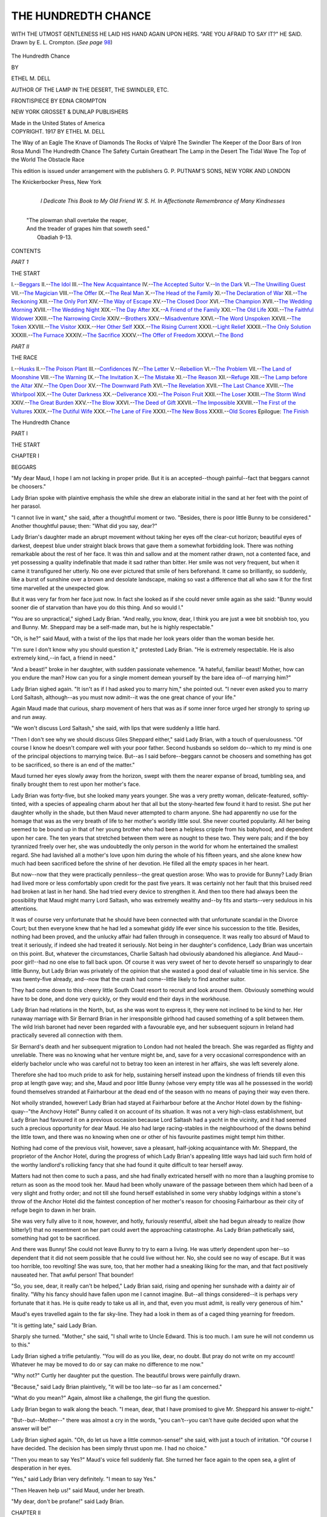 .. -*- encoding: utf-8 -*-

.. meta::
   :PG.Id: 43069
   :PG.Title: The Hundredth Chance
   :PG.Released: 2013-06-30
   :PG.Rights: Public Domain
   :PG.Producer: Al Haines
   :DC.Creator: Ethel M. Dell
   :MARCREL.ill: Edna Crompton
   :DC.Title: The Hundredth Chance
   :DC.Language: en
   :DC.Created: 1917
   :coverpage: images/img-cover.jpg

====================
THE HUNDREDTH CHANCE
====================

.. clearpage::

.. pgheader::

.. container:: frontispiece

   .. _`WITH THE UTMOST GENTLENESS HE LAID HIS HAND AGAIN UPON HERS.  "ARE YOU AFRAID TO SAY IT?" HE SAID. Drawn by E. L. Crompton.  (*See page* 98)`:

   .. figure:: images/img-front.jpg
      :align: center
      :alt: WITH THE UTMOST GENTLENESS HE LAID HIS HAND AGAIN UPON HERS.  "ARE YOU AFRAID TO SAY IT?" HE SAID. Drawn by E. L. Crompton.  (*See page* 98)

      WITH THE UTMOST GENTLENESS HE LAID HIS HAND AGAIN UPON HERS.  "ARE YOU AFRAID TO SAY IT?" HE SAID. Drawn by E. L. Crompton.  (*See page* `98`_)

.. vspace:: 4

.. container:: titlepage center white-space-pre-line

   .. class:: x-large

      The
      Hundredth Chance

   .. vspace:: 2

   .. class:: medium

      BY

   .. class:: large

      ETHEL M. DELL

   .. vspace:: 1

   .. class:: small

      AUTHOR OF
      THE LAMP IN THE DESERT,
      THE SWINDLER, ETC.

   .. vspace:: 2

   .. class:: medium

      FRONTISPIECE BY
      EDNA CROMPTON

   .. vspace:: 3

   .. class:: medium

      NEW YORK
      GROSSET & DUNLAP
      PUBLISHERS

   .. class:: small

      Made in the United States of America 

   .. vspace:: 4

.. container:: verso center white-space-pre-line

   .. class:: small

      COPYRIGHT. 1917
      BY
      ETHEL M. DELL

   .. vspace:: 3

   The Way of an Eagle
   The Knave of Diamonds
   The Rocks of Valprê
   The Swindler
   The Keeper of the Door
   Bars of Iron
   Rosa Mundi
   The Hundredth Chance
   The Safety Curtain
   Greatheart
   The Lamp in the Desert
   The Tidal Wave
   The Top of the World
   The Obstacle Race

   .. vspace:: 2

   .. class:: small

      This edition is issued under arrangement with the publishers
      G. P. PUTNAM'S SONS, NEW YORK AND LONDON

   .. vspace:: 3

   .. class:: small

      The Knickerbocker Press, New York

   .. vspace:: 4

.. container:: dedication center white-space-pre-line

   .. class:: medium

      I Dedicate This Book
      to
      My Old Friend
      W. S. H.
      In Affectionate Remembrance of Many Kindnesses

   .. vspace:: 4

..

   |  "The plowman shall overtake the reaper,
   |  And the treader of grapes him that soweth seed."
   |                                            Obadiah 9-13.

.. vspace:: 4

.. class:: center: large

   CONTENTS

.. vspace:: 1

.. class:: center medium

*PART 1*

.. class:: center medium

THE START

.. vspace:: 1

.. class:: noindent white-space-pre-line

I.--`Beggars`_
II.--`The Idol`_
III.--`The New Acquaintance`_
IV.--`The Accepted Suitor`_
V.--`In the Dark`_
VI.--`The Unwilling Guest`_
VII.--`The Magician`_
VIII.--`The Offer`_
IX.--`The Real Man`_
X.--`The Head of the Family`_
XI.--`The Declaration of War`_
XII.--`The Reckoning`_
XIII.--`The Only Port`_
XIV.--`The Way of Escape`_
XV.--`The Closed Door`_
XVI.--`The Champion`_
XVII.--`The Wedding Morning`_
XVIII.--`The Wedding Night`_
XIX.--`The Day After`_
XX.--`A Friend of the Family`_
XXI.--`The Old Life`_
XXII.--`The Faithful Widower`_
XXIII.--`The Narrowing Circle`_
XXIV.--`Brothers`_
XXV.--`Misadventure`_
XXVI.--`The Word Unspoken`_
XXVII.--`The Token`_
XXVIII.--`The Visitor`_
XXIX.--`Her Other Self`_
XXX.--`The Rising Current`_
XXXI.--`Light Relief`_
XXXII.--`The Only Solution`_
XXXIII.--`The Furnace`_
XXXIV.--`The Sacrifice`_
XXXV.--`The Offer of Freedom`_
XXXVI.--`The Bond`_

.. vspace:: 2

.. class:: center medium

   *PART II*

.. class:: center medium

   THE RACE

.. vspace:: 1

.. class:: noindent white-space-pre-line

I.--`Husks`_
II.--`The Poison Plant`_
III.--`Confidences`_
IV.--`The Letter`_
V.--`Rebellion`_
VI.--`The Problem`_
VII.--`The Land of Moonshine`_
VIII.--`The Warning`_
IX.--`The Invitation`_
X.--`The Mistake`_
XI.--`The Reason`_
XII.--`Refuge`_
XIII.--`The Lamp before the Altar`_
XIV.--`The Open Door`_
XV.--`The Downward Path`_
XVI.--`The Revelation`_
XVII.--`The Last Chance`_
XVIII.--`The Whirlpool`_
XIX.--`The Outer Darkness`_
XX.--`Deliverance`_
XXI.--`The Poison Fruit`_
XXII.--`The Loser`_
XXIII.--`The Storm Wind`_
XXIV.--`The Great Burden`_
XXV.--`The Blow`_
XXVI.--`The Deed of Gift`_
XXVII.--`The Impossible`_
XXVIII.--`The First of the Vultures`_
XXIX.--`The Dutiful Wife`_
XXX.--`The Lane of Fire`_
XXXI.--`The New Boss`_
XXXII.--`Old Scores`_
Epilogue: `The Finish`_

.. vspace:: 4

.. _`BEGGARS`:

.. class:: center x-large

   The Hundredth Chance

.. vspace:: 3

.. class:: center medium

   PART I

.. class:: center large

   THE START

.. vspace:: 2

.. class:: center large

   CHAPTER I

.. class:: center medium

   BEGGARS

.. vspace:: 2

"My dear Maud, I hope I am not lacking in proper
pride.  But it is an accepted--though painful--fact
that beggars cannot be choosers."

Lady Brian spoke with plaintive emphasis the while she
drew an elaborate initial in the sand at her feet with the
point of her parasol.

"I cannot live in want," she said, after a thoughtful
moment or two.  "Besides, there is poor little Bunny to
be considered."  Another thoughtful pause; then: "What
did you say, dear?"

Lady Brian's daughter made an abrupt movement without
taking her eyes off the clear-cut horizon; beautiful eyes
of darkest, deepest blue under straight black brows that
gave them a somewhat forbidding look.  There was
nothing remarkable about the rest of her face.  It was thin
and sallow and at the moment rather drawn, not a
contented face, and yet possessing a quality indefinable that
made it sad rather than bitter.  Her smile was not very
frequent, but when it came it transfigured her utterly.
No one ever pictured that smile of hers beforehand.  It
came so brilliantly, so suddenly, like a burst of sunshine
over a brown and desolate landscape, making so vast a
difference that all who saw it for the first time marvelled at
the unexpected glow.

But it was very far from her face just now.  In fact
she looked as if she could never smile again as she said:
"Bunny would sooner die of starvation than have you do
this thing.  And so would I."

"You are so unpractical," sighed Lady Brian.  "And
really, you know, dear, I think you are just a wee bit
snobbish too, you and Bunny.  Mr. Sheppard may be a
self-made man, but he is highly respectable."

"Oh, is he?" said Maud, with a twist of the lips that
made her look years older than the woman beside her.

"I'm sure I don't know why you should question it,"
protested Lady Brian.  "He is extremely respectable.
He is also extremely kind,--in fact, a friend in need."

"And a beast!" broke in her daughter, with sudden
passionate vehemence.  "A hateful, familiar beast!  Mother,
how can you endure the man?  How can you for a single
moment demean yourself by the bare idea of--of marrying
him?"

Lady Brian sighed again.  "It isn't as if I had asked
you to marry him," she pointed out.  "I never even asked
you to marry Lord Saltash, although--as you must now
admit--it was the one great chance of your life."

Again Maud made that curious, sharp movement of hers
that was as if some inner force urged her strongly to spring
up and run away.

"We won't discuss Lord Saltash," she said, with lips
that were suddenly a little hard.

"Then I don't see why we should discuss Giles Sheppard
either," said Lady Brian, with a touch of querulousness.
"Of course I know he doesn't compare well with your poor
father.  Second husbands so seldom do--which to my
mind is one of the principal objections to marrying twice.
But--as I said before--beggars cannot be choosers and
something has got to be sacrificed, so there is an end of the
matter."

Maud turned her eyes slowly away from the horizon,
swept with them the nearer expanse of broad, tumbling sea,
and finally brought them to rest upon her mother's face.

Lady Brian was forty-five, but she looked many years
younger.  She was a very pretty woman, delicate-featured,
softly-tinted, with a species of appealing charm about her
that all but the stony-hearted few found it hard to resist.
She put her daughter wholly in the shade, but then Maud
never attempted to charm anyone.  She had apparently
no use for the homage that was as the very breath of life to
her mother's worldly little soul.  She never courted
popularity.  All her being seemed to be bound up in that of her
young brother who had been a helpless cripple from his
babyhood, and dependent upon her care.  The ten years
that stretched between them were as nought to these two.
They were pals; and if the boy tyrannized freely over her,
she was undoubtedly the only person in the world for whom
he entertained the smallest regard.  She had lavished
all a mother's love upon him during the whole of his fifteen
years, and she alone knew how much had been sacrificed
before the shrine of her devotion.  He filled all the empty
spaces in her heart.

But now--now that they were practically penniless--the
great question arose: Who was to provide for Bunny?  Lady
Brian had lived more or less comfortably upon credit for
the past five years.  It was certainly not her fault that this
bruised reed had broken at last in her hand.  She had tried
every device to strengthen it.  And then too there had
always been the possibility that Maud might marry Lord
Saltash, who was extremely wealthy and--by fits and
starts--very sedulous in his attentions.

It was of course very unfortunate that he should have
been connected with that unfortunate scandal in the
Divorce Court; but then everyone knew that he had led a
somewhat giddy life ever since his succession to the title.
Besides, nothing had been proved, and the unlucky affair
had fallen through in consequence.  It was really too
absurd of Maud to treat it seriously, if indeed she had
treated it seriously.  Not being in her daughter's
confidence, Lady Brian was uncertain on this point.  But,
whatever the circumstances, Charlie Saltash had obviously
abandoned his allegiance.  And Maud--poor girl!--had no
one else to fall back upon.  Of course it was very sweet of
her to devote herself so unsparingly to dear little Bunny,
but Lady Brian was privately of the opinion that she
wasted a good deal of valuable time in his service.  She
was twenty-five already, and--now that the crash had
come--little likely to find another suitor.

They had come down to this cheery little South Coast
resort to recruit and look around them.  Obviously
something would have to be done, and done very quickly, or
they would end their days in the workhouse.

Lady Brian had relations in the North, but, as she was
wont to express it, they were not inclined to be kind to her.
Her runaway marriage with Sir Bernard Brian in her
irresponsible girlhood had caused something of a split
between them.  The wild Irish baronet had never been
regarded with a favourable eye, and her subsequent sojourn
in Ireland had practically severed all connection with them.

Sir Bernard's death and her subsequent migration to
London had not healed the breach.  She was regarded as
flighty and unreliable.  There was no knowing what her
venture might be, and, save for a very occasional
correspondence with an elderly bachelor uncle who was
careful not to betray too keen an interest in her affairs, she
was left severely alone.

Therefore she had too much pride to ask for help, sustaining
herself instead upon the kindness of friends till even
this prop at length gave way; and she, Maud and poor little
Bunny (whose very empty title was all he possessed in the
world) found themselves stranded at Fairharbour at the
dead end of the season with no means of paying their way
even there.

Not wholly stranded, however!  Lady Brian had stayed
at Fairharbour before at the Anchor Hotel down by the
fishing-quay--"the Anchovy Hotel" Bunny called it on
account of its situation.  It was not a very high-class
establishment, but Lady Brian had favoured it on a
previous occasion because Lord Saltash had a yacht in the
vicinity, and it had seemed such a precious opportunity for
dear Maud.  He also had large racing-stables in the
neighbourhood of the downs behind the little town, and there was
no knowing when one or other of his favourite pastimes
might tempt him thither.

Nothing had come of the previous visit, however, save a
pleasant, half-joking acquaintance with Mr. Sheppard, the
proprietor of the Anchor Hotel, during the progress of
which Lady Brian's appealing little ways had laid such
firm hold of the worthy landlord's rollicking fancy that
she had found it quite difficult to tear herself away.

Matters had not then come to such a pass, and she had
finally extricated herself with no more than a laughing
promise to return as soon as the mood took her.  Maud
had been wholly unaware of the passage between them
which had been of a very slight and frothy order; and not
till she found herself established in some very shabby
lodgings within a stone's throw of the Anchor Hotel did the
faintest conception of her mother's reason for choosing
Fairharbour as their city of refuge begin to dawn in her
brain.

She was very fully alive to it now, however, and hotly,
furiously resentful, albeit she had begun already to realize
(how bitterly!) that no resentment on her part could avert
the approaching catastrophe.  As Lady Brian pathetically
said, something had got to be sacrificed.

And there was Bunny!  She could not leave Bunny to
try to earn a living.  He was utterly dependent upon her--so
dependent that it did not seem possible that he could
live without her.  No, she could see no way of escape.  But
it was too horrible, too revolting!  She was sure, too, that
her mother had a sneaking liking for the man, and
that fact positively nauseated her.  That awful person!
That bounder!

"So, you see, dear, it really can't be helped," Lady
Brian said, rising and opening her sunshade with a dainty
air of finality.  "Why his fancy should have fallen upon
me I cannot imagine.  But--all things considered--it is
perhaps very fortunate that it has.  He is quite ready to
take us all in, and that, even you must admit, is really very
generous of him."

Maud's eyes travelled again to the far sky-line.  They
had a look in them as of a caged thing yearning for freedom.

"It is getting late," said Lady Brian.

Sharply she turned.  "Mother," she said, "I shall write
to Uncle Edward.  This is too much.  I am sure he will not
condemn us to this."

Lady Brian sighed a trifle petulantly.  "You will do as
you like, dear, no doubt.  But pray do not write on my
account!  Whatever he may be moved to do or say can
make no difference to me now."

"Why not?"  Curtly her daughter put the question.
The beautiful brows were painfully drawn.

"Because," said Lady Brian plaintively, "it will be too
late--so far as I am concerned."

"What do you mean?"  Again, almost like a challenge,
the girl flung the question.

Lady Brian began to walk along the beach.  "I mean,
dear, that I have promised to give Mr. Sheppard his answer
to-night."

"But--but--Mother--" there was almost a cry in the
words, "you can't--you can't have quite decided upon
what the answer will be!"

Lady Brian sighed again.  "Oh, do let us have a little
common-sense!" she said, with just a touch of irritation.
"Of course I have decided.  The decision has been simply
thrust upon me.  I had no choice."

"Then you mean to say Yes?"  Maud's voice fell suddenly
flat.  She turned her face again to the open sea, a glint of
desperation in her eyes.

"Yes," said Lady Brian very definitely.  "I mean to
say Yes."

"Then Heaven help us!" said Maud, under her breath.

"My dear, don't be profane!" said Lady Brian.





.. vspace:: 4

.. _`THE IDOL`:

.. class:: center large

   CHAPTER II


.. class:: center medium

   THE IDOL

.. vspace:: 2

"I say, Maud, what a dratted long time you've been!
What on earth have you and the mother been
doing?"  Young Bernard Brian turned his head towards
his sister with the chafing, impatient movement of one
bitterly at variance with life.  "You swore you wouldn't
be long," he said.

"I know.  I'm sorry."  Maud came to his side and
stooped over him.  "I couldn't help it, Bunny," she said.
"I haven't been enjoying myself."

He looked up at her suspiciously.  "Oh, it's never your
fault," he said, with dreary sarcasm.

Maud said nothing.  She only laid a smoothing hand on
his crumpled brow, and after a moment bent and kissed it.

He jerked his head away from her caress, opening and
shutting his hands in a nervous way he had acquired in
babyhood.  "I've had a perfectly sickening time," he said.
"There's a brute with a gramophone upstairs been driving
me nearly crazy.  For goodness' sake, see if you can put a
stop to it before to-night comes!  I shall go clean off my
head if you don't!"

"I'll do my best, dear," Maud promised.

"I wish to goodness we could get away from this place,"
the boy said restlessly.  "Even the old 'Anchovy' was
preferable.  I loathe this hole."

"Oh, so do I!" said Maud, with sudden vehemence.
And then she checked herself quickly as if half-ashamed.
"Of course it might be worse, you know, Bunny," she said.

Bunny curled a derisive lip, and looked out of the window.

"Did you really like 'The Anchor' better?" Maud asked,
after a moment.

He drew his brows together--beautiful brows like her
own, betraying a sensitive, not too well-balanced
temperament.  "It was better," he said.

Maud sat down beside his sofa with a slight gesture of
weariness.  "You would like to go back there?" she asked.

He looked at her sharply.  "We are going?"

She met his look with steady eyes.  "Mr. Sheppard has
offered to take us in," she said.

The boy frowned still more.  "What!  For nothing?"
he said.

"No; not for nothing."  The girl was frowning too--the
frown of one confronted with a difficult task.  "Nobody
ever does anything for nothing," she said.

"Well?  What is it?"  Bunny's eyes suddenly narrowed
and became shrewd.  "He doesn't want you to marry him,
I suppose?"

"Good gracious, Bunny!"  Maud gasped the words in
sheer horror.  "What ever made you think of that?"

Bunny laughed--a cracked, difficult laugh.  "Because
he's bounder enough for anything; and you're so beastly
fond of him, aren't you?"

"Oh, don't!" Maud said.  "Really don't, Bunny!  It's
too horrible to joke about.  No, it isn't me he wants to
marry.  It's--it's----"

"The mother?" queried Bunny, without perturbation.
"Oh, he's quite welcome to her.  It's a pity he's been such a
plaguey time making up his mind.  He might have known
she'd jump at him."

"But, Bunny--"  Maud was gazing at him in utter
amazement.  There were times when the working of her
young brother's brain was wholly beyond her
comprehension.  "You can't be--pleased!" she said.

"I'm never pleased," said Bunny sweepingly.  "I hate
everything and everybody--except you, and you don't
count.  The man's a brute of course; but if the mother has
a mind to marry him, why on earth shouldn't she?
Especially if it's going to make us more comfortable!"

"Comfortable on his money!"  There was scorn unutterable
in Maud's voice.  Her eyes were tragically proud.

"But, why not?" said Bunny, with cynical composure.
"We shall never be comfortable on our own, that's certain.
If the man is fool enough to want to lay out his money in
that way, why, let him!"

"Live on his--charity!" said Maud very bitterly.

The boy's mouth twisted.  "We've got to live on someone's,"
he said.  "There's nothing new in that.  I think
you're rather an ass, Maud.  It's no good being proud when
you can't afford it.  We can't earn a living for ourselves, so
someone must do it for us, that's all."

"Bunny!"  There was passionate protest in the exclamation;
but he passed it by.

"What's the good of arguing?" he said irritably.  "We
can't help ourselves.  If the mother would rather marry
that bawling beast Sheppard than starve on a doorstep with
us, who's to blame her?  I suppose we're included in the
bargain for good, are we?"

Maud nodded mutely, her fingers locked and straining
against each other.

Bunny screwed his face up for a moment.  Then:
"There's that filthy gramophone again!" he suddenly
exclaimed.  "Go and stop it, I say!  I can't bear the noise!
I won't bear it!  It's--it's--it's infernal!  That's what it
is!"  He flung his arms up frenziedly above his head, and
then suddenly uttered an anguished cry of pain.

Maud was on her feet on the instant.  She caught the
arms, drew them firmly down again.  "Oh, don't, dear,
don't!" she said.  "You know you can't!"

The boy's face was convulsed.  "I didn't know!  I can
sometimes!  Oh, Maud, I hate life!  I hate it!  I hate it!"

His voice choked, became a gasping moan, ceased altogether.

Maud stooped over him.  His eyes were shut, his face
white as death.  "Bunny, Bunny darling!" she whispered
passionately.  "I would give--all the world--to make it
better for you!"

There fell a silence, while gradually the awful paroxysm
began to pass.

Then very abruptly Bunny opened his eyes.  "No, you
wouldn't!" he said unexpectedly.

"Indeed I would!" she said very earnestly.

"You wouldn't!" he reiterated, with the paralysing
conviction that refuses to hear any reasoning.  "If you
would, you'd have married Lord Saltash years ago, and been
rich enough to pay one of the big men to put me right."

She winced sharply.  "Bunny!  You're not to talk to
me of Lord Saltash.  It isn't kind.  He is the one man in
the world I--couldn't marry."

"Rot!" said Bunny.  "You know you're in love with him."

"I know I couldn't marry him," she said, a piteous
quiver in her voice.  "It is cruel to--to--"  She broke off.

"All right," said Bunny waiving the point.  "Find some
other rich man then!  I don't care who it is.  You'll have
to pretty soon.  We shall neither of us stand this Sheppard
person for long."

"If I could only--somehow--make a living for the two
of us!" the girl said.

"You can't!"  Again deadly conviction swept aside
argument.  "You're not clever enough, and you haven't
time--unless you propose to leave me to the tender mercies
of the Sheppard.  It would be a quick way out of the
difficulty so far as I am concerned anyway."

"Of course I could never leave you!" Maud said quickly.

"All right then.  Marry--and be quick about it!" said
Bunny.

He turned his drawn, white face to the window--a face
of unconscious pathos that often stirred his sister to the
depths.  Youth--and the gladness of youth--had never
existed for Bunny Brian.  Life for so long as he could
remember had always been a long, dreary round of pain and
disappointment, of restless nights and dragging, futile days.
Only Maud, who shared them all, knew to the uttermost the
woeful bitterness of the lad's existence.  It hurt her cruelly,
that bitterness, moving her to a perpetual self-sacrifice, of
the extent of which even Bunny had small conception.

She identified herself completely with him, and had so
done since the tenth year of her life when he had come--a
puny, wailing baby--into the world to fill the void of her
childish heart.  She had, as it were, grown up in his service,
worn and sallow and thin, with the sharp edges of nerves
that were always strung up to too high a pitch--the nerves
of one who scarcely ever knew a whole night of undisturbed
rest.  They had told upon her, those years of anxiety and
service; they had shorn away her youth also.  Only
once--and that for how short a time!--had life ever seemed
desirable in her eyes.  A brief and splendid dream had been
hers, spreading like a golden sunrise over her whole horizon.
But the dream had faded, the sunrise had been extinguished
in heavy clouds that had never again parted.  She knew life
now for a grey, grey dreariness on which no light could
ever shine again.  She was tired--tired to the soul of her;
and she was only twenty-five.

"Maud!"  Bunny's voice half-irritable, half-eager, broke
in upon her.  "See that fellow down there trying to make
his nag go into the sea?  It's going to be a big job.  Let's
go down and see it done!"

Bunny's long chair was in a corner of the room.  It was
no light task to get it in and out of the house; but Maud
was used to the management of it.  The weight of it went
in with the other burdens of life.  She was used also to
lifting Bunny's poor little wasted body, and no wish of his that
she could gratify was ever left neglected.  Moreover, the
offensive clamour of the gramophone overhead added to her
alacrity to obey his behests.  And the day was bright and
warm, with a south wind blowing over a sparkling sea.

It would do Bunny good to go out, especially if he desired
to go.  It was not always that he would consent to do so
after a sleepless night.  But there was an extraordinary
vitality in the meagre frame, a fevered, driving force that
never seemed to be wholly exhausted.  There were times
when inaction was absolute torture to him, and Maud was
ready to go until she dropped if only she could in some
measure alleviate that chafing restlessness.  She counted it
luck indeed if these moods of fret and turmoil raged during
the day.  She was better able to cope with them then, and
it gave the night a better chance.  Poor lad!  He could fight
his own way through the days, but the long-drawn-out
misery of nights of incessant pain broke him down--how
completely only Maud ever knew.

So, gladly she wheeled him forth on that afternoon of
late October, down the hill to the sun-bathed shore.

That hill taxed her physical powers to the uttermost.
Secretly she dreaded the ascent, but not for worlds would
she have had Bunny know it--Bunny who depended solely
upon her for the very few pleasures that ever came his way.
To the last ounce of her strength she was dedicated to the
service of her idol.





.. vspace:: 4

.. _`THE NEW ACQUAINTANCE`:

.. class:: center large

   CHAPTER III


.. class:: center medium

   THE NEW ACQUAINTANCE

.. vspace:: 2

They reached the sunny stretch of parade in time to
see the young chestnut that had excited Bunny's
interest being coaxed along the edge of the water by his
rider.  The animal was covered with froth, and evidently
in a ferment of nervous excitement.  The man who rode
him sat loosely in the saddle as if the tussle in progress were
of very minor importance in his estimation.  He kept the
fretting creature's head turned towards the water, however,
and at intervals he patted the streaming neck and spoke a
few words of encouragement.

At Bunny's request his chair was drawn to the edge of
the parade, and from here he and Maud watched the
progress of the battle.  A battle of wills it undoubtedly was,
though there was nothing in the man's attitude to indicate
any strain.  He was obviously one who knew how to bide
his time, thick-set, bull-necked, somewhat bullet-headed,
with a face of even redness and a short, blunt nose that
looked aggressively confident.

"Wonder if he'll do it," said Bunny.

Maud wondered too, realizing that the task would be no
easy one.  The horse was plainly on edge with apprehension,
and her sympathies went out to him.  Somehow she
did not want to see him conquered.  In fact, not greatly
admiring the physiognomy of his rider, she hoped the horse
would win.

Stepping with extreme daintiness, as if he expected the
ground to open and swallow him, the animal sidled past,
and she caught the gleam of a wicked eye as he went.
There was mischief mingled with his fear.  He evidently
was not feeling particularly kindly disposed towards the
man who rode him.  The loose seat of the latter made her
wonder if he were wholly aware of this.

"He'll be thrown if he isn't careful," she said, half to
herself and half to Bunny, who was watching with the
keenest interest.

"Hope he'll tumble into the water," said Bunny, who
enjoyed dramatic situations.

The pair had passed them and were continuing their
sidling progress along the beach.  The man still appeared
preoccupied, the horse still half-frightened, half-mischievous.
Some fifty yards they covered thus; then the figure in
the saddle slowly stiffened.  Aware of an impending change
of treatment, the animal began to jib with his head in the
air.  An odd little thrill went through Maud, a feeling
as of electricity in the air.  It was almost a sensation of
foreboding.  And then clean and grim as a pistol-shot,
she heard the crack of a whip on the creature's quivering
flank.

It was a well-earned correction, deliberately administered,
one stinging cut, delivered with a calculation that
knew exactly where to strike.  But the horse, a young
animal, leapt into the air as if he had been shot indeed, and
landing again almost on the same spot began forwith to
buck-jump in frenzied efforts to free himself of the
task-master whose lash was so unerring.

The whip descended again with absolute precision.  It
looked almost like a feat of jugglery to Maud's fascinated
eyes.  The horse uttered a furious squeal.  He was being
forced, literally forced, into the hated water, and he knew
it, set himself with all the fiery unreason of youth to resist,
and incidentally to receive a punishment none the less
painful on account of its extreme deliberation.

As for his rider, he kept his seat without apparent effort.
He kept his temper also to all outward appearance.  He
even in the thick of the struggle abandoned force and tried
coaxing again.  It was only when this failed that it seemed
to the watching girl that a certain quality of implacability
began to manifest itself.  His movements were no less
studied, but they seemed to her to become relentless.  From
that moment she knew with absolute certainty that there
could be but one end to the struggle.

Some dim suspicion of the same thing must have penetrated
the animal's intelligence also, for almost from the
same moment he seemed to lose heart.  He still bucked away
from the water and leapt in futile frenzy under the
unsparing whip; but his fury was past.  He no longer tried to
fling his rider over his head.  He seemed to be fighting to
save his pride rather than for any other reason.

But his pride had to go.  Endurance had its limits, and
his smooth, clipped flanks were smarting intolerably.  Very
suddenly he gave in and walked into the water.

It foamed alarmingly round his legs, and he started in
genuine terror and tried to turn; but on the instant a hand
was on his neck, a square, sustaining hand that patted and
consoled.

"Now, don't be a fool horse any longer!" said his
conqueror.  "Don't you know it's going to do you good?
Go on and face it!"

He went on, splashing his rider thoroughly, first in
sheer nervousness, later in undisguised content.

He came out of the water some five minutes later, a
wiser and considerably less headstrong youngster than he
had entered it, and walked serenely along the edge as if
he had been accustomed to it all his life.  When the
spreading foam washed round his hoofs, he did not so much as
lay an ear.  He had surrendered his pride, and he did not
seem to feel the sacrifice.

"A beastly tame ending!" said Bunny in frank disappointment.
"I hoped the fellow was going to break his neck."

The horseman was passing immediately below them.
He looked up, and Maud coloured a guilty scarlet, realizing
that he had overheard the remark.  He had the most
startlingly bright eyes she had ever seen.  They met hers
with a directness that seemed to pierce straight through her,
and passed on unblinkingly to the boy in the long chair.
There was something lynx-like in the straight regard,
something so deliberately intent that it seemed formidable.  His
clean-shaven, weather-beaten face had an untamed, primitive
look about it, as of one born in the wilderness.  His
mouth was rugged rather than coarse, but it was not
the mouth of civilization.

Bunny, who was not easily daunted, looked hard back
at him, with the brazen expression of one challenging a
rebuke.  But the horseman refused the challenge, passing
on without a word.

"I'm tired," said Bunny, in sudden discontent.  "Let's
go back!"

When he spoke in that tone, he was invariably beyond
coaxing.  Maud turned the chair without protest, and
prepared to make that exhausting ascent.

"How slow you are to-day!" said Bunny peevishly.  "I
hate this beastly hill.  You make me go up it on my head!"

The slant was certainly acute.  Maud murmured
sympathy.  "I would pull you up if I could," she said.

"You've never even tried," said Bunny.

He was plainly in an exacting mood.  Her heart sank
a little lower.  "It's no use trying, darling," she said.  "I
know I can't.  But I won't take a minute longer over it
than I can help."

"You never do anything decently," said Bunny in disgust.

Maud made no rejoinder.  She bent in silence to her task.

Bunny could not see her face, and she strove desperately
to control her panting breath.

"You puff like a grampus," the boy said discontentedly.

There came the quick fall of a horse's hoofs behind them,
and Maud bent her flushed face a little lower.  She did
not want to meet that piercing regard again.  But the
hoof-beats slackened behind her, and a voice spoke--a voice so
curiously soft that at the first sound she almost believed
it to be that of a woman.

"Say!  That's too heavy a job for you."

She paused--it was inevitable--and looked round.

In the same moment he slid to the ground--a square,
sturdy figure, shorter than she had imagined him when he
was in the saddle, horsey of aspect, clumsy of build, possessing
a breadth of chest that seemed to indicate vast strength.

Again those extremely bright eyes met hers, red-brown,
intensely alive.  She felt as if they saw too much; they made
her vividly conscious of her hot face and labouring heart.
They embarrassed her, made her resentful.

She was too breathless to speak; perhaps she might not
have done so in any case.  But he did not wait for that.
He pushed forward till he stood beside her.

"You take my animal!" he said.  "He's quiet enough now."

She might have refused, had she had time to consider.
But he gave her none.  He almost thrust the bridle into her
hands, and the next moment he had taken her place behind
the invalid-chair and begun briskly to push it up the hill.

Maud followed, leading the now docile horse, divided
between annoyance and gratitude.  Bunny seemed struck
dumb also, though whether with embarrassment or merely
surprise she could not tell.

At the top of the steep ascent the stranger stopped and
faced round.  "Thanks!" he said briefly, and took his
horse back into his own keeping.

Maud stood, feeling shy and awkward, while he set his
foot in the stirrup.  Then, ere he mounted, with a
desperate effort she spoke.

"It was very kind of you.  Thank you very much."

Her voice sounded coldly formal by reason of her extreme
discomfiture.  She would have given a good deal to have
avoided speaking altogether.  But the man stopped dead
and looked at her as though she had attempted to detain him.

"You've nothing to thank me for," he said, in that queer,
soft voice of his.  "As I said before, it's too heavy a job
for you.  You'll get a groggy heart if you keep on with it."

There was no intentional familiarity in the speech;
but it made her stiffen instinctively.

"It was very kind of you," she repeated, and with a
bow that was even more freezingly polite than her words
she turned to the chair and prepared to walk on.

But at this point Bunny suddenly found his voice in
belated acknowledgment of the service rendered.  "Hi!
You!  Stop a minute!  Thanks for pushing me up this
beastly hill!"

The stranger was still standing with his foot in the stirrup;
but at the sound of Bunny's voice he took it out again and
came to the boy's side, leading his horse.

"What a beauty!" said Bunny, admiringly.  "Let me
touch him, I say!"

"Oh, don't!" Maud said nervously.  "He looked so
savage just now."

"He's not savage," said the horse's owner, and pulled
the animal's nose down to Bunny's eager, caressing hand.

The creature was plainly suspicious.  He tried to avoid
the caress, but his master and Bunny were equally insistent,
and he finally submitted.

"He's not savage," his rider said again.  "He's only
young and a bit heady; wants a little shaping--like all
youngsters."

Bunny's shrewd eyes flashed him a rapid glance,
meeting the red-brown eyes deliberately scrutinizing him.
With a certain blunt courage that was his, he tackled the
situation.

"I say, did you hear what I said down on the parade?"

The man smiled a little, still watching Bunny's red
face.  "Did you mean me to hear?" he enquired.

"No," said Bunny, staring back, half-fascinated and
half-defiant.

"All right then.  I didn't," the horseman said.

Bunny's expression changed.  He smiled; and when he
smiled his lost youth looked out of his worn face.  "Good
for you!" he said.  "I say, I hope we shall see you again
some time."

"If you are here for long, you probably will," the man
made answer.

"Do you live here?"  Bunny's voice was eager.  His
eyes sparkled with interest.

The man nodded.  "Yes, I'm a fixture.  And you?"

"Oh, we're going to be fixtures too," said Bunny.  "This
is my sister Maud.  I am Sir Bernard Brian."

Maud's ready blush rose burningly.  She fidgeted to be
gone.  Bunny's swaggering announcement made her long
to sink through the earth.  She dreaded to hear his listener
laugh, even looked up in surprise when no laugh came.

He was surveying Bunny with that same unblinking
regard that had disconcerted her.  The slight smile was
still on his face, but it was not a derisive smile.

After a moment he said, "My name is Bolton--Jake
Bolton.  Think you can remember that?"

"What are you?" said Bunny, with frank curiosity.

"I?"  The faint smile suddenly broadened, showing
teeth that were large and very white.  "I am a groom,"
the horseman said.

"Are you?" The boy's eyes opened wide.  "Then
you're not a mister!" he said.

"Oh no, I'm not a mister!"  There was certainly a laugh
in the womanish voice this time, but it held no open ridicule.
"I'm plain Jake Bolton.  You can call me Bolton or
Jake--which ever you like.  Good day, Sir Bernard!"

He backed his horse with the words, and mounted.

Maud did not look at him.  She felt too overwhelmed.
Moreover, she was sure--painfully sure--that he looked
at her, and she thought there must be at least amusement in
his eyes.

With relief she heard him turn his horse and trot down
the hill.  He had not even been going their way, then.  Her
face burned afresh.

"What a queer fish!" said Bunny.  "Hullo!  What are
you so red about?"

"I wish you wouldn't tell people your title," she said.
"They only laugh."

"He didn't laugh when I told him," said Bunny.  "And
why shouldn't I?  I've a right to it."

He would not see her point she knew.  But she made an
attempt to explain.  "He would have liked to call himself a
gentleman," she said.  "But--he didn't."

"That's quite different," said Bunny loftily.  "He knows
he isn't one."

Maud abandoned the argument then, because--though
it was against her judgment--she found that she wanted to
agree.





.. vspace:: 4

.. _`THE ACCEPTED SUITOR`:

.. class:: center large

   CHAPTER IV


.. class:: center medium

   THE ACCEPTED SUITOR

.. vspace:: 2

"Hark to the brute!" said Bunny.

A long, loud peal of laughter was echoing through
the house.  Maud shuddered at the sound.  The noisy
wooing of her mother's suitor made her feel physically sick.
But for Bunny, she would have fled incontinently from the
man's proximity.  Because of Bunny, she sat at a rickety
writing-table in a corner of the room and penned an urgent,
almost a desperate, appeal to the bachelor uncle in the
North to deliver them from the impending horror.  No
other consideration on earth would have forced such an
appeal from her.  She felt literally distraught that night.
She was being dragged, a helpless prisoner, to the house of
bondage.

Again came that loud, coarse laugh, and with it the
opening of a door on the other side of the passage.

"Watch out!" warned Bunny.  "They're coming!"

There was a hint of nervousness in his voice also.  She
heard it, and swiftly rose.  When their own door opened,
she was standing beside him, very upright, very pale, rigidly
composed.

Her mother entered, flushed and smiling.  Behind her
came her accepted lover,--a large, florid man, handsome in
ascertain coarse style, with a dissipated look about the eyes
which told its own tale.  Maud quivered in impotent
resentment whenever she encountered those eyes.  They
could not look upon a woman with reverence.

He strolled into the room in her mother's wake, fondling
a dark moustache, in evident good humour with himself
and all the world.

Lady Brian ran to her daughter with all a girl's impetuosity.
"My dear, it's all settled!" she declared.  "Giles
and I are going to be married, and we're all going to live at
"The Anchor" with him.  And dear little Bunny is to have
the best ground-floor rooms.  Now, isn't that kind?"

It was kind.  Yet Maud stiffened to an even icier frigidity
at the news, and dear little Bunny's nose turned up
to an aggressive angle.

After a distinct pause, Maud bent her long neck and
coldly kissed her mother's expectant face.  "I hope
you--and Mr. Sheppard will be very happy," she said.

The happy suitor broke into his loud, self-satisfied
laugh.  "Egad, what an enthusiastic reception!" he cried.
"Have you got a similar chaste salute for me?"

He swaggered towards her, and Maud froze as she stood.
Her eyes shot a blue flare of open enmity at him;
and--almost in spite of himself--Giles Sheppard paused.

"By Jove!" he said.  "You've got a she-wolf here, madam."

Lady Brian turned.  "Oh, Giles, don't be absurd!  Maud
is not like me, you know.  She was never demonstrative
as a child.  She was always shy and quiet.  They are not
quite used to the idea of you yet.  You must give them
time.  Bunny darling, won't you give Mother a kiss?"

"What for?" said Bunny.

He was tightly gripping Maud's cold hand with fingers
that were like tense wire.  His eyes, very wide and bright,
defied the whole world on her behalf.

"I'm not going to kiss anyone," he said.  "Neither is
Maud.  I don't know what there is to make such a fuss
about.  You've both been married before."

The landlord of "The Anchor" gave a great roar of
laughter.  "Not bad for a bantling, eh, Lucy?  Didn't
know I was to have a sucking cynic for a step-son.  You're
quite right, my boy; there is nothing to make a fuss about.
And so we shan't ask you to dance at the wedding.  Not
that you could if you tried, eh?  And my Lady Disdain there
won't be invited.  We are going to be married by special
licence to-morrow afternoon, and you can take possession
of your new quarters while the knot is being tied.  How's
that appeal to you?"

Bunny looked at him with a certain grim interest.  "It'll
suit me all right," he said.  "But I'm hanged if I can see
where you come in."

Giles Sheppard laughed again with his tongue in his
cheek.  "Oh, I shall have my picking at the feast, old son,"
he declared jovially.  "I've had my eye on your mother for
a long time.  Pretty piece of goods she is too.  You're
neither of you a patch on her.  They don't do you credit,
Lucy, my dear.  Sure they're your own?"

"The man's drunk!" said Maud suddenly and sharply.

"My dear!  My dear!" cried Lady Brian, in dismayed
protest.

The girl bit her lip.  The words had escaped her, she
knew not how.

Giles Sheppard however only laughed again, and seated
himself on the edge of the table to contemplate her.

"We shall have to try and find a husband for you, young
woman," he said, "a husband who'll know how to bring you
to heel.  It'll be a tough job.  I wonder who'd like to take
it on.  Jake Bolton might do the trick.  We'll have Jake
Bolton to dine with us to-morrow.  He knows how to tame
wild animals, does Jake.  It's a damn' pretty sight to see
him do it too.  Gosh, he knows how to lay it on--just where
it hurts most."

He chuckled grimly with his eyes on Maud's now crimson
face.

"Now, Giles," protested Lady Brian, "you've promised
to be good to my two children.  I'm sure we shall all shake
down comfortably presently.  Dear Maud has a good deal
to learn yet, so you must be patient with her.  We were
foolish ourselves at her age, I have no doubt."

"Oh, no doubt," said her fiancé, with his thick-lidded
eyes still mocking the girl's face of outraged pride.  "We've
all been foolish in our time.  But there's only one treatment
for that complaint in the female species, my lady;
and that is a sound good spanking.  It does a world of good,
takes the stiffening out of a woman in no time.  I've had
a daughter of my own--a decent little filly she was too.
Married now and gone to Canada.  But I had to keep her in
order, I can tell you, before she went.  I gave her many a
slippering, and she thought the better of me for it too.  She
knew I wouldn't stand any of her nonsense."

"Oh, well," smiled Lady Brian, "we are not all alike,
you know; and that sort of treatment doesn't suit everybody.
Now I think we all know each other, and my little
Bunny is looking rather tired.  I think we won't stay any
longer.  It means a bad night if he gets excited."

"Wait a minute!" interposed Bunny.  "That man you
were talking about just now--Jake Bolton.  Who is he?
Where does he live?"

"Who is he?"  Giles Sheppard slapped his thigh and rose.
"He's one of the best-known fellows about here--a bit of a
card, but none the worse for that.  He's the trainer up at
the stables--Lord Saltash's place.  Never heard of him?
He's known as 'The Lynx' on the turf, because he's so
devilish shrewd.  Oh yes, he's quite a card.  And to see
him break one of them youngsters--well, it's a fair treat."

Mr. Sheppard's grammar was apt to lapse somewhat
when his enthusiasm was kindled.  Maud shivered a little.
Lady Brian smiled indulgently.  Poor Giles!  He was a
rough diamond.  She would have to do a little polishing;
but she was sure he would become quite a valuable gem
when polished.

"Oh, he's Lord Saltash's trainer is he?" she said.  "Lord
Saltash is a very old friend of ours.  Is he--does he ever
come down here?"

"Who?  Lord Saltash?  He has a place here.  You
couldn't have been very intimate with him if you didn't
know that.  Just as well p'raps with a man of his
tendencies."  Sheppard laughed in a fashion that sent the hot
blood back to Maud's face.  "A bit too fond of his
neighbour's wife--that young man.  Lucky thing for him that he
didn't have to pay heavy damages.  More luck than
judgment, to my thinking."

"Oh, Giles!" protested Lady Brian.  "How you do run
on!  I did know that he had an estate here.  That was why
I asked if he still came down.  You really mustn't blacken
the young man's character in that way.  We are all very
fond of him."

"Are you though!"  Sheppard's laugh died; he looked at
Maud with a hint of venom.  "Like the rest of your charming
sex, eh?  Well, we don't see much of the gay Lothario in
these parts.  If that was your little game, you'd better
have stopped in town."

Maud's lips said, "Cad!", but her voice made no sound.

He bowed in ironical acknowledgment and turned to her
mother.  "Now, my lady, having received these cordial
congratulations, I move an adjournment.  As you have
foretold, we shall doubtless all shake down together very
comfortably in the course of a few weeks.  But in the
meantime I should like to inform all whom it may concern
that I am master in my own house, and I expect to be
treated as such."

Again his insolent eyes rested upon Maud's proud face,
and her slight form quivered in response though she kept
her own rigidly downcast.

"Of course that is understood," said Lady Brian, with
a pacific hand on his arm.  "There!  Let us go now!  I am
sure we are all going to be as happy as the day is long."

She looked up at him with persuasive coquetry, and
he at once succumbed.  He pulled her to him roughly and
bestowed several resounding kisses upon her delicate face,
not desisting until with laughing remonstrance she put up a
protesting hand.

"Giles, really--really--you mustn't be greedy!" she
said, and drew him to the door with some urgency.

He went, his malignancy for the moment swamped by a
stronger emotion; and brother and sister were left alone.

"What a disgusting beast!" said Bunny, as the door
closed.

Maud said nothing.  She only went to the window, and
flung it wide.





.. vspace:: 4

.. _`IN THE DARK`:

.. class:: center large

   CHAPTER V


.. class:: center medium

   IN THE DARK

.. vspace:: 2

Black night and a moaning sea!  Now and then a
drizzle of rain came on a gust of wind, sprinkling the
girl's tense face, damping the dark hair that clustered about
her temples.  But she did not so much as feel it.  Her
passionate young spirit was all on fire with a fierce revolt
against the destinies that ruled her life.  She paced the
parade as one distraught.

Only for a brief space could she let herself go thus,--only
while Bunny and their mother played their nightly game
of cribbage.  They did not so much as know that she was
out of the house.  She would have to return ere she was
missed, and then would follow the inevitable ordeal of
putting Bunny to bed.  It was an ordeal that seemed to become
each night more difficult.  In the morning he was easier
to manage; but at night when he was tired out and all his
nerves were on edge she sometimes found the task almost
beyond her powers.  When he was in pain--and this was not
infrequently--it took her hours to get him finally settled.

She was sure that it would be no easy task to-night.  He
had had bouts of severe neuralgia during the day, and his
flushed face and irritable manner warned her that there was
a struggle in store.  She had sometimes sat waiting till the
small hours of the morning before he would permit her to
move or undress him.  She felt that some such trial was
before her now, and her heart was as lead.

The house had seemed to stifle her.  She had run out
for a breath of air; and then something about that moaning
shore had seemed to draw her.  She had run down to the
parade, and now she paced along it, staring down into the
fathomless dark below her where the deep water rose and
fell with a ceaseless moaning, thumping the well beneath
in sullen impotence.

There was no splash of waves, only that dumb striving
against a power it could not overthrow.  It was like her
own mute rebellion, she thought to herself miserably, as
persistent and as futile.

She reached the end of the parade.  The hour was late;
the place deserted.  There was a shelter here.  She was
sure it would be empty, but it did not attract her.  She
wanted to get as close as possible to that moaning, mysterious
waste of water.  It held a stark fascination for her.
It drew her like a magnet.  She stood on the very edge of
the parade, facing the drift of rain that blew in from the sea.
How dark it was!  The nearest lamp was fifty yards away!
The thought came to her suddenly, taking form from the
formless deep: how easy to take one single false step in that
darkness!  How swift the consequence, and how complete
the deliverance!

A short, inevitable struggle in the dark--in the dark;
and then a certain release from this hateful chain called life.
It would be terrible, but so quickly over!  And this misery
that so galled her would be for ever past.

She beat her foot on the edge with a passionate impatience.
What a fool she was to suffer so--when there was
nothing (never had been any thing) in life worth living for!

Nothing?  Well, yes, there was Bunny.  She was an
absolute necessity to him.  That she knew.  She was
firmly convinced that he would die without her.  And
though he would be far, far happier dead, poor darling, she
couldn't leave him to die alone.

She lifted her clenched hands above her head in straining
impotence.  For one black moment she almost wished
that Bunny were dead.

And then very suddenly, with staggering unexpectedness
she received the biggest shock of her life.  Two hands
closed simultaneously upon her wrists, and she was drawn
into two encircling arms.

She uttered a startled outcry, and in the same moment
began a wild and flurried struggle for freedom.  But the
arms that held her closed like steel springs.  A man's
strength forced her steadily away from the yawning
blackness that stretched beyond the parade.

"It's no good kicking," a soft voice said.  "You won't
get away."

Something in the voice reassured her.  She ceased to
struggle.  "Oh, let me go!" she said breathlessly.
"You--you don't understand.  I--I--only----"

"Came out for a breath of air?" he suggested.  "Of
course--I gathered that."

He took his arms away from her, but he still kept one
of her wrists in a strong grasp.  She could not see his face
in the darkness, only his figure, which was short and stoutly
built.

"Do you know," he said, "when people take the air like
that, I always have to hold on to 'em tight till they've had
all they want.  It's damn' cheek on my part, as you were
just going to remark.  But, my girl, it's easier than mucking
about in a dark sea looking for 'em after they've lost their
balance."

He had led her to the shelter.  She sat down rather
helplessly, wondering if it would be possible to conceal her
identity from him since it was evident that so far he had not
recognized her.

He stood in front of her, squarely planted, his hand
still locked upon her wrist.  She had known him from the
first word he had spoken, and, remembering those startling
lynx eyes of his, she felt decidedly uneasy.  She was sure
they could see in the dark.

She spoke after a moment with slight hesitation.  "I
shouldn't have lost my balance.  And if I had meant to
jump over, as you imagined, I shouldn't have stood so long
thinking about it."

"Sure you're not thinking about it now?" he said.

"Quite sure," she answered.

He bent down, and she was sure--quite sure--that his
eyes scrutinized her and took in every detail.

The next moment he released her wrist also.  "All right,
my girl," he said.  "I believe you.  But--don't do it
again!  Accidents happen, you know.  You might have
had one then; and I should still have had to flounder around
looking for you."

Something in his tone made her want to smile, and yet
she felt so sure--so sure--that he knew her all the time.
And she wanted to resent his familiarity at the same moment.
For if he knew her, it was rank presumption to address
her so.

She rose at length and faced him with such dignity as she
could muster.  "I am obliged to you," she said, "but I fail
to see why your responsibility should extend so far.  If I
had fallen over, the chances are that you could never have
found me--or saved me if you had."

"Ninety-nine to one!" he said coolly.  "But, do you
know, I rather count on the hundredth chance.  I've taken
it--and won on it--before now."

He was not to be disconcerted, it was evident.  He was
plainly a difficult man to rout, one accustomed to keep his
head in any emergency.  And she--she was but a slip of a
girl in his estimation, and he had her at a disadvantage
already.

She felt her face begin to burn in the darkness.  She
shifted her ground.  "I don't see why anyone should be
made to live against his will," she said, "why it should
be anyone's business to interfere."

"That's because you're young," he said.  "You haven't
yet got the proper hang of things.  It only comes with
practice--that."

Her face burned more hotly.  He was actually patronizing
her!

She turned abruptly.  "Good evening," she said, and
began to walk away.

But he fell in beside her at once.  "I'm going your
way," he observed.  "May as well see you past the bar
of 'The Anchor.'  They get a bit lively there sometimes at
this end of the day."

He walked with the slight roll of a man accustomed to
much riding.  She imagined that he never appeared in
anything but breeches and gaiters.  But his tread was firm
and purposeful.  Quite obviously it never entered his head
that she might not desire his company.

For that reason she had to submit to the arrangement
though she felt herself grow more and more rigid as they
neared the circle of light cast by the street-lamp.  Of course
he was bound to recognize her now.

But they reached and passed the lamp, and he tramped
straight ahead without looking at her, after the square
fashion that she had somehow begun to associate with him.

They reached and passed "The Anchor" also, with its
lighted bar and coarse voices and lounging figures.  They
began the steep ascent up which he had pushed Bunny that
afternoon.  It was dark enough here at least, and her
self-confidence began to revive.  She would put him to the test.
She would pass the gate that he had seen her enter earlier
in the day.  If he displayed surprise or hesitation she
would know that he had recognized her.

But yet again he baffled her.  He tramped steadily on.

She began to get a little breathless.  There was another
lamp at the top of the road.  She did not want to reach that.

In desperation she paused.  "Good evening!" she said again.

He stopped at once, and she thought she caught the
glitter of his eye, seeking her own in the darkness.

"You're going in now?" he asked.

"Yes," she said.

He came a step nearer, and laid one finger on her arm.
"Look here, my girl!  You take a straight tip from me!
If you're in any sort of trouble, go and tell someone!  Don't
bottle it in till it gets too big for you!  And above all,
don't go step-dancing on the edge of the parade in the dark!
It's a fool thing to do."

He emphasized his points with impressive taps upon her
arm.  She felt absurdly small and meek.

"Suppose I haven't anyone to tell?" she said, after
a moment.

He rose to the occasion instantly.  "I'm sound," he
said.  "Tell me!"

She had not expected that.  He seemed to disconcert her
at every turn.

"Thank you," she said, taking refuge in extreme
frigidity.  "I think not."

"As you like," he said.  "I daresay I shouldn't in your
place.  I only suggested it because I can't see a girl in
trouble and pass by on the other side."

He spoke quite quietly, but there was a quality in the
soft voice that stirred her very strangely, something that
made her for the moment forget the man's dominant
personality, and feel as if a woman had uttered the words.

She put out a groping hand to him, obeying a curious
impulse that would not be denied.

"Thank you," she said again.

He kept her hand for a second or two, holding it squarely,
almost as if he were waiting for something.

Then, without a word, he let it go.  She turned back;
and he went on.





.. vspace:: 4

.. _`THE UNWILLING GUEST`:

.. class:: center large

   CHAPTER VI


.. class:: center medium

   THE UNWILLING GUEST

.. vspace:: 2

"But, my dear child, you must appear!" urged the
bride, with a piteous little twist of the lips.  "I
can't go unsupported into that dreadful crowd."

"Oh, Mother!" Maud said.  And that was all; for what
was the good of saying more?  Her mother had made the
choice, and there was no turning back.  They could only
go forward now along the new course, whithersoever it led.
"I'll come," she said, after a moment.

Her mother's smile was full of pathos.  "We must all
make sacrifices for one another, darling," she said.  "I
have made a very big one for you and Bunny.  He--poor
little lad--isn't old enough to understand.  But surely,
you, at least can appreciate it."

She looked so wistful as she spoke that in spite of
herself Maud was moved to a very unusual show of tenderness.
She turned and kissed her.  "I do hope you will be happy,"
she said.  "I expect you will, you know, when you are used
to it."

She spoke out of a very definite knowledge of her mother's
character.  She knew well the yielding adaptability thereof.
Giles Sheppard's standards would very soon be hers also,
and she would speedily cease to find anything wanting in his
friends.

She turned with a sigh.  "Let's go and get it over!"
she said.  "But I can't stay long.  I shall have to get back
to Bunny."

She and Bunny had spent all the afternoon and evening
settling into their new quarters at the Anchor Hotel, and it
had been a tiring task.  The bride and bridegroom had gone
straight from the registry-office where the ceremony had
been performed to the county town some thirty miles distant,
in the one ramshackle little motor that the hotel possessed,
and had returned barely in time to receive the guests whom
Sheppard had invited to his wedding-feast.

Neither Maud nor her mother had been told much of the
forthcoming festivity, and the girl's dismay upon learning
that she was expected to attend it was considerable.  She
was feeling tired and depressed.  Bunny was in a difficult
mood, and she knew that another bad night lay before them.
Still it was impossible to refuse.  She could only yield
with as good a grace as she could muster.

"Make yourself pretty, won't you, dear?" said Mrs. Sheppard
as, her point gained, she prepared smilingly to
depart.  "Wear your white silk!  You look charming in
that."

Maud had not the faintest wish to look charming, but
yet again she could not refuse to gratify a wish so amiably
expressed.  She donned the white silk, therefore, though
feeling in any but a festive mood, and prepared herself for
the ordeal with a grim determination to escape from it as
soon as possible.

She was not tall, but her extreme slenderness gave her
a decidedly regal pose.  She held her head proudly and
bore herself with distinction.  Her eyes--those wonderful
blue-violet eyes--had the aloof expression of one whose
soul is far away.

Giles Sheppard watched her enter the drawing-room
behind her mother, and a bitter sneer crossed his bloated
face.  He was utterly incapable of appreciating that innate
pride of race that expressed itself in every line of her.  He
read only contempt for him and his in the girl's still face,
and the deep resentment kindled the night before began to
smoulder within him with an ever-increasing heat.  How
dared she show her airs and graces here?--  She, a penniless
minx dependent now upon his charity for the very bread
she ate!

He turned with an ugly jest at her expense upon his
lips to the man with whom he had been talking at her
entrance; but the jest was checked unuttered.  For the
man, square, thickset as a bulldog, abruptly left his side
and moved forward.

The quick blood mounted in Maud's face as he intercepted
her.  She looked at him for a second as if she would
turn and flee.  But he held out a steady hand to her, and
she had to place hers within it.

In a moment his peculiar voice accosted her.  "You
remember me, Miss Brian?  I'm Jake Bolton--the horse
breaker.  I had the pleasure of doing your brother a small
service yesterday."

Both hand and voice reassured her.  She had an absurd
feeling that he was meting out to her such treatment as he
would have considered suitable for a nervous horse.  She
forced herself to smile upon him; it was the only thing to do.

He smiled in return--his pleasant open smile.  "Remember
me now?" he said.

"Quite well," she answered.

"Good!" he said briefly.  "Let me find you a chair!  I
don't suppose you know many of the people here."

She did not know any of them, and as Sheppard had
seized upon his bride, and was presenting her in rude
triumph to each in turn with much noisy laughter and coarse
joking it was not difficult to slip into a corner with Jake
Bolton without attracting further attention.

He stood beside her for a space while covertly she took
stock of him.

Yes, he actually had discarded his gaiters and was
wearing evening dress.  It did not seem a natural garb
for him, but he carried it better than she would have
expected.  He still reminded her very forcibly of horses,
though she could not have definitely said wherein this
strong suggestion lay.  His ruddy face and short, dominant
nose might have belonged to a sailor.  But the brilliant
chestnut eyes with their red-brown lashes were somehow
not of the sea.  They made her think of the reek of leather
and the thud of galloping hoofs.

Suddenly he turned and caught her critical survey.  She
dropped her eyes instantly in hot confusion, while he, as if
he had just made up his mind, sat down beside her.

"So you and your brother are going to live here?" he said.

She answered him in a low voice; the words seemed to
leap from her almost without her conscious volition.  "We
can't help ourselves."

He gave a short nod as of a suspicion confirmed, and
sat in silence for a little.  The loud laughter of Giles
Sheppard's guests filled in the pause.

Maud held herself rigidly still, repressing a nervous
shiver that attacked her repeatedly.

Suddenly the man beside her spoke.  "What's the
matter with that young brother of yours?"

With relief she came out of her tense silence.  "It is an
injury to the spine.  He had a fall in his babyhood.  He
suffers terribly sometimes."

"Nothing to be done?" he asked.

She shook her head.  "No one very good has seen him.
He won't let a doctor come near him now."

"Oh rats!" exclaimed Jake Bolton unexpectedly.

She felt her colour rise as he turned his bright eyes
upon her.

"You don't say that a kid like that can get the better of
you?" he said.

She resented the question; yet she answered it.  "Bunny
has a strong will.  I never oppose it."

"And why not?"  He was looking directly at her with a
comical smile as if he were inspecting some quaint object of
interest.

Again against her will she made reply.  "I try to give
him all he wants.  He has missed all that is good in life."

He wrinkled his forehead for a moment as if puzzled,
then broke into a laugh.  "Say, what a queer notion to
get!" he said.

She stiffened on the instant, but he did not seem to
notice it.  He leaned towards her, and laid one finger--a
short, square fore-finger--on her arm.

"Tell me now--what are the good things in life?"

She withdrew her arm from his touch, and regarded him
with a hauteur that did not wholly veil her embarrassment.

"You don't know!" said Jake.  "Be honest and say so!"

But Maud only retired further into her shell.  "I think
we have wandered rather far from the subject," she said
coldly.  "My brother is unfortunately the victim of
circumstance, and no discussion can alter that fact."

He accepted the snub without a sign of discomfiture.
"Is he here now?" he asked.

She bent her head.  "In this house--yes."

"Will you let me see him presently?" he pursued.

Distantly she made reply.  "I am afraid that is impossible."

"Why?" he said.

She raised her dark brows.

"Tell me why!" he insisted.

Calmly she met his look.  "It is not good for him to see
strangers at night.  It upsets his rest."

"You think it would be bad for him to see me?" he questioned.

His voice was suddenly very deliberate.  He was looking
her full in the face.

A curious little tremor went through her.  She felt as
if he had pinioned her there before him.

Her reply astounded herself.  "I don't say it would be
bad for him,--only--inadvisable.  He is rather excited
already."

"Will you ask him presently if he would cane to see me?"
said Jake Bolton steadily.

She bit her lip, hesitating.

"I shan't upset him," he said.  "I won't excite him.
I'll quiet him down."

She did not want to yield--yet she yielded.  "I will
ask him--if you wish," she said.

He smiled.  "Thank you, Miss Brian.  You didn't want
to give in, did you?  But I undertake that you will not be
sorry."

"Hullo, Jacob!" blared Sheppard's voice suddenly across
the room.  "What are you doing over there, you rascal?
Thought I shouldn't see you, eh?  Ah, you're a deep one,
you are!  I daresay now you've made up your mind that
that young woman is a princess in disguise.  She isn't.
She's just my step-daughter, and a very cheap article, I
assure you, Jake,--very cheap indeed!"

The roar of laughter that greeted this sally filled the
room, drowning any further remarks.  Sheppard stood in
the centre, swaying a little, looking round on the assembled
company with a facetious grin.

Jake Bolton rose and went to him.  He stood with him
for a moment, and Maud, shivering in her corner, marvelled
that he did not look mean and insignificant beside the other's
great bulk.  She wondered what he said.  It was only a
few words, and they were not apparently uttered with much
urgency.  But Sheppard's grin died away, and she fancied
that for a moment--only for a moment--he looked a little
sheepish.  Then he clapped a great hand upon Bolton's
shoulder.

"All right.  All right.  It's for you to make the running.
Come along, ladies and gentlemen!  Let us feed!"

There was a general move, and a tall, lanky young man
with a white face and black hair that shone like varnish
slouched up to Maud.

"I don't see why Bolton should have all the plums," he
said.  "May I have the honour of conducting you to the
supper table?"

She was on her feet.  She looked at him with a disdain
so withering that the young man wilted visibly before her.

"No offence meant, I'm sure," he said, shuffling his
feet.  "But I thought--as you were being so pally with Jake
Bolton--you wouldn't object to being pally with me."

Maud said nothing.  She was in fact so quivering with
rage that speech would have been difficult.

A very stout elderly lady, with a neck and arms that
were hardly distinguishable from the red silk dress she
wore, sailed up to them.  "Come, come, Miss!" she said,
beaming good-temperedly upon Maud's pale face.  "We're
not standing on ceremony to-night.  We're all friends here.
You won't mind going in with my boy Tom, I'm sure.  He's
considered quite the ladies' man, I can assure you."

"Oh, excuse me, Mrs. Wright?  Miss Brian is going in
with me," said Jake Bolton's smooth voice behind her.
"Tom, you git!"

Somehow--before she knew it--the black-haired young
man was gone from her path, and her hand lay trembling
within Bolton's arm.

She did not utter a word, she could not.  She felt choked.

Jake Bolton said nothing either.  He only piloted her
through the crowd with the smile of the winner curving
the corners of his mouth.

They readied the dining-room, and people began to seat
themselves around a long centre table.  There was no
formal arrangement, and some confusion ensued in consequence.

"Fight it out among yourselves!" yelled Sheppard above
the din of laughter and movement.  "Make yourselves
at home!"

Bolton glanced round.  "There's a table for two in that
alcove," he said.  "Shall we make for that?"

"Anywhere!" she said desperately.

He elbowed a way for her.  The table was near a window,
the alcove draped with curtains.  He put her into a chair
where she was screened from the eyes of those at the centre
table.  He seated himself opposite to her.

"Don't look so scared!" he said.

She smiled at him faintly in silence.

"I gather you don't enjoy this sort of bear-fight," he
said.

She remained silent.  The man disconcerted her.  She
was burningly conscious that she had not been too discreet
in taking him even so far into her confidence.

He leaned slowly forward, fixing her with those relentless,
lynx-like eyes.  "Miss Brian," he said, his voice very
level, faultlessly distinct.  "I'm rough, no doubt, but
please believe I'm white!"

She looked at him, startled, unhappy, not knowing what
to say.

He nodded, still watching her.  "Don't you forget it!"
he said.  "There are plenty of beasts in the world, but I'm
not one of 'em.  You'll drink champagne, of course."

He got up to procure it, and Maud managed in the
interval to recover some of her composure.

When he came back, she mustered a smile and thanked him.

"You look fagged out," he said, as he filled her glass.
"What have you been doing?"

"Getting straight in our new quarters here," she answered.
"It takes some time."

"Where are your rooms?" he asked.

She hesitated momentarily.  "It is really only one
room," she said.  "But it is a fine one.  I have another
little one upstairs; but it is a long way off.  Of course I
shall sleep downstairs with Bunny."

"Do you always sleep with him?" he asked.

She coloured a little.  "Yes."

"Is he a good sleeper?"  He had moved round and was
filling his own glass.

She watched his steady hand with a touch of envy.  She
would have given much for as cool a nerve just then.

"Is he a good sleeper?"  He repeated the question as he
set down the bottle.

She answered it at once.  "No; a very poor one."

"And you look after him night and day?"  Bolton's eyes
suddenly comprehended her.  "I guess that accounts for
it," he said, in a tone of enlightenment.

"For what?"  She met his look haughtily, determined to
hold her own.

But he smiled and refused the contest.  "For much,"
he said.  "Now, what will you eat?  Lobster?  That's
right.  I want to see you started.  What a filthy racket
they are making!  I hope it won't upset your appetite any."

She had never felt less hungry in her life, but out of a
queer sensation of gratitude she tried to eat what he put
before her.  He had certainly done his best to shield her from
that objectionable crowd, but she was still by no means
certain that she liked the man.  He was too much inclined
to take her friendship for granted, too ready to presume
upon a very short acquaintance.  And she was sure--quite
sure now--that he had recognized her from the very
first moment, down on the parade the night before.  The
knowledge was very disquieting.  He was kind--oh, yes,
he was kind.  But she felt that he knew too much.

And so a certain antagonism warred against her gratitude,
and prevented any gracious expression thereof.  She
only longed--oh, how desperately!--to flee away from this
new and horrible world into which she had been so ruthlessly
dragged and to see no more of its inhabitants for ever.

Vain longing!  Even then she knew, or shrewdly suspected,
that her lot was to be cast in that same world
for the rest of her mortal life.





.. vspace:: 4

.. _`THE MAGICIAN`:

.. class:: center large

   CHAPTER VII


.. class:: center medium

   THE MAGICIAN

.. vspace:: 2

"Oh, Maud!  I thought you were never coming!"

Bunny's face, pale and drawn, wearing the irritable
frown so habitual to it, turned towards the opening door.

"I have brought you a visitor," his sister said.

Her voice was low and nervous.  She looked by no means
sure of Bunny's reception of the news.  Behind her came
Jake Bolton the trainer, alert and self-assured.  It was
quite evident that he had no doubts whatever upon the
subject.  His thick mat of chestnut hair shone like copper
in the brilliant electric light, such hair as would have been
a woman's glory, but that Jake kept very closely cropped.

"What on earth for?" began Bunny querulously; and
then magically his face changed, and he smiled.  "Hullo!
You?" he said.

Bolton came to his side and took the small, eager hand
thrust out to him.  "Yes, it's me," he said.  "No objection,
I hope?"

"I should think not!"  The boy's face was glowing with
pleasure.  "Sit down!" he said.  "Maud, get a chair!"

Bolton turned sharply, found her already bringing one
and took it swiftly from her.

He sat down by Bunny's side, and took the little thin
hand back into his.  "Do you know, I've been thinking a
lot about you," he said.

Bunny was vastly flattered.  He liked the grasp of the
strong fingers also, though he would not probably have
tolerated such a thing from any but this stranger.

"Yes," pursued Jake, in his soft, level voice.  "I reckon
I've taken a fancy to you, little chap--I beg your
pardon--Sir Bernard.  How have you been to-day?"

"Don't call me that!" said Bunny, turning suddenly
red.

"What?" Jake smiled upon him, his magic, kindly smile.
"Am I to call you Bunny--like your sister--then?"

"Yes.  And you can call her Maud," said Bunny
autocratically.  "Can't he, Maud?"

Jake turned his head and looked at her.  She was standing
before the fire, the red glow all about her, very slim,
very graceful, very stately.  She did not so much as glance
at Jake, only bent a little towards the blaze so that he could
not see her face.

"I don't think I dare," said Jake.

"Maud!"  Peremptorily Bunny's voice accosted her.
"Come over here!  Come and sit on my bed!"

It was more of a command than an invitation.  Maud
straightened herself and turned.

But as she did so, their visitor intervened.  "No, don't!"
he said.  "Sit down right there, Miss Brian, in that
easy-chair, and have a rest!"

His voice was peremptory too, but in a different way.
Bunny stared at him wide-eyed.

Jake met the stare with an admonitory shake of the
head.  "Guess Bunny's not wanting you," he said.  "Don't
listen to anything he says!"

Bunny's mouth opened to protest, remained open for
about five seconds, and finally he said, "All right, Maud.
You can stay by the fire while we talk."

And Maud, much to her own surprise, sat down in the
low chair on the hearth and leaned her aching head back
upon the cushion.

She had her back to Bunny and his companion, and the
soft murmur of the latter's voice held nought disturbing.
It seemed in fact to possess something of a soothing quality,
for very soon her heavy eyelids began to droop and the
voice to recede into ever growing distance.  For a space
she still heard it, dim and remote as the splash of the waves
on the shore; then very softly it was blotted out.  Her
cares and her troubles all fell away from her.  She sank
into soundless billows of sleep.

It was a perfectly dreamless repose, serene as a child's
and it seemed to last indefinitely.  She lay in complete
content, unconscious of all the world, lapped in peace and
blissfully free from the goading anxiety that usually
disturbed her rest.  It was the calmest slumber she had
known for many years.

From it she awoke at length with a guilty start.  The
fall of a piece of coal had broken the happy spell.  She
sat up, to find herself in firelight only.

Her first thought was for Bunny, and she turned in her
chair and looked across the unfamiliar room.  He was
lying very still in the shadows.  Softly she rose and stepped
across to him.

Yes, he was asleep also, lying among his pillows.  The
chair by his side was empty, the visitor vanished.

Very cautiously she bent over him.  He had been lying
dressed outside the bed.  Now--with a thrill of amazement
she realized it--he was undressed and lying between the
sheets.  He was breathing very quietly, and his attitude
was one of easy rest.  Surely some magic had been at
work!

On a chest of drawers near stood a glass that had
contained milk.  He always had some hot milk last thing, but
she had not procured it for him.  She had in fact been
wondering how she would obtain it to-night.

Another coal fell, and she crept back to replace it.
Stooping she caught sight of another glass in the fender, full
of milk.  It must have been there a long time, for it was
barely warm.  Clearly it had been intended for her.  She
put it to her lips and drank.

Who could have put it there?  Her mother?  No; she
was sure that her mother would have roused her from her
sleep if she had entered.  She was moreover quite incapable
of getting Bunny to bed now that he had grown out of
childhood.

The house was very quiet.  She wondered if the guests
had all gone.  The room was situated at the end of a long
passage, so that the noise of the party had scarcely reached
it.  But the utter silence without as well as within made
her think that it was very late.

She dared not switch on the light, but as the fire burned
up again she held her watch to the blaze.  Half-past two!

In utter amazement she began to undress.

There was no second bed in the room; only a horse-hair
sofa that was far less comfortable than the chair by the
fire.  She lay down upon it, however, pulling over her an
ancient fur travelling-rug belonging to her mother, and
here she lay dozing and waking, turning over the mystery
in her mind, while another quiet hour slipped away.

Then there came a movement from Bunny, and she sat up.

"Are you awake, Maud?" asked his voice out of the
shadows.  "Has Jake gone?"

"Yes, darling," she made answer.  "Are you wanting
anything?"

She was by his side with the words; she bent over him.
He wanted his pillows rearranged, and when she had
done it he said, "I say, when did you wake up?"

"About an hour ago," she said.

He chuckled a little.  "Weren't you surprised to find
me in bed?"

"Yes, I was," she said.  "How did you get there?"

Bunny seemed to regard the matter as a joke.  "That
fellow Jake--he went over and looked at you, came back
and said you were fast asleep, asked what I generally had
done, and if he couldn't do it for me.  He managed very
well and was jolly quick about it too.  I thought you would
be sure to wake, but you didn't.  And when I was settled,
he asked if I didn't want anything, and I said, 'Yes, hot
milk', and he crept off and got it.  He brought a glass for
you too.  He stuck it in the fender.  Have you had it?"

"Yes," Maud said.  "But Bunny, didn't he hurt you at
all?  You nearly always cry out when you're lifted."

"I didn't that time," said Bunny proudly.  "I told him
I should probably squeal, and he said if I so much as
squeaked he'd throttle me.  He's a brick, do you know,
Maud.  And he seemed to know how to get hold of me
without being told."

Maud's amazement was growing.  The man must be a
genius indeed to manage Bunny in that fashion.

"After that," said Bunny, "he sat down by me and got
hold of my hand and said, 'Now I'm going to send you to
sleep.'  I told him I never slept the first part of the night,
and he grinned and said, 'You'll be asleep in five minutes
from now if you let yourself go.'  And I said, 'Rats!'  And
he said, 'Shut up!'  So I did.  And he held my hand
tight and sat staring across the room like a mute till
somehow he got all blurred up and then I suppose I went to
sleep.  I never knew when he went.  Did you?"

"No," said Maud.  She had an uncanny feeling that
Jake had somehow left his influence behind him in the
atmosphere.  His personality seemed to dominate it still.
She was sure he had meant to be kind, but a queer sense of
antagonism made her resent his kindness.  She did not
like Bunny's whole-hearted admiration.

"He's a brick," the boy said again, "and do you know
he's done almost everything under the sun?  He's been a
sailor, and he's dug for gold, and he's kept a Californian
store, and he's been a cow-boy on a ranch.  He says the
last suited him best because he's so keen on the wilds and
horses.  It was out in the wilds somewhere that Lord
Saltash came on him and brought him home to be his
trainer.  But he's British-born all the same.  I knew he
was that the first time I saw him."

He was evidently a paragon of all the virtues in Bunny's
estimation, and Maud did not attempt to express her own
feelings, which were, in fact, somewhat complex.

Very deep down in her woman's soul a warning voice
had begun to make itself heard, but she could not tell
Bunny that.  Scarcely even to herself dared she admit that
the straight, free gaze of those red-brown eyes possessed
the power to set her heart a-fluttering in wild rebellion
like the wings of a captive bird.





.. vspace:: 4

.. _`THE OFFER`:

.. class:: center large

   CHAPTER VIII


.. class:: center medium

   THE OFFER

.. vspace:: 2

In many respects the change from their lodgings up the
hill to the Anchor Hotel by the fishing-quay was for
the better, and as the days went on and winter drew near
Maud realized this.  Bunny's room had a southern aspect,
and it was only on dull days that they needed a fire before
evening.  It possessed a French window also, which was
an immense advantage; for it was perfectly easy to wheel
him out on to the stone verandah outside it, and here he
would lie in his own sheltered corner for hours; watching
the sea and the shore and the passers-by, and sometimes
talking to the very infrequent visitors who came at that
season to "The Anchor."

He and Maud lived their lives apart from the rest of the
establishment, an arrangement which Mrs. Sheppard
deplored although she knew it to be an eminently wise one.
Her husband, who never lost an opportunity to revile the
girl who always treated him with the same aloof distance
of manner, bitterly resented the circumstance that so
limited his chances of what he styled "taking her down a
peg."  He hated her with the rancorous and cruel hatred of
conscious inferiority, savagely repenting his undertaking to
provide for her.  They did not often clash because Maud
steadfastly avoided him.  And this also he resented, for
he was in effect simply biding his time to drive her away.
She was a perpetual thorn in his side, and he seized every
chance that presented itself of inflicting some minor
humiliation upon her.  His antipathy had become almost an
obsession, and he never saw her without flinging some
gibing taunt in her direction.

And those taunts of his rankled deep.  Maud's feelings
towards him were of a very deadly order.  If she had not
avoided him, she knew that she could not have remained.
But for Bunny's sake she endured his insults when contact
with him became inevitable.  She could not be separated
from Bunny, and she knew of no other haven.

Towards Bunny, Sheppard displayed no ill feeling.  He
had small cause to do so, for the boy was kept rigorously
out of his way, and his mother was more than willing to
leave the entire care of him to Maud.  In fact there were
sometimes whole days on which she scarcely saw him.  The
change that Maud had foretold on her wedding-day had
already begun in her.  She had quitted her own world
without a pang, and was sunning herself in the warmth of
her husband's rough devotion.  As she herself expressed
it, she was getting really fond of Giles, whose brutish
affection for her was patent to all.

Maud suppressed a shudder whenever she encountered
any evidence of it, and as a result he was always noisier and
coarser in his demonstrations before her face of white
disgust.  What wonder that she rigidly avoided him and
insisted upon taking all her meals with Bunny?

In this way she avoided his loud-voiced friends also,--another
frequent cause for offence!--all, that is, save one.
That one was Jake Bolton; and, since Bunny had so
decreed it, this man came and went exactly as he chose.

She never raised the smallest objection to his presence,
but she certainly never welcomed him.  In fact she
generally took advantage of his coming to leave Bunny for a
space and it even became a recognized thing between them
that she should avail herself of the leisure thus provided
to run down to the shore for the brief recreation which
was never obtainable in any other way.

Very often she would not return until after Jake's
departure, and so on the whole, though they met so frequently,
she actually saw but little of him.  He was Bunny's pal,
and--obedient to the inner warning--she was firmly
determined that he should never become hers.

He did not seem inclined to combat this determination,
but on the other hand he never relinquished by a hair's
breadth the position he had taken up at the beginning of
their acquaintance.  It was impossible to snub him.  He
never heard a snub.  He never advanced, and he never
retreated.  He simply stood firm, so that after a time her
uneasiness began to die down almost in spite of her, and
she even came to look upon him in a very guarded way as
a friend in need.  He could do anything in the world with
Bunny, and though she was half-suspicious of his influence
she could not deny that he invariably exercised it in the
right direction.  He had even begun to implant in Bunny
a wholly novel and sometimes almost disconcerting
consideration for herself.  Bunny was more tractable just then
than he had ever been before.  It was the only bright spot
in her sky.

It was on an afternoon in late November that she went
down to the shore during one of Jake Bolton's visits to her
brother, and watched the fishing-fleet come in through a
blur of rain.  The beach looked dank and sodden and there
were trails of mist in the air.  Dusk was just beginning to
fall, and it would be a wet night.  But the air blew in off the
water sweet and southerly, and it did her good to breath it.

She walked the length of the parade twice, and finally, as
the fishing-smacks dropped one by one into the harbour on
the further side of the quay, turned homewards, feeling
invigorated and considerably the happier for the brief
exercise.

She wondered if Jake meant to stay to tea.  He did not
often do so, only, on the very rare occasions when she added
her invitation to Bunny's.  She supposed she would have
to ask him to-day if she found him still there when she
returned.  But she hoped she would not.  She liked him
best when he was not there.

Regretfully she turned her back upon the heaving waters,
and crossed the road to the Anchor Hotel.  It was growing
rapidly dusk.

She reached the entrance, and was stretching out a hand
towards the swing-doors when one of them opened abruptly
from within and Jake stepped out.  He was smoking a
cigarette, and he did not in the first moment perceive her.
She drew back in an instinctive effort to escape notice.

But he stopped short almost immediately and accosted her.

"Ah!  Is that you?  I was just wondering where you were."

Her thoughts flew to Bunny.  "Am I wanted?" she
asked quickly.

He checked her with a gesture.  "No, the lad's all right.
It's I who want you.  Can you spare me a minute?"

It was impossible to refuse, but she did not yield
graciously.  Somehow she never could be gracious to
Jake Bolton.

"I ought to go in," she said.  "It is getting late."

"I shan't keep you long," he said, and she noticed that it
was plainly a foregone conclusion with him that she would
grant him what he asked.

She turned back into the misty darkness with a short
sigh of impatience.

"Walk to the end of the parade with me!" he said, and
fell in beside her.

Later she wondered why she did not lodge a more energetic
protest, for it was beginning to rain in earnest; but at
the time it seemed inevitable that she should do as he
desired.

She re-crossed the road with him, and turned to walk to
the nearest end of the parade.  They approached the spot
where he had once laid peremptory hands upon her and
drawn her out of danger.  It was as they neared it that
he suddenly spoke.

"I am sorry to have brought you out again into the wet.
Will you come into the shelter?"

She acquiesced.  The shelter was empty.  She stepped
within it and stood waiting.

He took out his cigarette and after a moment dropped it
and set his heel upon it.

"I want to speak to you about your brother," he said.
"And, by the way, before I forget it, I've promised to
trundle him up to the Stables next Sunday to show him the
animals.  You will come too, won't you?  I can give you
tea at my house.  It's close by."

Maud's eyes opened a little.  The suggestion somewhat
startled her, and she resented being startled.  "You are
very kind," she said coldly.  "But I don't think we can
either of us do that."

"I am not in the least kind," said Jake.  "And will you
tell me why you are offended with me for suggesting it?"

"I am not--offended," she said, feeling herself grow
uncomfortably hot over the assertion.  "But--I think you
might have proposed this to me before mentioning it to
Bunny."

"But what's the matter with the proposal?" he said.
"The boy was delighted with it."

"That may be," Maud said; and then she paused,
feeling suddenly that she was being absurdly unreasonable.
She blushed still more hotly in the gloom, and became
silent.

Jake stretched out one steady finger and laid it on her
arm.  "Don't take fright at nothing!" he said, in an
admonitory tone.  "If you're going to shy at this, I reckon
you'll kick up your heels, and bolt at my next suggestion."

She drew herself away from his touch, standing very
erect.  "Perhaps you would be wiser not to make it," she
said.

"Very likely," agreed Jake.  "But--as you object to
my mentioning things to your brother first--I don't see
how you can refuse to listen."

This was unanswerable.  She bit her lip.  "I am listening,"
she said.

"And the answer is 'No,' whatever it is," rejoined Jake,
with a whimsical note in his soft voice.  "Say, Miss Brian,
play fair!"

She felt somewhat softened in spite of herself.  "I have
said I will listen," she said.

"With an unbiassed mind?" he said.

"Of course."  She spoke impatiently; she wanted to get
the interview over, and she more and more resented his
attitude towards her.  There was something of the superior
male about him that grated on her nerves.

"All right," said Jake.  "I'll go ahead.  If you will
condescend to come up to my place on Sunday, I will show
you a man--one of our jockeys--who was injured in just
the same way that your brother is injured, and who is now
as sound as I am.  He was operated upon by an American
doctor called Capper--one of the biggest surgeons in the
world.  It was a bit of an experiment, but it succeeded.
Now what has been done once can be done again.  I chance
to know Capper, and he is coming to London next spring.
He makes a speciality of spinal trouble.  Won't you let
him try his hand on Bunny?  There would be a certain
amount of risk of course.  But wouldn't it be worth it?
Say, wouldn't it be worth it, to see that boy on his legs,
living his life as it was meant to be lived instead of dragging
out a wretched existence that hardly deserves to be called
life at all?"

He stopped abruptly, as if realizing that he had suffered
his eagerness to carry him away.  But to Maud who had
begun to listen in icy aloofness that same eagerness was as
the kindling of a fire in a place of utter desolation.

For the moment she forgot to be cold.  "Oh, if it were
only possible!" she said.  "If it only could be!"

"Why can't it be?" said Jake.

She came back with something of a shock to the
consciousness of his personality.  She drew back from the
warmth that he had made her feel.

"Because," she said frigidly, "doctors--great surgeons--don't
perform big operations for nothing."

"I don't think Capper would charge an out-of-the-way
amount if he did it for me," said Jake.

"Perhaps not."  Maud spoke in the dead tone of finality.

He leaned slightly towards her.  "Say, Miss Brian,
aren't you rather easily disheartened?  Wouldn't your
people scrape together something for such a purpose?"

"No," she said.

"Are you quite sure?" he urged.  "Won't you even
ask 'em?"

She turned from him.  "It's no good asking," she said,
her voice low and reluctant.  "The only relation we
possess who might help won't even answer when I write
to him."

"Why don't you go and see him?" said Jake.  "Put
the thing before him!  He couldn't refuse."

She shook her head.  "It wouldn't be any good," she
said, with dreary conviction.  "Besides, I couldn't get to
Liverpool and back in a day, and I couldn't leave Bunny for
longer.  And--in any case--I know--I know it wouldn't
be any good," she ended, with half-angry vehemence.

"I wish the little chap were my brother," said Jake.

Maud was silent.  Somehow her vehemence had upset
her; she had an outrageous desire to cry.

Jake was silent too for a few seconds; then abruptly he
squared his shoulders and spoke with aggressive decision.
"Miss Brian, a good friend is nearer than a dozen beastly
relations.  With your permission--I'll see this thing
through."

"Oh no, no!" she said quickly.  "No, no!"

"For the boy's sake!" he said.

"No!" she said again.

There fell a sudden silence.  Then, in an odd voice Jake
said, "Bunny told me--only to-day--with pride--that
there was nothing in the world that you wouldn't do for
him."

She made a sharp movement of protest.  "I can't take--what
I could never repay," she said, speaking almost below
her breath.  "Neither shall Bunny."

"There are more ways than one of paying a debt," said
Jake.

He looked almost formidable standing there in the twilight
with his legs well apart and unabashed resolution in
every line of his sturdy figure.

She faced him with a sinking sense of her own inferior
strength.  His self-assertion seemed to weigh her down.
She felt puny and insignificant before it.  As usual she
sought refuge in stately aloofness.  She had no other
weapon, and at least it covered the beating of her heart.

"I am afraid I don't understand you," she said.

"Shall I explain?" said Jake; and then, as she was silent:
"Can't you see I'm making a bid for your friendship?"

She froze at the effrontery of the words.

"Oh yes," said Jake.  "I quite understand.  I'm only
tolerated for Bunny's sake.  Isn't that so?  You're too
proud to associate with a clod like me.  But for all
that--though you'll never look at me--I'm not afraid to let you
know that I've taken a fancy to you.  You've never
contemplated such a fool idea as marriage with me, I
know: but you go home and contemplate it right now!
Ask yourself if you wouldn't find a husband like me less
nauseating than a step-father like Giles Sheppard!  Ask
yourself if the little chap wouldn't stand a better chance
all round if you brought him along to me!  I reckon we'd
make his life easier between us even if Capper couldn't
make him walk.  He's too heavy a burden for you to
carry alone, my girl.  You weren't created for such a
burden as that.  Let me lend a hand!  I give you my
solemn oath I'll be good to you both!"

A tremor of passion ran through his last words, and his
voice took a deeper note.  Maud, upright and quivering,
felt the force of the man like the blast of a tearing gale
carrying all before it.  She would have left him at the
commencement of his speech, but he blocked the way.
She stood imprisoned in a corner of the shelter, steadying
herself against the woodwork, while the full strength
of his individuality surged around her.  She felt physically
exhausted, as though she had been trying to stand
against a tremendous wind.

Several seconds throbbed away ere she could trust herself
to speak without faltering.  Then: "Please let me pass!"
she said.

He stood back instantly and she was conscious of a
lessening of that mysterious influence which had so
overwhelmed her.

"Are you angry--or what?" he said.

She gathered her strength, and stepped forth, though she
was trembling from head to foot.

"Yes, I am angry," she said, forcing her voice to a
certain measure of calmness notwithstanding.  "I have
never been so insulted in my life!"

"Insulted!"  He echoed the word in unfeigned
astonishment; then, as she would have left him, put a detaining
hand upon her arm.  "Say, Miss Brian!  Since when
has a proposal of marriage constituted an insult in your
estimation?"

He spoke with something of a drawl, but it compelled
attention.  She stopped, resisting the desire to shake
herself free from his touch.

"A proposal of marriage from you could be nothing
else," she said very bitterly.  "You take advantage of my
position, but you know full well that we are not equals."

"Oh yes, I know that," he said.  "But--is any man your
equal?"

"I meant socially of course," she said, beginning to
recover her composure and her dignity.

"I see."  Jake's voice was very level.  "And that is
why you are upset--angry?"

"It is a very sufficient reason," she said.

"Yes, but is it--as things now are?  There is another
point of view to that problem.  If you had been leading
a happy, sheltered life in your own sphere--that might
have been a reason for me to hold off.  You might with
justice have scorned my offer.  But--as things are--as
things are--" he spoke with strong insistence.  "Is it
taking advantage of your position to want to deliver you
from it?  It's a beastly position--it's a humiliating
position.  And I gather you've no prospect of deliverance.
Well, I offer you a way of escape.  It mayn't be the way
you would choose, but--there are worse, many worse.  I'm
not a bad sort, and I've got a soft spot in my heart for that
little brother of yours.  Say, Miss Brian, do you despise
me so badly that you can't even give the idea your impartial
consideration?"

He spoke whimsically, but there was a rough dignity
about him nevertheless which had an undeniable effect
upon her.  She could no longer spurn him with contempt,
though neither could she yield a single inch to his
persuasion.

"It would be quite useless for me to consider it," she
said.  "I am sorry if I was rude to you just now, but your
suggestion rather took my breath away.  Please understand
that it is quite, quite impossible!"

"All right," he said.  "Still you won't dismiss it quite
entirely from your mind?  That is to say, you'll hold it in
reserve just in case a way of escape becomes essential to you.
I shan't break my heart about it, but neither shall I change
my mind.  The offer remains open day and night just in
case the emergency might arise which would make you
willing to avail yourself of it."

He took his hand from her arm, and she felt that the
interview was over.

Yet he walked beside her as she began to move away,
and crossed the road again with her to the entrance of the
hotel.

"And one thing more," he said, as they reached it.  "I
have no wish or intention to force myself upon you, so
if--to please Bunny--you can bring yourself to accompany
the pair of us on the Sunday expedition to see the stud,
you need not be afraid that I shall attempt to take
advantage of your position again."

The colour flamed up in her face at the few, leisurely
words.  He seemed to possess the power of calling it up
at will.

She stood on the first step, looking down at him,
uncertain whether to be haughty or kind.

He moved close to her, and by the lamplight that streamed
through the glass doors she saw his frank, disarming smile.

"And look here!" he said.  "Don't fling cold water on
that other scheme for Bunny that I broached to you, yet!
You never know what may turn up."

The smile decided her.  She held out her hand to him.
"But, you know, I couldn't--I really couldn't--" she said
rather incoherently.

He gave the hand a firm grip and released it.  "No.
All right.  I understand.  But think about it!  And
don't run away with the idea that I planned it just for your
sake!  I'd like jolly well to be of use to you.  But--in the
main--it's the lad I'm thinking of.  You do the same!
After all, it's second nature with you to put him first, isn't
it?"

"He always will come first, with me," she said.  "But I
couldn't--I can't--incur such an obligation--even for him."

"All right," said Jake, unmoved.  "Class it with the
impossibles--but, all the same, think about it!"

He was gone with the words, striding away down the
street without a backward glance.

Maud was left alone with the warm blood still in her
cheeks and an odd feeling of uncertainty at her heart.
She felt baffled and uneasy like a swimmer in deep waters,
aware of a strong current but still not wholly at its mercy,
nor wholly aware of its force and direction.  She did not
mean to let herself be drawn into that current.  She hung
on the edge of it, trying to strike out and avoid it.  But all
the time it drew her, it drew her.  And--though she would
not admit it even to herself--she knew it and was afraid.





.. vspace:: 4

.. _`THE REAL MAN`:

.. class:: center large

   CHAPTER IX


.. class:: center medium

   THE REAL MAN

.. vspace:: 2

That Sunday of their visit to the Burchester Stables
was a marked day with Maud for the rest of her life.

The Stables were situated on the side of a splendid down
about a mile from the sea.  Lord Saltash's estate stretched
for miles around, and he practically owned the whole of
Fairharbour.  Burchester Castle was the name of the seat,
an ancient pile dating from Saxon times that had belonged
to the Burchester family since the days of the Tudors.
Charlie Burchester had inherited it from his uncle five
years before; but he did not live in it.  He had occasional
wild house-parties there, especially for the event of the
Graydown Races.  And he sometimes spent a night or
two when the mood took him to visit the stud.  But for
the most part the house stood in empty grandeur, its rooms
shuttered and shrouded, its stately gardens deserted save
for the gardeners who tended them.

Exquisite gardens they were.  Maud had a glimpse of
them from the height of the down--terraced gardens with
marble steps and glistening fountains, yew-walks, darkly
mysterious, quaintly fashioned, pines that rustled and
whispered together.  The house was securely hidden from
view among its trees.

"It used to be a nunnery," said Jake.  "Its inhabitants
had a chaste objection to publicity.  It's an interesting old
place, about a mile from the Stables.  I'd like to show it to
you some time.  You'd enjoy it."

"Not to-day," said Bunny quickly.

Jake smiled at his tone.  "No, not to-day, lad.  We'll
go and see the animals to-day."

He had brought them up the long, winding private road
which, though smooth enough, was a continual ascent.
Maud had wanted to help with the invalid-chair, but he
had steadily refused any assistance.  She marvelled at the
evident ease with which he had accomplished the journey,
never hurrying, never halting, not even needing to pause for
breath, untiring as a wild animal in its native haunts.
She remembered the nickname he bore on the Turf, and
reflected that it fitted him in more than one respect.  He
was so supple, so tough, so sure.

Suddenly those bright eyes flashed round on her.  "Say,
you're tired," he said, in his queer, lilting voice.  "We'll
have tea first."

"No!" cried Bunny on the instant.  "We'll do the Stables
first, Jake.  It's not time for tea.  Besides, tea can wait."

Jake's brown hand came over the back of the chair and
filliped the boy's cheek.  "Shut up, my son!" said Jake.

Maud stared at the action.  Bunny turned scarlet.

Jake unconcernedly continued his easy progress.  "Reckon
the animals won't die if we don't inspect 'em till after
tea," he said.  "What's your idea, Miss Brian?"

"If Bunny wishes to go straight to the Stables--" she
began.

He interrupted.  "Bunny has changed his mind.  Ain't
that so, Bunny?"

"I don't care," said Bunny rather sullenly.

"All right then," said Jake.  "Tea first!"

He wheeled the chair into a great gateway that led into
a wide stone courtyard.  White-washed stables were on
each side of them and at regular intervals large green tubs
containing miniature fir-trees.  At the further end of the
courtyard stood a square, white-washed house.

"That's my shanty," said Jake.

It was a very plain building; in former days it had been
a farm.  There was a white railing in front and a small
white gate flanked by another pair of toy firs.  The whole
effect was one of prim cleanliness.

"There's a bit of garden at the back," said Jake.  "And
a summer-house--quite a decent little summer-house--that
looks right away to the sea.  Now, Bunny lad, there's a
comfortable sofa inside for you.  Think I can carry you in?"

"Can't you take in the chair?" Maud asked nervously.

Jake looked at her.  "Oh yes, I can.  But the passage
is a bit narrow.  It's not very easy to turn."

"Of course he can carry me, Maud.  Let him carry me!"
broke in Bunny, in an aggrieved tone.  "You make such a
stupid fuss always."

Jake had thrown open the door of his home.  "You go
in, Miss Brian!" he said.  "Turn to the right at the end
of the passage, and it's the door facing you."

She went in reluctantly.  The passage was small and
dark, oak-panelled, low-ceiled.

"Go right in!" said Jake.

She did not want to turn her back on Bunny, but she
knew that the boy would resent any lingering on her part.
She passed down the passage and turned as Jake had
directed.

The door that faced her stood open, and she entered a
long, low room, oak-panelled like the passage, with a deep,
old-fashioned fireplace in which burned a cheery wood fire.
Two windows, diamond-paned, and a door with the upper
panels of glass occupied the whole of the further side of the
room, and the western sunshine slanting in threw great
bars of gold across the low window-seats.

Tea had been set on a table in the middle of the room, to
the corner of which a sofa had been drawn.  There were
bed-pillows as well as cushions on the sofa.  Evidently
Jake had ransacked the house to provide comfort for
Bunny.

Maud stood just within the doorway listening, dreading
to hear the indignant outcry that generally attended any
movement of the poor little crippled body.  But she heard
nothing beyond Jake's voice murmuring unintelligibly,
and in a few seconds the steady tread of his feet as he entered
the house.

Then, while she stood listening, the feet drew near and
there came a pleased chuckle from Bunny.  Jake came
squarely in, carrying him like an infant, and deposited
him with infinite care among the cushions that Maud
hastily adjusted for his reception.

"There you are, my son," he said.  "Make yourself as
much at home as you can!"

Bunny looked about him with keen interest.  "Oh, I
say, what a jolly room!  What a ripping room!  You're
beastly lucky to live here, Jake."

"Oh, yes, it's a decent little crib," said Jake.  "Those
doorsteps were just made for an evening pipe."

He indicated the closed glass-panelled door.  Maud
went to it and found that the ground sloped sharply away
from this side of the house, necessitating a flight of several
steps.  They led down into a sunny space that was more
orchard than garden,--fruit-trees and grass spreading
down the side of the hill towards the magic, pine-screened
grounds of Burchester Castle.

Jake came and stood beside her for a moment.  He was
being studiously impersonal that day, an attitude which
curiously caused her more of uneasiness than relief.

"The arbour is at the end by those apple-trees," he said.
"You can just see the roof from here.  It looks over the
field where we train.  It's sport to watch the youngsters
learning to run.  Lord Saltash calls it the grand stand."

"Do you know Lord Saltash?" broke in Bunny.  "He
used to be a great pal of ours once."

"Oh, that was years ago--in London," said Maud
quickly.  "No doubt he has quite forgotten our existence
by this time."

She spoke with unwitting sharpness, hotly aware that the
lynx-like eyes of her host were upon her.

Bunny took instant offence.  "I'm sure it wasn't years
ago, Maud; and you know it wasn't.  It isn't more than
two since we saw him last--if that.  As to forgetting all
about us, that isn't very likely, considering the mother was
one of his bad debts."

"Bunny!"  Maud began in rare anger.

But in the same moment Jake swung calmly round.
"Say, Bunny, do you like shrimps?" he asked.  He moved
to Bunny's side and stood looking down at him.  "I got
some in case.  Miss Brian, I hope shrimps are good for
him, are they?"

"She doesn't know," said Bunny irritably.  "What's
the good of asking her?  Of course I like shrimps!  Aren't
we going to begin soon?  I want to go and see the horses."

"You seem to be in an all-fired hurry," observed Jake.
"Left your manners behind, haven't you?"  He took
out his watch.  "Half-past three!  All right, my son.
We'll go at four, Miss Brian, do you mind pouring out?"

He set a chair for her facing the window, and sat down
himself next to Bunny.

It seemed to Maud that, seated there in his own house,
she saw him under a new aspect.  He played the host
with ability and no small amount of tact.

He talked mainly about the stud, interesting her in a
subject which she had never before viewed at close quarters.
He described various events in which some of his charges
had won distinction, and presently, to Bunny's keen delight;
he began a brief but stirring description of an attempt to
tamp with one of the animals two summers before on the
eve of one of the Graydown Races.  Some inkling of the
intended attempt had reached him, and he himself had
lain in wait to frustrate it.

"But how?" cried Bunny breathlessly.

"I decided to spend the night in the loose-box," said
Jake.  "There's no hardship in sleeping alongside a good
horse.  I've done it many a time.  I wasn't so intimate
with Lord Saltash then as I am now, but I knew enough
not to be altogether surprised when he came sliding into the
stable-yard a little after midnight in a two-seated car and
made straight for the loose-box where I was.  The top
half of the door was ajar, and there was a dim lamp burning
in the yard, but his head-lights showed up everything like
day.  He pushed the top half right back and leaned his
arms on the lower and said, 'That you, Bolton?'  I got up
and went to him.  There was no one else about.  'I've put
myself in charge this trip,' I told him.  'You needn't be
nervous.'  He grinned in a sickly sort of fashion and said,
'I am nervous--deuced nervous, and I'll tell you why.
If that brute runs to-morrow I'm a ruined man.'  And
then he started jawing about some fool wager he'd made,
said he was under the thumb of some rascally booky, and
actually began to try and talk me into spoiling the animal's
chances."

Jake paused.  He was looking at Maud as if he expected
something.

She looked back at him, her head very high, her eyes
shining defiantly bright.  "Lord Saltash has a double
apparently?" she said.

"Now, that's real clever of you!" said Jake, with a smile.
"Yes, that is the key to the mystery, and I soon grasped it.
He offered me a large sum of money to prevent Pedro
running.  Pedro was listening to the transaction with his
head on my shoulder.  I said yes to everything, and then
I suggested that we should settle the details outside where
there was no chance of witnesses.  He agreed to that, and
I picked up my whip and got into his car after him, and we
slipped out and ran about half-a-mile into the Park where
I stopped him."

Jake paused again, still looking expectantly at the girl
facing him.  She was flushed but evidently not greatly
moved.

"What a thrilling recital!" she said.

And, "Go on!" urged Bunny impatiently.

Jake laughed a little.  "I felt rather a skunk myself.
He was so sweetly unsuspicious, till I used the cowboy
clutch on him and tied up his arms in his own coat.  That
opened his eyes, but it was a bit too late.  He was in for a
cowhiding, and he realized it, scarcely showed fight, in
fact.  I didn't let him off on that account, and I don't
suppose he has forgotten it to this day.  I didn't quite flay
him, but I made him feel some."

"And you let him go afterwards?" questioned Bunny.

"Yes, I let him go."  Jake took up his cup and drank in a
contemplative fashion.  "After that," he said, in his slow
way, "I went back to Pedro, and we finished the night
together.  But--I don't know whether having his rest
disturbed upset his nerves any--he only managed to come
in second after all."

"And Lord Saltash?" said Maud abruptly.  "Did you
ever tell him what had happened?"

"Oh yes," said Jake.  "I told him the following evening,
and he laughed in his jolly way and said, 'Well, I'm glad
you weren't taken in, but I'm glad too that you let the poor
devil go.  A leathering from you couldn't have been any
such joke.'  It wasn't," added Jake grimly.  "It was as
unlike a joke as a blue pill is unlike raspberry jam."

"But what became of the real man?" questioned Bunny.
"Did he get clean away?"

"Clean away," said Jake.  "And now--if you're
ready--we'll go and see the hero of that episode."

"Who was the hero?" asked Maud, with a hint of sarcasm
as she rose.

He looked at her with a faint smile.  "Why, Dom
Pedro, of course," he said.  "Come along and make his
acquaintance!"





.. vspace:: 4

.. _`THE HEAD OF THE FAMILY`:

.. class:: center large

   CHAPTER X


.. class:: center medium

   THE HEAD OF THE FAMILY

.. vspace:: 2

It was among the horses that Maud at length saw Jake
Bolton in his true element.  They were all plainly
very dear to his heart.  He introduced them as friends.
His pockets were stuffed with sugar which both she and
Bunny helped to distribute, and not till dusk came upon
them did they realize the lateness of the hour.

It was at the last minute that Jake suddenly summoned
a little man who was lounging in the gateway.  "Here,
Sam!  I've been telling the lady about your tumble and
how they put you together again.  It interested her."

Sam approached with a sheepish grin.  "I thought I
was a goner," he said.  "But Mr. Bolton--" he looked at
Jake and his grin widened--"he's one of the Never-say-die
sort.  And the Yankee doctor, well, he was a regular
knock-out, he was.  Mended me as clean--well, there, you
wouldn't never have known I'd had a smash."

One eye wandered down to Bunny in his long chair as he
spoke; but he discreetly refrained from comment, and it
was Bunny who eagerly broke in with: "What happened
to you?  Was it your spine?  Let's hear!"

Sam was only too willing to oblige.  He settled down to
his story like a horse into its stride, and for nearly a quarter
of an hour Maud stood listening to the account of the
miracle which, according to Sam Vickers, the great American
doctor had performed.

Bunny drank it all in with feverish avidity.  Maud did
not like to watch his face.  The look it wore went to her
heart.

She did not want to glance at Jake either though after
a time she felt impelled to do so.  His eyes were fixed upon
Bunny, but on the instant they came straight to hers as if
she had spoken.  She avoided them instinctively, but she
felt them none the less, as though a dazzling searchlight
had suddenly and mercilessly been turned upon her, piercing
straight to her soul.

It was soon after this that he quietly intervened to put
an end to Sam's reminiscences.  It was growing late,
and they ought to be moving.

Maud agreed; Bunny protested, and was calmly overruled
by Jake.  They started back through a pearly greyness
of dusk that heralded the rising of the moon.  They
spoke but little as they went.  Bunny seemed suddenly
tired, and it did not apparently occur to either of his
companions to attempt to make conversation.

Only, as they descended the winding road that led down
to Fairharbour and a sudden clamour of church-bells arose
through the evening mist, Jake glanced again at the girl
who was walking rather wearily by Bunny's side, and said,
"Wouldn't you like to go to Church now?  I'll see to the
youngster."

She shook her head.  "Thank you very much; I don't
think so."

"Oh, go on, Maud!" exclaimed Bunny, emerging from
his reverie.  "I don't want you if Jake will stay.  I'd
sooner have Jake.  He doesn't fuss like you."

"I'll get him to bed," Jake went on, as if he had not
spoken.  "You can trust me to do that, you know.  I
won't let him talk too much either.  Say, Miss Brian, it's
a good offer; you'd better close with it."

She heard the smile in the words; and because of it
she found she could not refuse.  "But I don't like to give
you so much trouble," she said.

"You give me pleasure," he answered simply.

At the gate of the churchyard he stopped.  "I'll say
good-bye," he said.  "But don't hurry back!  I shall stay
as long as I am wanted."

She knew that she could rely upon him in that respect
as upon no one else in the world.  She gave him her hand
with another low word of thanks.

"May I walk to the door with you?" he said, and drew
Bunny's chair to one side.

It would have been churlish to refuse.  She suffered
him in silence.

The church was on an eminence that overlooked the
harbour.  Reaching the porch, the whole wide view of
open sea lay spread before them, flooded in moonlight.
The clanging bells above them had sunk to stillness.  A
peace that seemed unearthly wrapped them round.  They
stood for the moment quite alone, gazing out to the far,
dim sky-line.

And suddenly Maud heard the beating of her heart in the
silence, and was conscious of an overwhelming sense of doom.

With an effort that seemed to tear at the very foundations
of her being, she turned and walked down a narrow
path between the tombstones.  He followed her till in
breathless agitation she turned again.

"Mr. Bolton!"

Her voice was no more than a whisper.  She was thankful
that her face was in shadow.

He stood silently, his eyes, alert and bright, fixed
intently upon her.

"I must ask you," she said, "--I must beg you--to
regard what I said the other day as final.  If I am friendly
with you, I want you to understand that it is solely for
Bunny's sake--no other reason."

"That is understood," said Jake.

She drew the quick breath of one seeking relief.  "Then
you will forget that--that impossible notion?  You will
let me forget it too?"

"I shan't remind you of it," said Jake.

"And you will forget it yourself?" she insisted.

He lowered his eyes suddenly, and it was as if a light had
unexpectedly gone out.  She waited in the dark with a
beating heart.

And then with a great clash the bells broke out overhead
and further speech became impossible.  Jake wheeled
without warning, and walked away.

She stood and watched him go, still with that sense of
coming fate upon her.  Her heart was leaping wildly like
a chained thing seeking to escape.

As for Jake, he rejoined Bunny and squarely resumed the
journey back to the town, without the smallest sign of
discomposure.

He seemed somewhat absent, however, trudging along in
almost unbroken silence; and it was not until he laid the
boy down at length in his own room that he said, "Now, look
here, youngster!  If you can't be decently civil to your
sister, I've done with you.  Understand?"

Bunny turned impulsively and buried his face in Jake's
sleeve.  "All right.  Don't jaw!" he begged in muffled
accents.

Jake remained unmoved.  "I've been wanting to punch
your head most of the afternoon," he remarked severely.

"You can do it now if you like," muttered Bunny,
burrowing a little deeper.

Jake did not respond to the invitation.  "Why can't
you behave yourself anyway?" he said.

He settled Bunny's pillows with a sure hand, and laid him
gently back upon them.  But Bunny clung to him still.

"You aren't really savage with me, Jake?" he said.

"All right.  I'm not," said Jake.  "But I won't have it
all the same; savvy?"

He put his hand for a moment on Bunny's head and
rumpled the dark hair.  Bunny's lips quivered unexpectedly.

"It's so--beastly--being managed always by women,"
he said.

"You don't know when you're lucky," said Jake.

Bunny's emotion passed.  He looked at his friend
shrewdly.  "I suppose you're in love with her," he remarked
after a moment.

Jake's eyes met his instantly and uncompromisingly.
"Well?" he said.

"Nothing," said Bunny.  "Of course she's my sister."

"And so you think you're entitled to a voice in the
matter?"  Jake's tone was strictly practical.

Bunny's fingers slipped into his.  "I'm the head of the
family, you know, Jake," he said.

The man's face softened to a smile.  "Yes, I reckon
that's so," he said.  "Well?  What has the head of the
family to say to the notion?"

Bunny turned rather red.  "You see,--you're not a
mister, are you?" he said.

"Not a gentleman, you mean?" suggested Jake.

Bunny's uneasiness increased.  He squeezed Jake's hand
very hard in silence.

"All right, little chap," said Jake.  "Don't agitate
yourself!  I'm not what you call a gentleman,--not even
a first-class imitation.  Let's go on from there!  Any
other objections?"

"I don't want to be a cad, Jake!" burst from Bunny.
"But you know--you know--she might have done a lot
better for herself.  She might have married Charlie
Burchester."

"Who?" said Jake.

"Lord Saltash," explained Bunny.  "We thought--everyone
thought--five years ago--that they were going to
get married.  He was awfully keen on her, and she of course
was in love with him.  And then there was that row with
the Cressadys.  Lady Cressady got him into a mess, and
Sir Philip always was an obnoxious beast.  And afterwards
Charlie Burchester sheered off and went abroad.  He
came back after he succeeded, but Maud--she's awfully
proud, you know,--she wouldn't look at him, vows she
never will again--though I'm not so sure she won't.  He's
sure to come back some day.  He's such a rattling good
sort, and he's jolly fond of her."

"And the rest," said Jake drily.

"No, really, Jake, he isn't a rotter.  He's an awfully
nice chap.  You'd say so if you really knew him."

"I do know him," said Jake.

"And you don't like him?"  Bunny's eyes opened wide
in astonishment.

"Yes, I like him."  Jake's tone was enigmatical.  "But
I shouldn't call him a marrying man.  Anyway, he won't
marry your sister, so you can make up your mind to that!
Any other gentlemen in the running?"

"You couldn't prevent their being married if--if Maud
changed her mind," said Bunny.

Jake smiled.  "Anyone else?" he persisted.

"No, no one.  She never sees anybody now."

"Except me," said Jake.  "And I'm not genteel enough, hey?"

"You're a brick!" said Bunny with enthusiasm.  "But,
you know, women don't see that sort of thing.  They only
care about whether a man opens the door for 'em or takes
off his glove to shake hands."

Jake broke into a laugh.  "Say, sonny, what a thundering
lot you know about women!" he said.  "Anyway, I conclude
I am right in surmising that you personally could
swallow me as a brother-in-law?"

Bunny's eyes began to shine.  "You're the best fellow I
know," he said.  "If--if it weren't for Lord Saltash, I
wouldn't say a word!"

"Well," said Jake very deliberately, "I refuse to
be warned off on his account.  That's understood, is it?"

Bunny hesitated.  The red-brown eyes were looking
full and unwaveringly into his.  "I'm not thinking of
myself, Jake," he said, with sudden pleading.

Jake's hand closed squarely upon his.  "All right, old
chap, I know; and I like you for it.  But I'm taking odds.
It's ninety-nine to one.  If I win on the hundredth chance,
you'll take it like a sport?"

Bunny's hand returned his grip with all the strength at
his command.  He was silent for a moment or two; then,
impulsively: "I say, Jake," he said, "--you--you're such
a sport yourself!  I think I'll back you after all."

"Right O!" said Jake.  "You won't be sorry."

He dismissed the subject then with obvious intention,
and Bunny seemed relieved to let it go.  He turned the
conversation to Sam Vickers, asking endless questions
regarding the American doctor and his miracles.

"I wish he'd come and have a look at me, Jake," he
said wistfully at length.

"Thought you didn't like doctors," said Jake.

"Oh, a man like that is different.  I'd put up with a man
like that," said Bunny, with a sigh.

"You might have to put up with more than you
bargained for," said Jake.

Bunny moved his head wearily on the pillow.  "I don't
think anything could be worse than this," he said.

"I'm glad to hear you say so," said Jake, with sudden
force; and then, pulling himself up as suddenly, "No, we
won't get talking on that subject.  Capper's in America,
and you've got to sleep to-night.  But you keep a stiff
upper lip, old chap!  I'm in with you from start to finish.
Maybe, some day, we'll work a change."

"You're no end of a trump!" said Bunny with tears in
his eyes.





.. vspace:: 4

.. _`THE DECLARATION OF WAR`:

.. class:: center large

   CHAPTER XI


.. class:: center medium

   THE DECLARATION OF WAR

.. vspace:: 2

For three weeks after that Sunday visit to Jake's home,
life went on as usual, and a certain measure of
tranquillity returned to Maud.

She found herself able to meet the man without any show
of embarrassment, and, finding him absolutely normal
in his behaviour towards her, she began to feel a greater
confidence in his presence.  He had promised that he
would not force himself upon her, and it was evident that
he had every intention of keeping his word.  That he
might by imperceptible degrees draw nearer to her, become
more intimate, was a possibility that for a time troubled
her; but he was so absolutely considerate in all his dealings
with her that this fear of hers at length died away.  If he
were playing a waiting game he did it with a patience
so consummate that his tactics were wholly hidden from
her.  He had to all appearances accepted her decision as
final, and put the notion away as impracticable.

Christmas was drawing near, and several visitors had
already arrived.  There was generally a short season at
Christmas, during which the Anchor Hotel had its regular
patrons.  Its landlord was in an extremely variable state of
mind, sometimes aggressive, sometimes jovial, frequently
not wholly sober.  Maud avoided all contact with him
with rigorous persistence, her mother's protests
notwithstanding.

"He can't be civil to me," she said, "and he shall not
have the opportunity of being anything else."

And no persuasion could move her from this attitude.
Mrs. Sheppard was obliged reluctantly to abandon the
attempt.  She herself was seldom out of favour with her
husband, whatever his condition, and that after all was
what mattered most.

But the state of affairs was such as was almost bound
to lead to a climax sooner or later.  Giles Sheppard's
hectoring mood was not of the sort to be satisfied for long
with passive avoidance.  Every glimpse he had of the
girl, who ate his bread but disdained to do so in his company
or the company of his friends, inflamed him the more hotly
against her.  It needed but a pretext to set his wrath ablaze,
and a pretext was not far to seek.

One day about a week before Christmas he unexpectedly
presented himself at the door of Bunny's room.

The weather was damp and raw, and a cheerful fire
burned there.  Bunny was lying among pillows on the
sofa.  He had had a bad night, and his face, as he turned
it to the intruder, was white and drawn.

"What on earth--" he began querulously.

Sheppard entered with arrogance, leaving the door
wide open behind him.  "Look here!" he said harshly.
"You've got to turn out of this.  The room is wanted."

Maud, who was dusting the room as was her daily custom,
turned swiftly round with something of the movement of a
tigress.  Her face was pale also.  She had slept even less
than Bunny the previous night.  Her blue eyes shone like
two flames under her knitted brows.

"What do you mean?" she said.

He looked at her with insult in his eyes.  "I mean just
that, my fine madam," he said.  "This room is wanted.
The boy will have to go with the rest of the lumber--at the
top of the house."

It was brutally spoken, but the brutality was aimed at
her, not Bunny.  Maud realized that fact, and curbed
her resentment.  She could endure--or so she fancied--his
personal hostility with fortitude.  But his announcement
was sufficiently disquieting in itself.

"I understood that we were not to be disturbed at any
time," she said, meeting his look with that icy pride of hers
that was the only weapon at her command.  "Surely some
other arrangement can be made?"

Sheppard growled out a strangled oath; she always made
him feel at a disadvantage, this slip of a girl whom he could
have picked up with one hand had he chosen.

"I tell you, this room is wanted," he reiterated stormily.
"You'd better clear out at once."

"Bunny can't possibly be moved to-day," Maud said
quickly and decidedly.  "He is in pain.  Can't you see
for yourself how impossible it is?  I am quite sure no
visitor who knew the facts of the case would wish to turn
him out."

Sheppard stamped a furious foot.  He was getting up
his fury; and suddenly she saw that he had been drinking.
The knowledge came upon her in a flash of understanding,
and with it a disgust so complete that it overwhelmed every
other consideration.

She pointed to the door.  "Go!" she said, in tense, frozen
accents.  "Go at once!  How dare you come in here in
this state?"

Before her withering disdain he drew back, as it were
involuntarily.  He even half turned to obey.  Then,
suddenly some devil prompted him, and he swung back
again.  With one gigantic stride he reached the sofa; and
before either brother or sister knew what he intended to do
he had roughly seized upon the boy's slight body and lifted
it in his great arms.

Bunny's agonized outcry at the action mingled with his
sister's, but it ceased almost immediately.  He collapsed
in the giant grip like an empty sack, and Sheppard, now
wrought to a blind fury that had no thought for consequences,
carried him from the room and along the passage
to the stairs, utterly unheeding the fact that he had fainted.

Maud, nearly beside herself, went with him, striving to
support the limp body where long experience had taught
her support was needed.  They went up the stairs so, flight
after flight, Sheppard savage and stubborn, the girl in a
dumb agony of anxiety, seeking only to relieve the dreadful
strain that had bereft Bunny of his senses.

They reached at length a room at the top of the house,
a bare garret of a place with sloping ceiling and uncarpeted
floor.  There was a bed under the skylight, and on this the
man deposited his burden.

Then he turned and looked at Maud with eyes of cruel
malevolence.  "This is good enough for you and yours,"
he said.

Over Bunny's body she flung her fruitless defiance.
"You drunken brute!" she said.  "You loathsome coward!
You hateful, tipsy bully!"

The words pierced him like the stabs of a dagger too
swift to evade.  He was sober enough to be cowed.

From the door he looked back at her, where she stood
at the bedside, upright, quivering, a dart-like creature full of
menace despite her delicacy of form and fibre.  Again he
knew himself to be at a disadvantage.  He had not drunk
enough to be intrepid.  Swearing and malignant, he
withdrew like a savage beast.  But as he went, the madness of
hatred rose in a swirl to his brain.  She had defied him,
had she?  Her bitter words rang again and again in his
ears.  She had proclaimed him a drunkard, a coward, a
bully!  And she thought he would put up with it.  Did
she?  Did she?  Thought she could insult him with
impunity in his own house!  Thought he would tamely
endure her impertinences for all time!  He ground his
teeth as he went down to the bar.  He would have a
reckoning with her presently.  Yes, there should be a
reckoning.  He had borne with her too long--too long!
Now matters had come to a head.  She would either have
to humble herself or go.

He had tried to be patient.  He had hoped that Jake
Bolton would soon relieve him of the unwelcome burden
he had taken upon himself.  Jake could tame her; he was
quite sure of that.  But Jake seemed to be making no
headway.  He had even begun to wonder lately if Jake
meant business after all.

In any case he was at the end of his patience; and when
his wife came to him with tears to remonstrate on behalf
of poor little Bunny he hardened himself against her and
refused to discuss the subject.

As for Maud, she spent the rest of the day in trying
to make Bunny's new quarters habitable.  She hoped
with all her heart that Jake would come in the evening so
that they could move him into the room she occupied, a
floor lower, which had at least a fireplace.  But for once
Jake disappointed her, and so the whole day passed in
severe pain for Bunny and vexation of spirit for her.

Towards evening to her relief he began to doze.  She
watched beside him anxiously.  He had been very plucky,
displaying an odd protective attitude towards herself that
had gone to her heart; but she knew that at times he had
suffered intensely and the fact had been almost more than
she could bear.  She knew that it would be days before he
would shake off the effects of the rough handling he had
received, and she dreaded the future with a foreboding that
made her feel physically sick.

Now that Sheppard's animosity had developed into active
hostility, she knew that the situation could not last much
longer, but how to escape it remained a problem unsolved.
Her uncle had made no reply to her letter.  She could not
write to him again.  And there was no one else to whom
she could appeal.  Alone, she could have faced the world
and somehow made a way for herself; but with Bunny--  She
clenched her hands in impotent anguish.  There
was only one person in the world willing to lift the burden
from her, only one person besides herself who really cared
for Bunny.  She suddenly began to tremble.  That sense
of approaching doom was upon her again.  The current
had caught her surely, surely, and was whirling her away.

Bunny stirred--as though somehow caught in the net
of her emotions--stirred and came out of uneasy slumber.

"I say, Maud!"

"What is it, darling?  Are you uncomfortable?"  There
was a wealth of mother-love in her low voice as she bent
above him.

Bunny put out a cold, moist hand.  "I say, Maud," he
said again, "Jake's a good sort.  You like Jake, don't
you?"

"Yes, darling," she answered soothingly.

He turned his head on the pillow; she could feel his
fingers opening and closing in the restless way he had.
"I like him too," he said.  "I like him awfully.
He's--the real thing.  I wish----"

"What, Bunny?"  There was constraint in her voice,
and she knew it, but it was a subject upon which she could
not bring herself to speak freely.  She dreaded his answer
more than she could have said.

Possibly he divined the fact, for he heaved a sharp sigh
and said, "Nothing," in a tone that told her that he was
very far from satisfied.

But she could not pursue the matter.  Thankfully she
let it drop.

The evening wore away.  There was only one candle in
the room.  By it she and Bunny ate the supper which Maud
herself had fetched from the kitchen.  No one had time to
wait upon them.  The boy was still trying to make the
best of things, and she marvelled at his courage.

When the meal was over he looked at her with a faint
smile under his drawn brows.  "Look here, Maud!  There's
that bed in the corner.  Can't you make it comfortable
and get a good night for once?"

She looked at him in surprise.  It was very unusual for
Bunny to give a thought to her comfort.

"Yes, I want you to," he said.  "Go and undress, and
then bring your blankets up here!  You can't sit up all
night in a straight-backed chair, so you may as well be
comfortable.  Don't stare!  Go and do it!"

The bed in the corner was a thing of broken springs
and crippled frame-work, but it had a mattress of straw
albeit bedclothes were lacking.  Bunny's suggestion seemed
feasible, and since it was plain that he would not be content
unless she followed it she yielded without demur.  Her own
room was only a flight of stairs away, and she had already
fetched several things from it for his comfort.  She hoped
to get him down to it on the following day, if only Jake would
come.  It was neither warm nor spacious, but it was
preferable to this fireless attic.

She brought the blankets, and arranged the bed.  "I
don't think I'll undress, Bunny," she said.

"You are to," said Bunny.  "Jake says no one can
possibly rest properly without."

She was inclined to resent this assertion of Jake's teaching,
but again she yielded.  Bunny was in a mood to work
himself into a fever if his behests were not obeyed.

She went down and undressed therefore, and presently
slipped up to him again, hoping to find him asleep.  But he
was wide-eyed and restless.

"It's so beastly cold," he said.  "I can't sleep.  My
feet are like stones.  Where's the fur rug?"

She looked round for it.  "Oh, Bunny, I'm so sorry.
I must have left it in your room downstairs.  Never mind!
Here's a blanket instead!"

She was already pulling it off her bed when Bunny
asserted himself once more.

"Maud, I won't have it!  I will not have it!  Do you
hear?  Put it back again!  Why can't you go and fetch
the fur rug?"

"My dear, I can't go down like this," she objected.

"Rot!" said Bunny.  "Everyone's gone to bed by now.
If you don't get it, they'll be turning the room out in the
morning, and it'll get lost.  Besides, you look all right."

She was wearing no more than a light wrap over her
night-dress; but, as Bunny said, it was probable that
everyone had retired, for the hour was late.  Only a few dim
lights were left burning in the passages.  There would
be no one about, and it would not take two minutes to slip
down and get the rug.  She dropped the blanket he had
refused, and went softly out.





.. vspace:: 4

.. _`THE RECKONING`:

.. class:: center large

   CHAPTER XII


.. class:: center medium

   THE RECKONING

.. vspace:: 2

The whole house was in silence as noiselessly she stole
down the stairs.  It was close upon midnight, and
she did not meet or hear anyone.  The place might have
been empty, so still was it.

The long, long roar of the sea came to her as she groped
her way down the winding, dark passage that led to the
room from which Bunny had been so rudely ejected a few
hours before.  There was no light here, but she knew her
way perfectly, and, finding the door, softly opened it and
turned on the electric light.

The room was just as she had left it, the sofa drawn up
by the burnt-out fire.  She had collected all Bunny's
things earlier in the evening, but, since the rug had been
forgotten, she thought it advisable to take the opportunity
of ascertaining if anything else had been left behind.  She
found the rug, pushed the sofa back against the wall, and
began a quiet search of all the drawers and other receptacles
the room contained.

She had almost finished her task, and was just closing
the writing-table drawer when a sudden sound made her
start.  A creaking footstep came from the passage beyond
the open door.  She turned swiftly with a jerking heart to
see her step-father, bloated and malignant, standing on the
threshold.

For a single instant he stood there looking at her, and
a great throb of misgiving went through her at the savage
triumph in his eyes.  He had been drinking, drinking
heavily she was sure; but he did not seem to be intoxicated,
only horribly sure of himself, brutally free from any
trammels of civilization.  He closed the door with decision,
and moved forward.

In the same moment she moved also towards the sofa
over which she had thrown the rug she had come to fetch.
Her heart was beating hard and fast, but she would not
address a single word to him, would not so much as seem
to see him.  Supremely disdainful, she prepared to gather
up her property and go.

But as she turned to the door she found him barring the
way.  He spoke, thickly yet not indistinctly.

"Not so fast, my fine madam!  I've got to have a reckoning
with you."

She drew herself up to the utmost of her slim height,
and gave him a single brief glance of disgust.  "Be good
enough to let me pass!" she said, in tones of clear command.

But Sheppard did not move.  He had been fortifying
himself against any sudden strain such as this all day
long.

"Not so fast!" he said again, with a gleam of teeth
under his dark moustache.  "You made a mistake this
morning, young woman; a very big mistake.  Don't make
another to-night!"

Maud froze to an icier contempt.  The steady courage of
her must have shamed any man in his sober senses.

"Stand aside instantly," she said, "or I shall ring the
bell and rouse the house!"

He laughed at that, a cruel, vindictive laugh.  "Oh,
you don't come over me that way!  You mean to have
your lesson, I see, and p'raps it's as well.  It's been
postponed too long already.  There's a deal too much spirit
about you, and too much lip too.  You think I'll put up
with anything, don't you?  Think yourself much too high
and mighty to associate with the likes of me?  Think you
can call me any darn' names you please, and I'll bear 'em
like a lamb?"

His voice rose.  Obviously his temper was already
beyond control.  He was in fact lashing it on to fury.
Maud knew the process well.

It was enough for her, and she waited for no more.  She
stepped quietly to the bell.

She was nearer to it than he, and she did not for a moment
imagine that he would dare to molest her.  But she had
not realized the maddened condition to which he had
wrought himself; and even when he suddenly and violently
strode forward she did not draw back or dream that he
would touch her.

Only as his hand caught her outstretched arm did the
knowledge that he was as utterly beyond control as a wild
beast burst upon her.  She uttered a desperate cry, and
began a sharp, instinctive struggle to escape.

It was a very brief struggle, so taken by surprise and
utterly unprepared was she.  One moment she was fighting
wildly for freedom; the next he had her at his mercy.

"Oh, you may scream!" he gibed.  "No one will hear
you!  Now--do you know what I am going to do to you?"

"Let me go!" she panted, crimson and breathless.

He locked her two wrists together in one iron hand.
His strength was utterly irresistible.  She was as a pigmy
in the grip of a giant.

"I'll let you go when I've done with you," he said,
gloating openly over her quivering helplessness.  "But
first you will have your lesson.  I'm going to give you the
trouncing of your life!"

With the words he suddenly wrenched her round and
forced her, almost flung her, face downwards over the sofa-head.

"You've been spoiling for this for a long time," he
said, "and--being your step-father--I'll see that you get it.
Never had a good spanking before in all your life, I daresay?
Well, well see how you like this one!"

And therewith he pulled off one of his down-at-heel
carpet slippers and proceeded to flog her with it, as if she had
been a boy.

What she went through during that awful chastisement
Maud never forgot.  She fought at first like a mad creature
till she was suddenly aware of the light wrap she wore
ripping in all directions, and from that moment she resisted
no more, standing passive in an agony of apprehension
while he wreaked upon her all the pent malice of the past
few weeks.

It was a brutal punishment, administered with the
savage intention of breaking down the stark silence with
which she sought to meet it.  And even when he succeeded
at last, even when the girl's strength went from her and she
collapsed as he held her with a wild burst of hysterical
crying and broken, unnerved entreaties, he did not stay his
hand.  Now was his grand opportunity for vengeance, and
he might never get another.  He did not spare her until he
had inflicted the utmost of which he was capable.

Then at last roughly he set her free.  "That's right!
Blub away!" he jeered.  "I've taken all the stiffening out of
you at last, and a damn' good job too.  P'raps you'll keep a
civil tongue in your head for the future, and give me no
more of your dratted impudence.  There's nothing like a
sound drubbing to bring a woman to her senses.  But I
don't advise you to qualify for another."

He put on his slipper, breathing somewhat heavily after
his exertions, then stood up and wiped his forehead.  His
fury had exhausted itself.  His mood had become one of
semi-malicious elation.

He looked at the girl still crouched over the sofa-head,
sobbing and convulsed, utterly broken, utterly conquered.

"Come!" he said.  "Don't let us have any more nonsense!
You won't give me any more of your airs after
this, and we shall be all the better friends for it.  Stand up
and say you're sorry!"

She gasped and gasped again, but no words could she
utter.  The hateful callousness of the man could not so
much as rouse her scorn.  Her pride was in the dust.

He took her by the arm and pulled her roughly up,
making her stand before him though she was scarcely
capable of standing.

"Come!" he began again, and broke off with a brutal
laugh, staring at her.

A flame of fierce humiliation went through her, burning
her from head to foot as she realized that her night-dress
had been rent open across her bosom.  She caught it
together in her trembling fingers, shrinking in an anguish of
shame from the new devil that had begun to gibe at her out
of his bloodshot eyes.

He laughed again.  "Well, my fine madam, we seem to
have pitched the proprieties overboard quite completely
this time.  All your own fault, you know.  Serves you
jolly well right.  You aren't going to say you're sorry, eh?
Well, well, I'd give you another spanking if I felt equal to
it, but I don't.  So I'll have the kiss of peace instead."

He caught her to him with the words, gripped her tightly
round the body, tilted her head back; and for one
unspeakable moment the heavy moustache was crushed
suffocatingly upon her panting lips.

In that moment the strength of madness entered into
Maud, such strength as was later wholly beyond her own
comprehension.  With frenzied force she resisted him,
fighting as if for her very life, and so suddenly, so
unexpectedly, that in sheer astonishment his grip relaxed.

It was her one chance of escape, and she seized it.  With
a single furious wrench she tore herself from him, not caring
how she did it, found herself free, and fled, fled like a mad
thing, panting, dishevelled, frantic, from the room.

His laugh of half-tipsy derision followed her, and all the
devils of hatred, malice, and bitter cauterizing shame
went with her as she fled.





.. vspace:: 4

.. _`THE ONLY PORT`:

.. class:: center large

   CHAPTER XIII


.. class:: center medium

   THE ONLY PORT

.. vspace:: 2

It was a rainy, squally morning, and Jake returning
from the Stables after an early ride, looked down at his
muddy gaiters with momentary hesitation.  Mrs. Lovelace,
his cook and housekeeper, objected very strongly to muddy
gaiters in what she was pleased to call "her parlour."  They
generally meant disaster to a clean table-doth, though
Jake himself could never be made to see why, since he was
the only person to use it and never noticed its condition,
this should be regarded as a matter of vital importance.

On the present occasion, Mrs. Lovelace being out of
sight and hearing, he decided to risk detection, and, leaving
his cap on a peg in the dark oak passage, he passed on to the
room overlooking the downs and the distant sea in which
he had once entertained Bunny and his sister.

Breakfast would be awaiting him, he knew; and he was
more than ready for breakfast.  In fact he was ravenously
hungry, and he hastened to hide the offending gaiters under
the spotless table-doth as soon as he had rung the bell for
the dish which was being kept hot for him.

When Mrs. Lovelace came stoutly in, he greeted her
with a smile.  "I'm late this morning.  Been having a
tussle with one of the youngsters.  No, don't put that
whip away!  It wants a new lash.  What a cussed nuisance
this rain is!  The ground is a quagmire, and the animals
can hardly keep their feet.  Any letters?"

"One, sir," said Mrs. Lovelace, and laid it before him.
Then she looked at him searchingly.  "Did you get very
muddy?" she enquired.

"What?" said Jake.  He took up his letter.  "Yes, you
can take the cover.  No, leave the coffee!  I'll pour that
out when I'm ready.  Muddy?  Look out of the window,
my good woman, if you want to know!  Don't wait!
Time's precious, and I guess you're busy."

Again he smiled upon Mrs. Lovelace, his pleasant, candid
smile; and Mrs. Lovelace had perforce to smile back and
withdraw.

Jake heaved a sigh of relief, and began his breakfast.
His letter, bearing a purple crest of a fox's head and under
it the motto: *Sans Vertu*, lay on the table before him.
He eyed it as he ate, and presently took it up.  It bore a
Swiss stamp.

Jake opened it and read:

.. vspace:: 1

.. class:: noindent

"DEAR BOLTON,

"I meant to winter in Cairo, and heaven alone knows
why I am here.  It is fiendishly cold, and blowing great
guns.  There was skating when I arrived, but that is a
dream of the oast.  We now slop about knee-deep in
slush or play cat's cradle in the *salon* during the day.  We
dance or cuddle in corners practically all night.  Some of the
female portion of the community are quite passably
attractive, but I always preferred one goddess to a crowd, and
she is not to be found here.  Unless it freezes within the
next forty-eight hours, I shall come back to beastly old
England and look for her.  So if I should turn up at
Burchester within the next few days, please accept this (the
only) intimation and have the stud ready for inspection.

.. class:: noindent white-space-pre-line

"Yours sincerely,
    "SALTASH."

.. vspace:: 1

Jake's face wore a curious expression as he folded the
letter and returned it to the envelope.  It was what Bunny
called his "cowboy" look--a look in which humour and sheer,
savage determination were very oddly mingled.  There
was a good deal of the primitive man about him at that
moment.  He continued his breakfast with business-like
rapidity and presently helped himself to coffee with a
perfectly steady hand.

The cup, however, was still untasted beside him when
Mrs. Lovelace once more made her appearance, her plump
face looking somewhat startled.

"Miss Brian has called, sir.  Wishes to see you for a
moment.  Shall I show her in?"

Jake's chair scraped back and he was on his feet in a
single movement.  "Of course!  Where is she?  No, I'll
fetch her myself.  Out of the way, my good woman!"

He removed her from his path without the smallest
ceremony, and was gone before she could protest.

In the passage he almost ran into his visitor.  "Miss
Brian!  Is that you?  Come right in!  Snakes!  You're
wet.  Come along to the fire!"

He had her by it before his greeting was fully uttered.
A man of action at all times, was Jake.  And Maud, still
panting from her recent struggle with the elements, found
herself in an easy-chair, holding numbed fingers to the blaze
almost before she realized how she came to be there.  He
knelt beside her, unbuttoning her streaming waterproof.
She saw the glint of the firelight on his chestnut hair.

"Thank you," she said, with an effort.  "You are very kind."

He looked at her with those lynx-like eyes of his.  "Say,
you're perished!" he said, in his soft, easy drawl.

She smiled quiveringly at the concern in his face.  She
had expected a precipitate enquiry about Bunny, but it was
evident that he had thoughts only for her at that moment.
And she was very badly in need of human kindness and
consideration just then.

She sat huddled over the fire, all the queenliness gone
out of her, tried to speak to him twice and failed; finally,
shook her head and sat in silence.

He got up and reached across the table for the coffee
he had just poured out.

"Drink a little!" he said, holding it to her.  "You need it."

She made a small gesture of impotence.  Somehow the
warmth and comfort of the room after the cheerless cold
without had upset her.  She still smiled, but it was a
puckered, difficult smile, and her eyes were full of tears.
She could not take the cup.  Her throat worked painfully.
Again she shook her head.

Jake stood beside her for a moment or two looking down
at her, then with swift decision he set down the coffee,
stepped to the door and quietly turned the key.

He came back to her with the steady purpose of a man
quite sure of himself, knelt again by her side, put his arm
about her.

"You lean on me, my girl!" he said softly.  "Don't be
afraid!"

She gave him a quick look.  The tears were running
down her face.  She covered it suddenly with both hands
and sobbed.

He drew her to him so gently that she was hardly aware
of the action till her head came to rest on his shoulder.
His free hand, strong and purposeful, took possession of one
of hers and sturdily held it.

"It's all right," he murmured to her soothingly.  "It's
all right."

She wept for awhile without restraint, her nerves completely
shattered, her pride laid low.  And while she wept,
Jake held her, strongly, sustainingly, his red-brown eyes
staring unblinkingly full into the heart of the fire.

At the end of a long interval she grew a little calmer,
made as if she would withdraw herself.  But very quietly
he frustrated her.

"No, not while you're feeling so badly.  Say, now, let
me take off your hat!  Guess I can do it without you
moving."

She was not in a condition to forbid him, and he removed
it with considerable dexterity, while she still hid her quivering
face against him with an instinctive confidence that paid
a dumb tribute to the man's complete mastery of himself.

"I'm dreadfully sorry--to have behaved like this,"
she whispered at last.

"You needn't be sorry for that," said Jake.  "No one
will know except me.  And I don't count."

"I think you do," she faltered, and made a more decided
effort to free herself.

He let her go with a kindly pat on the shoulder.  "Say,
now, if that coffee ain't cold, p'raps you'll try a sip."

He reached for it and held it to her without rising.
She lifted the cup in both her trembling hands while he held
the saucer, and slowly drank.

Jake's eyes went with abrupt directness to her wrists
as she did it.  He did not speak at the moment.  Only
as she returned the cup he put it quietly aside and laid his
hand over hers.

"What's that skunk Sheppard been doing to you?" he asked.

She shrank at the straight question "How--how did
you know----"

He lifted his hand and pushed back her sleeves without
speaking.  There was something dreadful about him as he
regarded the bruises thus exposed.

A quick fear went through her.  "Jake," she said sharply,
"that--is no affair of yours.  You are not to--interfere."

His eyes came up to hers and the hardness went from
him on the instant.  "I reckon you're going to make some
use of me," he said.

She trembled a little and turned her face away.  She
had used his Christian name spontaneously, and now
suddenly she found that all formality had gone from
between them.  It disconcerted her, frightened her, made her
uncertain as to his attitude as well as her own.

.. _`98`:

Jake waited a few seconds; then with the utmost gentleness
he laid his hand again upon hers.  "Are you afraid to
say it?" he said.

"To say--what?"  Her hands moved agitatedly beneath
his till strangely, unexpectedly, they turned and clasped
it with convulsive strength.  "Yes, I am afraid," she said,
with a sob.

"But I asked you to marry me weeks ago," said Jake.

Her head was bowed.  She sought to avoid his look.
"I know you did."

"And you are going to marry me," he said, in a tone that
was scarcely a question.

She turned desperately and faced him.  "I must have a
clear understanding with you first," she said.

"I--see," said Jake.

He met her eyes with the utmost directness, and before
his look hers wavered and fell.  "Please!" she whispered.
"You must agree to that."

He did not speak for a moment, but his fingers wound
themselves closely about her own.

"I don't want you to be scared," he said finally.
"But--that's a mighty big thing you've asked of me."

Maud's face was burning.  "I knew it isn't for me to
make--conditions," she said, under her breath.

A gleam of humour crossed Jake's face.  "I guess it's
up to me to accept or refuse," he said.  "But--suppose I
refuse--what are you going to do then?  Will you marry
me--all the same?"

She shook her head instantly.  "I don't know what I
shall do, Jake.  I--I must go back and think."

She mustered her strength and made as if she would
rise, but he checked her.

"Wait!" he said.  "I haven't refused--yet.  Lean back
and rest a bit!  I've got to do some thinking too."

She obeyed him because it seemed that he must be
obeyed.  He got to his feet.

"Poor girl!" he said gently.  "It hasn't been easy for
you, has it?  Reckon you've just been driven to me for
refuge.  I'm the nearest port, that's all."

"The only port," Maud answered, with a shiver.

"All right," he said.  "It's a safe one.  But--"  He
left the sentence unfinished and turned to the window.

She lay back with closed eyes, counting the hard throbs
of her heart while she waited.  He was very quiet, standing
behind her with his face to the storm-driven clouds.  She
longed to know what was passing in his mind, but she could
not break the silence.  It held her like a spell while the
clock on the mantelpiece ticked the dragging minutes away.
She whispered to her racing heart that the moment he
moved she would rise and go.  But while the silence lasted
she could not bring herself to stir.  She was worn out
physically and mentally, almost too weary for thought.

He moved at length rather suddenly, wheeled round
before she was aware, and came back to the fire.

"Don't get up!" he said.  "You look ready to drop,
and you may just as well hear what I have to say sitting.
It won't make a mite of difference."

She raised her eyes to his in unconscious appeal.  "I am
afraid I have made a mistake," she said.

She saw his smile for a moment.  "No, you haven't
made a mistake, my girl.  You're safe with me.  But I
wonder if you have the faintest idea now why I want you
for my wife."

The simple directness of his speech touched her as she
did not want to be touched.  She sat silent, her hands
clasped tightly together.

"You haven't," he said.  "And p'raps this isn't the
time to tell you.  You've come to me for refuge--as I
hoped you would--and I shan't abuse your confidence.
But, you know, I had a reason."

He paused, but she still said nothing.  Only she could
not meet his eyes any longer.  She looked away into the
fire, waiting for him to continue.

"Say, now," he said, after a moment, "if I make a bargain
with you, you won't accuse me of taking advantage of your
position?"

She winced a little.  "I wish you--to forget--that I
ever said that."

"All right.  It is forgotten," said Jake.  "I'll go ahead.
We haven't mentioned Bunny though I take it he is a fairly
big factor in the case.  That is to say, if it hadn't been for
Bunny, you would never have taken this step."

Maud's eyes went swiftly up to his.  "But of course I
shouldn't!" she said quickly.  "I thought you understood
that."

"I quite understand," said Jake.  "I assure you I'm
not taking anything for granted.  But now--I want to
put it to you--supposing the impossible happened, supposing
Bunny were cured,--yes, it's only the hundredth chance,
I know--still, just for a moment, suppose it!  Bunny
cured, able to look after himself like other lads.  You would
be married to me.  What then?"

"What then?"  She repeated the words, still with an
effort meeting his look.

He made a slight gesture with one hand.  "You would
stick to me?"

The hot colour flooded her face and neck.  "Of course,"
she said, her voice very low.  "That goes without saying."

He bent slowly towards her.  "Maud, if we ever live
alone together, it must be as man and wife."

His voice was low too, but she heard in it a deep note
that seemed to pierce through and through her.  His eyes
drew and held her own.  She wanted to avoid them but could
not.  They burned like the red, inner heart of a furnace.

The blood receded from her face.  She felt it go.  "We--need
never live alone," she said faintly.

He held out a quiet hand to her.  "P'raps not.  But I
should like your promise to that, all the same."  He paused
a moment; then added: "I have sworn already to be good
to you, remember."

She laid her hand in his.  She could not do otherwise.
He held it and waited.

"Very well," she said at last, her voice almost a whisper.
"I--agree."

He let her go, and straightened himself.  "It's a deal,
then," he said.  "And now for more immediate details.
You've decided to marry me, and I gather you don't mind
how soon?"

He picked up a clay pipe from the mantelpiece, and
knocked out some ash against the fireplace.

Maud watched him with a curious species of fascination.
There was something in the man's serenity of mien that
puzzled her, something that did not go with those fiery,
possessive eyes.

He looked at her with a smile that was half-quizzical,
half-kindly, and her heart began to beat more freely.

"We must somehow get away from 'The Anchor' to-day,"
she said.  "I have a little money.  Perhaps if you
would help me to move Bunny, we could go into lodgings
again until----"

"I have a little money too," said Jake.  "And I will
certainly help you.  But first,--do you object to telling me
what has been happening at 'The Anchor'?"

She coloured again vividly, painfully, but he was fully
engrossed with the filling of his pipe and did not notice her
embarrassment.

"To begin with," she said with difficulty,
"he--Mr. Sheppard--has turned us out of the room downstairs.  He
carried Bunny off himself to an attic under the roof, and hurt
him horribly.  I was driven nearly mad at the time."  She
broke off, shuddering at the remembrance.

Jake frowned.  "Go on!" he said briefly.

She went on with increasing difficulty.  "That happened
yesterday.  I hoped you would come round in the afternoon
or evening, but you didn't."

"I couldn't get away," he interpolated.  "Yes?  And then?"

"Then--in the evening--that is, late at night--" Maud
stumbled like a nervous child--"I went down to fetch
something and he--he came in after me, half-tipsy;
and--and--he--"  She halted suddenly.  "I can't go on!" she
said, with quivering lips.

Jake laid aside his pipe and stooped over her.  "Did
he beat you, or did he make love to you?  Which?" he said.

There was a sound in his voice like the growl of an angry
beast.  She could not look him in the face.

"Tell me!" he said, and laid an imperative hand on her
shoulder.  "You need never tell anyone else."

She shrank a little.  "I don't see why I should tell
you," she said reluctantly.

"You must tell me," said Jake with decision.

And, after brief hesitation, miserably, with face averted,
she yielded and told him.  After all, why should he not
know?  Her dainty pride was crushed for ever.  She could
sink no lower.

"He held me down and thrashed me--with his slipper.  I
was in my night-dress, and--and it was rather a brutal
thrashing.  Perhaps some women wouldn't have minded it
much; but I--I am not used to that kind of treatment.  I
hope you will never beat me, Jake.  I don't bear it very
heroically."

She tried to laugh, but it was a piteous little sound
that came from her quivering throat.

Jake's hand closed upon her shoulder.  She seemed to
feel the whole man vibrate behind it like a steel spring.
Yet he made no comment whatever.  "Go on!" he said,
his voice short and stern.  "Tell me everything!"

She braced herself to finish.  "He went on till he was
tired.  I believe I was wailing like a baby, but no one
heard.  And then--and then--he suddenly discovered that
I was a woman and not a naughty child, and he--he--kissed
me."  She shuddered suddenly and violently.
"That's nearly all," she ended.  "I got away from him,
heaven knows how.  And I got back to Bunny.  I didn't
tell him everything, but I couldn't help him knowing I
was upset.  We neither of us slept all night.  And the
night before was a bad one too.  That's how I came
to be so idiotic just now."

She leaned slowly back in her chair till she rested against
the hand he had laid upon her.

"Do you know," she said tremulously, after a moment,
"I think it has actually done me good to tell you?  You
are very kind to me, Jake."

He withdrew his hand and turned away.  "That may
be," he said enigmatically.  "And again it may not.
Thanks anyway for telling me."  He picked up the horsewhip
that he had flung down on entering, and began with
his square, steady fingers to remove the lash.  "You are
right.  You can't spend another night at 'The Anchor.'  If
you will allow me, I will find some comfortable rooms
where you and Bunny can stay till we can get married.
I will go up to-morrow and get a special licence.  The
marriage might be arranged for Sunday--if that will suit
you."

"Next Sunday?"  Maud started round and looked at
him with startled eyes.

He nodded.  "In church.  After the eight o'clock
service if there is one.  Your mother must give you away.
Afterwards, we will come on here with the boy."  He
glanced round at her.  "He shall have this room for the
daytime, and the one over it to sleep in.  I'm sorry there
are not two ground-floor rooms for him; but I know how to
carry him in comfort.  Of course, if necessary this room
could be used as a bedroom as well."

He threw down the worn lash and went to a drawer for a
new one.  Maud still watched him in silence.

"Does that meet with your approval?" he asked at length.

"I think you are--more than good," she said, a tremor
of feeling in her voice.

He kept his eyes lowered over his task.  "I am not
hustling you too much?" he enquired.

She smiled wanly.  "I am asking myself if I ought to let
you do it," she said.  "It doesn't seem very fair to you."

"It chances to be the thing I want," said Jake, his
fingers still busy.  "And I reckon you won't disappoint
me--won't draw back?  I can count on you?"

She rose, turning fully towards him.  "You can certainly
count on me," she said.  "But are you really sure you
meant it?  It isn't going to spoil your life?"

Jake stood upright with a jerk.  She met the extraordinary
brightness of his eyes with an odd mixture of
boldness and reluctance.

"My girl," he said, in his queer, anomalous drawl,
"there ain't a man anywhere in God's universe who knows
what he wants better than I do.  If I didn't want this thing
I shouldn't ask for it.  See?"  He came to her with the
words, and laid one finger on her arm.  "Don't you know it's
your friendship I'm after?" he said, with a touch of
aggressiveness.  "Why, I've been after it ever since that night
I found you down in the dark alone on the edge of the
parade.  You were up against it that night, weren't you?
And didn't like me over much for butting in.  Do you
know what you made me think of?  A forlorn princess of
the Middle Ages.  There's a mediæval flavour about you.
I don't know where you keep it.  But it makes me feel
mediæval too."

She drew back a little, stiffened ever so slightly.  Something
in her resented the freedom of his speech.  Something
rose in swift revolt and clamoured to be gone.

He must have seen her gesture, her quick, protesting
blush; for he turned almost instantly and jerked the
whip-lash through his fingers, testing it.

A fitful gleam of sunshine suddenly pierced the clouds
behind him and shone on his bent head.  His hair gleamed
like burnished copper.  The tawny glint of it made her
think of an animal--a beast of prey, alert, merciless,
primeval.

She put on her hat.  "I must be getting back to Bunny,"
she said.

"I am coming with you," said Jake.

She looked at him sharply.  "You will walk?"

"Yes, I shall walk."

She pointed with nervous abruptness to the whip he held.
"Then you won't want that."

Jake smiled, and tested the whip again without speaking.

Maud waited a moment; then steadily she spoke.  "You
realized of course, that when I told you about Mr. Sheppard's
behaviour of last night, it was in strict confidence?"

Jake squared his broad shoulders.  "All right, my
girl.  It's safe with me," he said.  "There shan't be any
scandal."

Maud was very white, but quite resolute.  "Jake," she
said, "you are not to do it."

He raised his brows.

"You are not to do it!" she said again, with vehemence.
"I mean it!  I mean it!  The quarrel is not yours.  You
are not to make it so."  She paused, and suddenly caught
her breath.  "Oh, don't look at me like that!  You make
me--afraid!"

Jake turned and tossed the whip down on the window-seat.
"You've nothing to be afraid of," he said rather
curtly.  "You're making your own bugbear.  P'raps it's
natural," he added, with abrupt gentleness.  "You've
had a lot to bear lately.  There!  I've done what you
asked.  We had better get back while it's fine."

He unlocked and opened the door, standing back for her
to pass.

He kept his eyes downcast as she went through, and she
knew that it was in response to her appeal that he did so.
She tingled with a burning embarrassment, which vanished
all in a moment as he said: "Say, now, do you mind if I
light my pipe before I follow you?  Don't wait!  I'll
catch you up."

And she made her way out into the fleeting sunlight and
racing wind with a strong sense of relief.  The pipe was not a
particularly aristocratic feature of Jake's existence, but it
was an extremely characteristic one, and it placed matters
on a normal footing at once.  Jake was never disconcerting
or formidable when he was smoking a pipe.  She consented
to it gladly.

And Jake turned back into the room with a grim smile
on his lips, picked up a letter from the table, and thrust it
deep into the fire.

After that he lighted his pipe with the charred remnants
thereof, and followed Maud into the open.





.. vspace:: 4

.. _`THE WAY OF ESCAPE`:

.. class:: center large

   CHAPTER XIV


.. class:: center medium

   THE WAY OF ESCAPE

.. vspace:: 2

The sun shone out again as they went down the hill,
and the sea gleamed below them like a sheet of silver.

"You like this place?" asked Jake.

"I could like it," she made answer.

He smiled.  "Then I reckon you shall.  Say, does Bunny
know about your coming up here to me?"

She coloured deeply.  "He knew I came, yes.  He did
not know why."

Jake was still smiling.  "Guess he'll be pleased," he
said.  He added, between puffs at his pipe: "We'll make
him happy between us.  We'll give him the time of his
life."

She drew a deep breath.  Surely no sacrifice was too great
for that!

They passed the church on the hill, and descended the
steep road to the town.

"There are some rooms I know of along this road," said
Jake.  "Kept by the wife of one of our stable-men.  Shall
we go in and have a look at 'em?"

She hesitated.  "Bunny will wonder where I am."

He glanced at her.  "Well, look here!  You leave me to
see to it.  I'll fix up something, and then I'll come on after
you and we'll get the boy away."

She met his look somewhat doubtfully.

"Why not?" said Jake.

She answered him with an effort.  "You do understand,
don't you, that I couldn't--I can't--accept help from you
before--before--our marriage?"

"Why not?" he said again.  "Reckon you mean to
stick to your bargain?"

"Oh, it isn't that," she said painfully.  "Of course--of
course--I shall keep my word with you.  But I have a little
pride left--just a little--and----"

"And I'm to humour it, eh?" said Jake.  "Well, you
shall have it your own way.  But let me do the fixing for
you!  I know just what you want.  It's only for a few days
either."

He smiled at her, and she yielded.

But when they separated at length she paused uneasily.
"Jake!"

"Your servant!" said Jake promptly.

She stretched a nervous hand towards him.  "Jake, if
you meet--my step-father, you will not--not----"

"Most unfortunately I can't," said Jake.  He held her
hand for a moment, and let it go.  "There!  Good-bye!  I
won't do anything indiscreet, I promise you.  There is too
much at stake.  Now you get back to Bunny as quick as
you can!  I shan't be long after you."

And Maud went with a feeling at the heart of relief and
dread oddly mingled.  She knew that Jake would keep his
word.  There was a rocklike strength about him that
nothing could ever shake.  For good or ill, he would stick
to a bargain, be the price what it might.  But she saw him
overriding every obstacle to attain his purpose.  He would
never flinch from possible consequences; of that she was
certain.  What he had said he would do, that he would do,
and no power on earth would divert him therefrom.

She shivered suddenly and violently as she walked.  The
relentless force of the man had in it an element that was
terrible.  What had she done?  What had she done?

She encountered her mother as she mounted the hotel
stairs.

"Oh, my dear, here you are at last!" was her greeting.
"I have been so worried about you.  Come into my room!"

But Maud resisted her.  "I must go to Bunny.  He has
been alone for so long."

"No, dear, no!  Bunny's all right for the present.  I've
been to see.  He doesn't want anything.  He told me so.
Come into my room--just for a moment, dear child!  We
can't talk in the passage."

As Mrs. Sheppard was plainly bent upon talking, Maud
concluded she had something to say; and followed her.

"Shut the door, my darling!  That's right.  How white
you look this morning!  Dearie, I am more sorry than I
can say for what happened last night.  Giles told me about
it.  But he says he is quite willing now to let bygones be
bygones.  So you won't bear malice, darling; will you?
Of course I know he ought not to have done it," with a
slightly uneasy glance at her daughter's rigid face.  "I
told him so.  But he assured me he only did it for your good,
dear.  And he seems to think that you were rather rude to
him earlier in the day.  He is old-fashioned, you know.  He
thinks a whipping clears the air, so to speak.  It's better
anyhow than saving up grievance after grievance, isn't it,
dear?  You'll start afresh now, and be much better friends.
At least it won't be his fault if you're not.  He is quite
ready to treat you as his own daughter."

She paused for breath.

Maud was standing stiff and cold against the door.  "Is
that what you called me in here to say?" she asked.

Mrs. Sheppard still looked uneasy though she tried to
laugh it off.  "Not quite all, dear.  But I really should
go and make friends with him if I were you.  He isn't a
bit angry with you any more.  In fact he has been joking
about it, says his arm is so stiff this morning he can hardly
use it.  You couldn't possibly keep it up if you heard
him."

"I shall not hear him," said Maud.

White and proud she faced her mother, and the latter's
half-forced merriment died away.

"Child, don't look so tragic!  What is it?  Come, he
didn't hurt you so badly surely!  Can't you forgive and
forget?"

"No," Maud said.  "I shall never do either.  I am
going away with Bunny to-day.  And I hope--with all my
heart--that I shall never see his face again."

"Going away?"  Mrs. Sheppard opened startled eyes.
"But, Maud----"

"I am going to marry Jake Bolton," Maud said, her
voice very deep and quiet.  "He will take me and Bunny
too."

"Oh, my dear.  That man!"  Her mother gazed at her
in consternation.  "He--he is infinitely rougher than
Giles," she said.

"I know he is rough.  But he cares for Bunny.  That
matters most," said Maud.  "In fact, I believe he likes
Bunny best!"

"My dear, it's you he wants--not Bunny," said Mrs. Sheppard,
with a rare flash of insight.  "I saw that at the
very beginning of things--at our wedding-party.  He
looked at you as if he could devour you."

Maud put out a quick hand of protest.  "Mother, please!
That doesn't prove he cares about me--any more than I
care for him.  It--it's just the way with men of his sort.
He--he has been very kind, and he is genuinely fond of
Bunny, and--and--in fact it's the only thing to be done.
I can't--possibly--stay here any longer."

Her lip quivered unexpectedly.  She turned to go.  But
her mother intercepted her quickly, endearingly.

"Maud, darling, wait a minute!  I haven't finished.  You
took my breath away.  But listen a moment!  This
sacrifice won't be necessary, I am sure, I am sure.  You
couldn't marry that horsey creature.  You would never
bear life with him.  You are not adaptable enough nor
experienced enough.  You could never endure it.  It
would be infinitely worse than poor Giles and his tantrums.
No, but listen, dear!  If you really feel you must go, I
think a way of escape is going to be offered to you and poor
little Bunny too.  I have had a letter from your Uncle
Edward, and he is coming expressly to see you both."

"Mother!"  Maud almost tore herself free, gazing at her
with that in her eyes that was to haunt Mrs. Sheppard for
many days.  "Oh, why, why, why didn't you tell me before?
When did the letter come?"

"It was last night, darling.  You were such a long way
off--right at the top of the house--and I was too tired to go
after you--I meant to tell you first thing, dear; but when I
went to look for you after breakfast, you had gone.  I am
very sorry, but really it wasn't my fault.  Still, you won't
want to marry that vulgar person now, for I am sure your
uncle means to make provision for you.  He can well afford
it.  He is very wealthy."

But Maud resolutely put her mother's clinging arms away
from her.  "Jake is not vulgar," she said in a voice that
sounded flat and tired.  "And I have promised to marry
him.  Nothing can make any difference to that now."

"My dear!  What nonsense!  I will get Giles to talk to
him.  How can you dream of such a thing, you who might
have married Lord Saltash--and may yet!  There is no
knowing.  Maud, dearest, you must be reasonable.  You
must indeed.  This Jake Bolton may be a very excellent
man, a very worthy man, but as a husband for you he would
be utterly unsuitable.  Surely you can see that for yourself!
I can't imagine what possessed you to entertain such an
idea for a moment.  It was rank presumption on his part
to dare to lift his eyes to you.  Why, my dear, if you were
to marry him your life would be an absolute thraldom.
You mustn't think of it, dear child.  You mustn't indeed.
Why, he is not much better than a stable-boy.  And his
speech----"

"He has spent a good deal of his time among cowboys."  Maud
was still firmly trying to disengage herself.  "His
speech is more or less acquired.  In any case--in any
case--I have given him my promise.  And you had better not let
Mr. Sheppard interfere.  It would be wise of him to keep
out of Jake's way in fact.  Jake knows exactly why I am
prepared to marry him."

"My dear!  You actually made a confidant of that
dreadful person!  How could you?"

"I wanted a man to protect me," Maud said very bitterly,
"from the vindictive savagery of a brute!"

"Maud!  How can you talk so?  And I am sure Jake
Bolton is much more of a brute than poor Giles.  Why, look
at the man!  Look at his mouth, his eyes!  They absolutely
stamp him.  Oh, dear, you're very headstrong and difficult.
I begin to think Giles had some excuse after all.  Perhaps
your uncle will be able to manage you.  You are quite
beyond me."

Maud almost laughed.  "When does he arrive?" she asked.

"This evening.  He has asked us to reserve a room for
him."  Mrs. Sheppard had speedily developed a proprietary
interest in the management of the hotel.  Its welfare
had become far more engrossing than that of her children.

Maud opened the door.  "We shall be gone by that time.
Jake's finding us rooms somewhere in the town."

Mrs. Sheppard held up her hands.  "Jake finding rooms!
Maud! how--scandalous!  How do you know--you don't
know!--that he is to be trusted?"

Maud made a brief gesture as of one who submits to the
inevitable.  "I trust him," she said, with that in her voice
that stilled all further protest.

And with the words she passed with finality out of her
mother's room, and went away upstairs without a backward
glance.

Mrs. Sheppard sat down and shed a few petulant tears
over her child's waywardness.  "She never would listen to
advice," was the burden of her lament.  "If she had, she
would have been happily married to Lord Saltash by now,
and I might have had my house in London to-day.  Oh
dear, oh dear!  Children are a bitter disappointment.
They never can be made to see what is for their own good.
She'll rue the day.  I know she will.  That trainer man has
a will of iron.  He'll break her to it like one of his horses.
My poor, proud Maud!"





.. vspace:: 4

.. _`THE CLOSED DOOR`:

.. class:: center large

   CHAPTER XV


.. class:: center medium

   THE CLOSED DOOR

.. vspace:: 2

A way of escape!  A way of escape!  How often during
the hours of that endless day were those words in
Maud's mind.  They pursued her, they mocked her,
whichever way she turned.

To Jake she merely very briefly imparted the news of her
uncle's expected advent, and he received it without
comment.

Bunny was much more speculative.  He had been somewhat
carried out of himself by the trend of events.  It was
Jake who whispered to him the amazing information of his
sudden conquest, together with a very strenuous injunction
not to talk to Maud about it unless she started the
subject.  And Maud, for some reason, could not start it.
She went through all the necessary arrangements for their
removal as one in a dream, scarcely speaking at all, responding
very occasionally to Bunny's eager surmises respecting
the unknown great-uncle who had never before taken the
faintest interest in them, or shown himself so much as
aware of their existence.  His coming did not seem to
matter to her.  If indeed he were about to offer her a way
of escape, it could not matter to her now.  The door that
led thither had closed, closed in the night, because her
mother had been too tired to seek her out and tell her.
The irony of it!  The bitter cruel irony!  She dared not
pause to think.

Jake spent a great part of the day with them, working
with a will to get them comfortably settled in their new
quarters before the fall of the early dusk.  After that, he
remained to tea; but he devoted almost the whole of his
attention to Bunny, who had in fact come to regard it as
his right.

He left soon after, refusing to remain for the game of
chess for which the lad earnestly pleaded.

"Not to-night, my son!  Your brain has got to settle
down.  It's a deal too lively at present."

He bent over Bunny at parting, and whispered a few
words that were inaudible to Maud.  Then he turned to go.

She followed him to the outer door.  The evening air
smote chill and salt upon her, and she shivered
involuntarily.  Jake stopped to light a cigarette.

"I shan't be coming round to-morrow," he remarked
then.  "I shall be too busy.  But I'll look in on Saturday,
and tell you what I've fixed up.  Will Sunday morning do
all right if I can fix it?"

She shivered again.  "Yes," she said.

"Say, you're cold," said Jake gently.  "I mustn't keep
you standing here.  But you really meant that Yes?"

He looked at her, and she saw that his eyes were kindly.
She held out her hand with a desperate little smile.

"Yes, I meant it."

His hand closed strongly, sustainingly, upon hers.
"Guess there's nothing to be scared of," he said.  "I'll
take care of you, sure."

She felt a sudden lump rise in her throat, and found she
could not speak.

"You're tired," said Jake softly.  "Go and get a good
night!  It's what you're wanting."

"Yes, I am tired," she managed to say.

He still held her hand, looking at her with those strange,
glittering eyes of his that seemed to pierce straight through
all reserve and enter even the hidden inner sanctuary of her
soul.

"What's this relative of yours like now?" he asked
unexpectedly.

She shook her head.  "I don't know.  I've never seen him."

"Think he's coming along to offer you a home?" asked Jake.

Her face burned suddenly and hotly.  For some reason
she resented the question.  "I don't know.  How can I
possibly know?"

"All right," said Jake imperturbably.  "But in case he
does, I'd like you to know that you are at liberty to do as
you please in the matter.  He'll tell you, maybe, that I'm
not the man for you.  That, I gather, is your mother's
attitude.  I sensed it from the beginning.  If he does, and
if you feel inclined to agree with him, you're free to do
so,--free as air.  But at the same time, I'd like you to remember
that if you should accept anything from him and then not find
it to your liking, you can still come along to me and follow
out the original programme.  I'm only wanting to make you
comfortable."

He stopped; and in the pause that followed, Maud's
other hand came out to him, shyly yet impulsively.  "You
are--such a good fellow!" she said with a catch in her
voice.

"Oh, bunkum!" said Jake, in a tone of almost indignant
remonstrance.

He held her two hands, and turning, spat forth his cigarette
into the night; an action of primitive simplicity that
filled Maud with a grotesque kind of horrified mirth, mirth
so intense that she had a sudden, hysterical desire to laugh.
She restrained herself with a desperate effort.

"Good night!" she said, with something of urgency in
her voice.  "It isn't bunkum at all.  It's the truth.
You--I think you are the best friend I ever had.  But--but----"

"But--" said Jake.

She freed her hands with a little gasp.  "Nothing," she
said.  "Good night!"

It was a final dismissal, and as such he accepted it.  She
heard the steady fall of his feet as he went away, and with
his going she managed to recover her composure.

There was an undeniable greatness about him that seemed
to dwarf all criticism.  She realized that to measure him by
ordinary standards was out of the question, and as she
reviewed all that he had done for her that day a gradual
warmth began to glow in her.  There was no other friend
in all her world who would have extended to her so firm or so
comforting a support in her hour of adversity.  And if her
face burned at the memory of her own utter collapse in his
presence, she could but recall with gratitude and with
confidence the steadfast kindness with which he had upheld
her.  She had gone to him in anguished despair, and he had
offered her the utmost that he had to offer.  As to his
motives for so doing, she had a feeling that he had
deliberately refrained from expressing them.  He wanted her
and he wanted Bunny.  Perhaps he was lonely.  Perhaps
years of wandering had created in him a longing for home
and domestic comfort.

But she did not speculate very deeply upon that subject.
She felt that she could not.  There was something in the
man's nature, something colossal of which she was but
dimly aware, and which she had no means of gauging, that
checked her almost at the outset.  She found herself
standing before a closed door, a door which she had neither the
audacity nor the desire to attempt to open.  She was even
a little fearful lest one day that door should open to her of
its own accord and she should be constrained to enter
whether she would or not.

But on the whole that talk with Jake had calmed her.
The man was so temperate, so completely master of himself,
and withal so staunch in the friendship he had established
with her, that she could not but feel reassured.  There was
a delicacy in his consideration for her that warmed her
heart.  She knew by every instinct of her being that he
would take care of her as he had promised.  And she wanted
someone to take care of her so badly, so badly.

She was so deadly tired of fending for herself.

She found Bunny in a mood of remarkable docility, and
she managed to get him to bed without much trouble.
He also was worn out after two nights of restlessness, and
he fell asleep earlier than usual.

She herself sat for awhile in the little sitting-room with a
book, but she found she could not read.  She was too tired
to fix her attention, and the thought of Jake kept intruding
itself whenever she attempted to do so.  It was wonderful
how she had come to rely upon him, knowing so little of
him.  He had always been far more to Bunny than to her.

She was drifting into a kind of semi-doze, still with the
memory of him passing and repassing through her brain,
when there came the sound of a bell in the house, and almost
immediately after, the opening of the sitting-room door.

She started up in surprise to see her landlady usher in a
little, spare grey-whiskered man who walked with a strut
and cleared his throat as he came with a noise like the
growling of a dog.  He made her think irresistibly of a
Scotch terrier bristling for a fight.

He halted in the middle of the room, and banged with his
umbrella on the floor, as one demanding a hearing.

"Hullo!" he said.  "My name's Warren.  You, I take
it, are Maud Brian.  If so, I'm your Uncle Edward."

Maud came forward, still feeling a little dazed.  Since
Jake's departure she had almost forgotten the approaching
advent of this relative of hers.

"How do you do?" she said.  "Yes, I am Maud Brian.
Come and sit down!"

He took her hand, looking at her with small grey eyes that
were keenly critical.

"How old are you?" he demanded.

"I am twenty-five," said Maud, faintly smiling.

He uttered a grunting growl and sat down with a jerk.
"I've come straight from your mother to talk to you.
She's a fool, always was.  I hope you're not another."

"Thank you," said Maud sedately.

He brought his shaggy grey brows together.  "I've
come the length of England to see you, but I haven't any
time to waste.  I'm going back to-morrow.  That letter
of yours--I meant to answer it, but business pressed, and it
had to stand over.  Then I decided to come and see what
sort of young woman you were before I did anything further.
I couldn't stand a replica of your mother in my house.
But--thank goodness--you're not much like her.  She
tells me you're thinking of making a marriage of convenience
to get away from your step-father.  Now, that's a very
serious step for a young woman to contemplate.  It seems
to me I've turned up in the nick of time."

Maud, sitting facing him with her hands folded in her
lap, still faintly smiled.  The bluntness with which he
tackled the situation appealed more to her sense of humour
than to any other emotion.  She realized that he was actually
about to offer her a way of escape, but, curiously, she
no longer felt any desire to avail herself of it.  By his
generous assurance that she was at liberty to do as she would,
Jake had somehow managed to range her on his side.  She
did not want to escape any more.  Moreover, there was
Bunny to be thought of.  She knew well in what direction
his desires--and his welfare also--lay.

"It was very kind of you to come," she said.  "But, as
regards my marriage, my mind is quite made up.  He--the
man I am going to marry--understands everything.  I
have been quite open with him.  He has been most
kind, most generous.  I could not think of drawing back
now."

"Pshaw!" said Mr. Warren.  He sat forward in his
chair, his hands gripping the knob of his umbrella and
surveyed her with growing disapproval.  "You're prepared
to sell yourself to a man you don't love in return for a home,
hey?" he asked.

She winced sharply, and in a moment her tired young
face was flooded with colour.  "Certainly not!" she said,
her voice very low.  "Most certainly not!"

"Looks uncommonly like it," he maintained.

"It is not so!" she said, with low-toned vehemence.
"I have told you--he--understands."

"And is prepared to give all and receive nothing for his
pains?" pursued the old man relentlessly.  "If so, he's a
very remarkable young man; and let me tell you for your
comfort, it's an attitude he won't keep up for long, not--that
is--unless he's a blithering idiot?  Is he an idiot?"

Maud almost laughed.  "No, that he is not!  But
really--really--you are wasting your time.  If you had come this
time yesterday, I would have listened to you.  To-night
it is impossible."

"Why impossible?"

"Because I have promised."

"Tut! tut!  He must release you."

"He would release me," Maud said slowly.  "That is
just it."

"Just what?  Talk sense if you can!"  It was evident
that patience was not Uncle Edward's strong point.  He
fidgeted his umbrella testily.

She looked at him with her clear, straight eyes.  "That
is just why I will not ask for my release.  In fact, I--don't
want it."

"Don't want it!  Then, young woman, you're in love
with him.  I've come on a fool's errand, and I'll wish you
good night."

He was on his feet with the words.  Maud rose too.  She
laid a hand of half-timid restraint upon his arm.

"I am not--in love with him, Uncle Edward," she said,
her voice not wholly steady.  "Such a thing would be
impossible.  But at the same time--though I can't give
him everything--he shall not repent his bargain.  We are
going to be--friends."

"Pshaw!" said Uncle Edward again.  He gripped her
hand unexpectedly, staring up at her with his keen eyes.
"Do you know how old I am?" he said.

She shook her head.

"I'm eighty," he said.  "I've seen a little of men in my
time, and I've been a man myself.  So let me tell you this!
There's not a man on this earth who could be satisfied for
long with that kind of farce.  You've got him on the leash
now.  He's tame and good.  But there's a ravening wolf
inside us all, my dear, when we're thwarted, and the longer
we're thwarted the more savage we get.  You can't bring
up a wolf--not the tamest wolf in the world--on bread and
butter.  Sooner or later he'll begin to feel a bit empty, and
whine for the real thing.  And if you still go on starving the
brute till he's famished, he'll either break away and go
elsewhere for food, or else he'll round on you one day and
tear you in pieces.  You'll be the sufferer either way.  It's
nature I tell you, it's nature.  You'll have to give all or
drive him away at the outset.  There can't be half-measures
with a man who is a man.  If you offer them you must
expect trouble.  And remember, it's always the woman who
pays in the end,--always the woman who pays."

He repeated the words with the impressiveness of a judge
pronouncing sentence.

Maud was trembling, though she tried to conceal the
fact.  "And then there is Bunny to be thought of," she
said.

"Bunny?  Who is Bunny?  Oh, your brother, is it?  And
he's a hopeless cripple, I understand?  Is it for his sake that
you've hatched this mad scheme?"

"In a great measure.  You see, he and--and Jake Bolton
are very fond of one another."

"Pshaw!" the old man exclaimed.  "So this Jake Bolton
is to have the boy, with you thrown in as a makeweight;
is that it?  And you think you're all going to be happy
together, do you?  Never heard such a tomfool scheme in
my life.  Where does this Jake Bolton hang out?  I'll go
and have a talk to him."

"Oh, please don't!" Maud begged.  "He'll think I sent
you.  And really--really there is nothing to discuss."

"We'll see about that," he rejoined grimly.  "Seems to
me it's high time somebody came along and interfered.
Now, look here, what's your name?--Maud!  I'm going to
get you out of this mess.  You shan't marry a man you
don't love just because there was no other way out.  There
is another way out, and you're to take it.  You're to come
and live with me, do you hear?  You and your precious
Bunny too!  And when I die, I'll leave you both provided
for.  See?  Come, I can't say fairer than that."

He was still gripping her hand, and looking at her with
shrewd eyes under their beetling brows as though prepared
to beat down all opposition.  There was a look of Bunny
about those eyes, Bunny in a difficult mood.  She recognized
it with a sigh.  It seemed her fate to be continually
doing battle with someone, and she felt wholly unfitted for
it.  All she asked of life was peace and quietness.

"My home is a dingy one," said her uncle, "but you may
be able to make it more cheerful.  I shan't interfere with
either of you.  Come, now, you're going to be a sensible
girl, hey?  I'm sorry I didn't turn up before.  But the knot
isn't tied, so I'm not too late.  We must explain the
situation to the young man.  Unless he's an absolute bounder,
he'll be amenable to reason."

But Maud shook her head.  "I can't do it, Uncle Edward.
I know you mean to be kind.  I am very grateful.  But--I
can't."

He rasped his throat aggressively.  "That's nonsense,"
he said with decision.  "Plainly the man is beneath you.
You say you don't love him, and never could."

"I am not--altogether--sure that he is beneath me," she
said rather wistfully.

"But you don't love him?" her uncle insisted, scanning
her piercingly.

She bent her head with an instinctive desire to avoid his
eyes.  "No."

"Or anyone else?" he pursued.

She made a small movement of protest.

"Ha!" he exclaimed, in the tone of one who has
discovered something.  "Your mother hinted as much.  And
you think you're going to make things better for yourself
by marriage with a rank outsider.  Is that it?  Is that it?
Then take my word for it, you're going to make the biggest
mistake of your life.  And if you persist in it, I've done with
you.  At least, no, I haven't done; for I'm going straight to
that young man of yours to tell him the sort of bargain he's
going to make."

He paused, for suddenly Maud had drawn herself up very
straight and proud.  "If you wish to do so, you must," she
said, and her pale face was very regal and composed.  "But
it will not make the smallest difference to either of us.
Jake has my promise.  I have his."

It was at this point that the door opened again to admit
the landlady with a note on a salver.

"Mr. Bolton's compliments," she said, "and will you be
good enough to send back an answer?"





.. vspace:: 4

.. _`THE CHAMPION`:

.. class:: center large

   CHAPTER XVI


.. class:: center medium

   THE CHAMPION

.. vspace:: 2

Maud took the note with a glance at her uncle.

"Open it!" he said.  "Don't mind me!" and
stumped irately to the bay-window and pulled aside the
blind.

Maud opened the note.  Her hands were not very steady.
The envelope contained a half-sheet of notepaper with a
few words scrawled thereupon, and a short length of string.

"Sorry to trouble you," ran the note.  "But will you tie
a knot in the enclosed to show me the size of your wedding
finger?  Yours, Jake."

She looked up from the note as her uncle came tramping
back.  "Is it the young man himself?" he demanded.

"It's Mr. Bolton, sir," said the landlady.

"Then show him in!" ordered the old man autocratically.
"Show him in, and we'll get it over!  No time like the
present."

A swift remonstrance rose to Maud's lips, but she did not
utter it.  The landlady looked to her for confirmation of
the order, but she did not utter a single word.

"Get along!" commanded Uncle Edward.  "Or I'll
fetch him in myself!"

A whiff of tobacco-smoke came in through the open door.
Maud stood very still, listening.  A moment later there
came the sound of a pipe being tapped on the heel of a boot,
and then the firm, quiet tread of Jake's feet in the passage.

He entered.  "I didn't mean to disturb you again, but
I'd forgotten this little detail and I've got to catch an early
train."  He turned with no sign of surprise and regarded
Maud's visitor.  "Good evening, sir!" he said.

Mr. Warren gave him a brief nod.  Maud still stood mute,
Jake's note with the piece of string dangling therefrom in
her hand.

He went quietly to her.  "Say!  Let me fix that for you!"
he said.

She suffered him to take her hand.  It lay cold and
quivering in his.  He wound the string round her third
finger and knotted it.  Then he slipped it off, and took the
hand closely and warmly into his own.

"I hope you haven't come to forbid the banns," he said,
calmly returning the grim scrutiny that the old man had
levelled at him from the moment of his entrance.

Uncle Edward uttered a sound indicative of intense
disgust.  "I?  Oh, I've no authority," he said.  "I
disapprove--if that's what you mean.  Any decent person would
disapprove of the sort of alliance you two are determined to
make.  But I don't expect my opinion to be deferred to.
If you choose to marry a woman who doesn't care two straws
about you, it's your affair, not mine."

Jake turned in his deliberate fashion to Maud.  "Your
uncle, I presume?" he said.

"Yes," she made answer.

His face wore a smile that baffled her, as he said: "It's
my opinion that we should get on better alone together,
though it's for you to decide."

She looked at him rather piteously, and as if in answer to
that look Jake slipped a steady arm about her.

"What about the head of the family?" he said, speaking
softly almost as if to a child.  "Reckon he'll be wanting
you.  Won't you go to him?"

The slight pressure of his arm directed her towards the
door.  She yielded to it instinctively, with an abrupt feeling
that the matter had been taken out of her hands.

He went with her into the passage, and they stood for a
moment together under the flickering lamp.

"Bunny in bed?" he asked.

"Yes," she said.

He was still faintly smiling.  "You go to bed too, my
girl!" he said.  "I'll settle this old firebrand."

"Don't--quarrel with him, Jake!" she said nervously.

"What should I quarrel about?" said Jake.  "Good
night, forlorn princess!"

His voice had a note in it that was almost motherly.
She went, from him with a distinct sense of comfort.  His
touch had been so strong and withal so gentle.

As for Jake, he turned back into the room with the utmost
confidence and shut himself in with an air of decision.

"Now, sir," he said, "if you've any complaint to make,
p'raps you'll be good enough to mention it to me right now,
and I'll deal with the same.  I'm not going to have my girl
bullied any more."

His voice was quiet, even slightly drawling, but his eyes
shone with something of a glare.  He came straight to the
old man, who still leaned on his umbrella, and stood before
him.

The latter gazed at him ferociously, and for a space they
remained thus, stubbornly fixing each other.  Then abruptly
the old man spoke.

"You're very masterful, young fellow-my-lad.  I suppose
you think yourself one of the lords of creation, good
enough for anybody, hey?"

Jake's stern face relaxed slowly.  "I don't claim to be a
prince of the blood," he said, "but I reckon I've got
some--points."

"And you reckon you're good enough to marry my niece?"
snapped Uncle Edward.

Jake squared his shoulders.  "I shall make her a better
husband than some," he said.

The old man smote the floor with his umbrella.  "Shall
you?  And has she told you that she's in love with another
man?"

Jake's right hand went suddenly deep into his pocket and
remained there.  "I am aware that she was once," he said,
speaking very deliberately.  "But that is over.  Also, he
was not the man for her."

"A scoundrel, hey?  Not a sound man like yourself?"  There
was a malicious note in the query, but Jake ignored it.

"He does not count anyway," he said, with finality.
"If he did, your niece wouldn't have come to me for
protection.  I believe she appealed to you first, but you had
more important things to attend to.  With me it was
otherwise, and so I consider that I have a greater right to be
her protector than anyone else in the world."

"Do you?" said Uncle Edward.  "That means you're in
love with her, I suppose?"

Jake's eyes fenced with his.  "You may take it to mean
that if it pleases you to do so," he said.

The old man raked his throat pugnaciously.  "It's
damn' presumption.  I tell you that," he said.

"That may be," said Jake, unmoved.

"But it doesn't alter your intentions, hey?  You're one of
the cussed sort, I can see.  Well, look here, young man!
I'll make you a proposal.  You seem to think I've neglected
my duty, though heaven knows these Brians have no claims
on me.  But I've taken a fancy to the girl.  She's gentle,
which is more than can be said for most of your modern
young women.  So you just listen to me for a minute!
You're on a wrong tack altogether.  Courting should come
before marriage, not after.  You may marry first and you
may think for a time that all is going to be well between you,
but there'll come a day when you'll wake up and find that
in spite of all you haven't won her.  And that'll mean
misery for you both.  Don't you do it, young man!  You'll
find the game's not worth the candle.  You have a little
patience!  Let the girl come to me for a bit!  I may be old,
but I'll protect her.  And if you care to come after her, and
do a little courting now and then, well--it's not a very
brilliant match for her, but I shan't forbid it."

He ceased to speak.  There seemed to be a smile in the
eyes that watched him, but there was no suggestion of it
about Jake's mouth, which was slightly compressed.

"That's all very well, sir," he said in his slow quiet way.
"But have you laid this proposal of yours before Miss
Brian herself?"

Uncle Edward made a sound of impatience.  "She can
think of no one but her brother.  She'll agree fast enough
when she realizes that it's the only thing to do."

"Will she?" said Jake.  "And have you put it to her in
that light?"

The old man coughed and made no reply.

Jake went on with the utmost composure.  "You offer
her a home where she can continue to be a slave to her
brother.  You don't propose to lift the burden at all, to
ease her life, to make her happy.  You wouldn't know where
to begin.  You are ready and anxious to deliver her from
me.  But there your goodness starts and finishes.  You
talk of my damnable presumption."  A ruddy glitter like
the flicker of a flame dispelled the hint of humour from the
lynx-like eyes.  "That is just your point of view.  But I
reckon I'm nearer to her--several lengths nearer--than
you or any other man.  She hasn't brought all her troubles
to you and cried her heart out in your arms, has she?
No,--nor ever will--now!  You've come too late, sir,--too late
by just twelve hours!  You may keep your money and
your home to yourself!  The girl is mine."

A deep note suddenly sounded in the man's voice, and
Uncle Edward was abruptly made aware of a lion in his path.

He backed at once.  He had not the smallest desire for an
encounter with the savage beast.

"Tut, tut!" he said.  "You talk like a Red Indian.  I
wasn't proposing to deprive you of her; only to give the girl
a free hand and you the chance of winning her.  If you take
her without, there'll be the devil to pay sooner or later; I
can tell you that.  But, if you won't take the chance I
offer, that's your affair entirely.  I have no more to say."

"I am taking a different sort of chance," Jake said.
"And I have a suspicion that it's less of a gamble than the
one you suggest.  In any case, I've put my money on it, and
there it'll stay."

He looked Uncle Edward straight in the eyes a moment,
and then broke into his sudden, disarming smile.

"Can't you stop over the week-end now and give her
away?" he asked persuasively.  "Her mother seems to
shy at the notion."

"Her mother always was a fool," said Uncle Edward
irascibly.  Here at least was a safe object upon which to
vent his indignation!  "The biggest fool that ever lived!
What on earth men found to like in her I never could understand.
Oh yes, I'll give the girl away.  If you're so set on
getting married at once, I'd better stop and see that it's
done properly.  Lucy never did anything properly in her
life."

"Thank you," said Jake.  "You are most kind--and
considerate."

"Mark you, that doesn't mean that I approve," warned
the old man.  "It's a hare-brained scheme altogether, but
I suppose I owe it to my family to see that it's done on the
square."

Jake had suddenly become extremely suave.  "That is
very benevolent of you, sir," he said.

"I regard it as my duty," said Uncle Edward gruffly.

He had never been called benevolent before, and the
term was not altogether to his liking.  It seemed safer to
accept it, however, without question.  There was an
unknown element about this young man that was in some
fashion formidable.  An odd respect mingled with his first
contempt.  The fellow might be a bounder,--he was not
absolutely decided upon that head--but, as he himself
had modestly stated, he had some points.  By marrying
him, his young niece was about to commit a very rash act,
but it was possible--just possible--that it might not lead to
utter disaster.  It was not a marriage of which he could
approve, but the man seemed solid, and certainly he himself
had no urgent desire to take in the girl and her cripple
brother.  Altogether, though he did not like to think that
his advice had been ignored, and though at the back of his
mind there lurked a vague uneasiness not unmixed with
self-reproach, it seemed that matters might have been
considerably worse.

"Don't you tyrannize over her now!" he said to Jake at
parting.  "You've got a fighting face, young fellow-my-lad.
But you bear in mind, she's a woman, and--unless I am
much mistaken--she is not the sort to stand it."

"I don't fight with women, sir," said Jake somewhat
curtly.  "I've other things to do."

Uncle Edward smiled a dry smile.  "And you've a few
things to learn--yet," he remarked enigmatically.





.. vspace:: 4

.. _`THE WEDDING MORNING`:

.. class:: center large

   CHAPTER XVII


.. class:: center medium

   THE WEDDING MORNING

.. vspace:: 2

It was very dark and draughty in the church.  Maud
was shivering from head to foot.  Her heart felt as if it
were encased in ice.  Now and then it beat a little, feebly,
as if trying to break free, but the awful cold was too much
for it.  She did not know how to keep her teeth from
chattering.  Her hands lay in her lap, numbed and nerveless.
She wondered if she would ever manage to walk as far as
the dimly lit altar where Jake would be awaiting her.

It was evidently draughty there also.  The candles
flickered fitfully.  Uncle Edward was eyeing the candles
with obvious disapproval.  She hoped he would manage
to suppress it at close quarters.  She was sure she would
have to laugh if he didn't, and laughter, she felt, would be
fatal.

How different this from the wedding-day which once she
had dared to picture for herself!  It was like a mocking
fantasy, a dreadful travesty of that which might have been.
Like an arc of prismatic colours it hung before her--the
vision of that other wedding--the wedding of her dreams;
the sunshine and the laughter and the flowers!  The
shining altar, the waiting bridegroom, his flashing smile of
welcome!  She saw it all--she saw it all!

How dear he had been to her!  How, unutterably dear!
And she remembered how in those far-off days he had always
called her his Queen Rose.

Her heart gave a swift throb that was anguish.  She
stood up with a quick, involuntary movement.  She had
not dreamed that this long-past trouble possessed the power
to hurt her so.  She cast a desperate glance around her.
This waiting in the cold and the dark had become intolerable.
A wild impulse to flee--to flee--was upon her.  The
door was quite near.  She turned towards it.

But in that moment Uncle Edward cleared his throat and rose.

"Here comes your precious bridegroom!" he said.  "I
suppose they're ready at last.  We had better get moving."

And then it was that Maud's knees abruptly refused to
support her, and she sank down again white and powerless
on the chair by the door.

Jake's sturdy figure was coming down the aisle.  She
watched it with eyes that were wide and fixed.

He came straight to her, bent over her.  "I'm real sorry
you've been kept waiting," he said, in his womanly drawl.
"It's the parson's doing.  He forgot all about us.  And
there was no fire either.  I had to force the door of the stoke
shed to light it."

He bent a little lower over her, and suddenly she felt his
hand against the icy cold of her cheek.  She started back
from it.

"Jake, I--can't come yet.  I'm so cold."  Stiffly her
pale lips whispered the words; her whole body seemed
bound in a very rigour of cold.  And through it all she still
thought she could hear phantom echoes of that other
wedding that once had seemed so near.

"Where is your mother?" said Jake.

There was a hint of sternness in the question.  Uncle
Edward answered it.

"I'm expecting them every minute.  I drove up first to
fetch Maud.  Lucy is a hopeless fool.  She's never in time
for anything."

Even as he spoke, there came the rush of wheels on the
hard road outside and the hoot of a motor horn.

The sound as it reached Maud, seemed to galvanize her
into sudden energy.  She rose, white to the lips but
resolute.  "I am ready," she said.

Jake gave her a straight, hard look, and turned without
another word.  He went back up the aisle, square, purposeful,
steady, and took up his stand by the waiting clergyman.

Maud's hand pressed her uncle's arm with urgency.
"Let us go!  Let us go!" she said.  "I can see my
mother--afterwards."

The old man also gave her a shrewd glance, but he also
said no word.  Only as he stumped up the aisle beside her,
he took the girlish hand upon his arm and held it hard in
his gnarled fingers.

They had reached the chancel steps where the clergyman
awaited them ere the opening of the door and the sound
of fluttering feet announced the arrival of Maud's mother.
A heavier tread and a man's loud whisper and barely
muffled laugh testified to the presence of Giles Sheppard
also.

Uncle Edward cleared his throat ferociously, releasing
Maud's hand with a mighty squeeze as Jake came to her
side.  Then he turned with deliberation and scowled upon
the advancing couple.

Maud did not turn.  Her face was white and still as the
face of a marble statue.  Her eyes stared blankly at the
flickering candles on the altar.  Had Jake lighted those
candles, she wondered, as well as the fire in the stoke
shed?

She heard her mother's step behind her, but still she did
not move; and after the briefest pause the clergyman began
to read the service.

It was all horribly unreal.  The only thing of which she
was vividly and poignantly conscious was the cold.  She
heard Jake's voice beside her, very calm and steady, and
when her turn came she spoke with equal steadiness, for
somehow she seemed to be imbued with his strength.  But
she was too frozen, too ice-bound, to feel any meaning in the
words she uttered.  She spoke them like an automaton,
through lips that would scarcely move.

Jake's hand, warm and purposeful, holding her own, sent
a faint, faint glow through her; but it did not reach her
heart.  She thought it had ceased to beat long ago, and
she wondered how soon he would realize that he was wedded
to a dead woman, what he would say when he knew.  For
Jake was so essentially full-blooded, so burningly alive.  He
was the most virile person she had ever met.  Standing
there by his side, she could feel the warmth of him.  She
thought it was that alone that kept her from turning into
a solid block of ice.

When she knelt, his hand came under her elbow and supported
her; when she rose, it lifted her.  When the dreadful
nightmare service was over at last, his arm was round her,
and by its aid alone she stumbled stiffly to the vestry.

The young curate who had married them looked at her
with nervous solicitude.  He had been recently married
himself, and he had a painfully vivid memory of the agonies
thereof.

He set a chair for her, and Jake put her down into it.
Then he stood up and took command of the situation.

"Get a glass from somewhere!" he said to the curate.
"And you, sir," he turned upon Uncle Edward, "don't let
that man come in here!  Her mother can if she likes, but
I won't have anyone else."

He stooped over Maud, looking closely into her deathlike
face.  He took her frozen hands and held them up to his
lips, breathing on them.

Her great eyes gazed up at him in mute apology.  She
felt he had begun to find out.

"It's all right, my girl," he said in answer, "all right."

And then her mother came to her, and surprised Maud at
least by folding her close in her arms and fondly kissing her
poor numbed lips.

"Why, Maudie, darling," she murmured to her tenderly
as though she were a child again, "what is it, dearie?  What
is it?"

The words, the embrace, moved Maud, piercing straight
to her frozen heart.  She turned with a passionate,
inarticulate sound and hid her face on her mother's breast.

"My precious!  My own girlie!" said Mrs. Sheppard;
and gathered her closer still.

There followed a brief, brief interval of peace while she
rested in the sheltering arms that had not held her since her
babyhood.  Then she heard Jake's voice close to her bowed
head.

"Maud, I want you to drink this."

She stirred uneasily, and was aware of her mother's
tears dropping on her face.

Then again came Jake's voice, quite courteous but
extremely decided.  "I am afraid I must trouble you,
Mrs. Sheppard.  She is half-dead with cold."

Mrs. Sheppard gave a little sob and relaxed her hold.
"Maud--my darling, here is some brandy and water.  Will
you try and drink it?  Mother will hold the glass."

But it was Jake's hand that held it, guiding it steadily
to the cold, blue lips; and it was in response to his insistence,
and not of her own volition at all, that Maud drank the
fiery mixture he had prepared.

She shuddered over it, but it revived her almost immediately.
She felt the blood begin to stir in her veins, her
heart begin to beat.

"That's right," said Jake, and she saw his smile for the
first time that wintry morning and felt the better for it.
"Now, sit quiet for a minute or two till you feel well enough
to sign the register!  Mrs. Sheppard, I think your husband
wants to speak to you."

"Oh, dear!" sobbed Mrs. Sheppard.  "He's always wanting
something."

Maud gently released herself.  "You had better go to
him, Mother, dear.  You can bring him in if you like.  I
am quite all right now."

Her eyes met Jake's as her mother tearfully departed.
Something like a glance of intimacy passed between them.
She held out her hand to him, and he took it and held it,
so that some of his abundant strength seemed to communicate
itself to her.

"I don't want your mother to upset you," he said.

She dismissed the notion with a smile.  "I am quite
ready to sign now.  Let us get it over, shall we?  I want
to go back to Bunny."

His hand relinquished hers.  He turned to the table.
"The sooner the better," he said, in a tone of cool deliberation.





.. vspace:: 4

.. _`THE WEDDING NIGHT`:

.. class:: center large

   CHAPTER XVIII


.. class:: center medium

   THE WEDDING NIGHT

.. vspace:: 2

It was over.  Maud sat before the open fireplace in
Jake's oak-panelled parlour, gazing into the red heart of
the fire with a stunned sense of finality, a feeling that she
had been overtaken and made prisoner by Fate.  She was
terribly tired.  Every limb seemed weighted as if with iron
fetters.  She longed with a sick longing for sleep and
oblivion.  She ached for solitude and repose.

Overhead she could hear Jake moving.  He was helping
Bunny to prepare for the night, by Bunny's own decree.
Very soon he would come down again, and she would have
to rouse herself and make conversation.  She wondered
wearily how she would do it.

The best room in the house had been given to Bunny.
Out of it led a smaller room in which she could sleep and be
within call when he needed her.  Jake had made every
provision he could think of for their comfort.  She felt
that she ought to be very grateful to him; but somehow
she was too tired for gratitude.  And she could not
concentrate her thoughts; they wandered so.

Now it was the glint of the firelight on her wedding-ring
that drew them.  It shone with a burning, intolerable
sparkle that somehow reminded her of Jake--and the look
in his eyes when he had said--  But she pulled her mind up
short at this point, with a sharp, involuntary shiver.  She
would not dwell on that thought.  She would bury it deep;
deep, far below all others.  For she knew she would never
cast it out.

She clenched her hand and covered the ring from sight.

The thought of Uncle Edward presented itself, and she
seized upon it with relief.  He had been with them during
the greater part of the day, and had left but an hour before to
catch the night train to town.  He had been very kind to
her, and had taken a shrewd interest in Bunny.  Just at
parting he had drawn her aside for a moment, looking at her
with his sharp eyes under their shaggy brows with just the
look of a terrier on the hunt.

"And if at any time you should be in need of a change
of air, my dear," he had said, "don't forget that you've
got an old uncle at Liverpool who wouldn't be sorry to see
you--and the boy too--however busy he happened to be."

He had meant that as an offer of help, should she ever
stand in need of it.  She had recognized that, though
neither he nor she had emphasized the fact.  He foresaw a
possibility of difficulties ahead with which she might be
unable to cope single-handed.  He wanted her to know that
she would never call upon him a second time in vain.  She
had thanked him with simplicity, and now she registered
the offer in her mind.  Almost unconsciously, she had begun
already to seek for a way of escape, should her captivity
become at any time unendurable.

For a captive she undoubtedly was.  She had given herself,
voluntarily but completely, into the keeping of a man
whom she felt she hardly knew,--a man who had shown
her every consideration in his power, but upon whom even
yet she was half-afraid to lean.  Full of kindness as she
had found him to be she knew instinctively that he possessed
other qualities, was capable of other impulses.  Something
of the caged beast, something of the pirate on shore, there
was about him.  He was quiet, he was considerate, he was
kind.  But on his own ground, in his own element, would he
be always thus?  Would he be always the generous captor;
the steadfast friend?  Her heart misgave her a little.
Words that Giles Sheppard had uttered only that morning
arose suddenly in her memory, gibing words that sent the
hot blood again to her cheeks.

"Ah, he's a deep one, is Jake.  What he gives with one
hand he takes with the other and more to it.  He's not the
man to make a one-sided bargain.  But he knows how to bide
his time.  He hasn't saddled himself with a penniless
wife and a hunchback brother-in-law just for the fun of the
thing.  He'll be getting his own back presently, and I think
I can guess who'll pay the piper."

Bitter words!  Cruel words!  Flung in her face for the
malignant pleasure of seeing her wince!

She had not winced.  She was glad to remember that.
She had turned her back on the man's hateful, sneering face.
He had humbled her to the earth once, but he would never
have another opportunity.  Henceforth Jake stood between
her and all the world.  She had bought his protection at a
price, and she knew it for a weapon that would never fail
her.  As to the price, she would pay him in service and
obedience.  It might be he would never ask more of her
than these.  Life was short, and she was very tired.  Why
should she fret herself over that which might never come to
pass?  She closed her eyes from the red glow of the fire,
and lay still.

Yet she could not have travelled far along the dim path
to oblivion for the quiet opening of the door a few minutes
later brought her back in a second.  She started up in her
chair, alert, nervous, to see Jake enter in his square fashion
and shut the door behind him.

"Don't disturb yourself!" he said.

He came and stood before the fire, and Maud, sinking
back into her chair, strove to calm the unreasonable inner
tumult that his entrance had excited.

"Are you going to sit down and have a smoke?" she
suggested.

He gave her a side-glance that had in it a hint of humour.
"You don't object to being smoke-dried?" he asked, in his
slow, gentle voice.

"Of course I don't," she said.

He took his clay pipe from his pocket and considered it.
It was very old, blackened, and discoloured with much use.
He looked at her again, doubtfully.

An odd impulse moved her unexpectedly.  She sat up
again and held out her hand.  "Give it to me!  I'll fill it for
you."

His hand closed upon it.  She saw surprise in his eyes.

"You!" he said.

She found herself smiling.  He actually looked embarrassed,
a fact which set her wholly at her ease.  "But why
not?" she said.  "Is it too great a treasure to be entrusted
to me?"

But he still held it back.  "What do you want to do it for?"

She kept her hand outstretched.  "As a small--very
small--return for your goodness to Bunny," she said.

His face changed a little.  He put the pipe into her
hand.  "I don't want any return," he said.  "Don't do it
for that!"

She coloured, but she still smiled.  "Very well.  It is a
favour bestowed gratis.  Where's your tobacco?"

He fetched a pouch--nearly as ancient as the pipe--out
of his pocket, and laid it in her lap.

"You're not to watch me," she said, speaking with a
new-found confidence that surprised herself.  "Sit down and
read the paper!  I'll tell you when it's done."

He sat down opposite to her, and took up the paper.
"You'll make a beastly mess of your hands," he said
uneasily.

"Be quiet!" she said.

He opened out the paper, and there fell a silence.

Maud pursued her self-appointed task with mixed feelings.
The tobacco was rank and coarse, and it smelt like mildewed
hay.  It was, moreover, nearly black, and she found herself
fingering it with increasing disgust.  She was determined
however not to be beaten, and with compressed lips she
pinched and poked the revolting substance, ramming it deep
into the blackened bowl with a heroic determination to
accomplish the business to the best of her ability, her
feelings notwithstanding.

"You're packing it too tight," observed Jake gravely.

She looked up half-laughing, half-vexed.  "I told you
not to watch."

He dropped his paper, and leaned towards her.  "I
reckon I can't help watching you, my girl," he said.  "I've
never seen anyone like you before."

He spoke with absolute simplicity, but his directness
struck her like a blow in the face.  She lowered her eyes
swiftly.

"I'm sorry I haven't done it to your satisfaction," she
said, in a small, cold voice, from which all hint of intimacy
had fled.  "You had better do it over again."

She held out the pipe to him, and again the firelight
gleamed golden-red on that new bright ring that he had
placed on her finger that day.

He leaned further forward, stretched out a quiet hand
that grasped and held her own.

He took the pipe from her with the utmost gentleness
and laid it aside; but he kept her hand, and after a moment
he left his chair and knelt beside her.

She did not draw back from him, but she stiffened on
the instant.  Her breathing quickened.

There followed a silence, which she found peculiarly
hard to bear, and which she eventually broke.

"Perhaps I ought to go to Bunny for a little.  He will
feel neglected."

"He's not expecting you," said Jake.  "Say,--Maud!"

"What is it?" she said.

She strove for composure and attained an aloofness that
startled herself.  He released her hand and began to gather
up the litter of tobacco in her lap.

"I was going to speak to you about Bunny," he said.
"I've settled to sleep with him to-night."

"You?"  She looked at him in quick surprise.

He was not looking at her, being too intent upon his task.
The firelight shone red on his bent head.  "Yes, I," he
said.  "You can sleep in my room.  I've had it got ready
for you."

The calm decision with which he spoke nearly took her
breath away.  "Oh, but--but--" she began.

He looked up, and she saw his frank, reassuring smile.
It sent a curious thrill of relief through her.  It was such a
smile as would have gained the confidence of a child.

"That's all right," he said.  "Don't you start making
difficulties, because there aren't any at present.  I've
fixed it all.  You're going to bed to-night without any cares,
and you're going to sleep the clock round.  See?"

"I couldn't sleep--away from Bunny," she said, somewhat
breathless still, notwithstanding the comforting kindliness
of his eyes.

"I reckon you'll have to try," he said.  "And if it's
any comfort to you to know it, Bunny is charmed with the
idea."

His words sent an odd dismay to her heart.  With this
lightening of her burden, she seemed to see Bunny slipping
away from her,--Bunny, who filled her world.

Jake was on the point of rising from his knees when she
laid a detaining hand upon his arm.  "Jake," she said,
with slight hesitation, "it--it is more than kind of you to
think of this.  But do you know I would rather--really
rather--go on in the old way and look after Bunny myself
at night?  You can help me in the daytime if you will.
But--but--at night,--Jake, please, let me take care of him
at night!"

There was entreaty in her voice.  Jake remained beside
her, his hand grasping the arm of her chair.  Once more she
was conscious of the warmth of the man as of a force that
emanated from him.  Her fingers closed almost beseechingly
upon his sleeve.

"Say," he said slowly at last, "is it for your own sake--or
for Bunny's?"

She quivered at the question.  He was looking past her
into the fire.  She had a feeling that he was deliberately
compelling himself to do so.

"I have always mothered Bunny," she said rather
piteously.  "I--shouldn't feel easy about him if--if I were
not within reach."

"Is that quite true?" said Jake.

"True!" she echoed.

He nodded two or three times.  "Is it quite true that you
wouldn't feel easy--absolutely easy--about leaving the boy
in my charge?"

She hesitated.

"Now, don't mind me!" he said.  "Be honest!  I'm
honest myself."

She hesitated still.

He turned his head slowly and looked at her, "It's
not--quite--true, is it?" he said.

Her eyes fell before his.  "Very well," she said, her
voice very low.  "We will say it is entirely for my own sake.
I want to be with him at night."

Jake was silent a moment.  Then: "That's a pity," he
said, "because I'm afraid the matter is practically settled.
Of course I'd call you if he needed you," he added.

She drew her hand from beneath his.  "You have settled
it between you, I see," she said, with a small, pinched smile.

He got up and solidly returned to his chair.  "Yes, that's
so.  I don't say we are going to make a rule of it.  But for
to-night anyway----"

She interrupted him suddenly, with the vehemence of an
abrupt resolution.  "No, Jake.  It must be one thing or
the other.  I can't have this discussion over again.  So
please understand that after to-night we shall return to the
usual arrangement, which is far the best for us all."

She spoke with nervous force.  She was for the moment
painfully afraid of being mastered by this man whose
strength was still such an unknown quantity that she braced
herself to test it as though she were challenging a giant.

Jake was digging in the bowl of his pipe with a penknife,
and was for the moment too engrossed with the matter to
look up.  At length, however, he stuck the pipe into his
mouth and began to search his pockets for matches.  He
found one loose, and bent to strike it on the heel of his boot.
She watched him with a growing uneasiness.  Would he
never speak?

The rasp of the match set her nerves on edge.  She rose
and stood before the fire, very slim and straight.

Jake puffed at his pipe with immense deliberation, and
in a moment the burning match sped past her into the
flames.  He lay back in his chair with his legs stretched out,
his hands in his pockets, and regarded her.

She turned to him at length, meeting the untamed glitter
of his eyes with stern composure.  "Jake!"

"My girl!" said Jake.

She shivered suddenly and uncontrollably.  He spoke as
if--as if he had a proprietary right over her.  She read
ownership--and the pride of ownership--in his look.
Abruptly she turned her back upon him.  Just so might
he look upon one of his favourite horses.  It was the look
of the master, admiring, arbitrary, possessive; and with all
her soul she resented it.

She stood a moment gripping the mantelpiece, gathering
her strength.  Then without another word she drew herself
up and walked out of the room.

She knew even as she closed the door that by strength
she would never prevail against him.  She might beat her
will to atoms against his, but not by a hair's breadth would
she thus turn him from the course upon which he was set.





.. vspace:: 4

.. _`THE DAY AFTER`:

.. class:: center large

   CHAPTER XIX


.. class:: center medium

   THE DAY AFTER

.. vspace:: 2

When Maud slept that night, it was the deep, deep
sleep of exhaustion.  All the pressing cares of the
past few months, all the strenuous efforts, the unremitting
anxieties, had culminated in one vast burden which had at
last overweighted her strength.  Against her will the burden
had been lifted from her, but now that it was gone she slept
and slept.  No dreams pierced that intense repose.  She
lay without stirring, as though the ancient spell had been
renewed and laid upon her.

The room in which she lay overlooked the whole stone-paved
length of the stable-yard, but no voice or stamping of
hoofs awaked her.  The cheery sounds of the coming day
did not even vaguely penetrate her rest.  Body and soul
were wrapped in complete oblivion while hour after hour
went by.

There had been snow in the night, and the sun arose
upon a world of dazzling whiteness.  The toy fir-trees were
mantled in it.  The stable-roofs gleamed in a thousand
sparkles.

She had pulled up the blind before lying down, and the
reflection lit up the room with an ever-growing brightness.
She opened her eyes at last quite suddenly and stared at the
oak-beamed ceiling.

The next instant she turned sharply on her side, aware
of a furtive movement in the room.  Someone--a man--was
on his knees before the grate, stealthily coaxing the fire
to burn.  She had a glimpse of brown leggings and a rough
tweed suit.  There were spurs on his heels that shone like
silver.  His red-brown head was on a level with the bars
at which he was softly blowing.

As she moved a flame shot up in response to his efforts
and he turned, still kneeling, and looked at her.

"Say, you've had a real good night for once," he said
in a voice of soft approval.  "How do you feel yourself this
morning?"

Maud, crimson-faced, searched for words and found none.
It was one of the most difficult moments she had ever had
to endure.

Jake glanced at the fire, pushed the poker into it, and got
to his feet.  He came to her side.

"Don't be mad with me!" he pleaded humbly.  "Someone
had to light the fire, and old Lovelace is busy."

He smiled as he said it, and when Jake smiled he was
hard to resist.  Maud suddenly found the difficulties of the
situation swept away.  With Jake in a docile mood she
found it comparatively easy to deal.

"Thank you," she said after a moment, and with slight
hesitation extended a hand to him.  "It was kind of you to
light the fire though I could have done very well without it."

He took the hand very respectfully.  She even had a
faint suspicion that he also was secretly embarrassed.
"The room faces due north," he said.  "It had to be done,
though I hoped you wouldn't wake."

"Thank you," she said again, and withdrew her hand
from his steady, all-enveloping grasp.  "How--how is
Bunny?"

He smiled again with more assurance.  His strong white
teeth were very good to see.  "He had a splendid night.
I've got him up and dressed.  He is downstairs, waiting
for you to take him out."

This piece of diplomacy obviously came to Jake as an
inspiration.  His smile broadened at the brightening of her
face.

Maud raised herself on her elbow and pushed the thick
hair back from her forehead.  "You are very good," she
said gratefully.  "Please, will you go now, and let me get
up?"

He turned at once to the door, but paused as he reached
it.  "Say, Maud," he said tentatively; "there's a
breakfast-tray waiting for you.  May I bring it up?"

"Oh, please don't!" she said hurriedly.  "I never
breakfast in bed.  Besides----"

"I'll put it outside the door then," said Jake, and was
gone.

She heard him clatter down the uncarpeted stairs, whistling
as if well-pleased with himself, and as she reviewed his
unceremonious behaviour she decided to treat it with the
simplicity with which he evidently regarded it himself.
There was that advantage in the situation at least.  His
character and his conduct were wholly without subtleties--or
so she imagined.  When he dumped down the breakfast-tray
in the passage a little later she called her thanks
to him through the closed door as though he had been an old
and intimate friend.  Perhaps after all she had been
over-fanciful the night before!

She ate her breakfast with a growing sense of reassurance,
dressed, and went downstairs.

Something of an ordeal here awaited her in the form of
an encounter with Mrs. Lovelace, who greeted her deferentially
but with a reticence that certainly did not veil any
good-will.  She presented her with the household keys with
the stiff remark that Mr. Bolton had desired her to do so.

Maud received them with an odd dismay.  Somehow she
had not visualized herself as the mistress of the
establishment.

"Mr. Bolton also wished me to take your orders for
dinner, ma'am," said Mrs. Lovelace, with stiff dignity.
"He is accustomed to dine in the middle of the day, but I
was to tell you that if you preferred a late dinner it was all
one to him."

The slight emphasis on the last word did not escape
Maud, and she saw at once that Mrs. Lovelace could not be
considered equally indifferent on the subject.

"But of course we will dine in the middle of the day,"
she said at once, and was rewarded by a faint flicker of
amiability on the old woman's severe countenance.

"That is as you please, ma'am," she said, with less
formality, and Maud felt that she had scored a point.

She escaped from the interview at length with a
sensation of relief, and hastened to Bunny whom she found
awaiting her with some impatience.

The boy was in excellent spirits.  He had enjoyed having
Jake in attendance, and unhesitatingly he let her know it.

"Why, there's no trouble at all in being lifted by him,"
he said.  "And, by the way, he says you're not to lift me
any more.  It's too much for you.  I'm ready to go out now,
but he will put me in the chair.  He said you were to call
him.  He's somewhere in the stables."

Bunny's fashion of expressing himself was not a diplomatic
one.  Maud did not argue the matter, but as she went
in search of Jake a deep resentment kindled and burned
within her.  So this was to be the first consequence of her
rash step--the gradual removal of Bunny from her care!
Bunny--her Bunny--for whose dear sake she had made
the sacrifice!

Out in the stable-yard she came upon Sam Vickers sucking
a straw the while he cleaned a saddle.  He greeted her
with a smile, and informed her that the boss was in one of
the loose boxes round the corner.

Maud followed his directions, passing down a narrow
passage between stalls to an open stone-paved space beyond
that was surrounded by loose boxes.  Here she paused,
catching the sound of voices, and uncertain whence they
proceeded.  A bony red setter came up to her and poked a
friendly nose into her hand.

She bent to fondle him, and as she did so she heard Jake
speaking in a building close to her.  She turned towards the
voice with the intention of joining him; but, so turning, she
heard the words he uttered and stood petrified.  For Jake,
albeit with the utmost calmness and deliberation, was
speaking a language that made her blood run cold.  His
words came with a fluency and distinctness that made them
all the more terrible.  If he had been stuttering with rage,
she felt it would have horrified her less.  She stood rooted
to the spot, white-faced and powerless, while the kindly
setter fawned about her knees.

She thought the soft voice would never stop.  Someone
had done wrong and was being cursed for it with appalling
thoroughness.  Such oaths as Jake uttered she had never
before heard or dreamed of, and the scathing cruelty of his
speech was like a stinging lash.

No remonstrance or protest of any sort was offered in
return; but after what seemed to her an intolerable length of
time there came the sound of heavy, shuffling feet, and a
small sandy-haired stable-lad of about seventeen came
blundering out into the yard.  His face was crimson and
screwed up like the face of a crying baby.  He sniffed
emotionally as he went past her.

Maud remained where she was.  She was sick with
disgust.  Her whole being physical and mental was in
revolt.  She wanted to turn and go, but something kept her
there.  She stood like an outraged princess, clothed in a
dignity that was wholly unconscious, while Despair, grim,
relentless, forced a way to her quivering heart.  This--this
was her husband!  This coarse-mouthed brute--this monster
of evil eloquence!  This was the man to whom she had
fled for protection, to whose chivalrous instincts she had
entrusted herself!  Oh, what had she done?

And then suddenly he came out upon her, striding forth,
his riding-whip clenched in his hand, his brows drawn in a
ruddy, threatening line.

He saw her and in a moment, magically, his face changed.
The cruel, lynx-like vindictiveness went out of it.  He
came to her smiling.

"Hullo, Maud!" he said.

And Maud shrank, shrank visibly, so that he could not
fail to see; then drew herself together, instinctively
summoning her pride.

"I came to look for you," she told him, with icy
aloofness.  "Bunny is waiting to be moved."

"Right O!" said Jake.

He moved towards the passage by which she had entered
the yard, and she walked beside him, very pale, very erect,
yet tingling with a disgust that almost amounted to loathing.

They went a few yards in silence, then silence became
a burden.  She spoke.

"It is really quite unnecessary to trouble you.  I am
fully capable of moving him myself."

He turned his head towards her.  "Say, Princess, what's
wrong?" he said.

She quivered afresh at his tone; it had the possessive
quality that she so dreaded--was beginning to abhor.

She did not answer, and he passed on with scarcely a
pause.  "I know you can lift the boy; but it's very bad
for you, and not over good for him.  Where's the point
of it anyway when you've got me at hand to do it for
you?"

"It is quite unnecessary to trouble you," she said again,
"unnecessary and absurd."

"All right, my girl," he said unexpectedly.  "Call it
just one of my whims and--humour it!"

She felt herself flush.  His tone--though perfectly
good-tempered--had been almost one of command.  As they
emerged from the stone passage into the outer yard she
gave abrupt rein to her indignation.

"I really cannot submit to any interference in my care
of Bunny.  I told you so last night, and I meant it.  He
has always been my especial charge, and I cannot give him
up."

Jake's eyes were upon her, vigilant, intent, dominant.
He spoke in a drawl that sounded to her slightly derisive.
"Say, now, what will you do if Bunny is cured?"

She turned her face sharply from him.  What would she
do indeed?  But the thing was an impossibility.  She put
the thought away from her.

"I am not discussing that," she said, speaking with
a grim effort at calmness that cost her all her strength.
"It is the present with which I am dealing now.  I believe
you mean to be kind, but----"

"You don't say!" interjected Jake softly.

"But," she said again, with emphasis, "it is a mistaken
kindness.  I am very grateful to you for your help, but
really you must let me do my share."

An involuntary note of wistfulness in the last words
softened the look in Jake's eyes.  He even smiled a little as
he said: "Bunny being the only person in the world for
whom you entertain the smallest spark of affection?"

She looked at him quickly.  "He is all that I have,"
she said, in a low tone of protest.

"That so?" said Jake deliberately.  "Well,--I'm sorry."

She felt the flush deepen to crimson in her face, and she
quickened her steps as they neared the house, longing to put
an end to an encounter that had brought her nothing but
discomfiture.

Jake lengthened his stride.  He looked no longer at her,
but straight ahead with the eyes of a man who reads the
future.  Evidently the prospect was a pleasing one, for the
faint smile still lingered about his lips.  She was thankful
that he had not observed that painful blush of hers.

At the door of his house he paused and stood back for
her to precede him; and so standing, suddenly and softly
he gave utterance to the thought in his mind.

"Say, Maud," he said into her ear, "some day--when
the boy is well and off your hands--I'd just enjoy to see
you with a child of your own in your arms."

She started away from the whispered words, started and
quivered like a wild thing trapped.  For a single instant
her eyes met his in open, passionate revolt; then swiftly she
passed him by.

Jake followed with his lips pursed to a whistle, and a
certain hard glitter replacing the dream in his eyes.





.. vspace:: 4

.. _`A FRIEND OF THE FAMILY`:

.. class:: center large

   CHAPTER XX


.. class:: center medium

   A FRIEND OF THE FAMILY

.. vspace:: 2

Someone was whistling in the stable-yard with elaborate
turns and trills to the accompaniment of a
horse's hoofs that danced upon the stones.

It was Christmas Day, and from the church half-way
down the hill there came the gay peal of bells.  The
stable-doors were all closed, and the yard was in perfect order.
There was no one about besides the solitary whistler on
horseback; and he, it seemed, had no intention of
prolonging his solitude, for he was heading his horse straight
for the spotless white gate that led to Jake Bolton's
dwelling.

He was a young man, with a swarthy face of undeniable
ugliness that yet possessed a monkeyish fascination that was
all its own.  His eyes laughed out of it with a merry
wickedness--odd eyes, one black, one grey, that gave a most
fantastic expression to his whole countenance.  They were
not trustworthy eyes, but they were full of humour.  He
had a comedian's trick of working the brows above them so
that his features were scarcely ever in repose.

He sat in the saddle as one completely at home there;
but there was no grace about him.  His limbs seemed to be
fastened on with wires, like the limbs of a marionette.

Reaching the closed white gate, he stooped from the
saddle, and with the end of his riding-switch lifted the
catch.  On the little finger of the hand he thus extended
he wore a slender gold ring in which was set a single
sapphire surrounded by diamonds.

He walked his horse up the footpath to the door, and
on this he beat a rousing tattoo, still without dismounting.

During the pause that ensued he whistled a few more
elaborate bars of his melody, and then, coming to a break,
bent and knocked again.

The door opened in haste as if agitated by the second
summons, and Mrs. Lovelace, red-faced from her kitchen
fire, appeared curtseying in the entrance.

"So sorry to keep you waiting, my lord!  The girl's gone
to church.  And will your lordship be pleased to walk in?
We'd only heard this morning of your lordship's return, and
we'd not hardly expected to see your lordship up so soon."

"A merry Christmas to you, Lovelace!" said his lordship,
with that most engaging grin of his; he leaned towards
her confidentially.  "Take this for love of me, in honour of
the occasion!"

He slipped a coin into Mrs. Lovelace's hand that caused
her to curtsey again ecstatically and wish him every blessing
she could call to mind on the spur of the moment.  But
he laughed easily and cut her short.

"Hear, hear!  But I can't stop to listen.  Where's Jake
Bolton?  Is he in?"

"Well, no, my lord.  I'm sorry to say Mr. Bolton's gone
to church."

"Sorry!  Oh, come, Mother Lovelace, spare my morals!
I always thought going to church was an innocent
amusement.  Don't disabuse me of my childish fancies!  But
what's the good of my walking in if the boss is out and you
are cooking the turkey?  Unless you're wanting someone to
come and turn the spit!"

Mrs. Lovelace raised hands of horrified protest.  "How
your lordship do carry on, to be sure!  No, no, my lord!
I was only thinking that you'd maybe fancy a glass of my
cherry brandy with the wind in the east as it is.  I'm sure
as Mr. Bolton would be wishful for me to make the
suggestion."

"I should prefer the cherry brandy by itself," said
Lord Saltash, with a mischievous chuckle.  "But I won't
stay now, thanks all the same.  I suppose he'll be back
some time?  I've never known Jake go to church before.
Is he courting or what?"

Mrs. Lovelace opened her small round eyes to their widest
extent.  "Why, can it be as your lordship hasn't heard?"

"Heard!  Heard what?  Tell me quickly!" urged his
lordship.  "This suspense is too horrible!"

"About Mr. Bolton's marriage, sir," explained
Mrs. Lovelace, looking suddenly prim.

"What!" ejaculated her listener.  "You don't say
Bolton's been caught?"

"The marriage took place last Sunday, my lord," said
Mrs. Lovelace, still looking prim but plainly enjoying her
*rôle* of informant.

Lord Saltash slapped his thigh with a yell of laughter.
"Poor old Jake!  And who is the bride?"

"Mrs. Bolton, my lord, is the step-daughter of
Mr. Sheppard of the Anchor Hotel," said Mrs. Lovelace.

"Is she though?  What's she like?  Pretty?"

Mrs. Lovelace pursed her lips.  "She is a lady, my
lord,--own daughter to a baronet."

"Oh, I say!" protested Lord Saltash.  "You're cramming
me!"

Mrs. Lovelace looked shocked but at the same time
flattered by the accusation.  "Indeed, my lord, it's the
truth!" she protested.  "And her brother Sir Bernard
Brian is in the house at the present moment.  He, poor
young gentleman, has the misfortune to be afflicted with a
humpback."

"What?  What?  What?  My good woman, do you know
what you're talking about?"  Saltash's mobile brows
came suddenly low over his eyes in a heavy scowl that added
years to his appearance.  He leaned nearer to her.  "What?"
he said again.

Mrs. Lovelace paused, debating which of her statements
he desired her to repeat.  But ere she could make up her
mind, Lord Saltash dropped with a thud to the ground.  He
threw his horse's bridle over the gate-post, and turned to
enter.

"Just ring up one of the stable-lads, and tell him to walk
Moscow up and down till I come!" he ordered, his voice
no longer bland, but curt and imperious.  "I should like to
see this brother-in-law of Bolton's, so show me in!"

Mrs. Lovelace turned before him and scurried down the
passage like a startled hen.

Lord Saltash strode after--a figure of medium height,
sudden of movement, unimposing of carriage, yet withal
possessing that nameless something that denotes high
breeding.  It was said that there was a strain of royal blood
in the Burchester family, and this member of it had long
been dubbed "the merry monarch" by his intimates.
There was about him an inherent arrogance that no one
dreamed of resenting, so essentially was it a part of himself.

He entered Jake's sunny parlour with absolute
assurance, though the frown still drew his forehead.

"Lord Saltash!" announced Mrs. Lovelace.

And "Hullo, Bunny!" came from Lord Saltash in the
same moment as he strode forward to Bunny's sofa with the
confidence of one entering the presence of an old friend.

Bunny's quick cry of "Charlie!" fully justified this
attitude, and Mrs. Lovelace withdrew with a very greatly
enhanced opinion of the importance of the Brian family.

"He might have been greeting his own brother," she said
to herself, as she trotted back to her kitchen.

There was certainly no cordiality lacking in Bunny's
reception of the visitor.  He clung to Lord Saltash's hand
with shining eyes upraised.

"I say, what a bounder you are to have stayed away all
this time!  I thought you'd have come back long ago.
Maud's married.  I suppose you know?"

"Married to Jake Bolton?"  There was a peculiar
intonation in the question.  Lord Saltash was smiling as he
uttered it, smiling with drawn brows.

"Yes; and he's the best of good fellows.  But I wanted
her to wait for you all the same," said Bunny, with the
candour of the confidant.  "It was no good talking though.
She couldn't wait."

"How long has she been married?"  Lord Saltash's tone
was settling into studied indifference.

"Only a few days," Bunny told him.  "Only since Sunday."

"Was it so urgent as that then?  She isn't generally in
such a desperate hurry."

Bunny looked uncomfortable.  "You see, it was that
brute of a Sheppard at 'The Anchor.'  The mater married
him, you know.  Thought she was going to do a good thing
for us all.  I think it has turned out all right so far as she is
concerned.  But he was a perfect beast to Maud and me."

Lord Saltash nodded comprehension.  "I never did think
your mother was over-endowed with wisdom," he
commented.  "And how did you come to know Bolton?  Is he
a friend of Sheppard's?"

"They're in the same lot, though I don't think Jake
likes him.  Jake's a good sort, isn't he?" said Bunny almost
pleadingly.  "He's been jolly decent to us."

Lord Saltash was gazing before him through eyelids
that were slightly contracted.  "I believe he is quite a good
sort," he said after a moment without enthusiasm.  "And
Maud?  Is she in love with him?"

"Good gracious, no!" said Bunny.

Lord Saltash turned towards him sharply.  "You're very
emphatic.  Why?"

"Well, she isn't," Bunny asserted.  "Jake knows she isn't."

"Oh!  And what may Jake's sentiments be?"

"He's gone on her of course," said Bunny.  "But he
isn't nearly so pally with her as he is with me.  Why, he
even smacks my head sometimes!"  He spoke with genuine
pride.

Lord Saltash laughed.  "Oh, Jake's a great disciplinarian,"
he said, "or he wouldn't be where he is.  But look
here, does he know that I am--so to speak--a friend of the
family?"

"Yes, I told him," said Bunny.

"What did you tell him?"

"Told him that you and Maud were chums, and that if
she married anyone she ought to marry you."  Bunny's
tone was blunt, his face somewhat red.

Lord Saltash laughed again.  The drawn look had wholly
gone from his eyes.  He worked his brows up and down
with astonishing agility.  "That pleased him, I'll bet," he
remarked flippantly.  "And so he decided to get married
the next day, did he, and damn the consequences?"

"Oh no, it didn't come off then.  We had a big row with
the Sheppard beast first; and it was after that Maud went
off and fixed it up with Jake on her own.  It was a pity you
weren't there, Charlie.  She'd have married almost anyone
to get away."

"Any scoundrel?" laughed Lord Saltash.  "Well, old
chap, do you know, between me and you, I'm not sure that
she hasn't done better for herself than if she had waited for
me to come along?  Marriage has such a nasty way of
taking the gilt off the gingerbread, and I must admit I
always liked the gilt the best.  Now, Jake,--good soul--prefers
the stuff itself; in fact, I'm not sure that he isn't
a bit of a beast in some ways.  He looks it.  But possibly
Maud likes beasts."

"Indeed she doesn't!" said Bunny, with quick warmth.
"And as for Jake--he's a brick.  I see a good deal of him,
for he's taken me on at night now; so I ought to know."

Lord Saltash got up and strolled to the window.  "Yes,
he must be rather a brick," he said, after a moment.
"Doesn't Maud think so?"

"No, Maud's furious because Jake won't let her lift me
any more.  I expect she is jealous," said Bunny, with some
complacence.  "And she doesn't like being bossed."

"You don't object apparently?"  Lord Saltash sounded
indifferent, even slightly bored.

"Oh, I'd sooner be bossed by a man than a woman any
day," said Bunny.  "Besides, Jake's a sport.  I like
him."

"He's a gentleman," said Saltash unexpectedly.

"Not exactly," protested Bunny.  "He doesn't profess
to be that."

"My dear chap, a gentleman is born not made.  Jake's
sound.  It's more than most of us can say.  I wouldn't
part with him for a thousand pounds."

Lord Saltash turned from the window with a pleasant
smile on his ugly face, and broke into a careless whistle.

Bunny watched him fidgeting to and fro with a slightly
puzzled frown.  He had expected something more dramatic
than this easy acquiescence to the ruling of Fate.  He was
sure in his own mind that the Lord Saltash of to-day loved
his sister as much as had the Charlie Burchester of other
days, and he could not understand the serenity of his
attitude.

"I suppose you'll wait and see Maud," he said presently.

"I suppose I shall," said Saltash, with a baffling grimace.
"Are you going to eat your Christmas dinner without
visitors?"

"Yes.  The mater was coming, but that Sheppard
bounder turned awkward at the last minute, and as we none
of us wanted to go there, it fell through.  They've got some
show on at 'The Anchor.'  We're well out of that."

"And you consider this a change for the better?" questioned
Lord Saltash.

"Rather!  I wouldn't go back for fifty pounds.  Neither
would Maud.  It's much nicer up here than down by the
sea, too," said Bunny, with enthusiasm.

"I suppose you haven't been to the Castle," said Lord
Saltash, coming back to the fire to stand before it.

"No.  Jake said something about taking us some day.
But it's not much good my going.  I'm such a log."  The
old bitterness suddenly sounded in Bunny's voice.

Lord Saltash lightly poked him with the end of his
riding-switch.  "I'll take you round myself some day, you
and Maud.  I'm off for a ride now when I've had a look
round the stables.  I shall be back in an hour or so, in time
to see the virtuous Jake when he comes back from church."

He turned to the door therewith, and fell to whistling
softly the tune to which he had entered the stable-yard a
short time before.  Opening it he glanced back to wave a
careless adieu, then passed whistling out.

"Well, I'm jiggered!" said Bunny.  "Anyone would
think he didn't care a jot!"

Which was precisely the impression that Lord Saltash
had intended to convey.





.. vspace:: 4

.. _`THE OLD LIFE`:

.. class:: center large

   CHAPTER XXI


.. class:: center medium

   THE OLD LIFE

.. vspace:: 2

That Christmas morning was like a dream to Maud.

To find herself in church with Jake by her side was a
circumstance that she had been very far from expecting, and
the experience was so unique that it seemed scarcely real.

It was by his suggestion that they were there, and he
had overruled her hesitation as to leaving Bunny with a
masterly skill that had enlisted Bunny himself on his side.

So they had gone, like a sober married couple, as Maud
said to herself, though the thought of Jake as her husband
was somehow one that she invariably failed utterly to grasp.
She herself found it impossible to give her undivided
attention to the service with the perpetual consciousness of his
presence at her side.  She could not tear her mind from him.
He came between her and her devotions.

And yet he himself seemed to be wholly absorbed.  Not
once did those watchful eyes stray in her direction.  He
followed the entire service with reverence and a steady
concentration that she envied but could not emulate.

When it was over and they were walking back, he drew a
deep breath and remarked: "That's the first time I've been
in church, except for our wedding, for twenty years."

Maud looked at him in amazement.  "So long as that?"

He nodded.  "I used to go regularly till my mother died.
After that, I went to sea and got out of the way of it."

There fell a silence upon his words.  The colour that
was always so quick to rise in Maud's cheeks spread upwards
to her forehead.

It was with an evident effort that she said finally: "You
haven't told me anything about your mother yet, Jake."

He turned his head slowly towards her.  "It didn't
strike me that you would care to hear," he said, with
simplicity.

She conquered her embarrassment with difficulty, but her
voice was curiously devoid of enthusiasm as she said: "I am
interested--of course."

"Really?" said Jake.  "I don't know why you should be.
She was a very fine woman, and she killed herself with hard
work when my father failed as a farmer.  That's about all
her story."

"Oh, Jake, how dreadfully sad!"  There was quick
sympathy in Maud's tone.  She put out a shy hand to him as
they walked.

He took it, held it fast for a moment, and let it go.  "A
woman will always attempt the impossible," he said, "for
the sake of anyone she cares for.  You would do the same
for Bunny.  I saw that the first day I met you.  I've seen
it a hundred times in different parts of the world, and I guess
it's one of the greatest things in life."

Maud uttered a sharp sigh.  "I don't see anything great
in doing what one must," she said rather sadly.  "It is very
nice of you to admire women, but I expect it is chiefly
because you don't understand them."

Jake's frank smile appeared at her words.  "I'm not
disputing that most women need a burden of some sort," he
said gently.  "I guess that's just a woman's way.  She
wouldn't be happy if she hadn't one."

"And yet you want to take mine away!"  The words
were out almost before she knew it.  She repented them
even as they fell.

Jake's smile passed, and an odd, dogged look took its
place.  "I reckon that's different," he said.  "You've
carried too heavy a burden all your life.  Do you know,
Maud"--his voice softened though his face remained
unchanged--"that first time I saw you, I recognized that
look of desperate endurance in your eyes that my mother
used to have?  It cut right through me.  And you were so
young, which made it worse."

"I don't feel young," she interposed.

"I know," he made answer.  "You've missed it all.
But when you're stronger--happier--you'll find you're not
so old.  There are quite a lot of good things in the world
even for middle-aged folk like you and me."

She uttered a little dubious laugh.

"Yes, that's so," he asserted, in that calm, confident
drawl of his.  "And that brings me round to what I've been
wanting to say to you.  I don't want to deprive you of
anything worth having, but I am wanting--real badly--to
make a sound man of Bunny as soon as may be.  Reckon
you're wanting that too?"

Her heart gave a thick, hard throb.  "Of course," she
said rather breathlessly.

"Yes, of course," agreed Jake imperturbably.  "Well, I
had a letter last night from Capper, one of the biggest
surgeons in the world.  I had the good luck to do him a small
service, once, and he can't somehow forget it.  Now he's
coming to England in a few weeks, and he'll look me up.
I've told him about Bunny, and he's sort of interested.  Say,
Maud, it would be a mighty big thing to let him examine the
little chap and see what he thinks."

Maud's face was very pale.  She walked in silence.

Jake glanced at her.  "You'd be afraid?" he suggested.

"I don't know," she said, in that same breathless tone.
"It--it seems rather soon.  And suppose--suppose he
failed!"

"My dear," Jake said gently.  "Capper won't fail.
He'll either tackle the job and carry it through, or he won't
attempt it.  That's the sort of man he is."

Maud dropped back into silence.  The road at this point
was somewhat steep, and she was gasping for breath.

Suddenly Jake reached out, took her hand, and pulled it
through his arm.  "All right, my girl, all right!" he said
kindly.  "We won't hustle any.  I shan't say another word
to Bunny on the subject till you have made up your mind
what you'd like done.  Now you lean on me!  I'll pull you
up."

She did not want to lean on him, but for some reason she
could not at once withdraw her hand.  They mounted the
hill side by side.

Jake said no more upon the subject.  He evidently regarded
it as closed.  As they turned in at length at the white
gates, he said: "I was wondering if your mother could be
persuaded to come up to tea if I went and fetched her with
the dog-cart.  We couldn't squeeze Sheppard into that if we
tried."

She knew that he made the suggestion solely for her
pleasure, and a sudden warmth kindled within her.

"You are good to me, Jake!" she said gratefully.

"Oh, rats!" said Jake.  "Being good to you is all one
with being good to myself.  I'll go then as soon as dinner is
over.  Now who in thunder--"  He stopped abruptly
gazing straight ahead.

A momentary frown drew his level brows and passed.
"Hullo!" he said, in a soft drawl.

Maud was looking ahead too.  She saw a man's figure
moving towards them over the stones of the yard; she heard
the ring of spurs.  And suddenly she stood still, white to the
lips, panting, unnerved.

It could have been only for a second, that pause of
hers; for at once she was aware of Jake's hand pushed lightly
through her arm, leading her forward.

"I guess I don't need to introduce Lord Saltash," he
said.  "You've met before."

Yes, they had met before, met and parted, and the
memory of it stabbed her to the heart.  She moved forward,
as it were mechanically, under Jake's guidance.  She had
known that this ordeal would have to be faced, but it had
taken her unawares.  She was unprepared.

But the moment she heard his voice, his laugh, her
agitation was gone.  There was a subtle *camaraderie* in
Lord Saltash's greeting that smoothed the way.  She
remembered with a pang that it had ever been his custom
to take the easiest course.

With his hand holding hers, and his ugly face laughing
its debonair welcome into her own, she could not feel tragic
or even disconcerted any longer, even though with his other
hand he clapped Jake on the shoulder.

"So you've gone and got married, have you?" he said,
his eyebrows working with monkeyish rapidity.  "How
original of you!  I won't be banal enough to congratulate.
It's such a bore to have to reply to that sort of thing.  Let
me wish you a happy Christmas instead!  *Ma belle reine des
roses, je te salue*!  You are more faultily faultless than
ever!"

He made her a sweeping, cavalier's bow, and lightly
kissed her hand.

She laughed without effort.  "How odd to meet you like
this, Charlie!  I thought you were still abroad."

She was not even aware of uttering his Christian name, so
naturally did it rise to her lips.  It seemed to her suddenly
that the old cruel barrier had been removed.  Since they
could never again be lovers, they were free now to be friends.

Surely the same thought had struck him also, for his
odd eyes smiled intimately, confidentially, into hers, ere he
turned in his lightning fashion to Jake, standing solidly by
her side.

"You knew we were old friends?" he questioned.

Jake's eyes, red-brown, intent, watched the swarthy,
mobile face without the smallest shade of expression.  "Yes,"
he said, in his slow soft voice, "I knew."

Maud glanced at him quickly.  How much did he know?
Had Bunny ever confided in him upon the subject?

But his face, absolutely composed and normal, told her
nothing.  He accepted the hand that Lord Saltash extended,
looking him full and straight in the face.  And through her
mind unbidden there ran the memory of that strange story
of treachery that Jake had once told to her and Bunny.
Looking at the dark, keen countenance of this man who
had once been so much more to her than friend, she tried to
visualize his double, and failed utterly.  Surely there could
be but one Charlie Burchester in all the world!

"What are you trying to see?" laughed Lord Saltash.
"I carry neither my virtues nor my vices in my face, being
long past the ingenuous age.  Have we time to go round
the Stables?  Or is your Christmas turkey clamouring to be
eaten?"

Maud shot a swift look at Jake who after a momentary
pause said, "I can go round with you now if you wish, my
lord."

Saltash made a quick grimace.  "That's very obliging
of you, Bolton.  But don't let me interfere with your
domestic arrangements!  I can come over again later."

It was then that Maud very quietly intervened.  "If
you care to join us at dinner I am sure we shall be very
pleased, and you can go and see the stud afterwards."

"What!  Really?" said Lord Saltash.  "Of course I
shall be delighted.  There are to-morrow's events at
Graydown, Bolton, I want you to post me up with the latest.
Sure I shan't be in the way?"

He put the question directly to Jake, who replied without
haste or hesitation: "I reckon no guest of ours could be that."

There was nothing in his manner to indicate if he were
pleased or otherwise by the arrangement.  He seemed to be
in a mood of extreme reticence, and Maud wondered as they
walked to the house if she had vexed him by taking upon
herself to extend hospitality to his patron.

But then it had been the only course open to her.  Surely
he must see that!  She and Charlie were such old friends;
they could not begin to be strangers now.

Yet the doubt worried her.  Jake was plainly not upon
very intimate terms with Lord Saltash.  Or was it her
presence that caused constraint?  She wished she knew, but
she had no means of ascertaining.  She could only do her
best, ably seconded by Saltash, to smooth over any slight
difficulties that might arise from a situation that was
certainly none too easy.

Despite her efforts she could not fail to note that Jake
was more self-contained, more unresponsive, than she had
ever before seen him, and for a time she felt her own manner
to be strained and unnatural in consequence.

Lord Saltash plainly noticed nothing.  Throughout that
Christmas dinner he was just as gay, as debonair, as
audacious, as he had been in the old days, complimented her
with his usual effrontery, provoked her to laughter with all
his old quick wit.  She found it impossible not to respond,
impossible not to expand in the warmth of his good
comradeship.  She seemed to be drawn into a magic circle of
gaiety that could not last, that was all the more precious
because it could not last.  Bunny also was well within
that charmed region.  He was full of animation, eager,
excited, even merry.  She had an uneasy fear that he would
pay for his high spirits later, but for the time she had not
the heart to check him.  She understood his feelings so
thoroughly.  It was so good to have Charlie with them
again and to bury all the troubles of the past, so good to see
the flower of friendship spring from the dead root of passion.
so good to be on easy terms again with this man whom in
spite of everything, she could not but regard as a kindred
spirit.

They had always been sympathetic.  They looked upon
much in life with the same eyes.  They had the same tastes,
the same intuitions, often the same impulses.  Yes, he had
shown himself unworthy.  There was a fatal flaw in his
character.  He was wild, lawless, immoral; but he was her
friend.  Somehow she could not feel that anything could
ever alter that.  They had been too near, too intimate.  He
had become like one of the family.  She could not regard
him in any other light.  He had wounded her to the heart,
but yet, with a woman's odd faithfulness, she forgave him,
pitied him, understood him.  Only upon that one point
she had stood firm.  Her innate purity had arisen as an
angel with a flaming sword, dividing them.  She had not
been able to overlook his sins and marry him.  She had
known him too well--too well.  Possibly even she had loved
him too well also.

But all that was over now.  The pain was stifled, the
sacrifice was past.  She could suffer herself to accept his
easy friendship with no dread for the future.  She could
let herself be at ease with him once more, knowing herself
to be beyond his reach.  Once very sorely she had been
tempted to yield to him, but that temptation could never
occur again.  Her marriage was a safe anchor from which
she could never break free and drift out to sea.  She could
afford now to be kind, since henceforth no more than
kindness could ever be expected from her.  And it was so good
to be with him again.  With all his waywardness and
instability Charlie Burchester was the most satisfying friend
she had.  He never wearied her.  He always caught and
charmed her mood.  He was so rarely sensitive, so delicately
alive, to every change of feeling.  There was even something
almost uncanny sometimes in the way he read her woman's
heart, a feat for which he himself accounted by declaring
that they had been born under the same star.

It all came back to her as they sat at the same board
on that Christmas Day.  It was just as if there had never
been any lift in their friendship.  The memory of the man's
passionate pleading and her own anguished refusal had faded
into an evil dream.  They were back once more in the old
happy days of comradeship before he had ever spoken to
her of love.

Only Jake's presence held her to the present, and when at
the end of dinner he rose to carry out his suggestion with
regard to fetching her mother in the dog-cart she felt, as
soon as the door closed upon him, that the old life she knew
and loved had wholly returned.  She and Bunny and
Saltash were just children together, and they settled down
to enjoy themselves as such.





.. vspace:: 4

.. _`THE FAITHFUL WIDOWER`:

.. class:: center large

   CHAPTER XXII


.. class:: center medium

   THE FAITHFUL WIDOWER

.. vspace:: 2

Lord Saltash's desire to see the stud evaporated
completely during the afternoon.  He stayed and
made himself extremely charming to Mrs. Sheppard, who
returned with Jake, very fluttered and arch, to spend an
hour--only an hour or Giles would be so cross--in her
daughter's new home.  And when she left again under Jake's
escort it was already growing dark.

"I've got to talk business with Jake so I may as well
wait till he comes back," said Lord Saltash comfortably,
and they gathered round the blazing fire and sat in luxurious
enjoyment.

Undoubtedly Bunny had enjoyed himself that afternoon,
but he had begun to grow restless and irritable, signs which
Maud had learned to recognize as the heralds of a wakeful
night.  She wondered with some uneasiness if Jake would
be able to manage him with his usual success.

"You haven't got a piano here, have you?" asked Saltash
in a pause.

She told him, "No."

In the old days they had sung duets together.  She
wondered if he remembered.

He went lightly on.  "You will have to use the one at the
Castle.  You mustn't let your talents run to seed.  Come
up any day, you and Bunny.  The place will always be
open to you, whether I am there or not."

She thanked him for the thought.  "We should love to
come; I have had no opportunities for playing for months,
not since we left London."

"No?" he said.  "I say, what made your mother come
to Fairharbour?  It's a hole of a place to live in."

She felt her face burn in the firelight.  She hesitated,
and at once Bunny cut in.

"The mother always has an eye on the main chance," he
said.  "And she is a great believer in friendship.  When
things look black she always likes to hunt up old friends and
give them their opportunity."

His meaning was not obscure.  Maud made a quick movement
of protest; but Lord Saltash's inconsequent laugh
covered her discomfiture on the instant.

"Poor Lady Brian!  I am afraid her luck and mine are
made of the same rotten material.  It tears at a touch.
But I should have thought she might have chosen a sounder
man than Sheppard of 'The Anchor' for a husband."

"Isn't he sound?" asked Maud quickly.

Lord Saltash laughed again.  "I could sell him
up--lock, stock, and barrel--to-morrow if I wanted."

She started.  "Charlie!  You don't mean that!"

He looked at her with a gleam of mischief in his queer
eyes.  "Of course I do!  'The Anchor' belongs to me, and
all that is in it.  It's mortgaged for considerably more than
its value, and I hold the mortgage.  Did he never mention
that detail?"

Maud sat speechless.

He stretched out a lazy hand.  "It's all right, Queen
Maud.  He is quite safe so long as he behaves decently to
you and yours.  He's something of a brute-beast, I believe?
Well, if he needs any salutary correction, you must let me
know."

His ugly face laughed into hers; the light in his eyes
was half-mocking, half-tender.

"It's good to know that there may be something left that
I can yet do for you," he said.  "The worthy Jake may
have a stout right arm, but he is not a Croesus."

He turned the conversation in his easy, well-bred fashion,
and her embarrassment died down.  But the carelessly
uttered information dwelt persistently in her mind, even
though she found herself talking of indifferent things.  It
was strange that all her affairs should be so completely--and
it seemed so irrevocably--under the direct control of this
man whom she had once so resolutely driven out of her life.
Fate or chance had thrown them together again.  A little
secret tremor went through her.  What would come of it?

She had not attempted to touch the hand he had stretched
forth to her.  It had fastened upon the arm of the chair in
which she sat and rested there.  Presently she looked down
at it, her eyes attracted by the gleam of the ring upon it.

"Your own," murmured Saltash.  "Violets blue as your eyes!"

He moved his hand in the firelight, and the sapphire
shone in the midst of the diamonds like a deep blue flame in
the heart of a leaping fire.  He drew a little nearer to her.

"You sent it back to me," he said.  "I have worn it--like
a faithful widower--ever since."

Her heart contracted with an odd little pain.  "Don't
wax sentimental, Charlie!" she pleaded, with a difficult
smile.

"Would you prefer me heartless?" he said; but he
withdrew his hand, and the sapphire burned no more.

They began to talk again upon ordinary topics, and the
conversation turned upon the Graydown Steeplechase
Races of the morrow.  Two horses from the Burchester
Stud were running.

"Beauties they are too!" said Bunny, with enthusiasm.
"Sam Vickers swears they'll win."  He uttered his quick,
impatient sigh.  "What wouldn't I give to see 'em do it!"

"Why shouldn't you?" said Saltash.  "I'll take you over."

"Will you?" cried Bunny, with shining eyes.

And in the same breath.  "No, no!" said Maud quickly.
"Charlie!  Why do you suggest these impossible things?"

Saltash laughed.  "I never suggest the impossible," he
said.  "Bunny--and you too--can come along in the car if
you will.  I can make him quite comfortable with cushions."

But Maud shook her head.  "It isn't so easy as it used
to be.  And he gets tired so soon.  Really--really, it can't
be done!"

"Oh, Maud, do shut up!" broke in Bunny.  "You jaw
like any old woman!  Of course I'll come, Charlie!  When
will you be round?"

Lord Saltash looked at Maud with an impish expression.
"I am afraid you are in the minority, *ma reine*.  But leave it
to me!  I'll undertake that no harm is done."

Maud rose suddenly from her chair.  She stood upright
and slender in the firelight.  "I can't consent to it," she
said with resolution.

He sprang instantly to his feet.  "You don't want to
come?" he said.

She met his challenging eyes with an effort.  "Don't
make things difficult," she begged in a low voice.

"But if I got your mother to come too!" he urged.
"She used to love race-meetings."

She turned her eyes away.  "Neither Bunny nor I can
go," she said steadily.

"I say I will go!" cried Bunny hotly.  "I'm old enough
to do as I like, and I won't be dictated to by anyone."

Saltash turned back to him.  "I'll take you one day,
old chap.  But the queen's word is law, you know.  We
can't go in direct opposition to it.  Moreover," with
audacious simplicity, "it wouldn't be great sport for any
one if the queen herself did not deign to accompany us."

"She'll go fast enough if I do," said Bunny.  "She sticks
to me like a leech."

"Lucky beggar!" said Saltash.

He glanced back at Maud.  She was still on her feet,
turned partially from him.  It was evident that she did not
mean to renew the friendly intercourse that his unwelcome
suggestion had interrupted.

"I must get back to my lonely castle," said Saltash.

She turned then, as he had known she would.  "No,
don't go--why should you?--till--till Jake comes back!"

He laughed into her eyes.  "Now, don't try to persuade
me that you want me any longer!  I know the signs too well.
I am going to walk down and meet Jake, as I must have a
word with him about the animals.  By the way, why don't
you call him Jacob?  The other is too frivolous for your
august lips."

There was a sting in the smiling question of which she
alone was aware.  She knew that he had it in him to be
malicious at times.  But she would not seem to notice.

"Are you backing either of the horses running
to-morrow?" she asked.

He raised his agile brows.  "But, of course I am.  Who
ever went to a meeting without putting something on?
And you don't suppose I would lay a wager against one of
my own beasts, do you?"

"You always back your own before anyone else's?" she said.

"Of course," he made prompt reply.  "We've pulled off
a good many events since Jake took command."

"Yes," she said slowly.  "He is a genius with horses."

"Oh, quite useful," said Saltash carelessly.  "Well,
good night to you both!  Many thanks for your kind
hospitality!  Don't forget the piano at the Castle!  Come
and go exactly as you like!  I will give orders to that
effect."

"You are very kind," she said.

But the pleasant intimacy between them was broken.
She knew that her refusal to go with him on the morrow had
hurt him.  He was in a mood to sting at a touch.

She gave him her hand with genuine regret.  "Good-bye,
Charlie!" she said gently.

He took it with a gesture that made her remember that
his mother had been a Frenchwoman.  "Good night, *ma
chère*!" he said lightly.  "When thou art dreaming, think
of me!"

Her faint laugh had a note of bitterness.  "But I never
dream," she said.





.. vspace:: 4

.. _`THE NARROWING CIRCLE`:

.. class:: center large

   CHAPTER XXIII


.. class:: center medium

   THE NARROWING CIRCLE

.. vspace:: 2

When Jake returned at length, he entered an
atmosphere so unmistakably stormy that he looked
instinctively to Maud for an explanation.

The room was lighted and the curtains drawn.  She was
sitting in the low chair by the fire doing some intricate
crochet-work with knitted brows.  There was tension in her
attitude, tension in the firm compression of her lips.

Bunny lay on his sofa, hot-cheeked, fiery-eyed, beating
an impatient tattoo with one hand on the table by his side.
On the table lay the presents that he had received that
day, a box of paints and sketching block from his mother, a
book from Maud, a small telescope from Jake himself.  But
he was looking at none of them.  His brows too were closely
drawn.  His teeth bit viciously into his lower lip.

Maud did not raise her eyes at Jake's entrance.  She
seemed intent upon her work.  He came and stood beside her.

"I should have been back sooner," he remarked, "but
Lord Saltash met me, and I had to take him back to the
Castle in the dog-cart."

Her fingers moved very rapidly.  "I thought perhaps
you would dine with him," she said, in a voice that sounded
very cold and aloof.

"Not I," said Jake.  "Give me my own fireside, and my
clay pipe that doesn't go into aristocratic society!"

She raised her eyes momentarily.  "Are you a Socialist?"
she asked.

His eyes were unblinkingly upon her.  "I guess not,"
he said, speaking with something of a drawl.  "I've seen
life--lots of it--that's all.  As to my politics, well, I reckon
they're mine and no one else's.  I think just what I like of
everything and everybody."  He turned those intent eyes
suddenly upon Bunny.  "What's wrong with the head of
the family?" he asked.

At once Bunny burst into speech.  "Jake, it's--it's
infernal that I can't go to the races in Charlie's
motor--to-morrow.  He's offered to take me.  Why shouldn't I
go?  Hang it all, I will go!"  He banged his clenched fist
upon the table with the last passionate words.

Maud kept her eyes upon her work.  Her hands though
they moved so rapidly, were not wholly steady.  "He is not
fit to go," she said.

"That's not the reason you refused!" flung back Bunny,
who was rapidly working himself up to fever pitch.  "You
said No just because you thought Jake would be jealous if
you said you'd go.  You're afraid of him, that's what's
the matter with you,--afraid of his finding out that you're
still in love with Charlie."

He broke into his cracked, painful laugh, stopping
abruptly as Jake left the hearth and stepped quietly to
his side.

"Don't touch me!" he said, shrinking sharply back.

Jake stooped.  His face was grim.  "My son, I'm going to
touch you," he said.  "I'm going to carry you straight up to
bed.  You've had more than enough excitement for to-day."

"I'm not going to bed!" cried Bunny, his voice high and
defiant.  "I'm not going for hours yet.  Jake--Jake--leave
me alone, do you hear?  You're hurting me!"

"Afraid you've got to be hurt," said Jake.

He was slipping steady hands under the boy's writhing
body.  Maud had risen.  She came swiftly forward.  She
touched Jake's shoulder, her face pale and agitated.

"Don't, please, Jake!" she entreated.  "It does more
harm than good."

He did not look at her or pay the smallest attention.
Bunny was already in his arms,--Bunny, purple with rage,
waving his arms in blind impotence.

"P'raps you'd open the door for me!" said Jake, in his
slow gentle voice.

She went to the door.  Somehow it was the only thing
left to do.  Jake followed her with his burden.

As he did so, Bunny ceased to struggle, realizing the
mastery of the steady arms that bore him, and spoke; in a
voice of tense hostility.

"You beastly groom!" he said.

Jake said nothing whatever.  He carried him firmly,
unfalteringly, from the room.

Maud closed the door softly behind him, and went back
to her chair.

But she did not take up her work again.  She sat gazing
into the fire with wide, troubled eyes.  She was beginning
to realize that old associations, old friends, could be nothing
but a disturbing element in her life, beginning to wish with
yearning sadness that Charlie had not come back into it.
She was tired--so tired, so sick at heart.

As for Bunny, he had grown out of hand and would never
be the same to her again.  She was sure of it, she was sure of
it.  Nothing ever could be the same again in this new world
that she had entered.  It was a world of harsh realities,
wherein dwelt no softening magic.  The fate she had
dreaded was surely closing in upon her.  Whichever way
she turned, she found a narrowing circle.

A long time passed.  She began to grow anxious.  What
was happening upstairs?  Was it possible that Jake might
after all lose his temper and visit his wrath upon Bunny's
rebellious head?  Would he by any chance make use of
that frightful language which she had heard him employ
only a few days before to a negligent stable-boy?  Bunny's
bitter epithet dwelt in her memory.  Surely Jake would be
something more than human if he did not resent it!

And then suddenly she heard his square footfall on the
uncarpeted stairs, and a great wave of agitation went
through her.  All her being quivered at the thought of him,
his unyielding mastery, his utter confidence.  Two eyes, one
black, one grey, seemed to flash a mocking question out of
the depths of the fire into which she gazed.  Her heart gave
a little quiver of misgiving that yet was oddly mingled with
satisfaction.  No, she was not wholly sorry that Lord
Saltash had come back into her life.  He was so subtly
refreshing.  He sounded deeps in her of which none other guessed.
His gaiety of soul called back her vanished youth.

Jake entered, and she turned her head, masking her
embarrassment with a resolute effort.  "Oh, Jake, come
and sit down!  I am so sorry this has happened."

He pulled forward a chair and dropped into it.  "The
little chap is overtired," he said.  "He'll be better left to
himself for a bit."

He spoke in a quiet, temperate voice.  She realized with
relief that he had not taken Bunny's bitter outburst
seriously.  She took up her work again.

"He is always difficult to manage when he gets caught
by one of these moods," she said.  "And he is apt to say
wild things."

Jake began to fill his pipe, making no comment.

Maud worked on for several seconds, still struggling
against an uneasy feeling of shyness.

After a little, in a low voice she spoke again.  "Jake,
I think--with you--that if Dr. Capper will examine Bunny
and--and perhaps operate on him, it had better be done--as
soon as possible."

"That so?" said Jake.

She knew that he turned his head to look at her, and a
hot sense of discomfiture surged through her.  She worked
with fevered speed, as if much depended upon it.

"Of course--of course I want him to have--every chance.
I am not so selfish as that.  But--but--the anxiety will be
very hard to bear.  I dread it more than I can possibly
say."

Her lips quivered suddenly.  She became silent, still
desperately making stitches that she could hardly see.
She had not meant to make any appeal for sympathy.  It
had, as it were, escaped her from sheer embarrassment.
She had never felt more utterly ill at ease in Jake's presence
than she felt that night.

He did not immediately respond though she knew that he
continued to watch her with those lynx-like, brilliant eyes.
But after a very decided pause, his hand, square and steady,
came forth and stopped her fevered working.

"Sit still for a bit, my girl!" he said.  "Give yourself
a rest!"

She started sharply at his touch, but gave in at once,
suffering him to draw the work from her hands.

"Say, now," he said, "when you married me, I made myself
a vow that you shouldn't be burdened any more beyond
your strength.  This anxiety you speak of, will it be harder
to bear than to see Bunny suffering and not be able to
help?"

She shook her head.  Her eyes were full of tears.

"Guess you're overwrought," he said gently.  "Why
don't you lie down on the sofa?  P'raps you'd get a sleep."

She mastered herself with an effort.  "No, thank you.
I am quite all right.  Of course Bunny's welfare comes
before everything and always will with me.  Do you know,
I think I will run up to him and see that he has all he
wants."

"No, my girl, no!  You stay where you are!" said Jake.
"I've got him in hand.  Don't you go making more
trouble!"

She glanced at him with quick uneasiness.  "But is he
happy?  Is he comfortable?  I never leave him for long
when he is like this.  Once he dragged himself right out of
bed and on to the floor.  He was worse for weeks
after."

"He won't do that to-night," said Jake.

But she was not reassured.  "He may.  How can you
tell?  He can be quite violent sometimes."

"He won't be to-night," said Jake with unmistakable
conviction.

"What have you been doing to him?" she said, with quick
suspicion.

He put a restraining hand upon her for she seemed on
the verge of rising.  "Now, don't you meddle!" he said.
"The boy will be all right; only leave him alone!  He won't
come to any mischief because he can't.  I've tied him down.
No, he ain't uncomfortable," as she uttered a sharp cry of
protest.  "I saw to that before I put out the light and left
him to come to his senses.  He won't hurt, I tell you.  You
leave him alone!"

But Maud was already on her feet.  "How could you?"
she panted.  "How dare you?"

He rose with her, still holding her.  "Now be reasonable!"
he said, in a voice of soft persuasion.  "I'm real
fond of the little chap, and I'm trying to make a man of
him.  He knows that all right.  It's discipline he wants
and discipline he's going to have.  Don't you get
interfering!  You'll do more harm than good."

"Let me go!" breathed Maud.

She was white to the lips as she said it, white and desperate.
Her eyes burned like two stars.  But Jake held her still.

"Say, now!" he drawled.  "Aren't you a bit unreasonable?
I've taken a lot of trouble to bring him into line.
And, as I tell you, I haven't hurt any part of him, except his
pride, and that'll soon mend.  Maud, my girl, now don't
act the fool!  Don't, I say, don't!"

She had made a sharp effort to wrest her arm free; but
he frustrated it, taking her two wrists very gently but very
decidedly into his square hold.

"Let me go!" she cried again, her pale lips trembling.
"How--how dare you hold me against my will?  Jake,
you--forget yourself!"

He was looking at her with a hint of humour in his
red-brown eyes.  They were shining too, shining with a hot
intensity, as though the leaping flames of the fire were
reflected there.  But at her words, he let her go very abruptly
and turned from her.  He took up his pipe again, standing
so that she saw only his broad back and gleaming hair,
while she waited behind him in palpitating silence.

Some seconds passed before he spoke.  And then:
"All right, my girl," he said.  "Have it your own way!  I
reckon he's your brother more than mine, and I know you
have his welfare at heart.  If you think it to his interest to
go and undo him--he ain't uncomfortable, mind you!  I
saw to that--I shan't interfere either way.  Do whatever
seems good to you!"

So he delivered himself, and having spoken sat squarely
down and pulled out his match-box as though the matter
were at an end.

She stood irresolute, facing him.

"Well?  Aren't you going?" he said, after a moment.

And still she stood, feeling the strain to be past yet
not daring to relax her guard.

Jake struck a match and held it to his pipe, looking
at her whimsically between great puffs of smoke.

"There!  Sit down!" he said, after a meanest.  "Leave
the child alone for a bit!  I'll go up to him myself before
long."

Casual as was his voice, the force of his personality
reached and dominated her.  It was certainly not of her
own volition that she obeyed.

She sat down again in the low chair before the hearth.
"I know he will have a bad night," she said uneasily.

"It won't be any the worse for this," said Jake, with
confidence.  "And, now, look here, my girl, I want to ask
you something--just in a friendly way."

Maud's hands clasped each other hard.  There was no
repose in her attitude.  "What is it?" she asked, in that
aloof voice of hers that emanated from intense shyness
rather than pride.

Jake was smoking steadily.  The heavy odour of his
tobacco filled the room.  "I don't want to give any
offence," he said.  "But it seems to me that Lord Saltash is
on a footing of intimacy with you and Bunny that rather
points to your not knowing the sort of person he really is."

Maud's eyes grew suddenly darker.  She looked him
full in the face.  "I know him too well to discuss him with
any--outsider," she said.

"That so?" said Jake, slightly drawling.  "Well, that
certainly makes matters rather more complicated.  I know
him, too--awfully well,--so well that I shall have to request
you to keep the young man at a respectful distance; for he
certainly won't stay there if you don't."

Maud sat tensely still.  Several moments of utter silence
passed away.  Then, almost under her breath, she spoke.
"Are you absurd enough to be jealous?"

Jake's eyes watched her unwaveringly through the
smoke.  "Would it be very absurd of me?" he asked
gravely.

"Utterly."  She spoke the one word with a free disdain.

He bent his head slightly.  "Since you say so--it goes.
At the same time, it might be well for you to remember that
Lord Saltash invariably hunts for himself.  He is not a
man that any woman can safely trust.  He has his points,
maybe, but--he is not sound."

Very steadily he delivered his verdict, and Maud received
it in unbroken silence.  More or less she knew it to be
true, and yet very bitterly did she resent its utterance.  It
was as if he had exposed to her the worthlessness of a
possession which for old sake's sake she treasured though
conscious that in itself it was without value.  For she had
never idealized Charlie Burchester.  Even in the old days
of close intimacy she had always seen the feet of clay, though
in her fond woman's way she had sought to overlook them.
It was intolerable to have them pointed out to her by one
whom she still curiously regarded as a comparative stranger.

She had nothing to say on her friend's behalf.  Reason
warned her that it would be useless to attempt to take
up the cudgels in his defence.  And so she sat in silence,
inwardly burning, outwardly calm.

Jake smoked on for several minutes, then quietly rose.
"I'll go up and settle the youngster now," he said.  "And
you have made up your mind on the other subject?  I am
to write to Capper?"

She did not answer for a moment; her eyes were fixed
upon the fire.

He paused beside her, and again there came to her that
sense of warmth, of bodily force, that seemed to reach her
from the very centre of the man's being, rushing out to her,
enveloping her.

She made a slight, involuntary movement of withdrawal.
"I have said so," she said.

He paused no longer.  "Then so be it!" he said, and
walked away to the door.





.. vspace:: 4

.. _`BROTHERS`:

.. class:: center large

   CHAPTER XXIV


.. class:: center medium

   BROTHERS

.. vspace:: 2

"Is that you, Jake?"

Outraged pride and sullen submission combined in the
utterance of the question.  The room was in complete
darkness.

"Yes, it's me," said Jake.

He went forward into the darkness, feeling out before him.

"Why don't you strike a match?" said Bunny.

Jake found the bed and stood beside it.  "Going to
behave yourself, my son?" he asked.

There was silence from the bed, a dogged, uncompromising
silence.

Jake stooped.  Feeling over the boy's body, he began to
undo his bonds.

"Say, Bunny, I reckoned you were a bigger man than
this," he said.

Bunny remained silent, stiff and unyielding.

Jake completed his task and stood up.  "If you're wanting
to tell me to go to blazes, you may as well say it as
not," he said.

"I'm not," growled Bunny.  "But you've no right to
treat me like a dog.  I'm not used to it."

"A damn' good hiding is what you're most in need of,"
said Jake, in his soft, imperturbable voice.  "You'd learn a
lot that way.  There's too much pride in your family, my
son, and it ain't always the proper sort of pride either.  It's
likely to lead you into difficulties."  He paused a moment;
then bent again, his hand moving lightly upwards over the
bedclothes.  "Say, Bunny, climb down a bit; climb down!"
he said.  "I can't get within a mile of you on that high
horse of yours."

There was a hint of coaxing in the words and action
to which Bunny taken by surprise made instant almost
involuntary response.  With a swift, passionate movement,
he caught the persuasive hand.

"Old chap--" he said, and stopped, breaking off short.

There followed a few, pulsing seconds, during which
Jake's hand was pressed hard against a burning face.  Then,
very suddenly Bunny cast his pride wholly from him and
burst into choking tears.

"Little feller!  Little feller!" said Jake, and gathered
him into arms that were full of motherly comfort.

He sat down on the bed, so holding him, rocking him
a little, soothing him in the darkness that seemed to banish
all barriers and link them in a brotherhood more close than
either had anticipated before that moment.

Bunny's surrender was complete and unconditional.  He
clung fast to Jake with whispered words of penitence.
"I'm always like that when I feel bad.  I've had that filthy
neuralgia in my back ever since tea.  It makes me want to
bite and kick.  I didn't mean to be a beast to you, Jake.  I
take back all I said.  You'll forget it--say you'll forget it!"

"I have forgotten it," Jake assured him.  "Don't you
fret now!"

Bunny burrowed into his shoulder.  "You're so beastly
good to a fellow.  But you're right--quite right--about
the hiding.  I only wish you could give me one.  It's just
that I want."

"No--no!" Jake said tenderly.  "I wouldn't lay a
finger on you."

"You would if I were sound," protested Bunny, strangling
a sob.

But Jake shook his head.  "No, sonny, no!  I was
wrong.  It ain't the treatment for a soft-hearted little chap
like you.  I've been used to dealing with roughs, and I'm
rough myself.  I try not to be; but there it is.  You've
sensed it, and so has Maud.  But--I say it now, and I'll
stick to it--I'll never use violence to you as long as I
live."

"Jake, old boy, that's rot!--I--I like you to smack my
head sometimes," blurted forth Bunny, still in accents of
distress.

Jake laughed a little.  "Well, maybe, I'll do that now
and then, seeing we're brothers."  He was rubbing the
head with a caressing hand as he spoke.  "You know, I've
got a sort of liking for you, little pard; and I want you to
grow up a man."

"How can I?" said Bunny very bitterly.

"It ain't the body that makes the man," said Jake
gently.  "Physical conditions don't matter two cents.
Reckon if you were to be a cripple all your days, you could
still be a great man.  But, please God, you won't be a
cripple always.  My friend Capper--you've heard me talk of
him--he's coming over from the States, and maybe he'll
be able to put you right.  We'll give him the chance, eh,
Bunny?  We'll get him anyway to come along and look at
you."

Bunny's frail body had begun to tremble.  He held very
fast to Jake's arm.  "Oh, Jake!" he whispered.

"Guess it's a big proposition," said Jake.  "But you've
got spunk for anything.  I'm going to send him a letter
right away.  Maud views the matter as we do.  She says,
the sooner the better."

"Whatever made her say that?" said Bunny curiously.

"She was thinking of you," said Jake.  "She thinks
more of you than of anyone else in the world.  Reckon
you owe her a mighty lot, Bunny.  Ever thought of
that?"

"Reckon she'd be rather lost without me," said Bunny
perversely.

"Not for long," said Jake.

"She would," persisted Bunny.  "If I were to get well,
she'd be glad for my sake, but she'd be utterly miserable for
her own."

He spoke with the shrewdness that years of passive
observation had wrought in him--a shrewdness that somehow
lifted him above the plane of ordinary unthinking boyhood.
Almost instinctively Jake responded to it.  He
spoke to Bunny as though he had been a man.

"She won't be miserable when she has children of her own
to look after," he said.  "That's what she wants, and what
I want too.  They'll make all the difference in the world
to her."

Bunny was momentarily surprised.  This was a possibility
that had not occurred to him.  "Oh, that's the idea,
is it?" he said.

"What's the matter with it?" said Jake.

"I don't know," said Bunny.  "Somehow I don't seem
to realize that she actually is married to you."

"She doesn't realize it either," said Jake rather shortly.

"That's because you don't make love to her," said Bunny
wisely.  "Why, you don't even kiss her, do you?"

"I haven't."  Jake's voice was an odd compound of
humour and dissatisfaction.

"Why on earth don't you?" said Bunny.

"You'd better ask her," said Jake somewhat grimly.

"Aren't you friends?"  There was quick sympathy in the
boy's voice.  "I know Maud is a bit difficult to get on with.
She was very odd even to Charlie this evening when he
wanted us to go to the races with him.  Why shouldn't we
have gone, Jake?  She knew I wanted to, and she used to
like it herself."

An echo of resentment sounded in the question.  Bunny
had plainly not wholly buried his grievance.

"I'll take you one day, my son, when you're stronger,"
Jake promised.  "And Maud too--if she's keen.  I didn't
know she was.  She didn't tell me so."

"She doesn't tell you everything, does she?" said Bunny,
giving him a squeeze.

"Reckon she's half afraid of me," said Jake.  "What
reason did she give for not going with Lord Saltash?"

"Oh, none.  She just said we couldn't.  Charlie wasn't
best pleased about it.  Charlie can be rather hot stuff
when he isn't pleased."

Jake uttered a dry laugh.  "Did he make himself unpleasant?"

"No.  But he cleared out almost at once.  You see, he
always used to be able to twist Maud round his little
finger--till she broke with him."

Jake's arms suddenly grew tense about the slim boyish
body he held.  "Say, young feller!  Will you tell me
something?" he said.

"Of course!  If I can," said Bunny.

"Just this--only this," said Jake, his voice sunk to a
whisper.  "Have you any real reason--any good reason--for
believing that Maud still cares for this old flame of hers?
Honestly now!  Was there any truth in what you said
downstairs?"

"Oh, Jake, I'm beastly sorry I said it!"  Bunny turned a
distressed face upwards, pressing his hot forehead hard
against Jake's neck.

"All right.  You needn't answer."  Jake's words seemed to
come from between his teeth.  "It's what I suspected all
along.  It won't make any difference in the end, so you needn't
be upset about it.  I always knew I was taking chances."

"She'd soon forget him if you started making love to
her," Bunny assured him.  "Why don't you, Jake?  Why
don't you?"

"Ah!  Why don't I?"  Jake uttered again his dry, somewhat
scoffing laugh.  "P'raps I'm waiting for someone else
to make the running.  But don't you bother your head
about that, my son!  I shall get home on the straight--or
perish in the attempt."

He stooped, and laid Bunny gently down on the pillows.

"I'll light your lamp now and leave you.  Maud will
be up with your supper directly."

But Bunny clung to his arm.  "You'll come back, Jake?
You--you'll sleep with me?"

"Oh, yes, I'll sleep with you--if Maud will let me."  Jake's
voice held ironic humour.  "But it's a sore point, I
warn you."

"Of course she'll let you.  She can't help herself.  She
knows I'm ten times more comfortable with you to look
after me.  It's jolly decent of you, Jake."  Bunny hugged
the arm a little closer.  "Sure you've forgiven me for being
such a beast?"

"Shucks, lad!  Don't think any more about it!  We're
all beasts sometimes, though we don't all take the trouble to
be sorry afterwards."  Jake stooped abruptly and kissed
his forehead--a token received by Bunny with a satisfaction
as great as his surprise.  "Be decent to Maud, little chap!"
he said.  "Remember, nearly the whole of her life has been
one big sacrifice to you!"

"Oh, I know she's a brick," Bunny said quickly.  "I'm
awfully fond of her of course.  You--I suppose you're fond
of her too, Jake?"

He put the question with slight hesitation, not wholly
certain as to whether Jake would welcome it, yet oddly
desirous of a reply.

Jake had withdrawn his arm.  He stood by the bed in
the darkness, only dimly visible to Bunny--a square,
powerful figure, of rock-like strength, endued with the hard
endurance that springs in the wilderness and is the natural
heritage of beasts and savage tribes, coming but seldom
upon the sons of adoption.

He did not speak at all for several seconds, and Bunny
began to wonder if he had given offence.  Then suddenly
he stretched out his arms with a wide, fierce gesture as of
one who would seize and hold in the face of any odds.

"My God!" he said, and in his voice was a deep throb
as of a force that rose unfettered from the very heart of the
man.  "I--worship her!"

In the awed silence that followed the words, his arms
fell.  He stood a second or two as one in a dream striving
to grip afresh the realities of life.  Then, quite calmly he
turned aside and crossed the room to light the lamp.

Bunny, watching him, marvelled that the kindling flame
revealed only the resolute face and steady eyes of the man
he knew.  For it seemed to him that another man had
spoken in the darkness.





.. vspace:: 4

.. _`MISADVENTURE`:

.. class:: center large

   CHAPTER XXV


.. class:: center medium

   MISADVENTURE

.. vspace:: 2

Lord Saltash had the satisfaction of seeing one of
his own animals a winner at the Graydown meeting on
the following day, a circumstance which plainly gave him
the keenest pleasure.  He joined his trainer at the
conclusion of the event and warmly congratulated him.

Jake was himself well-pleased.  He had worked hard for
the victory, and the horse was a particular favourite with
him.  But he did not betray any especial gratification at
his patron's openly expressed approval, receiving it with
the reticence that Maud had remarked in him the day
before.

Lord Saltash, however, seemed bent upon breaking down
all reserve.  He treated him with easy familiarity, chatted
upon a thousand subjects, received suggestions with
cordiality, and finally, when the races were over, insisted upon
motoring him home in the open car which he invariably
drove himself when at Burchester, and which was the terror
of the countryside.

The evening was chill and mist-laden.  "With your permission
we'll go steady," Jake said, as they left the teeming
race-course behind.

"What!  Nervous?" laughed Saltash.

"I have a wife to think of," was Jake's unmoved reply.

"Oh, to be sure!"  A hint of mockery ran through the
words.  "What an artful fox you were to go and get
married on the sly like that!  If I'd known, I'd have come to
the wedding."

"It wasn't much of an affair," said Jake.  "And it had
to take place at short notice, or I should have told you
about it."

"Perhaps it wouldn't have taken place at all if you had,"
laughed Lord Saltash.  "You know the legend of Young
Lochinvar.  And--" his dark face screwed up into a comic
grimace--"I presume you know my reputation."

"Almost as well as I know you, my lord," said Jake
drily.

Saltash sent him a sharp glance through the gathering
twilight.  He was driving swiftly but well.  "Nobody
ever really knows anybody in this world of noughts and
crosses," he observed lightly after a moment.  "It's a
queer place, Bolton.  And it isn't always the fellows that
gather the fruit that enjoy the eating thereof.  Ever
reflected on that truism?"

"I reckon it couldn't apply to me in any case," drawled
Jake, turning up his collar and settling into it with square
deliberation.

"Because you're one of the favoured few?" questioned
Saltash.

There was an unmistakably jeering note in his voice
this time.  A faint smile came into Jake's face.  His eyes
stared straight before him.

"Maybe so," he said.  "But my opinion is, if a man can't
hold his own,--well, he deserves to lose it."

Saltash laughed aloud.  "It isn't always brute force that
counts, most worthy cow-puncher.  There is such a thing
as brains."

"You don't say!" said Jake in a tone of gentle incredulity
and, in a moment: "Do you mind reining in a bit?  We're
coming to a cross-roads."

"You're mighty nervous!" gibed Saltash.

"It's safer," said Jake imperturbably.

They dropped into silence with one consent.

Saltash was obviously inclined to recklessness though he
seemed for awhile to be trying to restrain the impulse.
They shot through the gathering darkness with
ever-increasing speed.

Jake made no further protest.  He sat sphinx-like, gazing
straight ahead through the misty wind-screen.  The
distance from Graydown to Fairharbour was scarcely ten miles.
Lord Saltash chose the shortest route, bumping through bye
lanes, whizzing round unexpected corners, shooting uphill
like a rocket, dropping down again like a thunderbolt.

He drove with a skill that was in its way magnificent,
but the entire run was a series of risks such as only the
driver could enjoy.

It was evident that he speedily forgot the presence of his
companion, and Jake did not remind him of it.  Perhaps
he deemed it inadvisable to divert his attention in any way
from the task in hand.

For nearly a quarter of an hour of rapid travelling he
spoke no word.  Saltash was humming to himself an old
tune with a waltz refrain which seemed to give him
considerable pleasure.

They were drawing near the outskirts of Burchester Park
when abruptly he broke off, and spoke.  "I want you to
come up to lunch on Sunday, you and Maud and the boy."

He spoke jerkily, almost curtly.  Jake turned his head.

"Have you put the proposition before--my wife?" he asked.

"Oh, I asked her to come of course," said Saltash
carelessly.  "I didn't mention any particular day.  Why?
Have you any reason to suppose she would refuse?"

He laughed as he said it, but there was a challenging note
in his laugh.

Jake passed the question by.  "It is real kind of your
lordship to think of it," he said.  "I can't--of course--answer
for my wife or the lad; but I shall be very pleased
to come."

Saltash made a curious sound half of ridicule, half of
exasperation.  "If she doesn't come, I shall know whose
doing it is," he said, with a touch of malice.

Jake was silent.

Impatiently Saltash turned towards him.  "Look here,
Bolton," he said aggressively; "it's no manner of use your
raising any objection to the intimacy between us.  It
began long before you came on the scene, and it's going to
continue.  Understand?"

"Look where you're going!" said Jake.  "Or else jam on
the brake!"

He uttered the words with a sharpness so unexpected
that Saltash started.  As a consequence, the car swerved
and instantly skidded in the mud, jerking the wheel from his
hold.  In a moment they were half-way up a steep bank
at the side of the road, and a moment after with a crash of
splintering glass they were over, flung headlong into the
roadway.

"Damn!" said Jake.

"Damnation!" cried Lord Saltash with violence.  "It was
your fault!  What the devil did you startle me like that for?";

He sprang up with the agility of a monkey, unscathed
and furious.

Jake remained seated in the mud.  He was panting a little
but his speech when it came was unhurried.

"What the blazes did you want to drive at that preposterous
speed for, you all-fired fool?" he said.

"Eh?  What?"  Saltash stamped in the mud to relieve his
feelings.  "Do you dare to say it was my fault?"

"I say you're an all-fired fool," said Jake, with the
deliberation of one who has come to an unalterable decision.
"You can draw your own conclusions from that."

He proceeded to get up with an effort so obvious that
Saltash's attention was caught.  "Hullo!  You're hurt,
are you?  Where?"

"I reckon that's what I've got to find out," said Jake.
"Maybe it's no worse than a broken head.  What about
you?"

"Oh, I'm all right," Saltash declared impatiently.  "I
say, are you really hurt, man?  Curse this dark!  Wait
while I strike a match!"

"Curse everything!" said Jake whole-heartedly.  "I
wonder if there's a lamp not smashed."

Saltash struck a match and regarded him by its flare.
"Great Scott!" he ejaculated in dismay.

For the illumination had revealed to him that which he
had certainly not expected to see; one side of Jake's face
streaming with blood.

Jake strove ineffectually to staunch the flow with a
handkerchief.  "I don't know where the mischief is exactly,"
he said.  "Somewhere above the temple, I fancy.  Don't
alarm yourself, my lord.  I always bleed like a pig.  It's
my nature to."

A faint grim smile drew his mouth with the words.  He
looked at Saltash with eyes of steady mastery.  "Let me
hold that match!" he said.  "P'raps you wouldn't mind
locating the mischief."

Saltash, genuinely disturbed, complied with this suggestion,
and discovered a deep, jagged cut on Jake's forehead.

"I say, this is a bad business!" he said, as the match
went out.  "Are you feeling bad?"

"Oh, not in the least," said Jake drily.  "Sorry to give
you so much trouble."

"My dear fellow, I'm sorrier than you are," declared
Saltash impulsively.  "I've driven for ten years and never had
a smash before.  Here, strike another match and let me
see what I can do!"

It was no easy matter to bandage adequately under sock
conditions, but Saltash was not without a certain
rudimentary skill.  He went to work with business-like
promptitude, and had succeeded in securing a handkerchief round
Jake's head with a firmness calculated at least to check the
flow of blood when the sound of wheels warned them of the
approach of some vehicle.

It proved to be the dog-cart of a farmer known to them
both who was himself returning from the races; and Saltash
was relieved beyond measure to bundle Jake into the cart
and see him depart for home.  He remained with the
overturned car till help should arrive from the Stables.

Jake also was not sorry to find himself jogging homeward,
unpleasant though he found the jogging to be.  He was
nearer to collapse than he would have allowed.

He sat with his head in his hands, struggling desperately
against a deadly sense of weakness that threatened every
instant to overcome him.

His companion was full of solicitude.  "Whatever will
your missus say?" he said, as they drew near the Stables.

Jake roused himself.  "Don't drive in!" he said.  "Put
me down at the gates!  I must make myself respectable
before I go in."

"Lor' bless you man, if she's a woman of sense she'd
sooner know the worst at once," declared the old farmer.
"Don't ever try to hide anything from your wife!  It don't
pay.  I've been married three times, so I ought to know."

But Jake adhered firmly to his intention of descending
at the gates, resolutely declining all further help; and there
his friend left him, driving away with the reflection that
there was sure to be someone about to give him a hand.

As it chanced, there was no one in the stable-yard when
Jake entered it.  He staggered forward over the stones like
a drunken man, his cap pulled forward over his face, feeling
vaguely out before him with his hands.  His brain was
reeling, and he did not know how he covered the ground or
maintained his balance.  So dazed was he that he did not
even realize that he reached the white railings before his
home, and only awoke to the fact when he had been leaning
upon them for some time.

With an immense effort he pulled himself together and
made his way to the door.  Here the thought of Maud made
him pause.  She must not see him like this.  Then,
reflecting that she would almost certainly be safe upstairs
with Bunny who had not left his room that day, he fumbled
with the door, opened it, and entered.

All was quiet within with the quiet of a well-ordered
household.  The passage was dimly lit.  Slowly he made
his halting way along it, reached the stairs and stopped at
the foot, leaning on the banisters while he summoned his
strength.  At last, heavily, like a man in a trance, he began
to mount.

The stairs seemed endless.  Once or twice he stumbled.
At the top he slipped and came down upon his knees.

"Oh damn!" he ejaculated, with weary vehemence.

At the same moment Bunny's door opened, and he heard
the light tread of a woman's feet close to him.

She was coming towards him, moving swiftly, when
suddenly something seemed to strike her.  She stopped dead,
recoiling as from a thing unclean.

"Jake!" she said.

He heard the frozen horror in her voice and thrust out a
groping hand.  "It's all right, my girl.  Don't be scared!
I didn't mean you to see me--like this."

She drew back from him sharply, speaking no word, gazing
at him in the dim light with eyes of wide abhorrence.

"It's--all right," he said again, and with a labouring
effort managed to blunder to his feet.

She drew back still further.  He saw her slim white
figure standing before him erect and rigid against the wall.
He caught the blazing scorn of her blue eyes.

"Say, Maud," he said in confused apology, "you're
looking kind of vexed.  It wasn't--any fault of mine.  It
was--it was--that fool--Saltash."  He spoke the name
with difficulty.  His tongue felt dry and powerless.  "Guess
I want a drink," he said.

She spoke then, briefly and witheringly.  "You had
better go to bed and stay there till you feel better.  There
is plenty of water in your room if you want it."

Her words were icy.  He felt as if she had flung the water
of which she spoke full in his face.  And then suddenly the
truth flashed upon him, and he uttered a laugh.

"Columbus!" he said.  "I believe you think I'm tipsy!"

She did not attempt to contradict him.  "You had
better go to bed," she reiterated.

He put up a trembling hand, but it was only to draw the
cap down further still over his face.  "I reckon I'd better,"
he said, and staggered past her to his room.

The door closed behind him, and Maud turned, white and
quivering, from the scene.

"O God!" she whispered passionately.  "What have I
done?  What have I done?"





.. vspace:: 4

.. _`THE WORD UNSPOKEN`:

.. class:: center large

   CHAPTER XXVI


.. class:: center medium

   THE WORD UNSPOKEN

.. vspace:: 2

It was late that night when Mrs. Lovelace called Maud
out of Bunny's room with a white, scared face to tell
her that Lord Saltash was below asking for her.

"He wanted Mr. Bolton first," she said, "but I told him
as I didn't know if he was back, and then he said something
about a slight motor accident and seemed surprised like
that Mr. Bolton hadn't come home."

"It's all right.  He is home," Maud said.  "There is
no need to be anxious about him."  She hesitated a
moment; then: "Tell Lord Saltash so!" she said.  "I think I
won't come down now.  He will understand."

Nevertheless, after she had dismissed the old woman,
something prompted her to go and listen at Jake's door.
She was convinced in her own mind that there had been no
accident.  Charlie had seen her husband's condition and
was anxious to know if he had returned home safely.  That
was the explanation, doubtless, and she felt she could not
face him.

She listened intently, but she heard no sound.  Jake
was sleeping no doubt, sleeping heavily.  An overwhelming
disgust came upon her.  She turned shuddering away.

Mrs. Lovelace came wheezing back.  Lord Saltash had
gone.  Was Mr. Bolton all right?  Should she fetch him
anything?

No, Maud was quite sure he wanted nothing.  He was
asleep and Mrs. Lovelace had better go to bed.

But she herself remained up till long after, in dread of a
summons for Jake from Sam Vickers or some other of the
men at the Stables.  Probably they all suspected what had
happened, but she felt that at all costs she must prevent
the shameful certainty reaching them.  It was too horrible,
too lowering to her own personal pride.  Very strangely it
was that overpowering sense of shame that first made her
realize the man as her husband.  He had dragged her into
the mire, and though her whole soul revolted she felt with a
sinking despair that she could never be clean again.  She
was bound to him for better for worse, and nothing could
ever set her free.  She was, as it were, identified with him,
and the evil of his nature must lie upon her like a taint.
There could be no escape for her, loathe him as she might.

She lay down at last sick at heart and full of a great
bitterness.  Life was horrible, life was repulsive.  Whichever
way she turned some evil monster crouched across her path.

Bunny was restless and querulous throughout the night.
He was deeply hurt by Jake's desertion, and, though he
forebore to say so, he plainly regarded his sister as a very
poor substitute.

"I shan't get up till Jake comes to see me," he announced
in the morning.

And Maud went down to fetch his breakfast with a reluctant
promise to inform Jake of this intention if she saw him.

She hoped very earnestly that she would not see him, but
her hope was not to be fulfilled.  Coming from the kitchen
with Bunny's breakfast-tray, she almost ran into him.  He
had evidently just entered the house, and was hanging up
his cap on the rack that stood in the darkest corner of the
passage.

He stood back for her to pass him.  "Good morning!" he
said.

Her face was burning.  So great was her agitation for the
moment that she thought she must drop the tray she held.

Jake evidently thought so too, for he reached out and
steadily took it from her.  "I'll take up this," he said.  "I
want to see the little chap.  Do you mind going into the
parlour?  I shall be down directly."

He spoke in his customary slightly sing-song drawl.  She
longed to refuse, but could not.  With an inarticulate
murmur she turned aside.

In the parlour the fire burned brightly.  She went and
stood before it, striving desperately for composure.  She
would have given all she had to escape the coming interview.
But she knew she could not, knew she must face it, listen
to semi-humorous excuses, possibly a good-natured apology
for an offence which she regarded as inexcusable, hideous.

With all her strength she fought for self-control.  She
must make it clear to him, must somehow make him understand
that this thing had raised up a barrier between them
that could never be broken down, an immovable obstacle
to all intimacy, a perpetual stumbling-block to friendship.
He had brought it on himself and never--never--never
could it now be otherwise.  They had never been very near,
but now they were as far asunder as the poles.  No kindness
from him could ever make her forget.

She heard him descending the stairs, and braced herself
with a throbbing heart to meet him.  But she was trembling
in every limb.

She did not turn to greet him as he entered, but kept her
face resolutely averted.

He came in, closed the door with evident purpose, and
drew near to her.  She shrank at his coming.  A quick
involuntary shudder went through her.  She stiffened
herself instinctively.

He spoke, in his voice a soft, half-wheedling note of
remonstrance.  "Say, Maud, it ain't--altogether--reasonable
to condemn a man unheard."

Her breath came short.  She would not look at him.
With a quivering effort she spoke.  "I don't see any point
in discussing the obvious.  I am bound to believe the
evidence of my own eyes."

"Without doubt," conceded Jake.  "And they testified
to my being screwed last night?"

"You can't--with truth--assert that you were sober,"
she said.

Jake did not make the assertion.  He stood considering.
After a moment: "Do you object so strongly to the sight of
me that you can't bear to look at me?" he asked.

His tone was faintly humorous.  She resented it on the
instant, hotly, almost fiercely.  It was so exactly the
attitude that she had anticipated.

"I do object--yes," she said, her voice low and vehement.
"I can't think how you can have the effrontery to speak to
me until I give you leave."

"That so?" he said.

There was insolence in his tone this time.  She turned and
faced him.  Then she saw a large cross of strapping-plaster
across his temple.  She looked at it a moment ere defiantly
she met his eyes.

"I suppose you are going to make that your excuse,"
she said.

"I was," said Jake imperturbably.

She bit her lip.  His utter lack of shame made her pitiless.
"If I hadn't met you on the stairs last night, I might
believe you," she said.

"You're real kind," he rejoined.  "As a matter of fact
I didn't cut my head open tumbling upstairs, but I reckon
that detail won't interest you.  You'll think what you want
to think, whatever I say.  And p'raps, as you say, there's
not much point in discussing the obvious.  Shall we have
some breakfast?"

His eyes shone with a mocking gleam into hers.  She was
sure he was laughing inwardly, though his mouth was grim.

"I shall breakfast upstairs," she said coldly.

He made a slight movement that passed unexplained.
"Oh, I think not," he said suavely.  "It won't hurt you
any to sit at table with me.  I am a very ordinary sinner,
I assure you."

Something in his tone made her flinch.  The colour went
out of her face.  She turned without a word to the table.

They sat down, and he helped her to food, she knew not
what.  There followed a silence that she felt to be terrible,
a silence through which it came to her for the first time in
her experience that Jake was angry.  She looked at him no
longer, but she felt as if his eyes were upon her unceasingly.

"What about coffee, Mrs. Bolton?" he said suddenly.

She gave a great start.  The coffee-urn was in front of
her.  She proceeded to pour out for him, the cup clattering
in the saucer she held.

He did not move to take it; she rose, as if compelled, and
carried it to him.

As she set it down, his hand suddenly descended upon
hers.  He looked up into her face, faintly smiling.

"Maud, my girl, don't be such a fool!" he said.  "Can't
you see you're making a mistake?"

She froze in his grasp.  "Don't touch me, please!" she
said.  "You--I--see things from a different standpoint.
It may seem a small matter to you, but to me--to me--"  She
stopped.  "Let me go!" she said, with a nervous effort
to free herself.

But he held her still.  "Say, now, do you think you're wise
to treat me like this?" he said.  "You've got to put up
with me, remember.  Wouldn't it be to your own interest
to give me the benefit of the doubt?"

"There is no doubt," she said, speaking quickly, breathlessly.
"You haven't tried to deny it.  As to--to--putting
up with you--" the hand he held clenched convulsively--"I
have a little self-respect----"

"Call it pride!" interjected Jake softly.

She looked at him with eyes of burning revolt.  "Very
well.  Call it pride!  And understand that if this shameful
thing ever occurs again, neither Bunny nor I can stay with
you any longer!"

Quiveringly the words rushed out.  He had goaded her
into uttering an ultimatum that she had never contemplated
addressing to him at the commencement of the interview
and the moment that she had uttered it she knew that she
had done wrong.  The red-brown eyes uplifted to hers
suddenly kindled.  He looked at her with a fiery intensity
that sent the blood to her heart in a wave of wild dismay.

His hand closed like a steel spring upon her wrist.  "So,
you think you'll make a fool of me!" he said, and in his
voice there sounded a deep note that was like the menace
of an angry beast.  "All right, my girl!  You just try it!
You'll find it an interesting experiment if a bit costly."

"Are you--coward enough--to threaten me?" she said,
through panting lips.

"Reckon you've done all the threatening this journey,"
Jake rejoined, with a smile that made her shiver.  "It
wasn't exactly a wise move on your part, but p'raps you'll
think better of it presently."

He let her go, with the words, and she went back to her
place, outwardly calm, inwardly shaking.

Jake proceeded with his breakfast in a silence so absorbed
that it was almost as if he had forgotten her presence
altogether.  It was never a lengthy meal with him.  He ate
and drank with business-like rapidity, not noticing that she
did neither.

Finally he rose.  "I shall come in presently to see if
Bunny wants to come down," he said.  "But the little
chap doesn't look up to much this morning.  He'll have to
take it easy."

Maud did not respond.  She sat rigidly gazing towards
the window.

Jake stood a moment, waiting for her to turn, but she
made no movement.  He came quietly round to her, bent
over her chair.

"Say, Maud, you aren't going to keep it up?  That's not
like you.  I'll tell you all that happened last night if you'll
listen."

She made a slight gesture of distaste.  Her face was white
and cold as marble.  "I would rather not hear, thank you,"
she said, without looking at him.  "I would rather you went
away."

Jake stood up.  There was no longer any suggestion of
anger or any other emotion about him.  His eyes glittered
like red quartz in the sun; but his brow was absolutely
unruffled.

"Well," he said, in a very pronounced drawl, "I should
have some breakfast if I were you, and see how I felt then.
It's wonderful what a difference breakfast makes."

He turned away with the words; she heard him go with
relief.

On the other side of the door was the red setter, Chops.
He pushed his way in with a passing smile at his master,
who had conferred the freedom of the house upon him since
Bunny's advent, to Mrs. Lovelace's prim disgust.

Jake made no attempt to hinder his entrance.  He knew
that Chops possessed privileges of friendship denied to
himself.  He closed the door upon him and departed.

Chops, after a cursory glance round for Bunny, came to
the feet of his mistress.  He looked at her with soft,
questioning eyes, then, as she made no response, sat gravely down
before her and rested his red, silken head upon her lap.

She looked down at him then.  Her hand went forth to
caress.  He snuggled closer, sensing trouble, and breathed
wistful greetings through his nose.  His eyes, clear brown
and full of love, looked up to hers.

The rigidity went out of her attitude.  She bent suddenly
over him and kissed him, touched by the honest devotion
and sympathy of those eyes.  By the simple method of
offering all he had, Chops had managed to convey a little
comfort to her soul.





.. vspace:: 4

.. _`THE TOKEN`:

.. class:: center large

   CHAPTER XXVII


.. class:: center medium

   THE TOKEN

.. vspace:: 2

"Why wouldn't you see me last night?" said Saltash.

He sat on the corner of the table, swinging a careless
leg the while under quizzical brows he watched Maud
arrange a great bunch of violets in a bowl.  The violets were
straight from the Burchester frames, and he had ridden over
to present them.

Maud was plainly in a reticent mood.  She had accepted
the gift indeed, but with somewhat distant courtesy.

"It was late," she said.  "And I was attending to Bunny."

"Bunny!" He echoed the name with half-mocking surprise.
"Does he still engross the whole of your energies?
I thought you would have been more occupied with Jake."

She stiffened ever so slightly at his words.  "I only saw
him for a few moments," she said.

"What!  Didn't he come to you to tie up his broken
head?" said Saltash.  "I nearly killed him, you know.
But it was his own fault."

"I am aware of that," Maud said coldly.

"What!" ejaculated Saltash again.  "Did he have the
impertinence to tell you so?"

She raised her eyes momentarily; they shone almost black.
"He told me--nothing," she said, her voice deep with a
concentrated bitterness that made him stare.  "He was not
in a condition to do so."

Saltash continued to stare.  "He was talkative enough
when he left me," he remarked.

Her eyes gazed full into his.  "Why should you try to
deceive me?" she said.  "Really, you needn't take the
trouble."

Comprehension dawned on his face.  He laughed a little
in an amused fashion as if to himself.  "What!  Wasn't
the rascal sober when he got back?"

"You know he was not," she said.

"I know he tumbled out of the car and cracked his head,"
said Saltash.  "I daresay he'd been celebrating the
Mascot's victory.  They all do, you know.  But, my dear
girl, what of it?  Don't look so tragic!  You'll get used to
it."

"Don't!" Maud said suddenly in a voice that shook.
"You make me--sick."

She bent her face swiftly to the violets, and there was a
silence.

Saltash continued to swing his leg, his lips pursed to am
inaudible whistle.  Suddenly he spoke.  "Please remember
that this is quite unofficial!  I don't want a row with
Jake!"

"You needn't be afraid," she said, putting the bowl of
violets steadily from her.  "No more will be said on the
subject by either of us."

"I'm not afraid."  Saltash was looking at her hard, with
a certain curiosity.  "But with my best friend tied to him
for life, it wouldn't--naturally--be to my interest to quarrel
with him."

She flashed him a sudden glance.  "I think you had
better not call me that, Charlie," she said.

He laughed carelessly.  "I'll call you my dearest enemy,
if you like.  It would be almost as near the mark."

She was silent.

He bent suddenly towards her, the laugh gone from his
face.  "Maud," he said, and there was a note of urgency
in his voice, "you're not wanting to throw me over?"

She shook her head very slightly.  "I can't be on really
intimate terms with you any more," she said.  "You must
see it's impossible."

"No, I don't," he said.  "Why is it impossible?"

She did not answer.

"Come," he said.  "That's unreasonable.  What have
I done to forfeit your friendship?"

She leaned slowly back in her chair, and met his eyes.
"I am quite willing to be friends," she said.  "But--now
that I am married--you mustn't try to flirt with me.  I
detest married women's flirtations."

He made a wry grimace.  "My precious prude, you don't
even know the meaning of the word.  Did you ever flirt
with anyone in all your pure, sweet life?  The bare idea is
ludicrous."

Maud's eyes held his with severity.  "No, I never flirted
with you, Charlie," she said.  "But I gave you privileges
which I can never give again, which you must never again
expect of me.  Is that quite clear?"

He stooped towards her, his hands upon her shoulders;
his dark face deeply glowing.  "O Maud, the sincere!" he
said, in a voice that vibrated with an odd intensity,
half-fierce, half-feigned.  "Dare you look me in the face and tell
me that in marrying you have not done violence to your soul?"

She looked him in the face with absolute steadiness.  "I
have nothing whatever to tell you," she said.

He released as suddenly as he had taken her.  "There is
no need," he said.  "I can read you like a book.  I know
that if I had been at hand when your mother brought you
down here--as heaven knows I would have been if I had
known--if I had guessed--you would have been ready
enough to marry even me."  He stopped, and over his
ugly, comic face there came a strangely tragic look.  "You
could have dictated your own terms too," he said.  "I'm
not hard to please."

"Charlie, hush!"  Sharply she broke in upon him.
"That is a forbidden subject.  I told you definitely long
ago that I could never marry you.  You know as well as I
do that it wouldn't have answered.  You would have tired
very quickly of my prim ways--just as you did tire in the
old days when you fancied you cared for me.  I couldn't
have satisfied you.  I am not the kind of woman you crave
for."

"No?"  He laughed whimsically.  "Yet, you know, you
are unjust to me--always were.  I don't know that you can
help it, being what you are.  But--if it had been my good
luck to marry you--I would have been faithful to you.
It's in my bones to be faithful to one woman.  However,
since she is denied me--" he snapped his fingers with an
airy gesture--"*je m'amuse autrement*.  By the way, are
you coming up to lunch at the Castle on Sunday?"

"I?"  She raised her brows momentarily.  "No, I don't
think so," she said.

"What!  You won't?  Jake's coming."

She lowered her eyes.  "No, Charlie," she said firmly.
"Bunny has had one of his bad attacks.  He won't be well
enough for any excitement, and of course I couldn't dream
of leaving him."

"How you do worship that boy!" said Saltash, with a
touch of impatience.

Maud was silent.

"Look here!" he said abruptly.  "Why don't you have a
proper opinion for Bunny?  I'll lend you the wherewithal.
I'm quite well off just now."

She looked up then with eyes of frank gratitude.
"Charlie, that's more than kind of you!  But as a matter
of fact--Jake has the matter in hand.  He knows an
American surgeon--a very clever man--a Dr. Capper, who
is coming to England soon.  And he is going to get him to
come and examine Bunny.  He--it is really very good of
Jake."

She spoke haltingly, with flushed cheeks.  Saltash was
watching her with critical eyes.

"Oh, so the worthy Jake has the matter in hand, has he?"
he said, as she paused.  "Wise man!  I suppose it is no
part of his plans to be hampered with a helpless
brother-in-law all his days."

She broke in upon him swiftly.  "Charlie!  That is
ungenerous!"

He laughed.  "My dear girl, it is the obvious.  Were I
in Jake's position, my first thought would be to relieve you
of the all-engrossing care of Bunny.  You don't suppose he
married you just to make a home for Bunny, do you?"

She rose quickly and turned from him.  "Why do you
try to make things harder for me?" she said in a voice of
passionate protest.

Saltash remained seated, still swinging an idle leg.  "On
the contrary, I am anxious to make everything as pleasant
as possible," he said.

But there was a slightly malicious twist to his smile and
his voice was suavely mocking, notwithstanding.

Maud moved from him to the window and stood before it
very still, with a queenly pose of bearing wholly unconscious,
unapproachably aloof.

He watched her for a space, an odd, dancing gleam in his
strange eyes.  At length, as she made no movement, he
spoke again, not wholly lightly.

"See here, Maud!  As a proof of my goodness of heart
where you are concerned, I am going to make you an offer.
This doctor man will probably want to perform an operation
on Bunny, and it couldn't possibly take place here.  So if it
comes to that, will you let it be done at the Castle?  There's
room for an army of nurses there.  The whole place is at
your disposal--and Bunny's.  And I'll undertake not to get
in the way.  Come, be friends with me!  You know I am as
harmless as a dove in your sweet company."

He stood up with the words, came impulsively to her,
took her hand and, bending with a careless grace, kissed it.

She started at his touch, seemed as it were to emerge
from an evil dream.  She met his laughing eyes, and smiled
as though in spite of herself.

"You are going to be friends with me," said Saltash, with
pleased conviction.

She left her hand in his.  "If you don't suggest--impossible
things," she said.

He laughed carelessly, satisfied that he had scored a point.
"Nonsense!  Why should I?  Is life so hard?"

"I think it is," she said sadly.

"It's only your point of view," he said.  "Don't take
things too seriously!  And above all, stick to your friends!"

She looked at him very earnestly.  "Will you be a true
friend to me, Charlie?"

He bent, pressing her hand to his heart.  "None so true
as I!" he said.

She caught back a sigh.  "I want a friend--terribly,"
she said.

"Behold me!" said Saltash.

She drew her hand slowly from him.  "But don't make
love to me!" she urged pleadingly.  "Not even in jest!
Let me trust you!  Let me lean on you!  Don't--don't
trifle with me!  I can't bear it!"

Her voice trembled suddenly.  Her eyes filled with tears.

Saltash made a quick gesture as if something had hurt
him.  "I am not always trifling when I jest," he said.
"That is the mistake you always made."

Maud was silent, struggling for self-command.  Yet
after a moment she gave him her hand again in mute
response to his protest.

He took it, held it a moment or two, then let it go.

"And you will consider my suggestion with regard to
Bunny," he said.

She replied with an effort, "Yes, I will consider it."

"Good!" he said.  "Talk it over with Jake!  If he
doesn't view it reasonably, send him to me!  But I think
he will, you know.  I think he will."

He turned as if to go; but paused and after a moment
turned back.  With an air half-imperious, half-whimsical,
he held out upon the palm of his hand the sapphire and
diamond ring which till that moment he had worn.

"As a token of the friendship between us," he said, "will
you take this back?  No, don't shake your head!  It
means nothing.  But I wish you to have it, and--if ever
the need should arise--the need of a friend,
remember!--send it to me!"

She looked at him with serious eyes.  "Charlie, I would
rather not."

"It isn't sentiment," he said, with a quick lift of the
brows.  "It is a token--just a token whereby you may test
my friendship."  Then, as she still stood dubious: "Here,
take it!  He is coming."

He almost thrust it upon her, and wheeled round.  She
did not want to take it, but the thing was in her hand.  Her
fingers closed upon it almost mechanically as Jake opened
the door, and as they did so she was conscious of a great
flood of colour that rose and covered face and neck.  She
turned her back to the light as one ashamed.

Jake came in slowly, as if weary.

Saltash greeted him with airy nonchalance.  "Hullo,
Bolton!  I came round to enquire for you.  How's the
broken crown?"

Jake's eyes regarded him, bright, unswervingly direct.
"I reckon that was real kind of your lordship," he said.
"I had it stitched this morning.  I am sorry I omitted to
send help along last night."

Saltash laughed.  "Oh, that's all right.  I hardly
expected it of you.  As a matter of fact the car didn't turn
over as you supposed.  I soon righted her.  You were a
bit damaged, eh?"

Jake's eyes were still upon him.  There was something
formidable in their straight survey.  "So the car didn't
turn over," he said, after a moment.

"No.  If you'd hung on a bit tighter, you wouldn't have
been pitched out.  Old Harris brought you safe home, did
he?  No further mishaps by the way?"

"None," said Jake.  He advanced into the room, and
stopped by the table.  His riding-whip was in his hand.
"I came home too dazed to give an intelligible account of
myself," he said, speaking very deliberately, wholly without
emotion.  "My wife imagined that I was not sober.  Will
your lordship be good enough to convince her that she was
mistaken?"

"I?" said Saltash.

"You, my lord."  Jake stood at the table, square and
determined.  "I was in your company.  You can testify--if
you will--that up to the time of the accident I was in a
perfectly normal condition.  Will you tell her so?"

Saltash was facing him across the table.  There was a
queer look on his swarthy face, a grimace half-comic,
half-dismayed.

As Jake ended his curt appeal he shrugged and spoke.
"You are putting me in a very embarrassing position."

"I am sorry," said Jake steadily.  "But you are the
only witness that I can call."

"And why should she accept my testimony?" said Saltash.
"Evidence given, so to speak, at the sword's point, my good
Bolton, is seldom worth having.  Moreover, if she had seen
my crazy driving last night she might have been disposed to
doubt whether my own condition were above suspicion."

"I see," said Jake slowly.  He still looked hard into
Saltash's face, and there was that in the look that quelled
derision.  "In that case, there is nothing more to be said."

Saltash made him a slight bow that was not without a
touch of hauteur.  "I quite agree with you.  It is an
unprofitable subject.  With Mrs. Bolton's permission I will
take my leave."

He turned to her, took and pressed her hand, sent a
sudden droll smile into her grave face, and walked to the
door.

Jake held it open for him, but very abruptly Saltash
clapped a hand on his shoulder.  "Come along, man!  I'm
going round the Stables.  I'm sorry you've got a sore head,
but I'm off to town this afternoon, so it's now or never.  By
the way, we shall have to postpone the luncheon-party til
a more convenient season.  I've no doubt it's all the same
to you."

He had his way.  Jake went with him, and Maud drew
a breath of deep relief.  She felt that another private
interview with her husband just then would have been
unendurable.

She sat down and leaned upon the table, feeling weak and
unnerved.  Not till several minutes had passed did she
awake to the fact that she was holding Saltash's ring--that
old dear gift of his--tightly clasped within her quivering
hands.





.. vspace:: 4

.. _`THE VISITOR`:

.. class:: center large

   CHAPTER XXVIII


.. class:: center medium

   THE VISITOR

.. vspace:: 2

"I do hope as I don't intrude," said Mrs. Wright, passing
her handkerchief over her shining forehead.  "I didn't
mean to take the liberty of calling, Mrs. Bolton, but your
husband met my Tom the other day, and something he let
fall made me think p'raps you'd be finding it a bit lonely;
so I thought I'd come up on the chance."

"It was very kind of you," Maud said.

She sat with her visitor in the little dark front room in
which Jake kept his business books, his whips, and all the
paraphernalia of his calling.  It was a bare, office-like
apartment, and reeked horribly of Jake's tobacco; but
Bunny was lying in the parlour and he had strenuously set
his face against admitting the worthy Mrs. Wright there.

It was extremely cold, and Maud felt pinched and
inhospitable.  The grate was full of shavings, the whole
place was cheerless and forlorn.  It was a room that she
scarcely ever entered, regarding it in fact more as Jake's
office than an alternative sitting-room.

Mrs. Wright, however, stout, red, comfortable, did not
feel the cold.  She sat with her umbrella propped against
her chair and regarded her stiff young hostess with much
geniality on her homely face.

"You do look like a princess in a cottage, my dear, if
you'll allow me to say so," she said.  "And how are you
getting on?  I hope Jake's a good husband to you.  I feel
sure he would be.  He's such an honest fellow.  I often
says to Tom, 'Give me a plain honest man like Jake Bolton,'
I says; 'he's a man in a thousand.'  I'm sure you think
so yourself, Mrs. Bolton."

Maud, not knowing quite what to say, replied with
reserve that she had no doubt he was.  She was wondering
if she could possibly offer Mrs. Wright tea in that dreadful
little room of Jake's and if she would ever get rid of her if
she didn't.

Mrs. Wright, serenely unconscious of the troublous
question vexing her soul, went comfortably on.  "I've often
thought that if it had pleased the Almighty to send me a
daughter, Jake's just the man I would have chosen for her.
I like them eyes of his.  They're so straight.  But mind
you, I think he has a temper of his own.  Mayhap you've
never met with it yet?"

She looked at Maud slyly out of merry little slits of eyes,
and chuckled at the flush that rose in the girl's face.

"He certainly never loses it in my presence," Maud said
stiffly.

Mrs. Wright's chuckle became a laugh.  "Lor', my dear,
you needn't be shy with me.  He worships you; now, don't
he?  I saw that the first time I laid eyes on you.  That was
when you was waiting for him to come and take you in to
supper, and my Tom came first.  I said to myself then,
'Ah, Jake, young man, it's plain to see where your fancy
lies.'  And I laughed to myself," said Mrs. Wright, still
chuckling.  "For I couldn't help thinking he was ambitious
to lift his eyes to a real lady.  Not that in my opinion a
man who is a man isn't good enough for any woman, and
I'm sure you think the same.  And then, you know, he's
that fond of children, is Jake.  The wonder to my mind
is not that he's married now, but that he stayed single so
long."

"He is very fond of my young brother," Maud observed.

"Ah!  Is he now?  The poor little lad is a cripple, isn't
he?  Many's the time I've watched you go by my
shop-window.  It's the wool shop at the corner of East Street
with one window that looks over the sea.  I used to wish
you'd drop in to buy something, my dear; but you never
did.  P'raps now you'll manage to find your way round
there some day."

"Thank you," Maud said.  "But I so seldom go anywhere.
My brother takes up all my time."

Mrs. Wright's rubicund face took a look of disappointment,
but she still smiled; it was a face that lent itself to
smiles.  "It isn't to be expected that he'd want to come,"
she said.  "But I'd be very pleased to see you both any
time.  What a good sister you are to him, my dear!  I hope
as he appreciates you."

Maud's heart smote her suddenly.  She realized that
she had been ungracious.  "Thank you very much,
Mrs. Wright," she said, with more of cordiality than she had yet
shown.  "I will try to run in some day."

Mrs. Wright looked enchanted on the instant.  "My
dear, I'd be delighted!  Come any time of day, just when
it suits you!  Tom and me, we live alone now.  He's such
a good son.  He keeps a hair-dresser's saloon, you know,
at the side of the shop.  That's how we come to know
Mr. Bolton.  He comes as regular as possible every third week
to have his hair cut.  Such a head of hair it is--hair such as
a woman would give her eyes for.  It's to be hoped he'll
get a little daughter some day, as'll take after him.  Your
eyes and his hair--wouldn't she be a picture!"

Maud's geniality passed like a light extinguished.  She
became statuesque.  "How soon the light goes!" she said,
with a glance towards the darkening window.

"Yes; don't it?" said Mrs. Wright.

There fell a silence most unusual with Mrs. Wright.
With an effort Maud dispelled it.

"We are very much interested in the horses.  You
heard of the Mascot's victory at Graydown?"

Mrs. Wright came out of her silence, shook herself
together, as it were, and smiled again.  "Now, isn't that
nice for Jake?  He's that wrapped up in the animals, and
to have you interested in 'em too!  Now I should be jealous
of 'em if it was me!"

It was at this point that Jake himself threw open the
door and entered, stopping short within the room in surprise
to find it occupied.

Mrs. Wright laughed aloud.  "There, now!  You didn't
expect to find me in possession, did you?  How de do,
Jake?  What's happened to your head?"

Jake advanced with extended hand.  "Hullo, it's Mother
Wright!" he said, and to Maud's amazement stooped
and kissed her.  "If this isn't a real pleasure!  But what
are you doing in here?  My head made a hole in the road
coming home from the races the other night, and it is still
too sore a subject for discussion."

"Now--now, Jake!" protested Mrs. Wright.

"Fact!" he assured her, with the candid smile that
Maud had seen but little of late.  "But now what are you
doing in here, I want to know?  This place is like a vault.
Come along into the parlour and have some tea!"

He had not so much as glanced at Maud; she spoke
suddenly, with nervous haste.  "Bunny is in the parlour,
Jake.  He may be dozing."

"We'll soon wake him up," said Jake,

He drew Mrs. Wright's tightly-gloved hand through
his arm and turned to the door.  But she held him back,
laughing.

"Jake!  Jake!  You've forgotten something."

"What's that?" said Jake.

She told him amid many fat chuckles.  "Why, you've
kissed me, and you haven't kissed your wife.  Come, now,
that's not right, and you but just married.  I know you're
wanting to, so don't be shy!  I've been a bride myself,
and I know all about it."

She would have withdrawn her hand from Jake's arm,
but he would not suffer it.

"No, no!" he said, with a careless laugh.  "We don't
do our kissing in public.  Guess it isn't a genial enough
atmosphere either.  Come along, Mother!  You'll perish in
here."

He led her from the room, still without glancing in
Maud's direction, and drew her along the narrow passage
to the door of the parlour.

Maud followed with a stateliness that veiled a burning
embarrassment.

She listened for Bunny's voice at the opening of the door,
and instantly heard it raised in cracked remonstrance.

"Here, I say!  Don't bring anyone in here!  Oh, it's
you, Jake!  I thought it was Maud.  I thought----"

His voice suddenly ended in what she felt to be the silence
of disgust, and Jake's accents very measured, very
determined, took up the tale.

"This is my young brother-in-law, Mrs. Wright, Sir
Bernard Brian, commonly called Bunny.  Well, Bunny,
my lad, I've brought you a visitor to tea."

Bunny growled an inarticulate response, and Mrs. Wright
covered all deficiencies with her cheery chuckle.

"So nice to see you so cosy and comfortable, my dear.  I
hope as I'm not intruding too much.  Do you know, Jake,
I don't think I'd better stop to tea?  It's getting dark,
and Tom'll be wondering."

"Let him wonder!" said Jake.  "I'll see you home all in
good time.  You know you always have tea when you come
to see me.  It's seldom enough you come too.  Maud,"
for the first time he addressed her directly, and in his
voice was a new note of authority such as she had never
heard before, "order the tea, will you?  We will have it at
once."

It was a distinct command.  Maud's delicate neck
stiffened instinctively.  She crossed the room in silence,
and rang the bell.

The summons was answered with unusual promptitude
by Mrs. Lovelace, who entered with the supper-cloth on her
arm and was greeted by the visitor with much joviality.

"How is it I never see you round our way, Sarah?  Have
you quite forgotten your old friends?"

"Not at all, Mrs. Wright, ma'am," said Mrs. Lovelace,
dexterously flinging her cloth over the table.  "But I've
been a bit busy, you see, what with one thing and another,
and me time's been occupied."

"What on earth are you spreading that cloth for?" here
broke in Bunny, in irritable astonishment.  "We never
have that for tea."

Mrs. Lovelace looked at him with dignity and hitched one
shoulder.  "We always has a good spread when Mrs. Wright
comes to see the master," she said, in a tone that
conveyed a distinct reproof for ill-timed interference.

Bunny subsided into sullen silence, and Mrs. Wright
laughed again.  "I remember as it always used to be a
heavy tea," she said.  "But I don't suppose a young
gentleman like you would know what such things mean.
Now, I do hope you won't put yourself out on my account,
Mrs. Bolton.  It's true I'm not accustomed to drawing-room
meals, never had tea on my lap in my life.  But there,
you might say as I haven't got much lap left to have it on.
Is that sardines you've got there, Sarah?  Ah, you always
remember my pet weakness.  Well, Jake, my dear, I
haven't congratulated you yet on your marriage.  I hope
it's going to be a very prosperous one.  I don't doubt as
you've got a wife to be proud of, and I hope you'll pull
together well and make each other happy and comfortable;
and may you have your heart's desire, Jake, which--if
I know you properly--isn't very far to seek!"

"That's real kind of you, Mother," said Jake sombrely.

He had seated himself near Bunny whose brows were
drawn in an ominous scowl.

In spite of the fire that roared up the chimney, the
atmosphere was very far from being a genial one.  Jake's
eyes, compellingly bright, were fixed upon Maud, who
though burningly conscious of his regard refused persistently
to raise her own.  She was bitterly resentful of Jake's
attitude.  It placed her in an intolerable position from
which she felt herself powerless to break free.  She had no
desire to treat this impossible old woman churlishly, but
somehow Jake forced her to a more acute realization of
the great gulf that stretched between them.  She could
not even pretend to be cordial in his presence.  She sat
tongue-tied.  Mrs. Wright, however, chatted on with the
utmost complacence.  She was plainly quite at her ease
with Jake and she kept the conversation going without an
effort, despite Maud's obvious embarrassment and Bunny's
evident impatience.

She made a hearty meal, urged on by Jake who presently
bestowed the whole of his attention upon her, seeming to
dismiss his wife and brother-in-law from his mind.

"I really must be going," she declared at length, having
detailed all the local gossip she could think of for his
delectation.  "You shouldn't encourage me so, Jake.  I'm sure
you'll all be tired out."

"I reckon you're just the most welcome visitor that ever
darkens my doors," said Jake, rising with her.  "Now,
you're not to hurry.  I'm going to tell them to put the horse
in."

"No, no, Jake, my dear, don't you!  I'd sooner walk.
I would indeed.  It does me good, and it's too cold to-night
for driving.  No, and I'm not going to let you see me home
either.  I'd know the way blindfold, and I'm not that
nervous.  Oh, there now!  What's this?"

Mrs. Lovelace had just thrown open the door with some
pomp.  She entered, bearing an enormous bunch of
violets which she proceeded to present to Maud with the
ceremonious announcement: "Lord Saltash's compliments,
ma'am, and will you do him the honour to accept these?"

"Oh my!  How lovely!" cried Mrs. Wright.

Maud said nothing.  She took the violets and held them
up to her face.

Jake glanced at her momentarily, and thence to Mrs. Lovelace
who had come forward to help Mrs. Wright into
her cloak.

"Is Lord Saltash at the door?" he asked.

Mrs. Lovelace gave a start, as if something in the query
surprised her.  "No sir, the flowers was brought by a
groom," she said.

Jake said no more, but something in his silence sent the
ever-ready colour flooding Maud's face and neck.  She
bent a little lower over the violets, saying no word.

Mrs. Wright came clumsily into the breach.  "But
aren't they lovely, to be sure?  Never did I see such
beauties.  And the scent of 'em, why, the room is full of
it!  Isn't that kind of Lord Saltash now?"

"They have a great quantity at the Castle," Maud
said in muffled tones.

She held the flowers for Mrs. Wright to smell, and at
the same moment Jake reached forth and took them from
her outstretched hand.

"You take 'em if you like 'em, Mother.  We get more of
'em than we want," he said, in leisurely tones, and thrust
the bouquet forthwith into her astonished grasp.

"Oh, my dear!" cried Mrs. Wright, between dismay and
delight.  "But--but they was a present to Mrs. Bolton.
I couldn't really!  No, that I couldn't!"

"Take 'em!" Jake said.  He was smiling a smile of
deadly determination and his leisurely utterance held
something of a fateful quality that induced Mrs. Wright
to hush her remonstrances and turn appealingly to Maud.

The latter was standing erect and still with eyes of
burning blue fixed steadily upon emptiness.  She made no
response whatever to her visitor's unspoken appeal, it
seemed that she did not even see it.

"It's all right, Mother," smiled Jake.  "You take 'em
home and enjoy 'em.  As a matter of fact, Maud and I are
getting a bit fed up with 'em ourselves.  Yes, I'm going
to see you home.  I'd rather."

"And I'd rather not, Jake," Mrs. Wright asserted with
sudden decision.  An odd expression of sternness had come
into her jolly countenance.  It sat very strangely there.
She came close to Maud, and as the girl extended a stiff
hand in farewell she took it and pressed the flowers into it.
"They're not Jake's to give," she said, "and I'm not going
to deprive you of 'em.  Thank you kindly for a very good
tea, Mrs. Bolton, my dear.  And now I'll wish you
good-bye.  If there's ever anything as I can do for you, you
must let me know."

The words, the tone, were full of kindly comprehension, a
sympathy too subtle for outward expression.  Maud looked
into eyes of shining friendliness, and as if a sudden shaft of
sunlight had caught her heart, her bitterness melted into
something that was near akin to gratitude.

She held up the violets with a smile.  "Wait a moment!"
she said.  "I would like you to have some of them."

She untied them with the words, divided the great bunch,
and gave back a generous half into Mrs. Wright's plump
hand.

"Now, that's very good of you, dear," said Mrs. Wright.
"I shall just treasure them violets.  They'll make me think
of you whenever I look at 'em.  They're just the colour of
your eyes.  Good-bye, and thank you most kindly."

It was then that Maud did a thing that amazed herself,
impelled thereto by that subtle sympathy which she had
so little expected to meet.  She bent her stately neck and
kissed the red, smiling face uplifted in such honest
admiration to hers.  "Good-bye, Mrs. Wright," she said.  "And
thank you for coming.  I shall try to come and see you
one day--when I can make time."

"Any time, dear, any time!" beamed Mrs. Wright.
"Drop in just whenever you feel inclined!  I'm most
always there."  She gave her a hearty hug with the words,
and then, as if afraid that this demonstration had been too
ardent, she turned and trotted to the door.

"Good-bye, Jake!  Good-bye!  There, now, I've forgotten
Sir Brian.  You must excuse me for being so stupid."

"Oh, don't trouble!" said Bunny, with ironical courtesy.
"Pray don't come back on my account!"

She looked back at him from the threshold, a very
motherly compassion on her jolly face.

"Poor little lad!" she murmured pityingly.  "How
sadly he looks, to be sure!  Good-bye, then, Sir Brian!  I
won't come back.  Now, Jake, I'll let you see me to the
door-step--no further.  The moon's up, and Tom'll be
sure to come and meet me."  She started down the passage
with Jake behind her, her voice dwindling as she went.  "I'm
so glad as I've seen your princess, Jake.  I think she's lovely.
Mind you're very good to her!  She's high born, you
know, Jake, my boy; better-class than you and me.  I
never see anyone so proud and so dainty.  You be kind
to her, my lad, and see you treat her like the lady she is!"

Jake's reply, if he made one, was inaudible.

"Common old hag!" growled Bunny from his sofa.

Maud said nothing at all.  Her face was hidden in her
violets, and she was as one who heard not.





.. vspace:: 4

.. _`HER OTHER SELF`:

.. class:: center large

   CHAPTER XXIX


.. class:: center medium

   HER OTHER SELF

.. vspace:: 2

It was on an afternoon in mid-January that Maud found
herself for the first time in the precincts of Burchester
Castle.  She had heard nothing of Lord Saltash since his
departure for town, though gifts of flowers arrived at regular
intervals from his hot-houses; and it seemed that his
absence was to be indefinitely prolonged.  She almost hoped
that it would be so, for though he was practically her only
friend his presence was not an unalloyed pleasure.  She
felt more at ease when he was away.

On this particular afternoon she had left Bunny wrapped
up in his long chair and lying in the summer-house that
overlooked the field where Jake was occupied in breaking
in a wild young colt.  The day was fine and unusually
warm.  Bunny was in a contented mood and, since Jake
was close at hand, she did not see why she should not leave
him for a space.  He had been needing her less and less
of late, and though his behaviour towards herself had
undoubtedly undergone a considerable improvement, it was
becoming very evident to her that he vastly preferred Jake's
masculine companionship to her own.  He was in fact
so devoted to Jake that he would endure correction from
him without a murmur, a state of affairs that Maud vaguely
resented, without knowing why.  They were such close
allies that she often felt herself to be superfluous.  Neither
by day nor by night was her presence any longer essential.

She knew that she ought not to regret this, for it meant
that Bunny's health was very materially improving; but
yet at the heart of her there often came a pang.  She missed
his dependence upon her with a poignancy that was very
hard to bear.

And so for the first time that afternoon she decided to avail
herself of Lord Saltash's permission to use the piano at the
Castle.  She had an intense love of music and a natural gift
for it which she had never been able to develop very freely.

Charlie was musical too.  Some of her happiest hours had
been spent at the piano with him in the old days.  He was
an accomplished musician himself, and he had given her
many a lesson and valuable hint.  She sometimes thought
that it was over the piano that her heart had first gone out
to his.

She did not want to recall those happy times they had
had together.  They lay far behind her with her buried
youth.  But the longing to make music was strong upon
her.  It had risen out of her loneliness like a fiery thirst
in the desert, and she yearned to gratify it.

And after all why should she not?  Charlie was away.
There was no one to know or care how she spent her time.
It was obviously and unquestionably her own.

Jake had wholly ceased to take any interest in her doings.
He treated her as the most casual acquaintance.  When he
greeted her, he never so much as touched her hand.  He was
everything to Bunny, he was nothing to her; and every
day it seemed to her that he drew a little further away from
her.  She had tried to make overtures more than once,
but he never seemed to understand.  He would look at her
in his straight, impenetrable way, and pass deliberately
on to some other matter, whether with intention or not
she could never wholly decide.  He had never tried to be
kind to her since the day that she had refused to hear his
proffered explanation.

A great bitterness was growing up within her.  She felt as
if he had deprived her of all she cared for, and given her
nothing in return.  It was in part this bitterness of spirit
that drove her to Burchester Castle that day, and, added
thereto, an intense and feverish desire to escape if only for
an hour from the atmosphere of her daily existence.  She
felt as if it were crushing out her individuality, and she
longed desperately to be herself, her best and happiest
self, if only for an hour.

So, with no word to any but Bunny of her intention, she
passed up the long fir avenue to the Castle with the winter
sun sinking red behind her.

The great stone building frowned upon her as she drew
near.  She approached it with a certain awe.  The dark
windows seemed to gaze at her.  The massive entrance
yawned to receive her.

She stepped into the echoing Gothic porch, and found
herself confronted by a massive oak door.  The electric
bell at the side of this, however, was reassuring, and she rang
it without hesitation.

While she waited for the door to open she amused herself
by examining the gargoyles that surmounted the pillars
of the porch,--jeering, demon faces that made her shiver.
There was about the place an ecclesiastical dignity at which
those faces seemed to mock.  The thought of Saltash went
through her.  Saltash in a derisive mood was strikingly
like one of these.

The door opened with noiseless state, and an ancient
man-servant stood before her.  He looked at her with grave
enquiry, and with a touch of nervousness she explained her
presence.

"I am Mrs. Bolton.  Lord Saltash is away, I know; but
he has given me permission to use his piano.  I thought I
should like to do so this afternoon."

The old man stood back and bowed before her.  "Come
in, madam!" he said.

She entered with a curious sensation of unreality, and
found herself in an immense stone hall, carpeted with rich
Persian rugs, and splendidly warmed by a great fire that
roared in an open fireplace.  The sense of ecclesiastical
austerity completely vanished as soon as the door closed
behind her.  The whole atmosphere became luxurious,
sensuous, Eastern.  There were some wonderful pieces of
statuary, some in marble and some in bronze, placed here
and there, that were of anything but monastical design.
One in particular in a niche in the stone wall caught Maud's
eyes as she followed her guide--a nude, female figure with
wings, one of which was spread like an eagle's pinion as
though to soar, while the other trailed back, broken,
drooping, powerless.  It was a wonderful marble, and she
paused before it almost involuntarily.  The arms of the
figure were outstretched and straining upwards, the head
flung back, and in the face such anguish, such longing,
such passionate protest as thrilled her through and through.

The old butler paused also.  "That," he said in his
decorous monotone, "is Spentoli's *Fallen Woman*.  His
lordship prefers to call it *The Captured Angel*.  A very
valuable piece of sculptury, I believe, madam.  Quite one
of the features of the place.  His lordship sets great store
by it, and it is universally admired by all visitors."

"It is wonderful," Maud said.  But yet she turned her
eyes away almost immediately.  There was something
about that mute, agonized figure of womanhood that she
felt she could not bear to look upon except in solitude.

The butler stumped on down the great hall, and she
followed, to a grand oak staircase that divided into two
half-way up and led to a panelled gallery that ran along
three sides of the hall.  Solemnly they mounted.  A high
oak door confronted them at the top which the old man
threw open with much ceremony.

"The grand piano, madam, is over by the west window,"
he said, and with another deep bow withdrew, closing the
door without sound behind her.

Maud went forward into the room.  The first impression
she received was of great loftiness.  It was a huge
apartment, oak-panelled, and with a floor of polished oak.  The
whole of one side of the room was lighted by south windows
that looked out over terraced gardens to the pine-woods of
the park.  At the end was a turret in the western angle of
the wall, and here stood the piano, full in the glow of the
sinking sun.  There were two fireplaces in the room, and
in the one nearer to the piano a red still fire was burning.
A low couch stood before it, and a great tiger-skin--the
only rug in the whole vast place--was spread on the hearth.
There were other couches and strangely-shaped divans
in the room, but no chairs, and only one small table.  The
whole effect was spacious and Eastern, curiously attractive
to the senses and yet curiously elusive.

Maud went over the uncovered floor, treading lightly,
with a feeling of having entered an enchanted land,--a
feeling not wholly pleasant of being caught in a fairy web of
subtleties from which she might not find it easy to escape.

The whole atmosphere breathed of Saltash.  She was sure
that he had designed every elusive detail.

The piano was thrown invitingly open.  A French song
was on the rack.  It had the appearance of having been
placed there but a moment before.  A sudden doubt
assailed her, a sensation as of having walked unwittingly
into a trap.  Some force had drawn her hither, some
magnetism had surely been at work.

The impulse came to her then to turn and go, yet she
resisted it.  Later, it seemed to her that she had lacked
the motive power to do aught but move straight to the
piano and drop onto the music-stool before the keys.  Her
hands went out to them, and suddenly she was playing,
at first very softly, then with gathering tone as she felt the
instrument respond to her touch, till at length all sense
of strangeness left her, and she began to sing the little
French ditty that once had been one of her favourites!
She had never heard her own voice to greater advantage
than in that lofty music-room.  It was a mezzo, sweet
rather than powerful, with a ringing, bell-like quality that
Charlie had been wont to compare to the tentative notes
of a bullfinch.  He had always declared that she was
afraid of the sound of it, but this was certainly not the
case to-day.  The glad notes left her lips, true and free
and birdlike.  The heart within her had suddenly grown
light.

The song came to an end.  Her fingers began to wander
idly over the keys.  She played a dreamy air with an
old-world waltz refrain, too lost in her trance of delight to
realize what she played, and again half-unconsciously she
was singing, as she had sung long ago before the gates of
youth.

   |  "There has fall'n a splendid tear,
   |  From the passion flower at the gate,
   |  She is coming, my dove, my dear;
   |  She is coming, my life, my fate.
   |  The red rose cries, 'She is near, she is near';
   |  And the white rose weeps, 'She is late';
   |  The larkspur listens, 'I hear, I hear';
   |  And the lily whispers, 'I wait.'"
   |

Softly, sweetly, the notes stole through the room, wandered
awhile, and ceased.  There fell a pause, and the girl's eyes
rested dreaming on the long dark line of pine-trees
red-flushed in the glow of sunset.

Then, still following her dream, she sang on.

   |  "She is coming, my own, my sweet,
   |  Were it ever so airy a tread
   |  My heart would hear her and beat
   |  Were it earth in an earthy bed;
   |  My dust would hear her and beat,
   |  Had I lain for a century dead;
   |  Would start and tremble under her feet,
   |  And blossom in purple and red."

And then she was singing the refrain, and while she sang
it she awoke.

   |  "Come into the garden, Maud,
   |  For the black bat night has flown;
   |  Come into the garden, Maud,
   |  I am here at the gate alone,
   |  I am here at the gate alone."

She stopped suddenly with the conviction that a man's
voice had joined hers in the singing of that refrain.  Yet,
if this had been so, the accompanying voice ceased as
abruptly as her own.  She found herself sitting in absolute
silence, with every pulse racing, every nerve strained to
listen.

No sound came to her.  The whole great chamber was
as still as death.  The fire burned red and silent.  There
was not so much as the ticking of a clock to be heard.
And yet it seemed to her that eyes watched her from some
vantage point unseen.  She had a firm conviction that she
was not alone.

She controlled the curious excitement that possessed
her, and slowly set her fingers once more on the keys.  She
played the old refrain again, singing it very softly, listening
intently while she sang.  This time she was sure--quite
sure--that a man's voice hummed the air.  She went on
to the end, and suffered her hands to fall.

"Charlie!" she said, without turning.

There came a slight sound behind her, the click as of a
spring catch.  She looked round, and saw him standing
against the high panelling of the wall.

"What a childish game to play!" she said, with lips that
slightly trembled.

"We are all children," observed Saltash.  "We may
think ourselves mighty clever, but the fact remains.
Greeting, my queen rose!  I am enchanted to see you."

He came forward, his black brows working comically,
his queer ugly face smiling a welcome.

In spite of herself, Maud smiled in answer.  "But why
did you pretend you weren't at home?" she said, in a voice
of protest.

He laughed as he took her hand.  "But I wasn't," he
said.  "I motored down on purpose to receive you.  Are
you so disappointed?"

She shook her head, but she still looked at him somewhat
dubiously.  "You know, Charlie," she said, "I like people
to behave quite straightforwardly, and to tell the truth."

"Heavens above!" laughed Saltash.  "Why so grievously
moral?  Well, look here, let me be quite, quite honest,
and admit that it was wholly by chance that I came down
here to-day.  Chance or the beneficent will of the gods!
Call it what you will!  And, my dear girl, don't be prudish
now you are married!  Remember, that though it is a state
of bondage there are certain liberties attached that are well
worth having.  Now, you are going to play and sing to me
while I smoke and admire."

He turned from her and threw himself upon a low settee
in the window embrasure.  The scent of his cigarette came
to her, aromatic, Eastern, fragrant of many subtleties.
She breathed it as one who inhales the magic of the gods.

"Now, play!" he commanded, his strange, restless eyes
upon her.  "Play as the spirit moves you!  Never mind
me!  I am of no account."

She had done it often before in the old days.  It was not
difficult to do it now, with the spell of his personality upon
her.  Her own spirit responded instinctively to the call of
his.  The sympathy between them became communion.
She began to play, and, playing, lost herself in the music
as one inspired.

Saltash lay without moving, as if half-asleep.  He also
seemed as one under a charm.

And Maud played on and on, seeing visions, steeping her
soul in romance, forgetful wholly of the chain by which
she was bound; forgetful also of her companion, or perhaps
so merged in his individuality as to be unaware of any
dividing line.  It was the old, sweet dreamland that had always
held them both.

Time passed, and the red sun with it.  The early dark
began to fall, the shining visions to wane.  She came out of
her trance at last with a deep sigh, and suffered her hands
to fall.

Instantly Saltash sat up.  "Bravo, *ma belle reine*!  Your
touch is like velvet to the senses.  You have scarcely sung
to me at all.  But no matter!  You have closed the gates
now, and we can't go back.  But wasn't it good?  Come,
be honest and say so."

She lifted her eyes to his with something of her dream
still lingering there.  "It was--very good," she said.

"And you'll come again?" he insinuated.

The dream began to fade.  With her right hand she
picked out a nervous little air on the piano, saying no word.

He leaned towards her.  "Maud," he insisted, "surely
you'll come again!"

"I don't know," she said slowly.

"Surely!" he said again.

Her eyes grew troubled.  "Charlie," she said, her fingers
still softly pressing the keys, "I can't come here when
you are here.  I like to come,--oh yes, I like to come.  But
I mustn't."

"Why not?" said Saltash.  "Afraid of the cow-puncher?"

She shrank, and struck a sudden discordant chord.  "I
am not afraid of anyone, but I must think of appearances.
I owe it to myself.  I should like to come sometimes and
play.  But--with you here--I can't."

"All right," he said abruptly.  "I'll go."

Her eyes flashed up to his.  She took her hand from the
piano and gave it to him.  "You are going to be a true
friend to me, Charlie," she said.

He smiled rather wryly.  "My friendship is to take a
somewhat negative form, it seems to me, but perhaps it
will stand the strain.  Have you heard anything yet about
the American doctor?"

She shook her head.  "No, nothing."

"And you have not laid my proposal before Jake, I
gather?" he pursued, boldly keeping her hand in his.

"Not yet," she said.

"Have you given the matter your own august consideration?"
he asked.

Her hand began to fidget for freedom.  "I have thought
about it, Charlie.  I have not quite made up my mind.
But you mustn't be hurt if I say No."

"I shan't be hurt," he said, slowly relaxing his hold so
that her hand slipped free.  "But I shall think that your
love of propriety somewhat outweighs your love for Bunny."

She flushed, and turned aside to take up her gloves in
silence.

He stood and watched her.  "That is so like you," he
said, after a moment.

She glanced at him.  "What do you mean?"

He laughed lightly, but without mockery.  "Your
stately silences!  Do you know I remember you best by
your silences?  It is there that you differ from all the rest
of your charming sex.  Other women, when they are
misjudged, clamour for redress.  You endure in silence, too
proud to complain.  I wonder if Jake has realized your
silences yet."

Maud stiffened a little.  "I must be going," she said.
"I promised Bunny I would be back to tea."

"I'll walk back with you," Saltash said.

She shook her head.  "No, I would rather go alone."

"Why don't you tackle the situation boldly and ask me
to tea?" he said.

She was walking down the long room, and he sauntered
beside her, smoking a cigarette, careless and debonair.

"I think it wiser not, Charlie," she said.

He laughed.  "As you will.  But remember, life is
short.  We may as well enjoy ourselves, while it lasts.
Did old Billings show you up here?  He is the one
respectable feature of this establishment."

"Yes, he certainly is respectable," she agreed, with a smile.
"But where were you when I came in?  You didn't come
through this door."

He laughed again in a fashion half-mocking, half-secretive.
"That is my affair, *ma belle reine*.  Some day I
may show you--several things; but that day has not
dawned yet."

He threw open the door, and they found the great hall
below them ablaze with electric light.  "I suppose I may
accompany you downstairs," he observed.

"What a wonderful place it is!" Maud said.

Her eyes went almost involuntarily to the statue that had
arrested her attention on entering.  It shone from its niche
with a white splendour that seemed to give forth light.

"My *Captured Angel* has the place of honour by night
and by day," said Saltash.  "I have been wanting you to
see her, or perhaps it would be more correct to say, I have
been wanting to see you together.  Have you ever met your
other self before?"

"My other self?" She looked at him interrogatively.

He made her a quizzical bow.  "Have you never seen
that face before?"

She descended the stairs, and approached the statue.
They stood together before it.  She had desired to see it in
solitude before, but with Saltash by her side that desire
had left her.  They viewed it from the same standpoint,
in that subtle communion of spirit that had always
characterized their intercourse.

And she saw--as he saw--her own features carved in the
marble, piteous, tragic, alive.

"Poor *Captured Angel*!" murmured Saltash softly.  "So
fair of face, so sad of soul!"

She did not respond.  She felt as if in that recognition
something had pierced her heart.  It was like a revelation
of things to come.  So for awhile she stood, gazing upon
that tragic figure of broken womanhood; and finally in
silence turned away.

He went with her to the door, but he did not offer a
second time to accompany her farther.  On the threshold
she gave him her hand in farewell.

"You will come again?" he said.

She met his strange, unstable eyes for a moment and
fancied that they pleaded with her.

"Not to see you, Charlie," she said, and was conscious
in a vaguely troubled way that the words cost her an
effort.

His eyes flashed her a laugh.  "No, not to see me," he
said lightly.  "Of course not.  Just for your own
enjoyment.  You will enjoy that piano, you know.  And you
can have it all to yourself."

She smiled in spite of herself even against her will.
"Very well," she said.  "I will come again some day,
And thank you very much."

"Oh, don't do that!" he protested.  "It spoils everything."

She released her hand, and turned from him, still smiling.
"Good-bye!" she said.

"Farewell, Queen of the roses!" he made light response.

She passed through the wide stone porch and out into the
dark of the winter evening.





.. vspace:: 4

.. _`THE RISING CURRENT`:

.. class:: center large

   CHAPTER XXX


.. class:: center medium

   THE RISING CURRENT

.. vspace:: 2

It was very dark along the avenue of pine-trees, darker
than she had anticipated.  She almost wished that she
had allowed Saltash to accompany her.  She went as quickly
as she dared in the gloom, conscious that it was growing
late.  The road wound considerably, and she could not see
the lamp at the gates.  Overhead a rising wind moaned
desolately through the pines.  They swayed and creaked
as though whispering together.  Very soon the lights of the
Castle were obscured behind her, and she was in almost
total darkness.

She pressed on with an uneasy suspicion that it must
be later than she had thought.  Doubtless Jake had
wheeled Bunny back to the house long before.  Bunny knew
whither she had gone, so they would not be anxious about
her; but they would wonder why she was so late.  The
afternoon had fled away like a dream.

She began to quicken her steps somewhat recklessly, but
the road curved more abruptly than she realized, and she
presently ran into the grassy bank, nearly falling into the
outstretched arms of a fir-tree.  She recovered herself
sharply with a gasp of dismay, and paused to try to discern
more clearly the winding of the way.  It was at this point
that there came to her the sound of advancing footsteps.
Someone was approaching with a slow, purposeful stride
that suddenly sent the blood to her heart in a quick wave
of something that was almost apprehension.  She stood
quite still and waited.

Nearer and nearer came the leisurely tread.  Instinct,
blind and unreasoning, prompted her to draw back into the
shielding recesses of the tree with a desperate desire to
escape notice.  It was a footfall that she had come to know,
and--why she could not have said--she did not want to
meet Jake at that moment.  With a very curious dread at
her heart she stood and waited.

He came to within a couple of yards of her, and stopped.
"You can come out," he remarked dryly.  "It's just you
I've come along to fetch."

His voice was perfectly quiet and natural, but there was
that in the words that fired within her a burning indignation.
She came forward and faced him in the gloom.

"Why should you take that trouble?" she said.

She saw his eyes glitter in the darkness, and knew that
they were upon her with a lynx-like intensity.  "I reckon I
have the right," he said, in his slow way.  "You've no
objection, I presume?"

Her cheeks burned hotly in the darkness.  She knew
that he had her at a disadvantage.  "I am fully capable
of taking care of myself," she said, beginning to walk on
down the dim avenue.

He fell into his easy stride beside her.  "Is that why
Lord Saltash left you to walk home alone?" he said.

She clenched her hands in the darkness.  "What do you
mean?"

"I think I am right in concluding that you have spent
the afternoon with him," Jake said, in his measured
tones.

Maud stood suddenly still.  She was quivering from head
to foot.  "You are--quite right," she said, in a voice
that she strove in vain to steady.  "I think I have told
you before, Lord Saltash and I are old friends."

"Yes, I am aware of that," Jake said.

He reached out a quiet hand and took her by the arm,
leading her calmly forward.

She went with him because she could not do otherwise,
but she would have given all she had at that moment to
wrench herself free.  There was no escape for her, however;
she was forced to endure his touch, forced to go forward
with him along a road that she could not see.

He led her in silence, calmly, unfalteringly, with the
utmost confidence.  She was sure that those lynx-eyes of
his could see in the dark.

But his silence speedily became intolerable.  It seemed
to her to bristle with condemnation.  It goaded her against
her will into speech.

"Lord Saltash has given me his permission to use the
piano at the Castle.  I did not know when I went that he
had returned."

"I could have told you that," commented Jake.

Again her resentment rose to a flame, burning fiercely.
Yet his words held no insult.  With all her strength she
strove for calmness.

"I did not know of it.  In any case, I do not see that
it was a matter of very vital importance.  An hour at the
piano is a great treat to me, and I shall probably go again."

"For an hour?" said Jake.

This time the peculiar intonation of his voice was
unmistakable, not to be ignored.  She flung him instant
defiance.

"For as long as I choose.  My time is my own."

He was silent a moment, but she was conscious of the
tightening of his hand.  At length: "All right, my girl," he
said.  "But remember, my claim to it comes before Lord
Saltash's.  Some day it may happen that I shall put in
my claim.  I never have been content to be passed at the
winning-post."

Her heart quivered at the deliberate purpose with which
he spoke.  She walked on, saying no word.

They were nearing the gates, and the glare from the two
great lamps shone towards them, lighting the way.  She
braced herself, and made a resolute attempt to free her
arm from his hold.

"Easy!  Easy!" said Jake.  "We haven't got there yet.
It's dark beyond those lights."

She abandoned her effort, feeling that she had no
choice.  They walked on together silently.

They reached and passed through the gates.  The road
stretched before them steep and winding.

"We'll cut across the fields," said Jake.

He led her to a stile almost concealed in the hedge, and
here his hold upon her relaxed.  He vaulted the rail, and
waited for her.

He did not offer to assist her though the step was high.
She mounted in nervous haste to avoid his touch.

But for the darkness she would have found no difficulty
in springing down, but as it was she misjudged the distance,
slipped, and fell.  She threw out her hands with a cry,
and the next moment she was caught in Jake's arms.  He
held her fast, so fast that for a few palpitating seconds she
felt the hard beating of his heart against her own.  Then,
in response to her desperate efforts for freedom, he let her
go, without excuse, without apology, in a deep-breathing
silence that somehow appalled her.  They walked side by
side along the field-path, saying no word.

There was a gate at the further end that led into the
training-field below the little orchard.  As they reached
this, Jake paused very deliberately and spoke.

"I reckon I've got to prepare you for a visitor."

"A visitor!"  She stopped in swift dread of she knew
not what.

"A friend of mine," drawled Jake, with an odd touch of
aggressiveness.  "You're not precisely dead nuts on my
friends as a rule, I know.  But I guess this one may prove
an exception.  Dr. Capper turned up this afternoon.  I
left him having tea with Bunny."

"Dr. Capper!"  Maud gasped the name, scarcely conscious
of speaking at all.

"Dr. Capper from the States," said Jake, unmoved.
"He chanced to be just leaving for this country when my
letter reached him, so he thought he'd answer it in person
and look us up first.  He and Bunny are fast pals already.
He's a regular magician, is Dr. Capper."

"But--but--you never expected him so soon!" faltered
Maud.  "Surely--he won't want to--to--examine Bunny yet."

"Not before to-morrow, maybe," said Jake.  "We can't
expect to keep him very long, you know.  He's a busy man.
I've heard that people in this country simply tumble over
each other to consult him.  He could make a score of
fortunes over here if he would.  But he won't.  He'll only
take up the cases he fancies, won't waste himself over easy
things.  That's why we're so almighty lucky to get him."

His easy, unhurried speech gave her time to collect
herself.  She forced her first, involuntary dismay into the
background, facing the sudden exigency of the situation
with all the strength at her disposal.

"Jake," she said, "this thing has come very suddenly,
but curiously enough Lord Saltash was speaking about it
only this afternoon.  If--if there is to be anything of the
nature of an operation, he has offered to place any part of
the Castle at our disposal.  It is a very generous offer, and
it--it would be an excellent thing for Bunny."

"Then you have decided to accept it?" said Jake.

His tone was perfectly quiet and matter-of-fact, but it
amazed her.  She had expected a determined opposition.
Disconcerted, she paused before replying.

"I don't think it is especially generous," Jake said,
and again it seemed to her that he was talking to give
her time.  "But it might be a good thing for Bunny.  If
you like, I will go up to-night and see Saltash about it."

He opened the gate for her with the words, and she
passed through with feelings too mixed to bear any analysis.

"Am I to go?" he asked, as he dropped back into his
sturdy stride beside her.

"Please," she said, in a low voice.

His attitude was a complete puzzle to her.  It seemed so
utterly at variance with the absurdly jealous line he had
taken but a few minutes before.  But she could not ask
for an explanation.  The relief of finding him prepared to
act in unison with her on this point was too great.  She
did not understand either his motives or his actions, but
she was thankful to find that there was to be no battle of
wills between them.  After all, his motives were not of
paramount importance.

As they walked through the last field, she tried to banish
her embarrassment and recover her normal composure of
mien.  But strive as she would, she could not wholly
reassure herself.  Nor could she forget the fast holding
of his arms and the strong, deep throbbing of his heart
against her own.  That moment had been a revelation to
her upon which she dared not dwell.

They reached the dark orchard, and passed up the dim
path to the house.  Jake went straight up the steps to the
French windows of the parlour from which a cheery welcoming
light shone forth.  He raised a hand to the catch.

"Wouldn't it be better to go round?" Maud said.

She was suddenly trembling all over in an agitation that
seemed to possess her, body and soul.

Jake did not pause.  Steadily he raised the latch.  "Come
right in!" he said.

The door opened, the light poured out upon them?

There came to her the sound of Bunny's cracked, difficult
laugh.  She entered in front of Jake, dazzled, hesitating,
uncertain.

Instantly a man's voice greeted her, a quiet, casual
voice with an unmistakable New York accent.  "Ah, I
guess this is the lady of the house.  I am very pleased to
make your acquaintance, madam.  Mr. Bolton will have
told you who I am."

Tall and gaunt and meagre, he bent over the hand she
offered him, holding it in a strong, sustaining clasp.

She looked at him rather piteously, aware of green eyes
darting over her with lizard-like swiftness, eyes that shone
intensely in a face that was the colour of old ivory.  She
also saw a yellow pointed beard that for a moment
prejudiced her and the next was forgotten.

"It was so kind of you to come," she said, with a
quivering smile.

He smiled in answer, a sudden, transforming smile that
warmed her heart.  "I guess I followed my own inclination,"
he said.  "Say, now, you're cold.  Bunny and I
have been keeping up a good fire for you.  Sit down and
make your husband do the waiting!"

His manner was so kind and withal so courteous that
Maud's embarrassment passed like a cloud.  She came to
the fire, pulling off her gloves and stretching her fingers
to the blaze.

Bunny accosted her with eager eyes.  "Maud, he's
going to overhaul me and see if he can do anything for me.
Maud, can't he do it to-night?  I won't sleep a wink if he
doesn't."

Her heart sank inexplicably.  She seemed to have
stepped into a new atmosphere that seethed with possibilities
that somehow frightened her.  She was as one in the
grip of a force indomitable that hurled her headlong towards
a goal she dreaded.

She leaned upon the mantelpiece, looking towards Capper
with more of appeal than she knew.  "You are much too
kind," she said.

He pushed up a chair for her.  "Say, now, there's no
need to hustle any," he said.  "I suspect there is no harm
in my looking at the lad; but we don't take any further
action at present.  I've a lot to get through in this old
country, and I'd just like to know right now if this is a case
for me or not."

He patted the back of the chair with fatherly insistence,
and she sank into it with a feeling of utter weariness and
impotence.  It seemed futile to battle any longer against the
torrent that bore her.  She was as a straw in the whirlpool
of Fate.

"It is so good of you even to think of helping us," she
said rather unsteadily.  "Please make your examination
whenever it suits you best!  But Bunny is not a good
sleeper.  You will remember that, won't you?"

Capper took up the cup of tea that Jake had prepared,
and handed it to her.  "Let me have the pleasure of seeing
you drink this!" he said.  "I should like to make my
examination to-night, if you have no objection.  In fact,
I have come down for the purpose.  My time, madam, is
more limited than anyone on this side could ever be made
to realize.  I won't hustle you, but if I didn't hustle myself
I guess I'd have to account some day for a waste of good
material."

He sat down in a chair facing her with the words, and fell
to cracking his finger-joints one after the other with absent
energy.  It was a way he had, as Maud was soon to discover.

"You have had tea?" she asked.

He nodded.  "I am ready to get to work.  I shan't
want an audience.  If I want anything I'll let you know.
But I've a very decided notion that my patient and I will
get on best alone."

Jake raised his eyes suddenly.  "That so, doctor?" he
drawled.  "Then I guess I'll carry the youngster up right
now."

Capper looked at him with a smile, and pulled his beard
speculatively.  Bunny beamed approval.

Maud drank her tea in utter silence, feeling as if it would
choke her.

The silence became prolonged, but she did not realize
that anything was expected of her till Capper leaned slightly
towards her, and spoke.

"Have I your permission, madam?" he asked courteously.

She met his keen eyes and was struck afresh by the
kindly reassurance they held.  "Of course," she said, in a
low voice.  "I--am very grateful to you."

"I hope--some day--you may have cause to be," he rejoined.

Jake went to Bunny's side.  She saw the boy raise his
arms as he bent, and clasp his neck.  A few muttered
confidences passed between them; then Jake's strong arms
lifted the frail, impotent body as they alone knew how to
lift.  And in that moment it seemed to Maud that the
beloved burden had been taken finally from her, and she
was left to wander alone in a desert that was very dark and
bare.





.. vspace:: 4

.. _`LIGHT RELIEF`:

.. class:: center large

   CHAPTER XXXI


.. class:: center medium

   LIGHT RELIEF

.. vspace:: 2

"May I come in?" said Capper.

Maud started.  She had been sitting huddled over
the fire for what seemed like countless ages, listening with
straining nerves to every sound overhead and sometimes
shrinking and trembling at what she heard.  Jake had gone
out long since to the stables, and she had been thankful
to see him go.  His very presence was intolerable to her
just then.

At the sound of Capper's voice she turned an ashen
face.  "Say, now," he said, in a tone of kindly chiding,
"you've been scaring yourself, Mrs. Bolton; and if that's
not the silliest game under the sun, you may call me a
nigger."

She rose to receive him, trying to force her quivering
lips to practical speech.  But she could only articulate,
"I heard him cry out several times.  Does he want me?"

"Not yet," said Capper.  He laid a very steady hand
upon her shoulder.  "Leave him alone for a little!  He'll
pull himself together best alone.  He's got the spunk all
right."

She stood still under his hand, piteously awaiting the
information for which she could not bring herself to ask.
He was looking at her keenly, she knew; but she could
not face his look.  She could have been strong had strength
been essential, but the need for it seemed to have gone.

Bunny no longer leaned upon her sustaining love.

"Come, now, I want a straight talk with you," the great
doctor said.  "I want to understand your point of view
if you will be gracious enough to expound it to me."

She made a pathetic attempt to laugh.  "Do you think
you can cure him, Doctor?" she said.

Capper laughed too with a species of grim exultation.
"Is that what troubles you?  If that's all, I guess I can
soon set your mind at rest.  I can cure him absolutely--within
three months.  But I shall want your co-operation.
Can I count on that?"

His hand pressed upon her with something of insistence.
His yellow face looked searchingly, with an odd elation
into hers.  She met his look reluctantly, and became
dominated by it.

"Of course you can count upon it," she said.

He nodded, pulling restlessly at his beard with his free
hand.  "To what extent, I wonder?  Are you keen?"

"Of course I am keen," she said, almost with indignation.
He stood silent a moment, his hand still upon her shoulder.
Then, "Mrs. Bolton," he said, "do you know your young
brother has got a curious notion into his head that you
don't want him to be made sound?"

"Ah, but that is a mistake!" she said quickly.

"Is it a mistake?" said Capper.  "No, don't answer!
Why should you?  But it's curious that I should have
sensed the same myself the moment I saw you.  However,
if you tell me it is not so, I shall take your word
for it.  But at the same time I think I begin to see your
point of view.  Without the care of him you would feel
lost for a bit.  Life might be rather difficult.  Isn't that
so?"

She laughed somewhat tremulously.  "I think I have
always found life difficult.  But lately--just lately--"  She
paused in uncertainty.

"Ah!" said Capper.  "Maybe you're up against it.
But you've got solid ground to stand on.  You may take
my word for that, because I happen to know."

He spoke with a kindness that went straight to her
heart.  Almost involuntarily she put her hand into his,
feeling the long, active fingers close upon it with a sense of
security that was infinitely comforting.

"Did Jake ever tell you the foundation of our friendship?"
he asked her suddenly.

She shook her head.

"It's an interesting story," Capper said.  "P'raps you'd
like to hear it."

Maud was silent.

He proceeded as if she had answered in the affirmative.
"It was on a dark night in the Atlantic ten years ago.
Do you remember the wreck of the *Hyperion*?  No, maybe
you wouldn't.  She ran into a submerged iceberg and was
nearly torn in two.  I was knocked down by the shock and
got jammed against a locker in the saloon.  It was a case
of every man for himself, and I was soon left to my fate.
But Jake--he was working his way across as ship's
carpenter--came back on his own to see if there were anyone
left below, and found me, wedged there in the wreckage.
We were settling down fast, the water was over our knees,
and I told him to look out for himself; but he wouldn't.
I cursed him for a fool, I remember."  Capper's yellow
face was strangely alight; his fingers gripped hers tensely.
"But that didn't make any difference.  He had no time
to go and get any implements to work with, so he just set
to with his hands and ripped and tore at the wood till at
last it splintered and he got me free.  He worked like a
Titan.  I've never forgotten.  He got me out just in
time, Heaven knows how.  The water was above his waist
before he'd done, and I was on the verge of drowning.
But he did it, and more also.  He grabbed me up out of
that death-trap, as if I had been a priceless possession of his
own.  He dragged me upon deck and roped me to him
because I was too damaged to help myself.  And when we
went down, as we very soon did, we sank together and
we came up together, and he managed at last to get me
to a boat.  Now you'll never get him to speak of that
episode, but it's about the finest piece of work I've ever
come across.  The man was utterly unknown to me and
I to him.  Yet he never thought of passing me by, but just
kept on till he'd saved my life.  Not a thought to his own
safety, mark you.  He wasn't out for that.  And he wasn't
out for reward either.  When I offered him money later he
just laughed in a purring sort of fashion and told me to
keep it for some chap who had failed.  'We don't all of us
win out on the hundredth chance,' he said.  'Thank the
high gods, not me!'  I saw he meant it, so of course I let
him have his way.  But it's been a sort of bond between
us ever since--a bond that stretches but never breaks."

He ceased to speak, ceased also to hold her hand.  Maud's
face was turned towards him, her blue eyes were intently
fixed upon his.  She said nothing whatever, and there fell
a silence that was curiously intimate between them.

Capper broke it at length.  "He's been a bit of a rover,
but I've never quite lost sight of him since that night.
When I make a friend like that, I can't afford to lose him
again.  But I've never had a chance of doing him a service
till now.  He's a married man and considerably more
civilized than he was in those days.  But I have a notion
that there's a leaven of the wild ass still in his composition.
That's why I'm afraid you may not realize that he's gold
all through--all through."  He paused a moment, looking
at her quizzically; then: "By way of light relief," he
said, "I guess you know the fascinating story of the princess
and the frog.  She had to take the beast as he was, and
even give him her pillow o' nights.  But only when she
struck at last and threw him against the wall did she find
out that she'd caught a prince after all.  I guess the man
who wrote that story was a student of human nature.
It's a comic story anyway."

Maud was laughing.  Somehow, inexplicably, the man
had eased her burden.  "I don't think you are presumptuous,
Doctor," she said.  "I think you are very kind."

"It's mighty fine of you to take that view," said Capper,
with a tug at his yellow beard.  "I shall do my best to
deserve it."





.. vspace:: 4

.. _`THE ONLY SOLUTION`:

.. class:: center large

   CHAPTER XXXII


.. class:: center medium

   THE ONLY SOLUTION

.. vspace:: 2

"Oh, Lord Saltash!  So you're home at last!  What
a pity you didn't come back a little sooner!"

"Am I late for anything, Lady Brian?" smiled Lord
Saltash, holding her hand in his.

She shook her head at him.  "You are hopelessly late.
And you mustn't call me that.  I have renounced my
title."

"Really?  How generous of you!"  Saltash began to
laugh in his easy, mocking way.  "Lady Brian has left
town for the South Coast, and Mrs. Sheppard is now in
residence at Fairharbour.  I am sorry that I was not at
hand to escort her ladyship; but I am none the less pleased
to be received by Mrs. Sheppard.  Have I missed anything
besides the first-mentioned privilege?"

Mrs. Sheppard threw out her hands with a dainty gesture
of despair.  "My dear Charlie, you've missed--everything!
Have you seen my poor Maud?"

He nodded.  "More than once.  I make a point of
seeing her whenever I feel so disposed.  Now that she is in
such safe hands, there is no longer any necessity to hold
me at arms' length, I assure you we are on the best of
terms."

Mrs. Sheppard groaned.  "Why, oh, why didn't you
come back sooner?  It would have altered--everything."

He looked at her, the teasing smile still hovering about
his swarthy face.  "It would have been too obvious a
solution," he said lightly.  "Don't you know that the
unattainable is always the dearest?"

Mrs. Sheppard clasped her hands with a tragic gesture.
"You don't realize--or perhaps you don't care--that she
has sold herself to a man for whom she has not the smallest
shadow of affection."

"In pursuit of her illustrious mother's example?" suggested
Saltash, with careless effrontery.  "But why did
you allow it?  Wasn't it up to you to forbid the banns?"

"I?"  Mrs. Sheppard cast up her eyes.  "Do you
suppose I have ever had any control over her?"

"I presume you had the slapping of her in her babyhood,"
he observed.

She laughed almost hysterically.  "As if I ever did or
could!  She was always so serious and quiet and
determined.  No one she didn't love could ever move her an
inch.  And the dear child never loved me, you know.
Somehow we didn't touch.  No, I couldn't prevent the
marriage.  Only one person in the world could have done
that.  Oh, Charlie, what a pity!  What a pity!"

The easy tears had risen to her eyes.  She was very
appealing in woe.

But Saltash was apparently unmoved.  He sat facing
her with his odd eyes glancing hither and thither, the brows
above them jerking continually.  "She certainly married
in the deuce of a hurry," he remarked, after a moment.
"What made her do it, eh?  I presume it was the old man?
Did he turn amorous, or what?"

Mrs. Sheppard laughed rather pathetically and dried her
eyes.  "Oh, dear, no!  Giles was rather too severe.  He
was always willing to be friendly, but Maud's attitude was so
hostile that at last--it was hardly to be wondered at--he
turned against her.  I was very sorry, but, you know, Maud
always takes things so seriously, poor child, and she wouldn't
hear of making friends when it was over, but must needs
go straight away to Jake Bolton and offer to marry him.
He was ready to take her at any price of course.  So
they settled it all between them with never a word to me."

"But you haven't altogether enlightened me even now,"
said Saltash, recalling her with his semi-ironical courtesy.
"What was this dire offence that Maud couldn't bring
herself to forgive?  I should like to know for my own future
guidance."

Mrs. Sheppard's laugh had a deprecating note.  "Oh,
it was only a little thing, quite a little thing.  If she hadn't
been really spoilt all her life, I don't think she would have
thought so much of it.  I blame myself of course.  But
there, what is the use?  Giles is a plain man, and he
believes in a little wholesome chastisement now and then.
It does a woman good, he says.  And I daresay he is not
altogether wrong.  But in this case----"

"Oh, forgive me for interrupting you!"  Rather lazily
he cut her short.  "That term 'a little wholesome
chastisement'--does it mean a beating or what?"

Mrs. Sheppard nodded with some agitation.  "Yes, he
gave her a whipping one night.  It was very unfortunate,
but I must say, not wholly undeserved.  And I am afraid
he had rather a heavy hand.  Poor Maud was very much
upset."

"Really!" said Saltash.

"Yes.  He shouldn't have done it of course, but----"

"He probably was not in a state to know what he was
doing," suggested Saltash.

There was a slight frown between his mobile brows, but
his voice was suave.

Mrs. Sheppard eyed him wistfully.  "Poor Giles!" she
murmured.

Saltash uttered a sudden sharp laugh and rose.  "Well,
I mustn't take up any more of your valuable time.  No
doubt you are busy.  You have heard about Bunny's
prospects, I presume?"

"Oh yes, they have told me about Bunny.  I am sure I
hope it will be a success, but of course I have had no say
in the matter," said Mrs. Sheppard plaintively.  "I don't
so much as know when the operation is to be performed."

"That isn't finally settled," said Saltash.  "It's to
be according to the American doctor man's convenience.
I suggested that they might like to make use of Burchester
for the occasion, and Bolton has caught on to the idea.
Very sensible of him!"  Saltash's mouth twisted into a
faint smile.  "How do you get on with your son-in-law?"
he enquired pleasantly.

Mrs. Sheppard shook her head dubiously.  "I never
liked him.  There is something of the wild about him.
Maud doesn't like him either.  I am sure of that.  They
are complete strangers, and always will be.  In fact, if it
weren't for Bunny--" she lowered her voice--"I believe
she would very soon desert him."

"What?  Really?" said Saltash, in a peculiar tone.

She met his interrogation with a swift upward glance.
"She would never stand life alone with him.  It would
drive her desperate.  I am sure--quite sure--if it comes to
that, she will somehow break free."

"Really!" he said again, subtle encouragement in his
voice.

Mrs. Sheppard suddenly clasped her hands against her
bosom and went close to him.  "Oh, Charlie, I do
think--sometimes--divorce is the only way.  You know she has
always loved you.  And it isn't your fault you came too
late.  Charlie, if the chance were to come to you again--the
chance to make her your wife--you wouldn't--surely
you couldn't--let it slip again?"

"Again!" said Saltash.  His lip lifted a little.  He was
looking at her fixedly.

She made a small nervous gesture of pleading.  "You
would marry her, Charlie, if you could.  She loves you.
You would never--never----"

"Let her down?" suggested Saltash.

His expression was utterly cynical, yet something in
those queer eyes of his emboldened her.  She placed her
two hands against his shoulders, and suffered the tears to
run down her face.

"Charlie, I am wretched about her--quite wretched.
Save her from that rough cow-herd, Charlie!  Make her
your own--in spite of all!"

She broke down into muffled sobbing, and would have
leaned upon him for support had he permitted it.  But
with gentle decision he eluded her, taking her hands and
leading her to a chair.

"Now, Lady Brian, there is no need for this agitation,
believe me.  For the present there is nothing to be done.
Bunny occupies the centre of the stage.  He won't, of course,
remain there for ever, but he has got to have his turn.
Till that is over, we can only possess our souls in patience."

"But afterwards!" wailed Mrs. Sheppard.  "It is the
afterwards that troubles me."

"Afterwards," he said lightly, "I presume it will be
someone else's turn."

"And Maud will be miserable," she protested.

Saltash was silent.  Only after a moment he strolled to
the window and stood looking at the grey, tumbling waves
that dashed against the sea-wall.

Mrs. Sheppard dabbed her eyes and began to recover
herself; it was plainly the only course.  She remembered
regretfully that sympathy had never been dear Charlie's
strong point.

When he glanced over his shoulder a few seconds later
she mustered a somewhat piteous smile.  "Life is very
difficult sometimes," she said apologetically.

"Oh, quite damnable," he answered, in his careless,
mocking way.  "But we've got to get through with it
somehow, and with as few tumbles as possible.  I really
think I must be going now.  We shall let you know when
anything definite is settled about Bunny.  Don't fret,
you know!  Take it easy!"

He came back to her with the words and took her
hand with a certain arrogant kindness characteristic of him.

She looked up at him with quivering lips.  "It is so
good of you to let them have Burchester," she said.

He made her a brief bow.  "I serve my own ends," he said.

Mrs. Sheppard rose.  "And I don't know what will
happen when Bunny is cured," she said pathetically.  "He
will have to go to school.  And who is going to pay for it,
I wonder?"

Saltash shrugged his shoulders.  "Perhaps he'll train for
a jockey.  Who knows?"

Mrs. Sheppard sighed.  "I can't think how you can
treat everything as a joke.  I can't myself."

He laughed.  "I don't chance to be gifted with a serious
mind, you see.  Besides, *cui bono*?  Does worrying help?"

"I'm sure it ought to," sighed Mrs. Sheppard.

He laughed again derisively.  "Sheer waste of time,
believe me.  Either fight or submit to the inevitable!
Personally, I prefer to fight."  He shut his teeth with a
sudden click, and for a single instant his face was grim.
But the next he was laughing again.  "Good-bye, Lady
Brian!  In the name of beauty, don't fret!  It can't be
done with impunity, remember!"  He pressed her hand
and released it.  "You've given me quite a lot to think
about.  It's been an interesting conversation.  I have
quite enjoyed it.  Good-bye!"

He was gone.  She heard him departing, light-footed as
a happy boy, whistling under his breath an old, old waltz
refrain.

Gradually a smile came into her own face as she turned
to the glass to repair the ravages of her recent emotion.

"I wonder whether he will do anything," she murmured
to her reflection.  "He isn't a man to sit still.  And really,
the circumstances are so exceptional.  It is the only
solution--literally the only one."  She paused a moment,
drew out a hairpin, twisted back a curl and very nicely
readjusted it.  "And when Giles is bankrupt," she added,
with a little nod to the thoughtful gaze that met hers,
"there will be a home for me to go to."  She heaved a
pensive sigh.  "I am glad he knows everything," she said.
"There is nothing like telling the whole truth."

She smiled again with more assurance, and went her way.





.. vspace:: 4

.. _`THE FURNACE`:

.. class:: center large

   CHAPTER XXXIII


.. class:: center medium

   THE FURNACE

.. vspace:: 2

It was on a frosty morning in February that Maud stood
in one of the great guest-chambers of Burchester Castle,
waiting with Bunny for news of Dr. Capper's coming.

A nurse was busy in the room, and the hour fixed for the
operation was drawing near.

Bunny was full of pluck that morning.  He had greeted
her bravely smiling.  Yes, he had slept like a top, thanks to
Jake, who had held his hand half the night and scared
away the bogies.  Jake was a stunner; he was going to
pay him back some day.  And what a ripping room Charlie
had given him!  Was it true that there was a music-room
close by?  That would be ripping too.  Maud would be
able to play to him all day long while he was getting well.
Maud was looking a bit blue this morning; what was the
matter?

She had to admit that she had passed a restless night.

"Silly!" said Bunny, and squeezed her hand.  "Why
didn't you come and sleep in here?  Jake could have looked
after you too then."

He chattered on incessantly, making her respond,
compelling her attention, till news was brought to her of
Dr. Capper's arrival, and she went down to receive him.

She found him standing in the great entrance hall with
the doctor from Fairharbour.  He moved forward to greet
her as serenely as if he had come upon pleasure bent.

"Delighted to meet you again, Mrs. Bolton.  I am just
admiring this fine old English castle.  Guess it's the sort of
setting that suits you."

He held her hand a moment and looked at her, but he
made no comment upon her appearance.

She faced the green eyes with an odd little feeling of
shame.  They seemed to see so much that she hid from all
the world.

"You are very--punctual," she said, with an effort, as
she turned to greet the local doctor.  "I hope you found
the car ready at the station."

"We were driven up by his lordship himself," said Capper.

She gave a great start.  "O!  Has he come down?  I
didn't know."

"He joined us at the terminus quite unexpectedly,"
Capper told her.  "I have brought my assistant Rafford
to administer the anæsthetic.  Rafford, where are
you?"

A dark young man, with absolutely black eyes and a
high, dominant forehead, turned sharply from a rapt
contemplation of Saltash's *Captured Angel*, and bowed
automatically to Maud.

"I was just trying to make out the anatomy of those
wings," he said, in a very pronounced American accent.
"Guess it's a cute addition to the human frame, but I'd
like to know how it's worked from the spinal column without
an extra vertebra or two."

Maud suddenly felt hysterical.  She looked at Capper,
who pulled at his beard and smiled.

"Guess it's up to you to find the solution, Raff," he
said.

Rafford bowed again.  "I'd like to make a sketch of that
figure if Lady Saltash will permit me," he said.  "It's an
anatomical problem."

The blood rose to Maud's pale face in a great wave.
She was about to speak, when a voice at her shoulder spoke
for her.

"I am sure Lady Saltash will be charmed to do so.  But
I think the face must be excluded.  That can scarcely be
of any anatomical interest to you."

Maud started.  Saltash's hand gripped her elbow for a
moment and instantly relaxed.  He did not speak to her.
The young American glanced back at the face of the statue,
stared at it for a second, then looked again at Maud.  She
saw his thin black brows rise ever so slightly.

"The face is certainly of interest," he said, speaking
with evident caution; "but not, as you say, my lord, from
an anatomical point of view."

He withdrew himself with the words, seemed as it were
to became Capper's background, while Saltash sauntered
forward to offer refreshment.

Capper asked for coffee and smoked a cigarette.  He sat
in an ungainly attitude by the fire while these were in
process of consumption, and spoke scarcely at all.  Maud
stood near him in silence, chafing at the delay, yet
dreading unspeakably the moment when it should be at
an end.

Saltash lounged smoking on a settee with Dr. Burrowes
of Fairharbour, and chatted cheerily about local matters
with one eye on the great American surgeon who sat cracking
his long fingers so abstractedly before the fire.

Suddenly Capper turned his head and looked up at Maud.
"Where is Jake?"

"He is coming," she made answer.

"Coming!  Why?  Does the boy want him?  Is he
nervous any?"

"He is being very brave," she said.  "But of course,
naturally, he is nervous."

He nodded.  "Well, I guess we needn't wait for Jake.
Let's go up!  He'll keep a stiff upper lip if you're there."

He got up with the words; his bony, yellow hand closed
upon her arm, kindly, reassuringly, confidently.

The burden of her anxiety grew magically lighter.  She
felt immensely comforted by reason of that friendly
pressure.  She prepared to lead the way.

Capper paused a moment.  "I am going to have five
minutes' talk with the patient," he said to Dr. Burrowes.
"Will you be kind enough to follow on when the time is
up?  Raff, you can make your anatomical study right
now, but be at my disposal in five minutes!  Lord Saltash,
maybe you will stay behind and show them the way."

He made his dispositions with the calm air of a man
accustomed to obedience; and then, his hand still upon
Maud's arm, he turned with her to ascend the stairs.

A great shivering fit assailed her as they went.  She
fought it resolutely down.

"Say, you're not worrying any?" he questioned.  "It
seems to me that it's you Jake ought to be thinking about.
What have you been doing since I saw you last?"

"Nothing, nothing," she said hastily.

Capper grunted.  "That's a very unhealthy occupation,
especially for a woman."

She looked at him appealingly.  "Oh, please, Dr. Capper,
don't talk about me!  I--I would so much rather not."

Capper smiled a little.  "You're a true woman.  But
I can't have you worrying to death like this.  Will you
believe me when I tell you that this operation is going
to be an almighty success?"

She stopped short.  "Are you sure--quite sure?" she
breathed.

He nodded.  "I am willing to stake my reputation on
it.  If I weren't sure, I wouldn't touch it.  I'm past the
speculating age."  He led her gently on along the corridor
at the head of the stairs.  "You may bet your last dollar,"
he said, "that I shan't mush up this business.  I never
lose my patients when they're young and keen.  It's the
older ones, when they get tired, fed up with life--"  He
paused, and a very human shadow crossed his face,
darkening his shrewd eyes.  "That's when God sometimes
interferes," he said.  "So I'm never quite sure of the older
ones.  But the youngsters--He lets me have my own
way with them.  There's such a mighty force in what the
French call *joie de vivre*."

A quick sigh rose to Maud's lips.  She laid a sudden,
impulsive hand upon the long thin fingers that held her
arm.  "You are so good, so very good," she said tremulously.

Capper smiled.  "Oh, just ordinary, I guess.  Wait till
you're up against me!  You won't like me then.  I'm
going to have a straight talk with Jake presently--about
you."

She gave a quick start of dismay.  "Oh no!  Please
don't!  Please don't!  It--it's nothing to do with Jake.
He wouldn't understand."

"He'll understand me," said Capper inexorably.  "I've
a patent way of expressing myself that leaves no room for
misunderstandings.  There!  Now I've given you something
more important than your brother to think about.
Suppose you take me to him!"

She would have detained him to protest still further,
but he refused to be detained, and she found herself
compelled to yield.  Very quietly he insisted, and she had no
choice.

They entered the room in which Bunny lay; and immediately
a square check-clad figure rose from the boy's
side and came forward with hand outstretched in greeting.

"Hullo, Doc!" said Jake.

Maud gazed at him in astonishment.  "I had no idea
you were up here.  When--how did you come?"

Jake was faintly smiling.  "I came just now, by the
back way, as is my custom.  I promised to be here to give
him a send-off, Doctor.  Guess you've no objection?"

"So long as you go when you're told," said Capper rather
shortly.

"Reckon I always do that," said Jake.

"Do you?" said Capper, with his sudden smile.  "That's
not always been my experience of you."

"Oh, shucks!" said Jake, turning deep red.

Capper passed him by, and went to Bunny.  Maud
saw that he was intent upon reassuring him as he had
reassured her.  She turned away to the window, and
waited.

Jake did not join her there, possibly because his hand
was tightly locked in Bunny's.  But very soon Capper
called her back to the bedside, and drew her into talk,
keeping her there till he finally rose and went out with the
nurse.

Maud scarcely knew how she came through the next
few minutes, but Jake and Bunny seemed to feel no strain.
Jake was talking of the horses, and the boy's keenest
interest was aroused.

"And you're going to teach me to ride like you do," he
said, with an eagerness that Maud had seldom seen in him.
"I'm just mad to begin."

He was picking up Jake's manner of speech in a fashion
that his sister deplored but could not attempt to check;
but no evil word had she ever heard on his lips, nor had
she ever heard Jake use bad language in his presence.

Like one in the mesh of an evil dream she listened to
Jake's reply, marvelling at the easy detachment with which
he made it.  And then the door opened, and the nurse
came in with Rafford.  She stood up, her heart beating
as if it would choke her.

Bunny shot a swift glance around.  "You'll stay with
me, Jake?" he said quickly.

"Sure," said Jake.

Bunny drew a hard breath.  "Hang on to me--tight,
Jake!" he whispered.

And Maud turned to the door without a word.  He did
not need her--he did not need her!

She had a passing impression of the sympathy in Rafford's
eyes as he held open the door for her, and then she was
alone in the passage outside.

She moved along it uncertainly, almost as if groping her
way, found the door of the music-room ajar, and entered.

A warm fragrance met her on the threshold, a sense of
Eastern luxuriance and delight, soothing her troubled
spirit as with a soft, healing hand, wooing her to a curious
peace of mind.  It was as though a misty veil had been
drawn over her troubles, obscuring them, deadening her
faculty for suffering.

She went forward to the fire that burned so mysteriously
red and still, reaching out her cold hands to its comfort.
She had a feeling that she ought to kneel and pray, but
somehow in that strangely soothing atmosphere prayer
was an impossibility.  Her brain felt drugged and
powerless, and she was numbly thankful for the respite.

"Come and sit down!" a cool voice said.

She turned with no surprise or agitation and saw Saltash
lounging on a divan behind her.  He had a cigarette
between his fingers.  The scent of it came to her with a
strange allurement.  Almost mechanically she accepted the
invitation.

"Have you been here at all in my absence?" he asked,
stretching a careless arm along the cushions behind her.

She shook her head.  "No."

"But why not?  Does Jake think I am not to be trusted?"

She smiled at that.  "Oh no.  Jake never interferes.
But--somehow--I haven't wanted to make music lately."

"You are not happy," said Saltash, with conviction.

She coloured a little.  "It has been an anxious time,
Charlie, and, I am afraid, yet will be."

"You take things too hard," he said.

She clasped her hands tightly together.  "How can I
help it?  Everything is hard.  Life is hard."

"Only if you choose to have it so," said Saltash.

He leaned a little forward, looking into her face.  She
turned her eyes to his with a vague reluctance.

"Yes," he said.  "You've got the wrong pilot on board.
That's why you're getting dragged into the whirlpools.
You'll have to heave him over the side if you want to ride
the seas with a free helm.  My dear girl, what a frightful
mess you've made of things!"

She did not resent his tone.  Somehow in that atmosphere
resentment was difficult.  Moreover, her attention
was not wholly given to what he was saying.

"I had to think of Bunny," she said, after a moment, as
one in search of an excuse.

Saltash laughed.  "And when are you going to begin
to think of yourself?  Don't you realize what is going to
happen now that Bunny has been taken off your hands?
You, the dainty, the proud, the fastidious, who wouldn't
look at even the man you loved because you thought him
unworthy!  On my soul,--" a sudden tremor of passion
ran through his speech--"I think you were mad.  You
must have been mad to have done such a thing.  Have you
looked forward at all?  Can you see yourself a few years
hence?  I can--and it's a sight to make angels weep.
Oh, Maud, my love, my fate, is that to be the end?  I'd
sooner see you dead!"

His hand was upon both hers as he ended.  His dark
face was burning with a fierce emotion.

But Maud only shivered, and leaning forward, gazed
deep into the heart of the fire, saying no word.

Saltash watched her, a mocking light in his eyes that
shone and slowly died.  "What are you looking for?" he
said.

She shook her head in silence.  He threw his cigarette
suddenly into the deep glow upon which her eyes were
fixed.  It leaped at once to flame, flame that burned
ardently for a brief while, and then went out.

"Are you trying to find a way out?" he asked her then
very softly.  "There is a way out of every hole, believe me."

She gave him a quick glance as of one hard pressed, but
still she did not speak.

He leaned forward also, pointing to the red heart of the
fire that glowed but never flickered.  "If you have the
nerve,--the pluck--to face the furnace," he said, "it may
scorch you a bit, but it shan't consume you.  And it
would be soon over.  Would you be afraid--would you be
afraid--to face it with me?"

His voice was low, stink almost to a whisper; yet it
reached her, for he spoke almost into her ear.

She sat rigidly still, gazing before her.  The fragrance of
the burnt cigarette came out like incense from an altar.

He drew a little closer to her.  "Maud, I am always
ready--always ready.  I am willing to offer any sacrifice.
I should never count the cost.  Nothing could be too much.
I don't say any more that you are mine--unless you stoop
to bestow yourself upon me.  But I am yours--always--for
all time.  Bear that in mind--when the time comes!"  He
paused a moment; then: "Let that ring of ours be
the sign and message," he murmured.  "When you need
deliverance, I will come to you from the world's end."

He rose with the words, so suddenly that she was startled;
and in a moment his voice calm and debonair rang across
the room.

"Hullo, Bolton!  How long have you been hiding there?
Come over here, and see if you can put a little heart into
your wife!  She needs it."

Maud, her white face turned over her shoulder, saw Jake's
square shoulders outlined against the furthest south
window.  He was looking over his shoulder also; their eyes met
across the room.  Then he turned round fully in his solid
way and came to them.

He was wearing slippers that he had donned for the sick
room, and they made no sound.

Saltash's lithe form straightened.  He stood ready,
almost on guard, at the other man's approach.  But his
face remained debonair still.  There was even a hint of
humour about his mobile brows.  His eyes flashed wickedly.

"So they've turned you out, have they?" he said, with
that hint of regal haughtiness that usually characterized
his speech when addressing an inferior.

Jake did not answer.  His eyes, red-brown and very
still, were upon Maud.  They did not leave her for a
moment.  They seemed to search her through and through.

There came to her a second of deadly panic, panic that
stopped her heart.  She put up a hand to her throat with a
spasmodic effort to breathe.  And suddenly it seemed to
her that she sat engulfed in the red, red heart of a soundless
furnace.  She gave a gasping cry, tried to rise, and fell
forward fainting at her husband's feet.





.. vspace:: 4

.. _`THE SACRIFICE`:

.. class:: center large

   CHAPTER XXXIV


.. class:: center medium

   THE SACRIFICE

.. vspace:: 2

He lifted her.  She knew that he lifted her, but all her
powers were gone.  She hung, a dead weight, in his
arms.

Over her head she heard his voice, intensely quiet
but deeper than usual; she thought it held a menacing
note.

"I'll take her to the window.  Thanks, I'm not wanting
any help from you."

She felt the strength of the man as he lifted her bodily,
and bore her across the room.  He set her down upon the
window-seat, supporting her with the utmost steadiness
while he opened the window.  The wintry air blew in upon
her, and she shivered and came to life.

"Don't move!" he said.

The awful weakness was still upon her; she obeyed him
because she had no choice, lying back against his arm in
quivering submission.

"I'm--so sorry," she whispered at length.  "I--I never
did anything so stupid before."

"That so?" said Jake.

She lifted her eyes with a piteous effort to his.  "Please
leave me now!  I shall do quite well--by myself."

"That so?" he said again.

His eyes held hers with a piercing, straight regard; but
after a moment his hand came up and rubbed her icy cheek.
It was a small act, but it affected her very curiously.  She
turned her face quickly to hide a rush of tears.

Jake's attitude changed on the instant.  He stooped over
her, his arm about her.  "Say, Maud, my girl, what is it?
What is it?" he said.  "The little chap will be all right.
Don't you worry any!"

The old kindness was in his voice; he held her to him just
as he had held her on the morning that she had first gone to
him for help.  For the moment she yielded herself, scarcely
knowing what she did; then she realized his nearness and
began to draw herself away.

"I am foolish," she whispered, "just foolish.  Don't take
any notice!"

"Guess you're worn out," he said gently.

She shook her head, striving to master herself.  "No, it's
not that.  It isn't anything.  Please leave me alone for a
little!  I would rather."

He let her go, but he still remained beside her, looking
down at her bent dark head.  She leaned against the
woodwork of the window, panting a little.

"I am better," she said uneasily, after a moment.
"Please don't worry about me any more!"

"Who else should I worry about?" he said.  "Do you
suppose you aren't first with me every time?"

She quivered at the question, but she made no attempt to
answer it.

He went on with a restraint that was somehow eloquent
of vehemence suppressed.  "I know well enough that you
aren't happy with me.  It's not in nature that you should
be.  Maybe it's my fault too; maybe it's not.  I've been a
damn' fool; I know that.  But even so, you've no call to be
afraid of me.  You won't come up against me if you play a
straight game."

He paused, and she saw his hands slowly clench.  At the
same moment she became aware of someone approaching,
and turned her head to see Saltash coming towards her with
a wine-glass in his hand.

"Oh, that's right; you're better," he said.  "Here,
Bolton!  Make her drink this!  It'll put a little life into her."

He gave the glass to Jake who stood a moment as if
undecided as to what to do with it, then bent over Maud.

She drew back.  "Oh no, thank you!  I never drink
brandy.  Besides, I am quite well again now."

She made as if she would get up to demonstrate this
fact, but he stopped her.  "Take a little!" he drawled.
"Lord Saltash has had the trouble of fetching it."

"I would rather not," she said.  "I would much rather not."

"Let her please herself!" said Saltash sharply.

But Jake's hand, steady as rock, was already holding the
glass to her lips.  She drank as one compelled.

Saltash fidgeted up and down in front of the window in
evident dissatisfaction, his ugly face full of lines.  "I am
infernally sorry this has happened," he said.  "You ought
to have had the stuff sooner.  I wish I had ordered
champagne.  We'll have some presently.  Ah, that'll do, Jake,
that'll do!  Don't force it on her, for Heaven's sake!  Look
here, you and I will clear out now, and let her rest in front
of the fire.  You'd like that, Maud, wouldn't you?"

Maud murmured an affirmative.

"Sure?" said Jake.

She looked up at him.  "Yes; but not too near the fire.
And--and leave the door open.  I want to hear--to know--"  Her
voice failed, sank into silence.

"All right," Jake said quietly.  "I'm not leaving you
till it's over."

The calm decision of his speech silenced all protest.
Maud attempted none.  Saltash shrugged his shoulders
and flung round on his heel.  Jake bent to offer a steady
arm.

She accepted his support in silence.  There was that
about him that would not brook resistance just then.  She
was sure that Saltash was aware of it also, for after a very
brief pause he began to whistle under his breath and in a
very few moments more sauntered from the room.

Jake, very quiet and determined, led her to a settee.

"I won't lie down," she said restlessly.  "I want to
listen."

Jake was looking round for a chair.  Failing to see one,
he seated himself by her side.  "I reckon this is the most
respectable piece of furniture in the place," he observed.
"Here is a cushion.  Lean back and shut your eyes!"

"I wish you wouldn't wait here," she murmured uneasily.

"I've got to wait somewhere," said Jake.

And then his hand descended upon hers and held it.

She started at his touch, seeking instinctively to free
herself, but in the end she yielded, lying back in a tense
stillness in which she knew the beating of her heart to be
clearly audible.

What was he going to say to her?  What had he
overheard?  What must he think of the agitation she had
displayed upon discovering him?

Her breath quivered through her parted lips.  The dread
of the night before was upon her, but ten times magnified
by her present weakness and the thought of that which he
might have overheard.

But Jake sat in unbroken silence, his hand holding hers
in a steady, purposeful grasp; and gradually, very gradually,
her fear began to subside.  He could have heard nothing!
Surely he could have heard nothing!  Surely, if he had, he
would have spoken, have questioned--or accused!

A great shiver went through her.

"Cold?" said Jake.

She opened her eyes.  "No."

His hand closed more firmly about her own.  "Don't
be so anxious!" he said.  "It'll be all right."

His voice was kind, she tried to smile.

"Was he--was he very nervous?" she asked, finding
relief in speech.

"Game all through," said Jake.  "Went off like a baby.
Say, Maud, he'll be a fine man some day."

"He'll never be mine any more," she said, and turned
her face aside.

Jake said nothing.  He fell into a musing silence that
seemed to stretch and widen to an unknown abyss between
them.  She closed her eyes, hoping that he would think
her sleeping.

He remained absolutely still by her side while the silence
lengthened and deepened.  She wondered for a while if ha
were watching her, wondered if he were actually as free
from anxiety on Bunny's account as he appeared, became
finally vaguely aware of a curious hushed sense of repose
stealing over her tired nerves.  She drifted away at last
into a state that was not quite slumber, that yet held her
trance-like and unaware of time.  She knew that Jake was
beside her, never wholly forgot his presence, but he had
ceased to have a disquieting effect upon her.  Somehow
he fitted into the atmosphere of peace that surrounded her.
She was even dimly glad that he had not left her alone.
She was tired, unutterably tired, but her mind had ceased
to work at the problems that so vexed her soul; it had
become as it were dormant.  Even the thought of Bunny
did not disturb her any more.  Had not Dr. Capper solemnly
declared that all would be well?

So she sank into an ever-deepening sea of oblivion,
unmindful of the hand that so surely held her own; and so
that long, long hour crept by.

When there came at last the opening of a door and the
sound of voices she was too far away in her merciful
dreamland to hear.  She knew in a vague fashion that Jake's
hand left hers, even murmured a faint protest, but she did
not attempt to rouse herself.  She had yielded too
completely to the healing magic of rest.

There followed a space during which all consciousness
was entirely blotted out and she slept like a weary child, a
space that seemed to last interminably, and yet was all too
short.  Then at length nature or conscience stirred within
her, and her brain began to work once more.  Out of a
vague obscurity of dimly registered impressions the light
of understanding began to dawn.  She opened heavy
eyes upon the red, still fire that burned so steadily, so
unfailingly.  It put her in mind of something--that hot,
silent fire--but she could not remember what it was;
something that was vigilant, intense, unquenchable,
something that she could never wholly grasp or wholly elude.

She opened her eyes a little wider, and moved her head
upon the cushion.  Surely she had slept for a long, long
time!

And then she caught the sound of a voice that whispered--a
low, clear whisper.

"Why don't you take her for a honeymoon, my son?
It would do you both all the good in the world."

There was a pause, and then someone--Jake--murmured
something unintelligible.  Maud raised herself
slightly and saw him standing before the fire.  His thick-set
figure was turned from her.  His head leaned somewhat
dejectedly against the high mantelpiece.

Capper was standing beside him, lounging against the
carved wood in an ungainly attitude, his hands thrust
deep in his pockets.  At Jake's muttered words he turned
and looked at him keenly, with eyes of semi-quizzical
sympathy.

"Say, Jake," he said, "the man who walks his horse
along a hedge-side never gets there.  The hedge has a
way of getting higher, moreover, every step he goes.  Guess
being in love has kind of demoralized you.  You'll never
win out this way."

Jake moved a little, straightened himself, stood squarely
facing the great doctor.  "I'm going to win out," he said;
and with that very abruptly he wheeled round and came
straight to Maud, as though she had called him.

So sudden was his movement that she was taken wholly
by surprise.  He stooped over her and took her hand before
she had time to draw back.

"It's all right, my girl," he said, and she heard a note of
reassurance in his voice.  "The little chap's come through
it finely.  There's nothing to be anxious about.  Capper
says so; and whatever Capper says goes."

"Guess that's so," said Capper.  He remained at his
post by the fire, a smile of keen satisfaction on his
parchment face.  "You shall see him presently; not yet, not for
another hour, and then only for a few seconds.  He's got
to be kept as quiet as an infant.  But I've done just what I
figured to do.  In another six weeks he ought to be learning
to walk."

"Bunny--walking!"  Maud spoke the words as one
dazed.  The whole of her world seemed suddenly to have
changed.  It was as if she actually breathed a new
atmosphere.  She caught her breath, feeling half afraid.  "Is
it--is it true?" she said.

Capper laughed.  "Seems like a miracle, does it?  Never
met with a miracle before?  Yet there's quite a lot of 'em
to be seen in this curious old world.  Maybe you'll come
across some more, now you've started."

He came quietly to her, bent and took her free hand into
his.  She felt his thin, sensitive fingers press her pulse.

"I'm quite well indeed," she said in a tone of protest.
"Please tell me more about Bunny.  I want to hear
everything."

"My dear lady, you know practically all there is to
know," he made answer.  "Bunny is going to be one of
my proudest successes.  But there's just one thing to be
arranged, I want to have him under my own eye for a time.
It's for his own good, so I know your consent is a foregone
conclusion.  No, not yet of course.  I will give him a
month here, and then I want to fetch him up to London
and keep him in a Home there belonging to my colleague
Sir Kersley Whitton until I am able to discharge him as
cured.  Will you agree to that?"

His eyes, shrewd and kindly, looked down into hers.  His
hand still held her wrist.  She felt the magic of his
personality, and found it hard to resist.

But, "To take him away from me!" she said rather
piteously.  "Must you take him away?"

Jake had withdrawn a little as if he did not wish to
take part in the conversation.  Capper sat down beside her.

"Mrs. Bolton," he said, "I guess that young brother
of yours is just one of the biggest factors of your existence.
Isn't that so?  You'd do anything for him, and never count
the cost.  Well, here's something you can do for him, a
mighty big thing too.  It'll be a very critical time, and I
want to have him under my own eye.  I also want to have
complete control of him.  I'm not hinting that your
influence isn't good.  I know it is.  But, for all that,
he'll do better with comparative strangers during that
critical time than he would with his own people.  I want to
lift him entirely out of the old ruts.  I want to start him
on an entirely new footing, to give him self-reliance, to
get him into good, wholesome habits.  It'll make all the
difference in the world to him or I shouldn't be urging it so
strongly.  Say, now, you promised me your co-operation,
you are not going to refuse?"

She could not refuse.  She realized it with a leaden heart.
Yet she made one quivering attempt to pierce through the
ever-narrowing circle.

"But the cost," she said.

"It won't cost you a single cent," said Capper.  "It's
just for my private satisfaction that it will be done."

Her last hope faded.  She made a little gesture of
helplessness.  "He is in your hands, Doctor," she said.  "I--I
am much more grateful to you than I seem."

Capper's hand pressed hers.  "You will never regret this
sacrifice as long as you live," he said, looking at her with
his keen, kindly eyes.  "I'm even ready to prophesy that
you'll one day reap a very considerable benefit from it."

But Maud's only answer was a dreary little shake of the
head.





.. vspace:: 4

.. _`THE OFFER OF FREEDOM`:

.. class:: center large

   CHAPTER XXXV


.. class:: center medium

   OFFER OF FREEDOM

.. vspace:: 2

Slowly the dreary winter days gave place to spring.
March came with gusty rain-storms that swept
over sea and downs; lashing the waves to fury, blotting
the countryside like a torn veil.  March went, smiling
and wonderful, with a treacherous graciousness that
deceived all nature into imagining that the winter was really
gone.

At Burchester Castle, Bunny, lying perpetually flat on his
back by the doctor's unalterable decree, alternated between
fits of bitter complaining and fits of black despair.  He
suffered more from tedium and weariness than from any
definite pain, and Maud found herself fully occupied once
more with the care of him.  The nurse was thankful to have
her at hand, for Bunny was at all times a difficult patient.
And to be in attendance upon him was Maud's greatest joy
in those days.  She watched over him with such a wealth of
devotion as she had never displayed before, a devotion
at which even the boy himself sometimes marvelled.

Jake came and went, but he was never with him at night.
The nurse slept in his room and Maud in the one adjoining.
Jake went back to his home to sleep.

He and Maud saw but little of each other.  They met
daily, but she avoided all intercourse with him so
strenuously that only the most ordinary commonplaces ever
passed between them.

She saw much more of Saltash, though he was often away.
His comings and goings were never known beforehand, and
he never intruded himself upon her.  Only when she went
in the afternoons or evenings to the music-room and,
propping the door wide, played and sometimes sang to Bunny,
he had a fashion of coming lightly in upon her, dropping as it
seemed from nowhere, and lying outstretched upon the settee
near her while he smoked his endless cigarettes, and
occasionally criticized.

How he entered she never discovered; he was always there
before she knew, and he never came in by the door.  When
she asked him, he would only jest.

"Some day I will show you my secret chamber, *ma belle
reine*.  But not yet--not yet."

No intimate conversation took place at these times.
They were seldom really alone, being always within call of
Bunny's imperious voice.

Saltash was very good to Bunny, but his company was
considered by the nurse to be too lively for her patient,
and she would not permit him to stay long in the sick-room.
Her orders regarding Bunny were very strict.  He was to be
kept quiet,--contented also, if possible, but always quiet.

For that reason his mother's visits were also very brief.
She did not often come to the Castle.  It seemed to Maud
that her plump face was beginning to wear a harassed
look, but there never had been any confidence between
them, and she did not like to question her.  She knew herself
quite powerless to assist in the bearing of her mother's
burdens.

During that final month of devotion to Bunny she gave
herself up to him so completely that even her own problems
grew remote and almost unreal.  She was upon the usual
friendly terms with Charlie; but he was very far from
occupying her first attention.  So absorbed indeed was she that
the memory of their brief conversation on the day of
Bunny's operation, together with his mad, characteristic
suggestion, had faded altogether into the background of her
mind.  It seemed somehow impossible that Bunny could
ever cease to be the centre and aim of her whole conscious
existence, impossible that Capper and his miracles could so
alter the trend of her life's destiny.

Her feeling for Saltash seemed to be lying dormant, very
far below the surface.  She was not thinking of herself at all
just then.  She was too fully occupied.  Her feeling for
Jake also was almost a blank.  Now that he no longer
attempted to play any part in her life but that of passive
spectator, she treated him without conscious effort as a
comparative stranger.  But all the time deep down in her
heart she smothered that nameless dread of the man that
once had been so active.  She did not want to think of him;
she instinctively restrained herself from thinking of him.
She had schooled herself to meet him without agitation.
She had thrust him unresisting into the furthest background
of her consciousness.  And now she lived for Bunny,
and for Bunny alone.

So that last month slipped away.

April came, but no word from Capper.  A faint, new
hope began to dawn in her heart.  Was it possible that the
sacrifice might not after all be demanded of her?  Was it
possible that the miracle might even yet be worked out with
much patience at Burchester?  Bunny did not seem to be
making much progress, but at least she was sure he was not
losing ground.  He did not suffer so much as formerly,
though his chafing irritability sometimes seemed to her to be
even greater than before.  He talked incessantly of Capper,
urging Jake to write to him.

But Jake would not be persuaded.  "Capper knows his
own business, my son.  You leave him alone!" he said.

And Bunny had perforce to accept the fiat.  He never
seriously attempted to resist Jake.  Their friendship was
too near for that.  Jake's influence over him was practically
boundless.

But he could not check the boy's fierce impatience which
grew perceptibly from day to day.

It was on a warm afternoon towards the middle of the
month that Maud was sitting at the piano, trying to soothe
him with the music he loved, during the absence of the
nurse, when the sound of a footfall in the room made her
turn.  Saltash had been away for a few days, but she was
half-expecting him.  He never remained away for long.

"Why, Charlie,--" she began, with a quick smile of
welcome, and broke off sharply.  It was Capper.

Her face must have displayed something more than surprise,
she reflected later, for his first words, albeit he smiled
whimsically as he uttered them, were words of apology.

"So sorry, Mrs. Bolton.  I shouldn't have taken you off
your guard like this, only I had a notion that being
somewhat over-due, you might be more or less prepared to see me."

She left the piano, and went with outstretched hand to
meet him.  "You at last!" she said.

Her welcome was cordial, but it was wholly without
eagerness.  Her heart was beating wildly, uncontrollably.
She felt suddenly cold, as if she had stepped into a stone
vault.

Capper bent a little over her hand; she saw his eyes flash
over her.  "I don't find the frog in attendance," he
remarked.  "Has he been shunted for a spell?"

She felt her colour come again.  "Don't you want to
hear about Bunny?" she said.

He smiled at her.  "I know my own business so well,
madam, that I know all I need to know about Bunny," he
told her dryly.  "The boy is just mad to be allowed to try
his strength, and between you and me he'll have about the
biggest disappointment of his life when he does.  It won't
do him any harm though, so don't you worry any!"  He
suddenly held up her hand to the light and surveyed it
critically.  "Say, Mrs. Bolton," he said, "what do you
live on?  Just monkey-nuts?"

She laughed in spite of herself.  "I live very well, I
assure you.  But I could never get fat.  It's not my
nature."

He grunted and pulled at his yellow beard.  "Do you
realize that you've lost pounds of flesh since it was first my
privilege to meet you?"

She shook her head protestingly.  "Oh no, really.  It is
your imagination."

Capper shook his head also.  "My imagination feeds on
facts only.  Jake is not looking after you properly.  It's
my belief he is treating you to slow starvation."

"Oh indeed--indeed," she broke in with vehemence,
"Jake has had nothing to do with me lately.  I have been
much too busy with Bunny, and he has had the good sense
not to interfere."

"Is that good sense?" said Capper, in the tone of one
who does not require an answer.

"Besides," she went on rather breathlessly, "it's not
Jake's business to look after me."

"I thought that was what husbands were for," said
Capper, with his whimsical smile.  "It's a fool policy
anyway to leave a woman to look after herself, and you're
just a living illustration of that fact."

Her hands clasped his arm almost unconsciously.  "Please--please
don't ever discuss me again with Jake!" she begged
in tones of distress.

He patted her hand with fatherly reassurance and passed
the matter by.  "What are you going to do when Bunny is
gone?" he asked.

Her face paled again.  "You are really going to take him
away?" she said.

"To-morrow," said Capper.

She removed her hands with a gesture that was piteous,
she said nothing whatever.

Capper turned aside.  "Maybe you'll take up housekeeping,"
he said practically.  "If I dare to venture upon
the suggestion, you would make a charming hostess."

She was silent still.

He glanced at her.  "Say, Mrs. Bolton," he said, "I
guess you'll think me several kinds of a nuisance; but your
husband has offered me his hospitality for to-night.  And
I,--well, I have accepted it provisionally, that is, on the
condition that he can supply me with a hostess."

She looked at him in blank dismay.  "But I sleep here!"
she said.  "I--I must be always at hand in case Bunny
should want me."

"Isn't the nurse in attendance?" asked Capper, with a
touch of sharpness.

"Oh, of course," she answered.  "But--but----"

"And how often in the night does she generally call you?"

Maud was silent.

Capper's hand patted her shoulder again, paternally,
admonishingly.  "Guess he could spare you for to-night,"
he said.  "Pack your grip and come home!  Jake will be
pleased to see you, sure."

She shivered.  "It isn't home to me," she said.

"What?" said Capper.  "Not your husband's house?"

The hot colour rushed up over her face.  She turned
from him.  "Come and see Bunny!" she said.

A few minutes later she stood alone in the music-room,
gazing forth from the western window with eyes that
seemed to search the horizon for help.

Capper was occupied with Bunny.  The nurse had
returned, and she was not needed.  The certainty of this
was upon her, a dead weight pressing her down.  Bunny's
need of her was past forever.  Duty, stark and implacable,
was all that remained in life.

Ah!  A step behind her!  She turned swiftly.  "Charlie!"

He came to her, a smile on his swarthy face, a gleam of
wickedness in his eyes.  He took the hands that almost
involuntarily she stretched to him.  "You summoned me!"
he said.

Something in his look warned her of danger.  His clasp
was electric in its tenseness.

She stood a moment before replying; then: "I didn't so
much as know you were in the house," she said.

She left her hands in his.  An odd recklessness was upon
her, the recklessness born of despair.

He laughed into her eyes.  "Yet you summoned me,
most tragic queen of the roses," he said.  "You weren't
so much as thinking of me, perhaps?  Yet subconsciously
your spirit cried to mine, and behold--I am here."

He had drawn her close to him, holding her hands against
his breast, so that the quick, ardent beat of his heart came
to her, sending a curious, half-reluctant thrill through her
own.

She looked into his face of mocking subtleties.  "No, I
wasn't thinking of you, Charlie," she said.  "I was
thinking of myself, hating the life before me--hating
everything!"

The concentrated bitterness of her speech was almost like
a challenge.  She spoke passionately, as one goaded, not
caring what came of it.

Saltash was bending slowly towards her, still laughing,
ready to take refuge in a joke if refuge were needed, yet
daring also, warily marking his game.  "Why don't you think
of me--for a change?" he said.

She turned her face swiftly aside.  Her lips were
suddenly quivering.  "No one--not even you--can help me
now," she said.

"You are wrong," he answered instantly.  "I can help
you.  It's just what I'm here for."

She glanced at him again.  "As a friend, Charlie?" she
said.

He bent his dark head over her hands.  "Yes, a friend,"
he said.

"But--"  She began to tremble; the old dread was
upon her, the old instinctive recoil, the old ache of
distrust.  She set her hands against him, holding him from her.
"How can you help me?" she said.

He did not lift his head.  "I can't keep you out of the
furnace altogether," he said.  "But I can save you from
living in bondage to a man you loathe.  You will have to
trust me--to a certain extent.  Do you trust me?"

"I don't know."  Her voice was low, quivering with an
agitation she could not repress.  "Tell me what you are
thinking of!  Tell me how--how----"

"I will tell you," he said, "when you have made up your
mind as to my trustworthiness."

She controlled her agitation with an effort.  "Oh, don't
play with me, Charlie!" she besought him.  "Don't you see
I'm cornered--desperate?  Of course I will trust you."

He looked up at her with a wry lift of one eyebrow.
"Being a case of needs must," he observed dryly.  "Well,
my dear girl, the case is simple enough.  You are ready to
trust me because you must.  No one else is under the same
obligation.  Everyone else--the worthy cow-puncher
included--knows my fascinating reputation.  Disappear with
me for a week or so--we'll run away and hide--and all
charitably-minded folks will jump to the obvious conclusion.
The result will be an undefended divorce suit, and I
shall pay the damages."  His smile became a grimace.
"That is your road to freedom, *ma belle reine*," he said.
"And think on me, I pray thee, when that freedom shall be
achieved!  There are sunnier lands than England where
lovely ladies may be wooed by wandering cavaliers.  And
surely, surely," his smile flashed forth again, "having thus
made such atonement for past offences as lies in my power,
my queen would stoop to be gracious to me at last!"

He bent again over her hands, holding them pressed to
his lips.

Maud stood mute.  The audacity of the suggestion
seemed to deprive her of the power of speech.  None but
Charlie could ever have evolved such a plan.  None but
Charlie--who loved her!

The sudden realization of his love went through her like
a sword-thrust in her heart.  She actually gasped with the
pain of it.  What he suggested was impossible of course--of
course!  But how gallantly, and withal how tenderly, he
had laid the offer before her, urging no claim, merely--out of
the love he still had for her--offering her deliverance!

But she must find an answer for him.  He was waiting,
bent in courtly fashion, with that kinglike carelessness of
pose that marked him out from all other men.

She looked at the bowed head that could be poised so
arrogantly, and suddenly her eyes were full of tears.  She
made a movement to withdraw her hands.

"Oh, Charlie," she said, in a broken, passionate whisper,
"if I were only free!"

He raised his head on the instant.  "But you can be free.
I am offering you freedom.  A little courage, a little
confidence!  Can't you face it with me?  Are you afraid?"

His voice was eager, his eyes were shining and boyishly
persuasive.  His hands still clasped hers with a pressure so
vital and insistent that she felt impelled to suffer it.

She shook her head.  "No, Charlie.  It isn't that.
But--but--my promise!"

"Oh, what of that?" he said impetuously.  "A promise
made under compulsion is no bond at all.  You can't keep
it and yet be true to yourself.  The mistake lay in making
it.  But to stick to it would be worse than madness.  Listen;
Maud!  You must listen!  Your marriage is an abomination,
and you must rid yourself of it, whatever the cost.  I
can see--I have seen all along--that it is an absolute
violation of your whole nature.  You shrink from the man.
I believe in your soul you abhor him.  You did it on
impulse.  He knows that.  And you have repented ever
since.  Your heart was never in it.  I think I know where
your heart is,"--his voice suddenly softened, and his hand
began subtly to draw her back to him.  "But we won't
discuss that now.  It isn't the time.  I am concerned only to
deliver you.  And I am offering you such deliverance as you
can accept, a deliverance that you can safely contemplate
without shrinking.  The publicity of the thing need never
touch you personally.  You can live in seclusion till it is all
forgotten.  Maud, my Maud, won't you--can't you--trust
an old friend?"  His hands were drawing her closer.
His dark face, aglow with the ardour of his quest, was close
to hers.  "You want to be free," he urged.  "And--my
darling,--I want you free, I want you free!"

His voice throbbed into silence.  He was drawing
her--drawing her.  In another moment he would have had her
in his arms, but she held back from him with quivering,
desperate strength.  "No, Charlie!  No!" she said
gaspingly.

He released her hands at once, and abruptly.  With a
species of royal indifference curiously characteristic of him,
he veiled his ardour.  "It is for you to choose," he said.
"I don't take.  I offer."  Then, as she covered her face, he
softened again, took her suddenly, very lightly, by the
shoulders.  "Have I gone too far, queen of the roses?"
he whispered.  "Yet he will go further still.  It is that that
I want to save you from.  You must forgive me, sweet, if
I seem too anxious.  I am hard pressed myself.  I want you
badly enough, it's true.  But that isn't my main reason
for urging this.  If you had married a man you cared for,
I could have borne it.  But this,--this is intolerable.
There!  I have done.  Only remember, that I am ready--I
am always ready.  I shall wait for you by day and by
night.  Sooner or later--sooner or later, I know you will
come.  Don't be afraid to come, Queen Maud!  I will be to
you whatever you wish always.  I only ask to serve you."

Rapidly he uttered the low words, still holding her with
a touch that was scarcely perceptible, but of which she was
so vividly conscious that she quivered from head to foot,
every nerve stretched and vibrant, burningly alive, chafing
to respond.

The wild impulse to yield herself to his arms, casting
away all shackles, was for the moment almost overpowering.
Her spirit leapt to the call of his, beating fiercely for freedom
like a caged bird viewing its mate in the open sky.  How she
restrained it she knew not.  Perhaps it was fear, perhaps it
was that old, instinctive sense of fitness that had influenced
her long ago.  But the moment passed, and she remained
motionless.

Saltash turned aside.

He betrayed no sign of disappointment.  That also was
characteristic of him.  He saw no defeat in failure.  He
regarded it only as victory postponed.

And his attitude said as much when after a moment or
two he began to speak in a light and careless strain of
matters indifferent to them both.  If he had not squarely
hit his mark, he was not far therefrom, and with that he
was content.  He knew her to be nearer to his level than
she had ever been before.  The Maud of old days would
have viewed his suggestion with the shrinking horror of a
spirit that had never known temptation.  The Maud of
to-day was different, more human, more truly woman.  She
had suffered, and her dainty pride had ceased to uphold her.
He had offered himself to her in the light of deliverer, and
as such he believed he would win her.  The odds were at last
in his favour.

As for Jake, he might be formidable, but Saltash was no
coward.  He fancied that when the time came, Jake would
accept the inevitable.  In any case he was far too keen
upon the chase to be deterred by the thought of an outsider
like Jake.  If any element of danger existed, he welcomed
it.  If a thing were worth having, it was worth fighting for,
Saltash never had in any one of his rash intrigues paused
to count the cost, and certainly it was not often that the cost
had been borne by him.  He snatched his pleasures, and he
drank deep thereof; but the dregs he was wont to throw
away.  Once only--or possibly twice--had he ever been
made to drink to the bottom of the cup.  And he did not
stop now to consider that on each of those occasions the cup
had been firmly held in the hand of Jake Bolton.





.. vspace:: 4

.. _`THE BOND`:

.. class:: center large

   CHAPTER XXXVI


.. class:: center medium

   THE BOND

.. vspace:: 2

"I have called him The Hundredth Chance," said Jake.
"But I guess he is going to be a winner."

He was stooping over a tiny black foal that stood with
trembling legs pressed against its mother's flank.  She was
looking round at the master with questioning eyes.  Even
he was only allowed in the loose-box on suffrance.

"You're very hopeful," said Capper.

He stood leaning on the half-door, looking in upon Jake's
latest treasure.

Maud was standing with him, but slightly apart, fondling
the red setter Chops who fawned about her knees.  Chops
had been unfeignedly delighted to see her again, and he could
not desist from telling her so.  She had bid good-bye to
Bunny till the morrow, but she had made no definite arrangements
for leaving the Castle, and even yet she was wondering
if she might not manage to return for that one last night
of her brother's sojourn there.

Jake had received her without comment when she had
arrived with Capper half an hour before.  She fancied his
manner was somewhat guarded, but he treated her as if he
had expected her and her coming had caused him no surprise.

Upon an ordinary occasion she would have been charmed
with the sight of the week-old foal that Jake had brought
them thither to see, but at the moment she was too stiff with
shy reserve to enjoy it.  So she stood apart instead while
Jake talked in his soft voice to the doctor, striving to hide
her embarrassment in murmured endearments to Chops.

"Oh yes, the dam's a blood mare," Jake was saying, "the
most valuable animal we have.  She's a mass of nerves,
unfortunately.  We've had a lot of trouble with her."

He stretched a fondling hand to the creature's enquiring
muzzle.  She laid her ears for a moment, but the next her
tongue came out and softly licked first his fingers and then
the wistful black face of her offspring.

Jake smiled and stood up.  "She's a good mother, Doctor.
I like a good mother," he said.

His eyes fell on Maud, bending low with flushed face over
the dog.  A momentary shadow crossed his face.  He had
counted upon a greater enthusiasm on her part.  Never
before had she failed to take a keen interest in the animals.
"Reckon we'd better go in and get some supper," he said.

They went in.  The spring twilight was falling and with
it a brief shower that pattered awhile and was stayed.
Down in the orchard the blackbirds were singing in a
wonderful chorus that seemed to fill all the world with music.
The scents that rose from the rain-steeped earth were of that
wondrous fragrance that holds the senses spellbound in the
magic of Spring.

From somewhere near the open French window there came
the breath of violets, and from a little further away, subtly
mingling with it, the incense of wallflowers, all wet and
luscious from the damp, sweet earth.

"A wonderful season," said Capper.

Jake smiled somewhat grimly.  "A stormy May," he said.

The meal was of the simplest, served by Mrs. Lovelace in
her best gown of black sateen.  Her plump face wore a
pursed look of peculiar severity.  Maud, very pale and still,
at the end of the table, gave her a murmured greeting which
called forth a very grim response.

Jake was apparently at his ease, but he made no attempt
to draw his wife into the conversation.  He talked to Capper
or was silent.  He was still wearing the riding-costume with
which she always associated him.  She heard the clink of
his spurs whenever he moved.

Capper was very gentle with her, full of kindly consideration.
There were no difficult pauses.  To a casual observer
there would have been no evidence of strain.  Only to the
girl, sitting there at her husband's table, a stranger, was it
almost insupportable.  She did not know how she came
through the meal, nor was she aware of eating anything.
When it was over at last, she was thankful to rise and go.

She took refuge upstairs in the room that had been
Bunny's, standing there in darkness, striving with herself,
fighting desperately for composure.  What was expected
of her she did not know, whether to go or to remain.  The
impulse to go strongly urged her, but she held it back.
There was the morrow to be thought of, the morrow to be
faced, and she had a feeling--a dreadful, growing
suspicion--that Jake was drawing to the end of his patience.
Not that he had betrayed it by word or look; only he
seemed to be waiting, waiting with an iron determination
that no action of hers could baulk.  She felt that if she fled
from him to-night, she would never dare to face him again.

The thought of Charlie arose within her, Charlie, careless,
debonair, gay of soul.  He had offered her his protection.
Should she go to him--even now?  Could she?  Dared she?

The temptation drew her, drew her.  She knew Charlie so
well.  She was sure he would be chivalrous.  She was sure
she could count upon him.  But his protection--what was
it worth?

Now that she had seen Jake, had felt the primitive force
of the man anew, her heart misgave her.  She was possessed
by the appalling conviction that in the matter of lawlessness
Jake could outdo Charlie many times over, if once roused.
No trammels of civilization would hold him.  He would go
straight for his prey, and no power on earth would turn him
aside, or make him relinquish his hold till he had wreaked
his vengeance.

For the first time it occurred to her that it might not be
upon herself alone that that vengeance would fall.  A great
shudder went through her.  She quivered all over, and
turning crept to the bed and crouched beside it.  She was
terrified, unnerved, despairing.  Her own wickedness
frightened her, so that she could not even pray for help.
She knew not which way to turn.

A long time passed thus; then there came a step upon the
stair, a steady, quiet step.  A hand pushed open the door.

"Say, Maud, are you here?" Jake said.

She tried to answer him, but could not.  She knew that
the moment she spoke, she would betray herself.

He came forward into the room.  She saw his square
figure against the light outside the door.

"Capper has gone back," he said.  "He wouldn't stay
any longer."

That startled her to a tragic activity.  She sprang up in
wild dismay.  "Dr. Capper--gone!  I--I thought he was
spending the night!"

"I wanted him to," said Jake.  "He wouldn't.  He said
I was to wish you good-night, and thank you for your
hospitality."

Maud stood still, her hands at her throat.  For the moment
she was too electrified for speech.  Then anger--bitter,
furious resentment--came to her aid.

"So you brought me here by--a trick!" she said, her
voice pitched very low but full of a quivering abhorrence
that must have reached him where he stood.

"I don't know what you mean," said Jake.  His voice
was curt and cool; he spoke without the smallest evidence
of indignation or constraint.  "I never asked you to come,
nor did I ask Capper to bring you.  I presume you were a
free agent so far as that goes.  But since you are here there
is not much point in running away again.  It's here that
you belong."

The finality of his speech came upon her with stunning
force.  It had the dead level of absolute assurance.  As he
made it, he came forward into the room, and she heard the
rattle of his matchbox as he drew it forth.

She stood and waited tensely while he deliberately struck
a match and lighted one of the candles upon the mantel-piece.
All the blood in her body seemed to be throbbing
at her throat.  She had not been alone with him for weeks.
She had never been alone with him as she was to-night.

The light from the candle showed her the room prepared
as for a guest.  The chintz covers were all newly-starched,
and from the bed there seemed to come a subtle scent of
lavender.  The lattice-window was wide to the night, and
from far away there rose the long deep roar of the sea.

Jake turned from the lighted candle, and pointed to a low
chair by the bed.  "Sit down!" he said.  "There's something
I've got to say to you."

She looked at him with hunted eyes.  She thought his
face was very grim, but the dim flickering light threw strange
shadows upon it, baffling her.

He came to her as she still remained upon her feet, took
her between his hands, and held her so, facing him.

"Say, now," he said, and a hint of half-coaxing kindliness
softened the measured resolution of his speech, "where's the
sense of fighting when you know you can't win?  You're
not a very good loser, my girl.  But I reckon it's just a
woman's way.  I won't be hard on you on that account."

She drew back from him swiftly, with the old, instinctive
shrinking from the man's overwhelming force of personality.

"Oh, need we talk about that now?" she said hurriedly.
"I--there is still Bunny to think of.  It is his last night,
and--and--and----"

She broke off with a sound half-choked that was almost a
cry.  For Jake's hands were holding her, drawing her,
compelling her.  She realized that in another moment she
would be in his arms.  She set her quivering hands against
his shoulders, pushing him from her with all her strength.

He set her free then, with a gesture half-contemptuous.
"So it's to be the same old fool game to the bitter end, is
it?" he asked, and she caught in his voice a new note as of
anger barely held in check.  "Well, I reckon it's up to you
to make good sooner or later.  It was not my intention to
hold you down to that bargain of ours; but if you must have
it, you shall.  I want to know when you propose to make
good."

She shrank away from him in quivering disgust.  "Oh,
never, never!" she said.

The words rushed out almost against her will, and the
moment they were uttered she wished them back.  For
Jake's eyes leapt into sudden furious flame, such flame as
seemed to scorch her from head to foot.  He did not speak
at once, but stood looking at her, looking at her, while the
awful seconds crept away.

At last, "It's rather--rash of you to put it that way,"
he said, and there was a faintly humorous sound in his voice
as though he restrained a laugh.  "So you're not--a woman
of your word after all?  That's queer--damn' queer.  I
could have sworn you were."

She wrung her hands hard together in a desperate effort at
self-control.  "Oh, Jake," she said piteously, "it isn't my
fault that we're not made of the same stuff, indeed--indeed!
You--you wouldn't ask the impossible of me!"

"P'raps not," said Jake, and now he spoke in the old soft
drawl that she knew well as a cloak to unwavering
determination.  "But has it never occurred to you that I might
leave asking and just--take?"

She recoiled further from him.  The man's deadly assurance
appalled her.  She had no weapon to oppose against it.
And his eyes were as a red-hot furnace into which she dared
not look.

"Now, listen to me!" he suddenly said.  "There's been
enough of this fooling around--more than enough.  I've
put up with it so far, but there's a limit to everything.  The
time has come for you to remember that you are my wife, I
am your husband.  We may not be over well suited to one
another, as you have pointed out.  But the bond exists and
we have got to make the best of it.  And so you will not go
back to the Castle to-night.  You will stay here under your
husband's roof, and fill your rightful place by my side.  Is
that understood?"

He spoke with the utmost decision; and Maud, white to
the lips, attempted no reply.  She had made her appeal, and
he had not heard it.  She knew with sure intuition that
further resistance would be useless.  She had staked all,
and she had lost.  In that moment she saw her life a heap
of ruins, blasted by a devastating tempest that had
scattered to the four winds all that she had ever held precious.
And nothing was left to her.  Nothing of value could ever
be hers again.  Only out of the smoking ruins there
presently arose one thing--a poison plant--that was to flourish
in the midst of desolation.  Out of the furnace of a man's
unshackled passion it sprang to full growth in a single night
ready to bear its evil fruit when time should have made it ripe.

The seed of it had been sown by Saltash.  The tropical
raising of it was the work of Jake Bolton.  The nourishing
of it was left to Maud.  But the final ingathering of that
bitter harvest was to fall to the lot of all three.





.. vspace:: 4

.. _`HUSKS`:

.. class:: center medium

   PART II

.. class:: center large

   THE RACE

.. vspace:: 2

.. class:: center large

   CHAPTER I

.. class:: center medium

   HUSKS

.. vspace:: 2

Chops the setter was puzzled.

He had been following his mistress about in his faithful
way throughout the whole of that hot July afternoon, and
he had fathomed the fact that she was preparing for a
visitor.  He even half-suspected that he knew who the
visitor would prove to be.  But none the less was he
puzzled by her attitude.  For to Chops' plain and honest
mind the coming of a guest was a cause for undiluted joy.
But it was evident that to Maud the advent of this one
was a matter of anxiety, even almost of dread.

Jake's old bedroom facing the Stables had been assigned
to the newcomer.  She had spent hours of loving care upon
it, yet on this, the great day of arrival, she did not seem
happy or by any means content.

A great restlessness possessed her, and Chops in consequence
was uneasy also.  He had conceived a vast affection
for his young mistress that was in some fashion vaguely
mingled with pitying concern.  She had a disconcerting
way of weeping in private when only Chops might see,
and he had a feeling that such consolation as he was able
to proffer, though quite whole-hearted, was never altogether
equal to the occasion.  The tears she shed were so piteously
hopeless, and even her smiles were hopeless too.  Chops
often mourned over the sadness of his idol.

She had just come in from the garden with a great
handful of sweet peas.  It was a glorious sunny morning,
and she had put on an old blue sunbonnet that had done duty
down on the sea-shore in previous summers to protect her
from the glare.  She was holding the flowers up to her
face as she mounted the steps to the parlour, and such was
her absorption that she did not notice what Chops, following
close behind, perceived on the instant,--the strong, square
figure of her husband waiting in the entrance of the glass door.

She was actually within touch of him before she was
aware of his presence, and then with a great start she
lowered her flowers, while over her face there came a look
that was like the sudden donning of a mask.

"I thought you had gone," she said.

"Not quite," said Jake.

He bent slightly as she entered, stretched out a hand,
took her by the chin, and kissed her mask-like face.

She endured his action with the most complete show of
indifference, neither returning nor avoiding his caress.  A
faint, faint tinge of colour showed in her cheeks as with
scarcely a pause she passed on into the room; that was all.

"It is getting late," she observed.  "I think you had
better go."

Jake's eyes, red-brown and shining, followed her with a
masterful expression as she moved to the table and laid
down her flowers, marking the queenly bend of her neck,
the cold majesty of her pose.

He said nothing for the moment, merely took his pipe out
of his pocket and began to fill it.

Maud went to the sideboard for a vase.  Her movements
were very measured, very stately.  She did not so much as
glance towards the man who watched her.  The old quick
nervousness of manner had gone utterly from her.  She
was like a marble statue endued with a certain icy
animation.

"You don't look exactly--excited," remarked Jake, as
he finally stuck his pipe into his mouth.

She smiled, a cold, aloof smile, saying nothing.

He lighted his pipe, his eyes still upon her.  "Say,
Maud," he said, between the puffs, "why don't you come
too?"

She raised her beautiful brows a little at the question
and slightly shrugged her shoulders.

"You don't want to?" pursued Jake.

Her blue eyes met his for a single instant.  They were
dark and remote as a deep mountain tarn.  "Not in the
least," she said.

He swung round with a jingle of spurs and came to the
table by which she stood.

"What if I wish you to come?" he said.

The faint, cold smile still drew her lips.  She had begun
already to arrange her flowers.

"Of course your wish is law," she said.

He leaned towards her, laying an abrupt hand upon
hers.  "Maud!" he said.

She became still on the instant, but she did not look at
him or attempt to avoid the tobacco smoke that curled
between them.

"Maud," he said again, and there was a hint of pleading
in his voice, "why can't you be friends with me?  Surely
I'm not all that hard to get on with!"

She kept her eyes lowered.  The pale composure of her
face did not vary as she made reply.  "I am sorry if you are
not satisfied.  I thought you had got--all you wanted."

He pulled the pipe from his mouth and laid it on the
table.  "Do you think any man is satisfied with husks?"
he said.

Her lip curled a little.  She said nothing.

He took her by the arms, not violently but with
firmness.  "Maud," he said, and there was urgency in his
voice, "where's the use of behaving like this?  Do
you think it's going to make life easier, happier?  Is it
doing God's work in the world to be always fighting
the inevitable?  I'm rough, I know; but I'm white.
Why can't you take me as I am, and make the best of me?"

He had never thus appealed to her before.  She stood
stiffly between his hands.  But still she did not look at
him.  Her eyes were upon the flowers on the table that lay
scorching and slowly shrivelling under his pipe.

"I really don't know what you want," she said, in a
tone of cold aloofness.

"And don't care!" said Jake, with sudden vehemence.
"On my soul, I sometimes think to myself that if you
treated Sheppard as you treat me, he had some reason for
giving you a hiding."

Her eyelids quivered sharply at the rough allusion, but
she did not raise them.  "You are rather--hard to please,"
she said, in a low voice.

"Am I?" said Jake.  "And do you ever try to please
me by any chance?"

A slight tremor went through her.  "I give you
submission--obedience," she said.  "You have--all that you
married me for."

"Have I?" said Jake.  His voice was suddenly ironical.
"Ah, my girl, you know a mighty lot about that, don't
you?  And have I also your confidence, your goodwill,
your--friendship?"

Her eyes flashed him a look of swift protest.  "They
were not a part of the bargain," she said.

"Damn the bargain!" said Jake, with force.  "If I
didn't want them, what did I want?"

Her eyes comprehended him and fell again.  She said
nothing.

He held her by the shoulders and gave her a sharp shake
as if to bring her to her senses.

"P'raps you think I'm brutal," he said.  "But you
treat me as I wouldn't treat any brute in creation.  Why
do you never speak to me?  Why do you never kiss me?
On my oath, you starve me of all that's good in life and yet
expect me to remain civilized."

She made no attempt to free herself, nor did she utter
remonstrance of any kind.  If the grip of his hands hurt
her, she did not show it.  She stood in utter silence.

Slowly Jake's hold relaxed.  The fierceness went out of
it.  He stood for a few seconds watching her, a deep frown
between his brows.

"I don't seem able to get hold of you somehow," he said
at length.  "And yet it ain't for want of trying.  Say,
Maud, can't you be decent to me for a bit now the little
chap is coming?  He'll notice, sure, if you're not.  Guess
we don't either of us want him pestering around with
questions."

There was a species of half-grudging persuasion in his
voice.  He held her as though at the faintest sign of
encouragement he would have drawn her into his arms.

But Maud made no such sign.  She stood motionless.
Without looking at him she spoke.

"I can't pretend to love you.  You see,--I don't."

He made a sharp gesture--such a gesture as a man
might make if stabbed in the back.  A very bitter look
came into his eyes.  It was as if an evil spirit looked gibing
forth.  They glittered like the red flare of a torch.

"All right, my girl," he said, and his voice was soft
and slow and wholly without emotion.  "Then I continue
my meal of husks."

With the words he let her go, took up his pipe from the
table, and left her.  Mutely she watched him go.  Then,
as the sound of his footsteps died away, she sank on her
knees by the table, burying her face upon the scorched
and ruined flowers; and so she remained for a long, long
time.

Even the sympathy of Chops was lacking.  He had
followed his master and the dog-cart to the station to
welcome the visitor for whom such loving preparations had
been made.  And he was being compelled to fly like the wild
to keep pace with the flying wheels.





.. vspace:: 4

.. _`THE POISON PLANT`:

.. class:: center large

   CHAPTER II


.. class:: center medium

   THE POISON PLANT

.. vspace:: 2

The wheels of the dog-cart clattered back over the
stone paving of the yard, and a wild whoop of
welcome echoed through the place.  A small, boyish figure
leapt impetuously to the ground to be caught and fast held
in Maud's straining arms.

"Hullo, Maud!  Hullo, Maud!" cried Bunny.

He hugged her none the less ardently, hugged and kissed
her.  They had not seen each other for three months.

Maud's greeting was quite inaudible; she could only hold
him passionately close, feeling the abounding activity of
his light young frame, and realizing with a great throb of
rejoicing that the miracle had been wrought indeed.  Bunny
had been made whole.

"I say, isn't it fine?" the boy cried eagerly.  "I've been
doing gymnastics and physical exercises to any amount.
I can swim too, and Dr. Capper says I may learn to ride.
Jake's going to teach me, aren't you, Jake?  Oh, isn't it
fine, Maud?  Isn't it fine?"

She held him a little from her, gazing at him fondly ere
she gathered him close again.  He was very slight and thin
but he was taller than she had thought possible.  The
deep hollows about his eyes were far less marked than
before, though his whole face bore that indelible stamp of
suffering which had always made him older than his years.

He gave her another hearty hug.  "I'm as fit as a
fiddler," he declared.  "But I still have to do four hours
flat on the floor every day.  I told Jake I wasn't going to
do it any more, but he swears he'll tie me down to the
table-legs if I don't.  You're a sport, aren't you, Jake?"

He left his sister abruptly to attach himself to Jake whose
threats of violence were plainly a huge attraction to his
boyish mind.

Jake thrust an arm about the narrow shoulders.  "We've
got to make a man of you somehow, my son," he said.
"And Capper is very emphatic about keeping up the
treatment for another six weeks."

"Yes, and after that I'm going to school," said Bunny,
with the assurance of a man who holds the ruling of his own
destiny.  "There's Fairhaven College up on the hill,
Jake.  That'll do for me.  And I'll be a weekly boarder,
and you'll take me to races on Saturdays."

But Jake shook his head.  "Not at your time of life,
young feller.  No, when you go to school you'll stay there.
You've got to make up for lost time.  P'raps in the holidays
we'll see.  But I make no rash promises.  Now, Mrs. Bolton,
what about tea?"

They went within to the meal prepared in the sunny
parlour with its door thrown open to the garden.

They sat at the table, Bunny alert, excited, radiant; Jake
cheery and indulgent, bestowing his exclusive attention
upon him; Maud, very quiet and reserved but watching the
boy with eyes of shining affection that scarcely left him for
a moment.

He had so much to tell them of this treatment and of
that, how at the beginning of things he had found it so hard
to bear, and how the doctors had helped him through.

"They were so awfully decent," he said.  "There was
one of 'em--Dr. Wyndham, who was no end of a swell.
He used to come twice a week and put me through the
most ghastly drill that rolled me out quite flat.  He made
me think of you, Jake.  He was such a chap for getting
his own way.  Somehow I never could get ratty with him,
though I used to dread the sight of him for ever so long.
He soon got to know it, and he'd sit down by my side,
and talk in a reassuring sort of way till he'd worked me up
to it.  He seemed to have no end of time to waste, and yet
he was always ready; used to come in with his hands in his
pockets and a funny smile on his face, and send the nurse
packing because he knew I hated anyone looking on.  I got
to like him no end.  You'd have liked him too, Maud.
He was just our sort."  And there he stopped suddenly,
for the first time gazing fully at her.  "Great Scott!" he
said.  "How queer you look!"

"I?" said Maud, slightly startled.

Bunny was looking at her hard.  He turned abruptly to
Jake.  "Why does she lock like that?  She hasn't been
ill, has she?"

Jake's eyes went to his wife's face.  He regarded her
critically for a moment.

But before he could speak Maud hastily broke in.
"Bunny!  How absurd!  Of course not!  I am never ill.
Jake, pass up his cup!"

He obeyed in silence, and she received it with a hand
that trembled.  Her face was burning.

"You look better now," said Bunny.  "P'raps it's the
heat.  How do you amuse yourself nowadays?  Is Saltash
at the Castle?"

She shook her head.  "No.  He left on the same day
that you did.  I have scarcely seen him since."

"You have heard from him," said Jake, in the tone of
one making a casual statement.

She was silent for a second or two while she poured out
Bunny's tea; then, without lifting her eyes, "Yes," she
said.  "I have heard from him."

"Where is he?" asked Bunny.  "Does he write often?"

"Not often," said Maud.  She suddenly looked across
at Jake with eyes that seemed to fling a challenge.  "I
expect you know where he is," she said.

"He is in town," said Jake.

He met her look with the utmost deliberation, and almost
at once she looked away.

"I expect he'll be going to Scotland next month," said
Bunny.  "But I hope he'll come here first.  I'd like to
see him.  Aren't there some big races at Graydown soon,
Jake?  Won't he come for them?"

"I can't say what he'll do," said Jake, pulling out his
pipe.  "The Burchester Cup will be run in a fortnight."

"Oh, Jake, old chap, do--do let me see that!" urged
Bunny, with shining eyes.  "Is the Mascot going to run
again?"

"No, not the Mascot this time,--the Albatross.  You
remember him?  Reckon he ought to carry it off if his jockey
is good enough."  Jake spoke with something of a frown.

Bunny was all eagerness.  "The Albatross!  Wasn't
he the chap you were forcing into the water that day you
first spoke to us?  Yes, I remember him, of course--a
beauty.  Who's up, Jake?  Isn't he any good?"

"I wanted Vickers to ride him," Jake said.  "He's been
training.  But he has just broken his thumb, confound
him.  That leaves it to Dick Stevens, and I don't feel just
sure of him.  He may pull it off; but he's not like Sam
Vickers.  The animals haven't the same faith in him,--any
more than I have."

He got up from the table as he spoke, and went to the
mantelpiece for a match.  Bunny gulped down his tea
and sprang up also.

"Say, Jake, I'm coming round the Stables with you," he
said.  "I won't be in the way."

Jake, his clay pipe between his teeth, puffed forth a
cloud of smoke, and turned.  "Not to-night, my son.
You've got another two hours' floor-drill before you.  You
go and do it!"

Bunny's face fell.  "Oh, damn it, Jake!  Not to-night!"

Jake's hand shot forth and grasped his shoulder.  "Who
taught you to say that?" he demanded.

Bunny stared.  "I don't know.  Lots of fellows say it.
Charlie often does."

"I do myself," said Jake grimly.  "But you're not to,
savvy?  I mean it.  It ain't a mite clever, my son.  It's
beastly ugly.  And you--you've got to be a gentleman if
you do live under the roof of a bounder.  Now you go and
do as you're told, quick march!  I shall know if you don't,
and I shall know the reason why too.  Take him upstairs,
Maud; and if he don't behave himself, undress him and put
him to bed!"

He would have gone with the words, but Bunny with a
red face stayed him.  "I'll do as you tell me, Jake," he
said, "but I won't be managed by anyone else.  And I'm
not a bit afraid of you.  See?"

Jake stopped, and the old kind smile that once had been
so much more frequent lighted his face.  "That's right,
little pard; you've no call to be," he said.  "But I won't
have it said that you were brought up in a stable.  And
I won't have you hanging around with the boys in the
yard either.  Our language is not your language, and
you're not to learn it.  Now go and do your duty!  I'll
take you round the Stables to-morrow."

He bestowed a kindly pat upon Bunny's shoulder, and
departed.

Bunny turned round to Maud.  "What's the matter
with him?" he said.

She sat with her face to the window, her eyes fixed
unseeingly upon the sunlit garden.  "Nothing that I know
of," she said, without moving.

Bunny came to her side.  "But, Maud, he isn't always
like that, at least he used not to be."

"Like what?" she said.

Bunny was looking at her hard.  "You used not to be
like this either," he said.  "What's happened to you
both?"

She gave herself a sharp shake--it was almost like a
shudder suppressed--and came out of her reverie.  She
met Bunny's questioning eyes with a smile.

"My dear boy, nothing has happened.  Don't look so
suspicious!  There!  Come and let me look at you!  Do
you know I hardly know you?  You seem so young."

Bunny pushed an arm about her neck, and gave the kiss
for which she yearned.  "You look years older than you
did," he said, with brotherly candour.  "I thought you'd
get on like a house on fire when you hadn't me to worry
you, but you look more down in the mouth than ever."

"I shan't now I've got you," she whispered, clinging to
him.  "I've missed you--horribly, dear."

"I thought you would," said Bunny with complacence.
"I missed you too at first.  When they gave me that
beastly massage, I used to howl for you."

"Was it so terribly bad?" she murmured, holding him
faster.

"It was--unspeakable," said Bunny.  "I shouldn't have
stuck to it if you'd been there.  As it was,--well, I couldn't
help myself.  But they were awfully kind too.  No one
ever pitched into me for behaving badly.  They all seemed
to take it for granted that I should.  And when I began to
get better, they were so jolly encouraging.  But I'd rather
be flogged every day for a year," ended Bunny, "than
go through it all again."

"Dr. Capper didn't tell me it would be so bad," said Maud.

"No.  Capper's a deep one.  He didn't tell me either.
He laughs about it now," said Bunny, "and says the end
has fully justified the means.  He's rather a card, but he's
a fine chap.  He is coming to see us before he leaves
England.  I made him promise.  He'll be off before the end
of August."  Bunny stretched himself luxuriously.  "How's
the mother getting on?" he enquired.

"I haven't seen her for quite a long time.  I believe she
is very busy," Maud said.  "They have discharged some of
the servants at 'The Anchor.'  I don't believe it answers.
She was looking rather worried the last time we met.  But
she didn't tell me anything, except that times were bad."

"They always are with some people," said Bunny.  "I
suppose Jake is quite prosperous, is he?"

"Oh, quite, I think," she said in surprise.  "Of course he
is Charlie's paid man.  Why do you ask?"

"He looks a bit bothered," said Bunny.  "P'raps it
isn't that though.  Come along!  Let's go upstairs!"

He twined his arm in hers.  They went up side by side.

A little later they separated, and Maud went to her own
room.  Down in the training-field below the orchard a
solitary horseman was riding a young, untamed animal that
fought savagely against his mastery, striving by every
conceivable artifice to unseat him.  She paused at the
casement window and watched the struggle, marked the
man's calm assurance, his inflexible strength of purpose,
his ruthless self-assertion.  And, as she watched, that evil
thing that she nourished in her heart opened its first
poisonous flowers and bloomed in rank profusion.  She hoped
with a sickening intensity that the animal would win the
day, and that Jake Bolton would be killed.





.. vspace:: 4

.. _`CONFIDENCES`:

.. class:: center large

   CHAPTER III


.. class:: center medium

   CONFIDENCES

.. vspace:: 2

Three days after Bunny's return, Maud drove him
down in the dog-cart one afternoon to see their
mother.  She herself would not go into the Anchor Hotel.
She had never entered it since that bitter day in the winter
when she had thrown herself upon Jake's protection, nor
had she exchanged a single word with her step-father since
her wedding-day.

Her mother seemed to have grown completely away from
them, and would seldom be persuaded to visit her daughter
even though Jake himself offered to fetch her.  She had
become fretful and irritable, and was in a certain measure
vexed with Maud who had not apparently made the most
of her opportunities.  There was no denying the fact that
they were drifting further and further apart, and to neither
of them did the other's presence afford the smallest pleasure.
Now that Lord Saltash had quitted the scene, Mrs. Sheppard
took no further interest in her daughter's doings.
She strongly suspected that it was in response to Maud's
insistence that he had gone, and she was inclined to regard
his absence as a personal grievance against her in
consequence.  Emphatically, Mrs. Sheppard was not improved
by adversity.  Her looks were fading, and her placid
temperament had vanished.  Giles was such a trial, life
was so difficult.  She had always acted for the best, but
she never reaped any benefit therefrom.  In fact, Fate
had never been kind to her, and she was beginning to
cherish a grudge in consequence.

Bunny was by no means anxious to pay her a visit; it
was only by Jake's commands that he went.  Maud was
a little surprised to find that he was developing a scrupulous
regard for Jake's wishes.  She drove the dog-cart into the
stable-yard of "The Anchor" and left it there with a
promise to return for him in an hour.  Then she herself
wandered down to the shore to pass the time.

The day was sultry with a brooding heat.  The sea lay
wrapped in mist like a steaming sheet of molten lead.
There was no sound of waves; only now and then the wailing
cry of a sea-gull floated across the water, and sometimes
there throbbed upon the heavy air the paddle of
an unseen steamer beating through that silent waste of
greyness.

She had no sunshade, and the glare was intense, albeit
the sun was veiled.  Half-mechanically she turned her
steps towards the shelter in which--how long ago!--Jake
had made his astounding proposal of marriage.  She felt
miserable, depressed, sick at heart.  The close weather did
not agree with her.  She was limp and listless, and she
could neither eat nor sleep.

She dropped wearily down upon the seat and leaned
back with her eyes half-closed.  Her head was aching
dully, as if a heavy weight pressed upon it.

There was no one in sight.  That end of the parade was
little frequented.  The gay crowd preferred the vicinity
of the bathing-machines where a little troupe of Pierrots
were making merry.  Now and then the raucous voice of
the funny man of the party reached her, but it was too far
away to disturb her.  She was thankful for the attraction
that kept the people away.

Chops lay at her feet, snapping at the flies, grave,
sympathetic, watchful.  He was feeling the heat too, but he
took it philosophically, with the wisdom of experience.
He knew better than to chafe at the inevitable.

Half-an-hour crawled away thus in dumb oppression
while the atmosphere grew imperceptibly thicker, gradually
extinguishing the sun-rays, darkening the world.  At
length a long ridge rose with ghostly suddenness on that
flat desert of waters and swept shorewards, bursting upon
the beach with a startling roar.

Maud started and opened her eyes.  In a moment she
was on her feet, dismayed, irresolute.  One glance at the
ominous sky and sullen, glassy water told her that a storm
was imminent.  She could not stay in that exposed place.
She would not contemplate taking refuge at "The
Anchor."  Whither could she go?

She began to walk swiftly along the parade, Chops
pacing sedately behind.  The Pierrots were gone, the
crowd scattered.  She was sure that in a few moments
there would be a terrific downpour.

Another long swell showed like the back of a swift-moving
monster on the face of the waters.  It travelled
landwards with incredible rapidity; it burst in thunder
just below her.  A great swirl of surf rushed up to the
wall and receded to rejoin the inky water.  And suddenly
the blast of the storm caught her.

Almost before she realized it, she was fleeing before it
down the deserted road.  Eddies of dust rose up under her
feet, and sand whipped up from the beach stung her face.
She raced the tempest, making for the nearest side-road to
escape the unbroken fury with which it raged along the shore.

As she tore across to the sheltering houses there came a
blinding flash of lightning, and instantly overhead a splitting
explosion that seemed to shatter the whole world.  For a
second or two she was checked in her wild career.  She felt
stunned.  Then in a sweeping torrent the rain was upon
her, and she stumbled towards the nearest doorway.

Before she reached it, however, a voice called to her, a
stout figure came running forth with amazing lightness,
and two plump hands seized one of hers.

"Come in, my dear, come in!" panted a wheezy voice.
"Why, whatever brought you out in such a storm?  You
look scared to death.  Come and sit down in my back
parlour behind the shop!  It's all right, dearie, all right.
Don't be upset!"

Gasping and unnerved, Maud tottered into the little
shop, groping, clinging to her guide.  The gloom without
made almost impenetrable darkness within.  She had not
the faintest idea as to whither she was being led.  But
there was no hesitation about her companion.  She
pressed her forward till a glimmer of light revealed a window
in a dingy little room beyond the shop, and here she
deposited her with friendly firmness upon a horse-hair sofa,
making her lean against a cushion sewn with beads while
she recovered her breath.

"Don't you be frightened any more, my dear!" she
admonished her.  "You're quite safe.  Trust the dear
Lord for that!  The wind and storm are only fulfilling His
Will.  Poor child, you're all of a tremble!  There, let's
take your hat off!  And I'll get you a cup of tea, dear.
You'll be better then."

Tenderly she removed the hat while Maud, panting and
spent, lay limply against the cushion.  Chops sat pressed
against her, his silken head on her knee.

"Why, look at him!  It's just as if he's trying to tell
you not to take on," said her rescuer.  "There's a deal of
soul in a dog, I always say.  Now you know who I am,
Mrs. Bolton, my dear, don't you?  You don't feel as if you're
taking shelter with a stranger?"

"You are--Mrs. Wright," Maud said, speaking with an effort.

"That's right, my dear.  I felt sure you'd remember me.
Now will you be quite comfortable if I run into the kitchen
and make the tea?  Or will you come along with me?  I
often think company is a good thing in a storm."

Maud was recovering herself.  She sat up with something
of her usual quiet demeanour, though her heart was still
beating unpleasantly fast.  "Please don't trouble to get
any tea for me!" she said.  "If I may stay till the worst is
over, I shall be very grateful.  But I must go directly it gets
better.  My brother is waiting for me at 'The Anchor.'"

Another terrible flash pierced the gloom, and she shrank
involuntarily, one hand covering her face while the thunder
crashed above them with a force that shook the house.

As the dreadful echoes died away, she awoke to the fact
that Mrs. Wright was kneeling stoutly beside her, one kindly
arm pressing her close.

"It's all right, darling.  Don't shiver so!" she murmured
maternally.  "We're quite safe in the Lord's good keeping.
He won't let us be harmed if we trust in Him."

Maud made a slight gesture as though she would withdraw
herself, and then the comfort of that motherly arm
overcame her shyness.  Very suddenly she let herself go
into the old woman's embrace.  She hid her face on the
ample shoulder.

"I'm not really frightened," she whispered piteously.
"But oh, I'm so tired--I'm so tired!"

"Poor lamb!" said Mrs. Wright compassionately.'

She gathered her to her bosom rocking her softly in her
arms as one who soothes a hurt child, and whispering
endearing words from time to time, while Maud, spent and
weary, wept silently there till with the shedding of tears
some measure of relief came to her aching soul.

She forgot the storm that raged around them; she forgot
that Mrs. Wright was a comparative stranger to her; she
forgot the passage of time and all besides in the blessed
consciousness of another woman's sympathy compassing
her round, sustaining, comprehending, lifting her up from
the depths of despair into which she had lately sunk so low.

"There then!  There!  You're better now," murmured
Mrs. Wright at last.  "Would you like to talk a bit,
darling?  Or shall we just pretend as there's nothing to
talk about?"

h But Maud was clinging to her, as a drowning person
clings to a spar.  "You're very good to me," she whispered
tremulously.

It was enough for Mrs. Wright.  She proceeded with
boldness.  "It didn't become me to take the first step,
dearie, you being a lady like you are, and me only a clumsy
old woman.  But I've had troubles myself, and I'm not
blind.  You aren't well, dear; you aren't happy.  I was
afraid that day in the winter, and I've been much more
afraid since.  I was wanting to step up and see you again;
but then I wasn't sure as you 'd want me.  But I've thought
of you often and often, and poor Jake too."

Maud shivered.  "Life is horrible--horrible!" she said,
and there was a quiver of passion in the words.

"Ah, dear!"  Mrs. Wright held her closer.  "Maybe
that's because you're not taking things just as you should.
No, I don't suppose as it's your fault.  I wouldn't presume.
But there's ways and ways of looking at things.  And
sometimes, when a girl is hurried into marrying, like you
were, she's likely to be a bit taken aback when she comes to
realize what it means.  And it is then maybe that she gets a
wrong impression of men and their ways which is like to
interfere with all happiness.  But, you know, dearie, men
are only a pack of children.  Any woman can manage
a man if she puts her mind to it, and he'll like her the better
for it too.  But if once a man gets the whip-hand, and
knows it, that's fatal.  A spoilt child soon becomes a
tyrant."

"Jake is no child!"  Low and bitter the words came;
Maud's face was buried deep in her new friend's shoulder.
"He is nothing but--a brute!"

"Lord love me!" ejaculated Mrs. Wright.  And then
very tenderly her hand began to smooth the girl's tumbled
hair.  "Has he been--that--to you?" she said.  "Ah,
dear, dear, dear!  And what's going to happen, I wonder,
when he knows what you're going to give him?  No, don't
shrink, darling!  There's nothing to be ashamed of.  Would
you be ashamed if God sent an angel to lay a baby in your
arms?  For it's just that, darling.  It is His gift.  Aren't
you going to thank Him for it?  The first is so much the
most wonderful.  Think, dear, think of the little wee thing
that will cling to you, cry to you, depend on only you!"

Maud was shivering violently.  She did not lift her head
or speak.

Mrs. Wright's hand did not cease to caress and soothe.
"I am right, dear, am I?" she asked softly.

And Maud's silence answered her.

Thereafter there came an interval during which the loud
patter of the rain was the only sound.  Maud's tears had
ceased.  She sat bowed upon the old woman's breast as
though she lacked the strength to lift herself.

But presently, without moving, she spoke.  "I suppose I
am very wicked; but I don't feel like--that about it.  I
can't.  I don't want it.  You'll be dreadfully shocked,
I'm afraid.  I've never spoken my mind to anyone before.
But--the fact is--I've never felt really married to Jake.
I don't in my heart belong to him.  And that makes
everything wrong."

"My dear!  My dear!" said Mrs. Wright.  "But he is
your husband all the same.  And you--you are the one
woman in the world to him.  He loves you as his own
soul."

Maud shook her head hopelessly.  "Oh no, indeed he
doesn't!  He doesn't know the meaning of the word.  If he
did--things would be very different."

"Dear heart, that's just where you go wrong--the
beginning and end of the whole trouble," declared
Mrs. Wright.  "I knew he loved you that night last year at
your mother's wedding-party.  Why, it was shining in his
eyes for all to see.  Was he such a dunderhead then that he
never told you so?"

But at that Maud raised herself.  She met the old
woman's eyes in the gloom, her own heavy with bitterness.

"Mrs. Wright, that was not love," she said, "or anything
approaching to love."  She paused a moment, as though
the tragic words had cost her all her strength; then piteously
she ended, "He told me he had a fancy for me; that was all.
So for Bunny's sake--and partly for my own--I married
him.  And now I am the slave of that fancy."

"Oh dear, dear, dear!" Mrs. Wright said again.  "And
has he never made love to you at all?  What a silly fellow,
to be sure!  Men don't know anything; upon my word,
they don't!"

"I didn't like his methods of making love."  Maud
spoke with growing bitterness.  "And I never suffered
them.  Oh yes, I have to endure them now.  He takes
whatever he wants.  But every spark of affection or respect
that I ever had for him went out one night in the winter when
he came home the worse for drink."

"Sakes alive!" exclaimed Mrs. Wright.  "Not Jake!"

"Yes, Jake."  Maud spoke with tragic vehemence.  "I
saw him, and so did Charlie.  We both knew it."

"Who is Charlie?" questioned Mrs. Wright.

A faint tinge of colour rose in the girl's pale face.  "Lord
Saltash.  He is an old family friend of ours.  He was
always Charlie Burchester to us in the old days."

"And he told you Jake was drunk?" demanded Mrs. Wright,
with round, indignant eyes.

Maud made a gesture of weary indifference.  "He didn't
actually tell me so.  I think he didn't want me to know.
But he couldn't deny it when I put it to him."

"Then, my dear, he was very grievously mistaken,"
declared Mrs. Wright, with stout emphasis.  "Jake was
not drunk.  He never drinks.  Why, look at the man!
His eyes are as clear as the day.  Oh, believe me, dear,
you've wronged him.  You've wronged him cruelly.
And that's maybe what's brought about all your trouble.
For men can't put up with injustice.  It's the one thing
they can't abide, and I don't blame 'em."

She paused.  Maud was listening, but not as one
convinced, or even greatly interested.

"It doesn't really alter anything, whether it's true or
not," she said.  "I had begun even before that to know
what sort of a man he was.  I heard him using the most
appalling language one day.  That opened my eyes."

"Not to you, dear, surely?" urged Mrs. Wright, looking
momentarily shocked.

"Oh no, not to me.  I overheard it accidentally.  But,"
Maud shivered again, "I've never forgotten it.  Sometimes
the memory of it turns me nearly sick!"

"Oh, dearie me!  What a pity!  What a pity!  And he
loving you so!"  Mrs. Wright put up a very tender hand,
and stroked her cheek.  "Poor little hurt princess!" she
said.  "If I could but open your eyes and show you how
much true love there is behind his roughness!  You'll
see it some day.  I'm sure of that.  Please God some day
quite soon!  You're tired and heart-sick now, dear.  But
that'll get better as time goes on.  And if you'll take an
old woman's advice, you'll tell him soon of the little one
that's coming.  It'll maybe make all the difference to you
both."

But Maud drew back sharply at the bare suggestion.  "I
couldn't possibly tell him yet.  I--I couldn't tell anyone."

Mrs. Wright looked at her with eyes of motherly wisdom.
"You'll feel different--presently," she said.  "I know,
dear, I know."

"You don't know!  You can't know!"  Maud's voice
was strangled.  She seemed to be striving for self-control.

"I do know."  Very firmly Mrs. Wright made the
assertion.  "Just you listen a minute, dearie, and I'll tell
you something that I've never told to mortal being before.
I'm only just an ordinary old woman; but I am a woman,
and I know what it means to--love the wrong man."  She
spoke impressively, but she did not seem to notice Maud's
quick start.  "When I was a girl, I was something of a
belle.  It seems funny now, don't it?  But I attracted the
attention of a good many young men, and I got a bit
uppish in consequence.  My poor Tom was the best of the
bunch, and I always knew it, though I led him a fine dance
before we came to walking out together.  And then a
young doctor's assistant came to the place, and--well,
I'll not deny it now--we was both young and a bit flighty.
We got larking together on them roundabouts one night
at a fair, and after that we took to meeting one another on
the sly, till, to cut it short, I fell in love with him--very
badly in love.  I ought to have known better, of course, for
gentlemen like him don't marry little farmers' daughters
like me.  But I was young and inexperienced, and I thought
his intentions were honest, till one night I found as they
weren't.  I've never ceased to thank the Almighty that
I had the strength to send him about his business then and
there.  And I got engaged to Tom the following Sunday,
and tried to forget it all.  I wasn't in love with him, but
I knew he was a good sort; and the match pleased my
people who weren't too well-to-do.  Well, I thought I was
going to be happy in a home of my own, and I let everything
be arranged, and I deceived myself into thinking that it
was going to be all right.  And then--when the wedding
was over--I felt, quite sudden-like, sick, just sick, to think
what I'd done.  I didn't let on to Tom.  He was such a
good, solid man.  I'd have died of shame if I had.  I
didn't let on to anybody.  But I was that miserable.
There were times, on and off, when I almost hated him.
And then--well, then--I began to have hopes.  It didn't
help me a bit at first, but gradually, very gradually, the
thought of poor Tom's baby purified me.  And when I'd
come through my trouble and little Tom was born, I felt
as if I had been born again too, and all my regrets were
gone.  I never had 'em any more, dear, after that.  And
I got that fond of poor Tom, he never guessed.  I thank
the Almighty he didn't, for the morning as he died he told
me so simple-like that I'd been the sunshine of his life
from the very first day he ever met me."  Mrs. Wright
paused to wipe her eyes.  "Poor Tom!  I was never good
enough for him," she said.  "He was such a good, kind
soul, and--luckily for me--he never saw an inch beyond
his nose."

She got up with the words, dismissing the subject with
practical common sense.

"Now I'm going to get you some tea, dear, and by that
time it'll have left off raining.  See!  It's getting lighter
already.  I'm so glad you came this way.  Maybe, you'll
come again now, and if there's ever anything I can do, why,
you've only to let me know, and it's as good as done."

She bent, in response to Maud's silent gesture, and
kissed her tenderly.  "Try not to fret any more, darling!
Everything will come right.  I'm sure of it.  I know Jake
so well.  You only know the rough side of him at present.
There's a whole lot of reserve in Jake.  He won't show you
his heart so long as he thinks you've no use for it.  Maybe,
he's shy too.  I've sometimes thought so."

Maud turned from the subject with a sigh.  In some
subtle fashion old Mrs. Wright's confidences had helped her,
but she felt as if the matter would not bear further discussion.
"I shall never forget your kindness," she said rather
wistfully.  "I wish I had come to see you long ago.  I did
mean to.  And then there came Bunny's operation; and
after that--after that--I felt too miserable."

Mrs. Wright shook her head in gentle chiding.  "Don't
ever again stay away on that account, dear!" she said.
"And do you know I've got a feeling that maybe he is
miserable too?  Why don't you try a little kindness, my
dear?  Do now!  It's wonderful what a difference to sore
hearts a little kindness makes."

She bustled away with the words.  She also knew that
for the moment there was no more to be said.  Yet there
was a smile on her face as she closed the door--a wise,
mother-smile that turned its plainness into beauty.

"Poor children!" she murmured to herself.  "They'll
find each other some day.  And then--dear Lord--how
happy they'll be!"

She permitted herself a little chuckle as she set the
kettle to boil.  Things always came right in the end.





.. vspace:: 4

.. _`THE LETTER`:

.. class:: center large

   CHAPTER IV


.. class:: center medium

   THE LETTER

.. vspace:: 2

Maud drove home with Bunny after the storm through
an atmosphere washed clean of cloud and golden
with evening sunshine.  She found him very silent, and
concluded that he had not greatly enjoyed himself.

She asked few questions about his visit, and Bunny did
not seem inclined to volunteer anything, till as they reined
in to a walk at the steep hill by the church, he turned
abruptly towards her and spoke.

"I told the mother you were corresponding with Saltash."

Maud started a little.  "Really, Bunny!" she said, in a
tone of protest.

Bunny's face was red.  He looked at her with a species of
dogged defiance.  "I didn't mean to tell her.  It just came
out.  I don't see why she shouldn't know anyway.  Jake
knows."

"There is not the faintest reason."  Maud's tone was
cold.  She stared straight between the horse's ears with eyes
that were fixed and hard.  "I don't see why it should
interest her, that's all.  Charlie is such an old friend that
surely there is nothing very surprising about it."

"Or anything to get ratty about," said Bunny, with a
touch of warmth.  "That wasn't what I set out to tell
you; but you do jump down a fellow's throat so.  Of course
the mother didn't see anything in it.  Why should she?"

"What were you going to tell me?"  Maud's voice
still sounded cold but she forced herself to smile.  She had
no desire to give offence to Bunny who was not always
easy to conciliate.

Bunny considered a moment.  "Well, it has to do with
Charlie.  You know, he owns 'The Anchor.'"

Maud's attitude relaxed.  She turned towards him.
"Yes, I know he does.  He holds the mortgage, at least."

"Yes, that's it; the mortgage."  Bunny's face wore a
troubled frown.  "Well, it seems that the place isn't answering
and they can't go on paying interest.  In fact, they are
badly in arrears already, and he--or his agent--is tightening
the reins and threatening to sell them up.  The mother is
pretty desperate about it, but she was very particular that
I wasn't to tell anybody but you.  She says it means
ruin, and no one can prevent it but Charlie--unless someone
came along with a little money, which is the last thing
likely to happen.  She wants you to get hold of Charlie;
says he will do anything for you, though I don't know how
she knows that.  In fact, she went on as if it was a matter
of life and death.  Say, Maud, do you really think they
are going to be ruined?  What would happen if they were?"

Bunny looked at her with worried eyes.  Evidently
Mrs. Sheppard had succeeded in impressing him with the urgency
of the situation.

Maud shook her head.  She had not the least idea.
"How much money do they want to tide them over?"
she asked.

"Rather a lot," said Bunny uneasily.  "Four hundred
pounds at least, she said.  I suppose it would be no good to
write to Uncle Edward?  He wouldn't do it for the mother,
I know, but he might for you."

"I couldn't ask him," Maud said.  "I might if it were
for you or myself.  But not for Mother.  I am sure he
wouldn't do it."

"It's a beastly mess," said Bunny gloomily.  "You'll
have to get round Charlie, there's no other way."

"I must think," Maud said.

They reached the top of the hill, and she shook the
reins.  In sober silence they trotted home.

Jake was in the yard when they turned in.  He came to
meet them.

"I've had a fine scare about you," he said, as he helped
Bunny to descend.  "Were you caught in the storm?"

Sam Vickers came to the horse's head, and Maud followed
her brother down.  Jake did not offer to assist her.  He was
wearing neither coat nor waistcoat, only a white canvas
shirt with rolled up sleeves, unbuttoned at the neck and
displaying a good deal of brawny chest.  His clay pipe
was between his teeth, and the pungent scent of his tobacco
seemed even more nauseating than usual.

"No, we weren't caught," Bunny made answer.  "I was
at 'The Anchor,' and Maud took refuge with that old
Wright woman who came here in the winter."

"What?  Old Mother Wright?"  Jake turned to his
wife with a smile of approval.  "Been having tea with her,
have you?  I'm real pleased to hear it.  You couldn't be
in better company."

Maud stiffened a little.  Somehow his approval nettled
her.  "I took the first shelter within reach," she said
coldly.

Bunny stared at her as though astonished at something
in her tone.  Sharply Jake turned on him.

"You trot in, my son, and do your floor-drill!" he said.
"You've got just two hours before supper."

Bunny coloured and flung away.  "Oh, damn!" he said.

He was on the step with Maud immediately behind him
when Jake's voice arrested him.  "Bunny!"

It was a perfectly quiet voice, but it was the voice of
authority.  Bunny stopped short.  "Well?"

"You will do an extra half-hour for that after supper,"
Jake said.

Bunny faced round, his face crimson.  "Oh, I say, Jake!
That's too bad.  I didn't mean to say it, and anyway I
can't do any extra time.  It's beastly enough as it is."

"I have said it," remarked Jake.

Bunny clenched his hands.  "Dash it all, you can't
make me!" he said, his voice low and defiant.

"No, no, you can't."  Impulsively Maud broke in, her
hand through Bunny's arm.  "It's ridiculous and tyrannical.
I won't have him bullied, Jake.  You are to leave
him alone."

She spoke with vehemence, carried away by a gust of
indignation.  But the moment she had spoken, she realized
that she had made a mistake.

Jake said nothing whatever.  He did not so much as
look at her.  But he did look at Bunny hard and straight,
and in a moment the boy's attitude changed.

He unclenched his hands with a gesture half-shamed,
half-deprecatory.  "All right, Jake," he said, in a tone of
sullen submission; and to his sister curtly, "Shut up, Maud!
You always make a mess of things."

With the words he pulled himself from her hold and went
within.

She turned to follow him upstairs, but was checked by
the knowledge that Jake was entering the house behind her.

He did not speak, but it was certainly not of her own
free will that she passed on to the parlour instead.  Angry
as she was, she yet would have avoided the encounter had
it been possible.

It was not possible.  Jake followed her, grim as Fate,
and in desperation she turned and faced him the moment
she was in the room.

"Jake," she said, in a voice that quivered in spite of
her, "I can't have you interfering with Bunny--punishing
him--like this.  It's too much."

Jake closed the door and stood against it.  The sheer
brute strength of the man had never been more forcibly
apparent to her than at that moment; the thick, powerful
neck and broad chest, the red-brown, lynx-like eyes, the
merciless mouth, all seemed to mock her openly, exulting
over her, dominating her.

Like Bunny she clenched her hands, meeting the straight
gaze of those glittering eyes with the defiance born of
conscious impotence.  "And another thing!" she said.  "I
wish you wouldn't come into the house in that horrible
wild West attire.  You look worse than any stable-hand.
I don't know how you can expect Bunny to be civilized with
such an example before him."

She paused a moment, but, as he said nothing, rushed
blindly on, finding silence intolerable.

"You come in at all hours in the day with your horrible
clay pipe and vile tobacco.  You behave like a farm labourer;
you use hateful language to the men; and still you take it
upon you to--to mete out punishment to Bunny, because
he has picked up, doubtless from you, an expression that is
a household word in your daily life!"

She stopped, for Jake had made an abrupt movement
as if her fierce words had somehow pierced a joint in his
armour.

He came squarely forward, took his pipe from his mouth
and knocked out the half-burned contents into the grate.
She turned to watch him, feeling her heart racing like a
runaway engine.  And, so turning, her eyes fell upon a
letter that lay upon the table.  She could not read the
address, but in a flash she recognized the handwriting, and
suddenly the mad racing of her heart died down, so that
it did not seem to be beating at all.

Swiftly, while Jake was still intent upon his pipe, she
reached across the table and picked up the letter.  Her
fingers felt the crest on the back of the envelope as she
slipped it into her dress.  She had fallen into the habit
of walking to meet the postman of late, but to-day the
storm had made her miss him.  She hoped--earnestly
she hoped--that Jake had not chanced to see the letter.
She was sure his eyes had not rested upon the table.

Her heart began to beat again with great leaps as Jake
turned from the fireplace.  She felt as if she had
over-taxed her strength in opposing him, and yet now that she
had begun she must go on,--she must!

But still he did not speak, and, fascinated, she stood
and watched him, saw him thrust the offending pipe deep
into his breeches pocket, unroll the sleeves of his shirt, and
button it at the neck.

Then at last he came and stood before her and spoke.
"I'm sorry I've offended you," he said.

The words were so utterly unexpected that Maud literally
gasped.  She drew back before him as if he had threatened
her.  There was something about him at that moment
that made her feel infinitesimally small and mean.  She
stood silent, dismayed, ashamed.

Jake was looking straight at her with a steady intentness
that seemed to search and search her soul.  There was no
anger in his face.  She almost wished there had been.

He waited for her to speak, but as she did not, broke the
silence again himself.  "I know my ways are not exactly
polished.  I'll try and mend 'em.  As for my language,
I didn't know you had ever heard me in full swing.  You
were never meant to, anyway.  As for Bunny, I guess he's
your brother, and you've a right to stick up for him if
you think he needs it.  But I give you my word of honour--my
oath if you like--that he'll never be one cent the worse
for anything I may do to him.  You can tell him from me
that if he don't do that extra half-hour, I shan't say a word."

Maud's lips quivered.  She strove for dignity in the
face of overwhelming defeat.  He had beaten her as it
were with his hands behind him.  "He won't take it from
me," she said.  "You know that quite well."

"That so?" said Jake.  "Well, I reckon he'd better go
through with it then.  It won't hurt him.  It'll do him
good."  He paused a moment, then, "Are you still feeling
mad with me?" he asked.

Her eyes fell before his.  She did not understand his
tone.  It held a note of gentleness which she had not
heard since the day of Bunny's operation.  It was almost
as if he were pleading with her, striving to pierce through her
resentment.  She found it very difficult to reply.

"I--don't want to quarrel with you, Jake," she said
at last, with an effort.

Jake's intent look deepened, became for a moment
almost intolerable.  Then it passed.  He even faintly
smiled, albeit his smile had a touch of irony.  "All right,
my girl," he said.  "Don't you worry any about that!
I like you for being open with me.  It's an almighty mistake
to keep things back."

He moved to the window with the words, stood a moment
or two as if to give her an opportunity to call him back,
then, as she remained silent, went down the steps into the
garden and passed out of sight round the house.

Maud was left with a stinging sensation of discomfiture
that was compounded of doubt, indignation, and shame.

She was relieved to think he had not seen the letter, but
she hated the impulse that had moved her to conceal it.





.. vspace:: 4

.. _`REBELLION`:

.. class:: center large

   CHAPTER V


.. class:: center medium

   REBELLION

.. vspace:: 2

That letter from Saltash, written in French, contained
the announcement of his approaching return.  It
was at her urgent written request that he had gone three
months before.  Somehow the very thought of him at the
Castle had been intolerable after what had passed between
them on the day of her return to her husband.  But they
had corresponded ever since.  She could not refuse to
receive and answer his letters.  Her intimacy with Charlie
was like a gem with many facets.  He had an adroit fashion
of flashing it before her hither and thither till, dazzled,
she wondered if she had ever truly grasped its full value.
Sometimes it seemed to her that it had been cut from the
very bedrock of friendship, and at such times the realization
of the sympathy that ever pulsed between them was a pure
joy to her.  At other times, remembering the strange
impulses of the man, his sudden gusts of passion, swift
misgiving would assail her and she would tell herself that
she was making a terrible mistake.  And then again she
would catch a glimpse of his careless, butterfly
temperament, and her doubts would vanish almost in spite of
her.  How could she take him seriously?  His gay
inconsequence made the hare notion seem ridiculous.  They
were pals, no more.  True, he had offered to help her; but,
knowing him through and through as she did, he was the
last man in the world to whom she would really turn for help.
And since she was so sure of herself, what had she to fear?
Charlie was before all things a gentleman.  There was
nothing coarse or brutal about him.  In his own words,
where women were concerned, he did not take; he offered.
For that very reason he was the harder to resist.

But she knew him to be safe.  That was the foundation
of her confidence.  She had no fear of him; he had always
set her at her ease.  Without virtue he might be, yet was
he not without a certain code of honour.  He tempted;
therein lay the subtle attraction of the man; but he never
compelled.  He was selfish; oh yes, he was selfish, but he
was also strangely, whimsically kind at heart.  In all her
experience of him, she had never found him merciless.

And so she did not see why she should wholly deny
herself the friendship which seemed to her to be the only
good thing left in her life now.  She had not wanted to see
him, but now that he wrote to announce his return she
found that she was glad.  The first meeting with him
might be a little difficult, but Charlie always knew how to
deal with difficulties.  He understood her; it would not
be really hard.  They would be friends again--just friends.

She slipped the letter away with a smile.  He always
allowed himself a little more latitude when he wrote in
French.  It was but natural.  It meant nothing, she
knew.  How could anyone take him really seriously?  His
soul was as elusive as thistledown.  It was only in the
realms of music that she ever really saw his soul.

He did not say on what day he would return.  She
wondered if Jake knew, wondered if she could induce
Bunny to ask him without betraying any interest in the
subject herself.  She was a little afraid of Bunny.  His
shrewdness embarrassed her.  It was like a microscope,
discovering things that otherwise would have escaped
notice.  She did not want to come under that microscope
very often.  There were some parts of her existence that
would not bear it.  She suspected that Bunny was already
beginning to find out.  She was sure that he was aware of a
lack of sympathy between herself and Jake, and she wished
she could have kept it from him.

With regard to her mother's affairs also, she would have
been glad if the boy had not been drawn into the discussion.
It was characteristic of Mrs. Sheppard to fling her burden
upon the first shoulder that offered, but Maud was fashioned
otherwise, and she wanted Bunny to throw off his precocities
and become like other boys.  The thought of his education
was beginning to weigh upon her.  She wanted to talk
about it to Jake, but somehow she did not know how to
broach the subject.  She wondered if she should write to
Uncle Edward, but hesitated to do so.  Letters were never
satisfactory.

She was pondering this matter as she undressed that
night when a sudden thought struck her--a thought that
darted through her like a flash, leaving a shining trail of
possibilities behind.  Why should they not accept the old
man's invitation and go to him for a little while?  He
would be glad to see them, she was sure; and she would
be glad--oh, unspeakably glad--to get away for a time.
Face to face with him, she might even plead for her mother.
She would infinitely rather be under an obligation to him
than to Charlie.

The idea drew her more and more.  She wondered it had
not occurred to her before.  In the end, finding it still
early, she sat down at the table and began to scribble a
hasty note.  She determined that she would not tell Jake
until Uncle Edward's reply reached her.  She felt
convinced that it would contain the invitation she was
soliciting.

Feverishly she penned her appeal.  Would he invite
them to spend a few days?  Bunny was well, or nearly so;
she herself was feeling the heat, and would like a change.
Jake--, no, she found she could not mention Jake.  With
trembling fingers she brought the note to an end.

She had scarcely finished addressing the envelope when
she heard Jake's step on the stairs.  Startled, she caught
up letter and writing-case, and pushed them into a
drawer.  He seldom retired late, but she had not
expected him so early as this.  Swiftly she turned, shut the
door that led into his room, blew out her lamp and slipped
into bed.

But he did not pass on to his own room.  He stopped at
the door of hers, paused a second, then quietly opened it.
She heard the creak of his gaiters as he entered.  He had a
candle in one hand; he put up the other to shield it from the
draught, and the door blew gently to behind him.

Maud leaned against her pillow and watched him.  Her
heart was beating very fast.  She wondered if he had
heard her hasty movements of the past few moments.

He came to her side and set down his candle.  "Say,
Maud," he said, "I saw your light go out, so I guessed you
weren't asleep."

Maud's eyes, blue-black and sombre, looked up to his.
"What do you want?" she asked him coldly.

He stood squarely beside her.  "I wanted just to speak
to you," he said, "and I thought if I waited to undress,
maybe you'd be asleep."

With the words he sat down rather heavily in the chair
by her side, and there fell a silence, a dragging, difficult
silence.  Maud's heart was beating very fast.  Had he
come to talk about that letter from Saltash?  Was he
about to make a scene?

His stillness began to act upon her nerves.  She turned
towards him restlessly.  "Oh, what is it?" she said, veiling
her doubt with a show of impatience.

He stretched out a strong hand and took one of hers.
"It's you, my girl," he said, and in his voice was a note of
anxiety that partly reassured her.  "You've not been
yourself lately.  Guess there's something the matter."

"There is nothing the matter," she said hastily.

He held her hand closely.  "You've no call to be afraid
of me," he said gently.  "Maybe, I've been rough and
rude at times.  I've never meant it, my princess.  I can't
live up to you always; but I try,--God knows I try!"

A sudden tremor sounded in his voice; he became abruptly
silent.

Maud's hand was hard clenched in his.  She did not look
at him; but the beating of her heart rose up between them--a
hard, insistent drumming that she was powerless to control.

After a brief space he spoke again, his voice quite steady
and controlled.  "Reckon you're not happy.  Reckon
you're not well either.  I've been thinking maybe you'd
like to go away for a spell--you and the boy.  If so, I'm
willing to manage it.  It'll be a bit of a rest for you."

He paused.  The clenched hand he held had made a
sharp, convulsive movement as if at a sudden twinge of
pain.  Maud lay breathing rapidly, her eyes fixed upon the
flame of the candle.

He waited a few moments; then, "What do you think of
the proposition, my girl?" he asked.

She turned her head slowly towards him.  "Bunny and
I alone?" she said.

"That's the idea," said Jake.

Her eyes met his resolutely, with a certain challenging
directness.  "As a matter of fact, I had thought myself
that we might go to Uncle Edward for a little," she said.

He showed no surprise.  "You would like that?" he asked.

"Yes."  She spoke with instant decision.

"Then go!" said Jake.  He set her hand free with the
words, but he remained seated as if he had something
further on his mind.  "By the way," he said, after a
moment, "I had a letter this evening."

She started.  "A letter?"

"Yes."  Very deliberately he answered her.  "I met
the postman and took it from him at the door."

"Ah!"  It was scarcely more than a whisper.  She
shrank against her pillow with a gesture wholly involuntary.

Jake's eyes were upon her, alert, unswerving, dominating.
"My letter came from Capper," he said quietly.  "He is
coming to us in a few days; he wants to see Bunny again
before he leaves England."

"Oh, surely we needn't wait for him!"  With a sudden
rush the words came; she spoke with feverish vehemence.
"If we really are going away, let us go soon!" she urged.
"Why should we wait?"

"I thought maybe you'd like to say 'Thank you' to
Capper before he goes," said Jake.

"But I needn't see him for that," she said, in growing
agitation.  "I'll write."

Jake was silent.

"He will very likely sail from Liverpool," she went on.
"Be could come and see Bunny there."

Jake bent towards her.  "Say, Maud," he said in his
soft slow way, "don't be upset any.  If you're not wanting
to meet Capper, it's all one to me.  But, my girl, there
ain't anything he could tell me about you that I don't
know already."

Her face flamed scarlet.  For the moment she was furious
with an indignation that burned intolerably.  Her very
soul felt on fire.  It was more than she could bear.

"Oh, go away!" she cried out fiercely.  "Go, I say!
Go!  You make me hate you more and more every day--every
night!"  He rose on the instant.  For a few quivering
moments she thought she had roused him to anger, for his
eyes glowed in the dimness like a slow-burning fire.  And
then in utter silence he turned away.  He went into his own
room, and softly closed the door.





.. vspace:: 4

.. _`THE PROBLEM`:

.. class:: center large

   CHAPTER VI


.. class:: center medium

   THE PROBLEM

.. vspace:: 2

"He's going to be a winner, is he?" asked Saltash,
flicking the ash from his cigarette as he stood in the
training-field with Jake.

"That depends how he's ridden, my lord," said Jake
dryly.  "He is a hot favourite."

"Pity you can't ride him yourself," observed Saltash,
watching the Albatross with a critical eye as he cantered
down the field.  "Who is in the saddle?  Not Vickers?"

"No.  Vickers is incapacitated.  I have put Stevens
up.  He seems keen for the chance, though I'm not so keen
to give it him," Jake spoke with grimness.

"He ought to pull it off," said Saltash.

"He ought, my lord."  Jake's tone lacked conviction
notwithstanding.

Saltash turned.  "What's the matter with the lad?
You don't seem over enthusiastic about him."

Jake flicked at a clump of nettles with his riding-whip.
"I've done my best to shape him, but he's a bit of a cur.
The animals don't trust him."

Saltash uttered a careless laugh.  "Oh, you always
were an adept at reading the equine mind.  Come along
and show me the latest offspring!  What was it you called
him?  The Hundredth Chance?  A curious name to
choose!"

Jake's grim face relaxed to a smile.  "Oh, he's in the
paddock along with his mother.  He promises to be the
most valuable animal in the Stables.  He'll carry
everything before him when the time comes."

"Is that why you've given him such a hopeful name?"
asked Saltash.

Jake uttered a brief laugh.  "Even so, my lord.  He
carries my luck with him wherever he goes."

"You're a queer fish, Bolton," observed Saltash, turning
to leave the field.

The paddock lay on the further side of the orchard, and
here they found the pride of Jake's heart, a frisky black foal
who kicked up his heels and scampered at the sight of him.

"He'll take some taming presently," commented Saltash.

"And he'll knock spots off any animal I have ever had to
tame," said Jake.

Saltash laughed again with nonchalant interest.  "If
ever there were the right man in the right place, it is you,"
he said.  "Can we go back through the garden?  I believe
that's the shortest way."  He spoke with a wary glance in
the direction whither he wished to go.  A white figure was
visible on the steps that led into the parlour.  "I hear
Mrs. Bolton is away," he added, immediately averting his
eyes.

Jake turned in his sturdy fashion, and began to walk
towards the house.  "No, she is at home for the present,"
he said.  "We are expecting Capper.  In fact the lad
has gone to the station to meet him."

"What!  Bunny?  Is he really all right?  Capper must
be a magician!" ejaculated Saltash.

"He is the biggest man I know," said Jake simply.

They approached the house.  The white figure had
disappeared.

Saltash chatted inconsequently, strolling along with a
cigarette between his lips, and a confident smile on his
dark face.  He had come down as usual unexpectedly,
but she was probably aware of his advent.  His car was
awaiting him in the stable-yard.  He did not think she
would suffer him to pass the window unnoticed.

Yet as he drew near she made no sign.  Chops came
smiling down the steps to greet him, and he paused at once
to fondle the dog.

Jake paused also, but he did not invite him to enter.
He stood pulling at the lash of his riding-whip, stolidly
patient, awaiting his patron's pleasure.

Suddenly Saltash looked up.  "I believe your guest has
arrived, Bolton.  You'd better go.  Never mind me!"

There came undoubtedly the sound of wheels from the
other side of the house.  Jake glanced towards the gate
that led thither.  Saltash bent again over the dog.

"You'd better go," he reiterated.  "I won't show.
Don't let me keep you!"

Jake raised a hand to his cap and turned away.

Instantly Saltash straightened himself.  He uttered a
low, clear whistle, and almost immediately Maud, clad in
white, came to the window.  He sprang up the steps in a
single bound and caught her hands into his own.

"I had your letter," he said.  "Quick!  When can you
meet me?"

Maud was gasping a little.  Her face was deeply flushed.
"Charlie!  You are so sudden!  I only want--a few minutes
alone with you."

He held her hands.  "When?" he said.

His eyes were gazing into hers freely, ardently; but he
was laughing as he always laughed, ready to turn his
ardour into a joke at a moment's notice.

She hesitated.

"Quick!" he said.  "They are coming, and I must go.
Come down to the orchard-gate after dinner to-night!
Jake and Capper will be smoking.  No one will know,
Queen Rose.  That is settled then.  I shall be at the gate
alone."  He laughed under his breath, lifted her hands
to his lips, made a wide gesture as if he would clasp her in
his arms, laughed again as she drew back, and wheeling,
sprang down the steps and was gone in a moment round
the side of the house.

Maud's cheeks were burning.  She turned to meet the
visitor with the feeling of one who has had a sudden rapid
fall through space.  She was not sure of the ground beneath
her feet.

She did not know how she greeted Capper, but somehow
the difficult moment passed.  She was convinced afterwards
that her manner had been perfectly normal, for the
atmosphere was quite natural and free from strain.  In a very
few minutes they were all seated round the tea-table, and
to her relief Bunny, and not she, was the centre of
observation and general topic of their talk.

She feared that when tea was over Capper would seek
her out; but he did not.  He went round the Stables with
Jake.

She went to her own room to rest and recover her
composure.  It was true that she had wanted to see Charlie
alone; in fact it had become essential to her mother's
interests that she should do so.  But she had not altogether
expected so prompt a reply to her request.  She wished
she could have made some more ordinary arrangement.
She wished with all her heart that she had had the presence of
mind to veto his suggestion.  It had never been her
intention to meet him secretly and at night.  Not that she
cared personally how or when she met him.  Their friendship
was too old for that.  But she did not like secrecy.
Small as was the confidence she extended to her husband,
she yet had no desire to exclude him deliberately from the
knowledge of her doings.  She did not wish to commit
any act, however innocent, which might appear suspicious
in his eyes.

The thing was unavoidable, however, the appointment
was made.  She could not leave Charlie to wait in vain.
For this once she must run the risk and trust to luck to
bring her through.  It would not be a long interview; she
was fully determined upon that point.  And she would
never agree to another on the same clandestine lines.
She must assert her independence, and meet him openly.
Jake must learn to trust her.  She must not suffer him to
interfere with her liberty of action.  If he were ridiculous
enough to be jealous, that was his affair.  She would not
allow herself to be influenced by such an absurd attitude.
She never questioned his doings; she must not suffer him
to question hers.  So she sought to reassure herself the
while her uneasiness grew.

She put on a dress of black lace when the supper-hour
drew near.  It made her look even paler than her wont,
but she gave scarcely a thought to her appearance.  Her
mind was weighed down by far more serious matters.

Even the prospect of a *tête-à-tête* with Dr. Capper hardly
disquieted her, and when she discovered him on the
garden-steps of the parlour she went forward to join him without
hesitation.

His greeting of her was full of kindness; there was
nothing disconcerting about his attitude.

"I was just thinking about my friend Rafford," he
said.  "You remember him?  And how mad he went over
that piece of statuary at Burchester Castle?  But, strange
to say, it's not the anatomy that interests him any longer.
It's the face."

She felt herself colour a little.  "If it bears any
resemblance to me, it is purely accidental," she said.

"Or rather, a coincidence," amended Capper.  "It's a
fine piece of work anyway.  But he is nothing of a judge.
Guess it's just the humanity of the thing that gets him."

"It's rather a painful study," Maud said.

"Ah, but it leaves endless possibilities.  That is where
the genius of the sculptor displays itself.  Rafford saw
that.  'The hotter the furnace, the purer the gold,' he
said to me; 'if I had the naming of that work I'd call it
*The Crucible or Seven Times Purified*.'"

"What a peculiar point of view!" Maud exclaimed,
almost in spite of herself.

Capper assented.  "Raff is highly imaginative.  He
has a very long perspective.  A bit of a dreamer too.
If it weren't for that, I should prophesy a great future for
him.  But there's no time for dreaming in this world.
You must either hustle through or be content to stand
aside.  You can't do both."

"I don't like hustling," Maud said, with a smile.

He made her a bow.  "No, you are English.  But Raff
has not that excuse.  That's why I doubt if he ever gets
there.  He needs to be up against a thing before he
considers it worth while.  That's not the way to win out
handsomely.  It's the way to get whipped off the field."

"Always make for the crest of the wave!" said Jake's
voice behind them.  "You may get there--some day--if
you're lucky; though it's more likely you'll be dragged
under and swamped."

Capper turned to him.  "Not you, Jake!" he said.
"You're a born winner.  I'm sure Mrs. Bolton will bear
me out there."

Jake's hand descended upon his wife's shoulder.
"Mrs. Bolton doesn't know my capabilities in that respect at
present," he remarked dryly.  "She has only witnessed the
start."

Maud did not turn her head.  "You are all invincible,
of course," she said.

Bunny's advent diverted the conversation.  He could
think and talk of nothing but the forthcoming races at
Graydown which had been fixed for the end of the week,
and which he had prevailed upon Jake to allow him to
attend.

Capper, though not particularly enthusiastic, was to
remain for them, "just to see Jake come out on top," as he
expressed it.  It was taken for granted by all that Maud
would go too, and she supposed she would do so; but she
took no part in the conversation which Bunny found so
all-absorbing.  She was too occupied with the thought of
Charlie.

There was no need for her to talk.  She sat silent and
abstracted while the protracted discussion went on around
her.  Bunny had learned more about the animals in ten
days than she had discovered in as many weeks, and Capper
listened with amused indulgence.  It all went over her
head, and no one seemed to notice her aloofness.

Bunny would gladly have sat up till late, but Jake would
not permit this.  He ordered him off to bed on the stroke
of nine, and Bunny went without demur.  He was learning
to obey his brother-in-law without any thought of rebellion.
Maud noted the fact bitterly.  It was another proof to her
of the despotic mastery of Jake's personality.  He ruled
them all.

She herself rose from the table upon Bunny's departure,
and as she did so she was for the first time conscious of
Capper's critical scrutiny.  It passed almost immediately
as he sprang to his feet to open the door.

"I shall have the pleasure of seeing you again?" he
asked.

She bent her head.  "I am only going to fetch a wrap
for the garden."

He smiled and bowed her out.

Jake was in the act of lighting a cigarette when he
returned to the table.  He proffered the end of it to Capper,
and as the latter stooped to kindle his own their eyes met.
Capper's held a question that could scarcely be ignored.

Half-reluctantly Jake removed his cigarette and spoke.
"It's the biggest problem I've ever been up against."

Capper puffed forth a cloud of smoke.  "What's troubling you?"

Jake sat down heavily.  "She ain't pleased--not any.
Life is damnably difficult.  I thought I was going to make
her happy, but I've made an almighty failure of it.  She
used to just tolerate me in the old days; but now--she
hates the very sight of me.  The mere thought of bearing
me a child seems to drive her clean crazy."

He ceased to speak and sat bowed in his chair, his chin
on his breast, his eyes gazing sombrely forth under bent
brows.

Capper was still on his feet.  He stood cracking his
fingers one after the other with meditative regularity.  His
eyes, very green and shrewd, rested upon Jake's head that
shone like copper in the lamplight.

There fell a silence of several seconds; then at length
with another great puff of smoke he spoke.  "Guess it's
just a case for patience, Jake, my lad.  These things right
'emselves, you know, when the time comes.  It's wonderful
how childbearing softens a woman.  And you love her.
That'll make a difference too--when the time comes."

Jake did not look up.  "God knows I do," he said slowly.
"But you know, Doc--" he seemed to be speaking with
something of an effort--"I don't fancy she knows it."

"Oh, shucks!" Capper exclaimed.  "She wouldn't be a
woman if she didn't."

Jake shook his head despondently.  "I suppose I'm
just a brute beast.  She thinks so, and I can't show her
anything different now.  Maybe I am more flesh than
spirit; but for all that she is the one woman I want, and
none other could ever satisfy me now.  But I haven't got
her.  Even when I hold her in my arms, she ain't there.
And she has never kissed me, never once."

Again he ceased to speak, and Capper pulled at his beard
and said nothing.

There fell a long silence between them through which
the grandfather clock in the corner ticked with a
melancholy beat.  It was like the heart of a tired man.

Jake's cigarette hung neglected between his fingers which
almost trailed on the floor.  His eyes still stared before
him as though they saw one thing, and only one.

Capper smoked with scarcely a pause.  His yellow face
was very thoughtful His cigarette came to an end, and he
dropped it smouldering on to a plate.  Then he turned and
laid a kindly hand upon Jake's shoulder.

"Keep a stiff upper lip, my son!  I guess she's yours
for the winning, or she will be.  It's no good trying to
understand a woman's moods.  You never will do that as
long as you live.  But she'll come to you in the end, sure.
Give her all the rope you can!  If she hasn't any use for
you at present, it'll come."

"Will it?" said Jake rather bitterly.  "I reckon I'm
further away from winning her now than I've ever been.
Once--it's ages ago--she came to me and cried out her
troubles on my shoulder.  She'd no more dream of doing
that now than she'd dream of flying.  She'd be more likely
to--"  He broke off short.

"What?" said Capper.

Jake sat slowly up.  His eyes still seemed to be fixed
upon some definite object.  "I was going to say," he said,
in a voice that had become peculiarly soft and deliberate,
"that she'd be more likely to carry her troubles to Saltash.
But I don't think exactly that.  He's too crooked to hold a
woman's confidence.  No woman with any sense would
trust him."

He grasped Capper's hand and looked up with a curious smile.

"It would be a pity to have to shoot a freak like Saltash;
wouldn't it?" he said.  "Reckon a good many women would
miss him."

His eyes shone red for a moment, then he uttered a laugh
that seemed to dismiss the subject.

"Come into the garden and see the moon rise!" he said.





.. vspace:: 4

.. _`THE LAND OF MOONSHINE`:

.. class:: center large

   CHAPTER VII


.. class:: center medium

   THE LAND OF MOONSHINE

.. vspace:: 2

The dew was thick on the orchard grass as Maud ran
down under the trees.  An orange moon was rising
behind them and the shadows lay deep and mysterious
across her path.  The wind blew fresh from the sea, sweeping
the wide down, bringing relief after the heat of the day.

She was trembling as she went, yet as she neared the
trysting-place she checked herself and walked with some
dignity.  She did not want to arrive in a state of agitation.
She was sure he would be waiting for her.  She was sure,
she was sure!

Yes, he was there.  They saw each other simultaneously,
and in a moment he had sprung to meet her with the ardour
she knew so well.  Her hands were in his almost in the
same instant.  He held them closely, lingeringly.

"At last!" he said.

Rather breathlessly she made response.  "Yes, but I
can't stay.  I want to speak to you--only to speak to
you--about my mother."

"Good heavens!" said Saltash.  His hold relaxed for a
second, then tightened again.  "My dear girl, how absurdly
prosaic of you to come to me on such a night as this and
talk about anybody or anything on earth besides ourselves!
I won't allow it and that's a fact."

She laughed a little unsteadily.  "But it is just that
I have come for, Charlie; and nothing else.  And I can't
stay either.  You must let me say what I have to say
quickly, and then go."

He drew her gently through the gate and led her to the
summer-house close by that overlooked the down.  The
moonlight filtered in upon them through a lattice-work of
leaves.

"Don't tremble, *ma belle reine*!" he said.  "You shall go
whenever you will.  But need we waste to-night?  I will
call upon you formally in the morning if you desire it and
talk about anything you wish."

She sat down with the feeling of one who moves beneath a
spell, and after a moment he sat beside her, still lightly
holding her hand.  Yes, she was at liberty to go whenever she
would; and yet she could not, she could not!

The witchery of the hour was upon her.  It was not the
first time that they had sat thus, he and she, hand in hand,
wrapped in the mystery and romance of a summer night.
Her thoughts went back with a bitter pang to the old
dear dream.  Ah, why had she sent him from her?  She
had obeyed the instincts of her soul, perchance; but she had
wrecked her life to do it.  Why?  Why?

He was speaking, leaning to her, his swarthy face against
her shoulder.  "Maud, let us forget the world to-night!
Never mind what brought you!  Just remember that you
are here--in the land of moonshine--with me!"

She turned at his voice; she yielded ever so slightly to
the subtle drawing of his hand.  "But let me speak,
Charlie!" she whispered.  "I am so troubled.  I want
your help."

"It is yours for ever," he made answer.  "You have
but to command."

"That is a promise?" she urged.

"My solemn promise," said Saltash.  "Now--shall we forget?"

His voice was full of a tenderness that stirred her to the
depths.  A piteous sob caught her throat; she put up a
swift, silencing hand.  "Oh, if I only could!" she said.

"You can," said Saltash.  He moved also, slid a gentle
arm about her.  "Close your eyes, dear heart, and forget
all your troubles!" he whispered.  "I can charm them all
away."

She shook her head.  Her eyes were full of tears.  "I am
caught in the whirlpools, Charlie," she whispered back.
"I shall never get away.  All the romance is gone out of
my life--for ever."

"I can bring it back," he said.

Her tears overflowed.  She could not hold them back.
"I wish I were dead!" she said.

The arm that encircled her grew gradually tense like
the tightening of a coil.  "Come to me!" he murmured.
"Listen to your own heart and come!  What does it matter
what lies behind?  Put it all away from you--and come!"

She suffered his arm, but she yielded herself no further
to it.  "I can't," she said hopelessly.  "I--can't."

"Why not?" he urged.  "Haven't I waited long enough?
Are you afraid?"

She bent her head, covering her face.  "Oh yes, I am
afraid--afraid.  Life is so dreadful.  It is full of--terrible
consequences."

It had come upon her so suddenly.  She had as it were
stepped out of prison into a world of seething temptation
with the passing of that gate.  Never before had she felt
so lured and drawn by that which was evil.  The swift
spell had caught her in a moment, and it held,--how it
held her!

His arms were about her.  He drew her to his breast.
"What do I care for consequences?" he whispered
passionately.  "Come to me, queen of my heart!  I have been
cheated of my right long enough.  Yes, my right--my right!
You have belonged to me always, and you know it.  Oh,
what are we to fight against destiny?  Do you think I don't
know how you have suffered?  Do you think I haven't
suffered too?  All because you loved me--and sent me
away!  You will never do that again, queen of the roses.
You have called me back to you.  You are mine.  Turn your
face to me, sweetheart!  There is no love in all the world
like ours.  How can we resist it?  It is greater than we
ourselves."

But she kept her face covered, hidden low against the
throbbing of his heart.

His words went into silence--a silence that was stark
and cold--the very shadow of Despair.  It bound them
both for a while; then shudderingly she spoke.

"It is no good, Charlie.  I can't do it--now.  If I had
known--three months ago--what was before me--I think
I would have come.  But the whirlpools caught me--drew
me down.  I realized too late--too late.  I can't come now.
I am bound--hand and foot--in outer darkness."

"I can deliver you," he said.

"No one can deliver me."  The bitter conviction of her
voice silenced even him.  "It is what you foretold.  I am a
slave, and I have got to bear the yoke of my slavery.  I
shall never be free now, never as long as I live.  I am bound
to the oar by chain that--even you--could never break."

She moved in his arms; she raised her head at last.

"Say good-bye to me, Charlie!" she whispered, "and--go!"

He caught her to him.  He looked closely into her
quivering face.  "You love me still?" he whispered, with
passionate insistence.  "Tell me you love me still!"

She seemed to hesitate as if reluctant or irresolute.  She
seemed about to draw back.  And then something magnetic
in his face or his touch must haw moved her; or was it the
weird enchantment of the night?  She gave him her lips
without a word, and so he had his answer....

There came the click of the orchard-gate, the sound of a
quiet voice.

"Come round to the summer-house, Doc!  There's a
fine view from there."

Maud stiffened in Saltash's arms as if turned to stone.

He set her free with the utmost coolness and rose.  The
next instant she was sitting alone in the chequered moonlight.
He had vanished without sound round the side of the
arbour furthest from the orchard-gate.

She sat with a thumping heart, waiting.  There had been
something almost eerie in his disappearance.  She knew he
must be standing pressed against the wall by which she sat,
but yet his going had been so silent that--even though her
lips still burned with the memory of his kiss--she felt
curiously as though the whole episode were as incredible
as a dream.

She made no attempt to move.  Her limbs felt like lead.
Only her heart raced so madly that she gasped for breath.

She heard again the quiet, drawling voice.  "The gate
was open.  Very likely my wife is here."

A great shiver went through her.  She felt suddenly cold
from head to foot.  She clasped her hands tightly together,
striving with all her strength for self-control.

There fell the tread of feet upon the grass, and Capper's
tall thin form came round the side of the arbour.  He saw
her in a moment, for the moonlight was on her face.  She
stared at him with hunted eyes.  Where was Jake?

He accosted her at once.  "Ah, Mrs. Bolton, so here you
are!  Say, do you think you're wise to sit here with the
frogs?  It's cold, you know.  Where's that wrap you were
going to fetch?"

She stretched out a hand to him instinctively.  "Yes,
I am cold," she said, and her teeth chattered upon the
words.  "Is--is--Jake there?"

Capper glanced over his shoulder.  "He was there.
But--Columbus!--how cold you are, child!  You will be
sick if you stay here.  Come!  Let me take you in!"

He drew her to her feet; then, as she tottered, leaning
upon him, passed a wiry arm about her.  As he did so, she
saw Jake come round the other corner of the arbour and
stop upon the threshold.

She turned suddenly giddy and clung weakly to Capper.
He had seen; he must have seen!  But why had there
been no encounter--no challenge of any sort?
Where--where was Charlie?

She went through an agony of apprehension during those
few moments.  She thought the awful suspense would
kill her.

Then Jake's square figure advanced, blocking the opening.
His voice pierced through her agitation.

"So you have found her, Doc.  I thought she would be
hereabouts.  I see there is a mist coming up.  We had
better go in."

There was nothing in the words, but she shivered
uncontrollably at the sound of them.  That slow soft speech was
as a veil that hid unutterable things.  With a great effort
she mastered her weakness and spoke.

"Yes, it has turned quite cold.  I think it is the dew.
Did you come here to admire the view, Dr. Capper?  It is
one of the best in the neighbourhood.  I often think I
should like to come and camp out here on these summer
nights."

"You would want plenty of blankets," said Capper.
"There is a creepy chill in the atmosphere that reminds
one of the fall."  He took his arm from about her, and
drew her hand through it.  "Come, we must go.  It isn't
right for you to take risks.  A glass of wine before you
turn in is what I should recommend."

She made an attempt to laugh, but she did not feel it to be
a success.  "That is Jake's invariable remedy for all ills,"
she declared.  "But I thought it had ceased to be popular
with your profession."

She emerged from the summer-house, holding his arm,
but a new strength born of terrible expediency seemed to
have entered into her.  She moved without effort, Jake
stepping back to let her pass.

"Do admire the beauties of it before we go!" she urged.
"It is so romantic by this light.  The Brethaven lighthouse
is over there.  It has a revolving light.  Do you see
it?"  She turned and spoke over her shoulder.  "Jake, come
and show Dr. Capper all the different points of interest."

But Capper would have none of it.  "I shan't be satisfied
till I've got you indoors," he said.  "What have you got
on your feet?  Nothing but light slippers?  Say,
Mrs. Bolton, you ought to take more care of yourself."

"Oh, but I never have," she protested.  "I am wonderfully
strong.  Jake will tell you that."

"I think as Dr. Capper thinks," Jake said.  "You
ought to be more careful."

She felt herself flush.  Now that her agitation had
subsided, she was capable of feeling resentment once more,
and there was that in the quiet utterance that stung her.

She made no rejoinder, but her face burned hotter and
hotter as they began to walk back.  She was sure--quite
sure--that she had been made a subject of discussion
between her husband and Dr. Capper.

Jake walked on her other side.  She had the feeling of
being a prisoner between two warders.  And she wondered
if Charlie were watching with that mocking humour in his
eyes.

She set her teeth as the memory of his voice, his touch,
went through her.  She wondered with a sinking heart
what she would have to tell him when they met again....





.. vspace:: 4

.. _`THE WARNING`:

.. class:: center large

   CHAPTER VIII


.. class:: center medium

   THE WARNING

.. vspace:: 2

Half an hour later Maud stood in her bedroom,
waiting.  The window was wide open, and the night-air
blew in cold and pure, with a scent of dew-drenched
roses and the salt of the sea behind.  There was a large
moth in the room.  It had been attracted thither by the
light of the candles, but it seemed to be dashing to and fro
now in a wild search for freedom.  She watched its futile
efforts with a vague pity.  But she was powerless to help it.
Every moment it was circling closer and closer to the flame
and would probably perish there in the end.  She supposed
it didn't matter.  It was born to die in any case, and surely
death was kinder than life.  She had often thought so.

If she could have chosen death in that moment instead
of this numb waiting for an ordeal which she felt would be
beyond her strength, she believed she would not have
hesitated.  This continual battling against a will so
immeasurably stronger than her own was wearing her down.
The bare thought of an open conflict made her sick.  And
that an open conflict was before her she felt convinced.  He
had not chosen to confound her in the presence of Capper,
but she knew that the reckoning was only deferred.  She
had come to know him as a man of unerring justice, and
she had long ceased to hope for mercy from him.

Ah!  She heard his step at last, and turned, bracing
herself.  The moth was flitting dizzily round and round
the candle.  Her eyes followed it fascinated.

Suddenly it made a headlong dash for the flame, there
came a sharp crackle, and then the dull thud of its fall upon
the floor.  A great shudder caught her, almost convulsed
her.  And in the same instant the door that intervened
between her room and Jake's opened; and he stood before her.

She faced him stiffly in utter silence.  One glimpse she
had of his face, and only one; for she could not look again.
The red-brown eyes were alight with a fire that seemed to
consume her even from afar.  She stood and numbly waited.

He came straight to her.  "So," he said, "you have
decided to make a fool of me, have you?"

His voice was very low, but it had in it the sound as of
an angry animal.  There was something of the animal in
his pose also, something from which her whole being shrank
affrighted.

Yet she was not without courage.  She forced herself to
a certain calmness.  "Will you tell me what you mean?"
she said.

He made a slight gesture that seemed to cry aloud of a
savagery scarcely restrained.  "I guess you can do that,"
he said.  "What do I mean?  Tell me!"

She drew back from him with an instinctive movement of
recoil, but on the instant, as though she had stepped into a
trap, his hands came out and caught her by the wrists.
He held her firmly before him.

"Tell me!" he reiterated.

But she took refuge in silence.  She had no words.

He held her so for many seconds, and she knew that
during those seconds his eyes remained immovably fixed
upon her.  She made no attempt to resist him.  She knew
beyond all question that resistance would be worse than
useless.  But she refused with mute determination to meet
his eyes.  Crush her, conquer her, as he would, he should
not force his way past every barrier unopposed.  Her
submission was physical but not mental.  She had always
held back from him her soul.

He spoke at length, and still in his voice she heard that
terrible, deep menace as of a savage force that gathered and
gathered under the thinning surface of his civilization.  "I
reckon you think I'm easier to fool than I am.  Old friends
must have their privileges.  Ain't that so?  And if they
include a little genteel love-making, where's the harm?
Who is to raise any objection?  Not the husband who has
been too big an oaf ever to make love to you in his life!
The husband who just takes what he wants and leaves what's
over for the lover!  He should be the last person to interfere,
I reckon.  Ain't that so?"

She shivered in his hold, but she spoke no word.  Had
they not always been utterly at variance with one another?
How could she hope to make him see anything but evil
now that his brutal passions were aroused?  How could she
ever attempt to convince him that he alone was responsible
for the fact that temptation had become even possible to
her?

And so she stood in silence while the dreadful force of
the man mounted and mounted, menacing her.

He waited for several seconds for some response from her;
then, at last, as she made none, he moved, drew her locked
wrists behind her, forcing her slowly back till her face was
turned up to his gaze.

She felt the scorching fire of the eyes she would not
meet, and in a moment her whole body seemed to burn in a
furnace of shame.  The hot blood stung her from head to
foot, pricking every vein.  Crimson and quivering, she
hung there in his hold, waiting.

"So you won't speak to me?" he said.  "Won't even try
to defend yourself?  Well, maybe you're wise.  Maybe
explanations would do more harm than good.  I know well
enough how it is with you.  You've got to the pitch of
enduring me like a loathsome but incurable disease.  You
never reflected, did you, that in so doing you were making
your own hell?  You hate me, but you don't realize that
the thing you hate is not me at all but a brute of your own
creation.  And because of that--p'raps it's a natural
consequence--you've come to prefer another man's love to
mine."

His hold was tightening upon her; she felt herself being
drawn to him, felt the warmth of his body like the glow of
an open fire.  And a sudden wild wave of rebellion went
through her, goading her into action at last.  She had never
resisted him before; she resisted him now fiercely, passionately,
striving with all her strength to free herself from that
pitiless hold.

"You never offered me love," she panted, straining back
from him even while he mastered her.  "Love--love--is a
very different thing!"

Her voice went into a gasp that was almost a cry.  He
was holding her crushed to him in a grip that nearly
suffocated her.  His eyes blazed down into hers, terrible in
their intensity, cruelly, appallingly bright.  The savage
in him had leapt free of all shackles at last, and had her
utterly at his mercy.

"Well?" he said, speaking with lips drawn back, showing
his set teeth.  "And what is love--as defined by you--and
Saltash?  Something peculiarly holy?"

The taunt pierced her like a knife, with a pain so
unbearable that for the moment she was almost beside herself.
For an instant she winced from that intolerable thrust;
but only for an instant.  The next with a furious wrench
she freed one hand and struck him--struck him across his
grim, menacing mouth.

"How dare you say that?" she cried.  "How dare you?
How dare you?"

She struck him afresh with each repetition, so stung to
frenzy was she by that sneer.  But when the sudden
realization that he stood to endure her blows without the
smallest attempt to check or avoid them came upon her,
the spirit went out of her.  She became passive again,
trembling from head to foot, so that but for his upholding
arms she must have fallen.

"Let me go!" she whispered voicelessly.  "Let me go!"

He was still gazing at her, but his look had changed.  His
eyes still burned, but they no longer threatened.  Rather
she read in them a slow-gathering wonder, as of a man
who has picked up some strange substance of which he does
not know the value or properties.

He held her awhile longer, and then very gradually he let
her go.

She drew away from him, her bosom heaving, her lips
panting, and leaned upon the dressing-table for support.
She had withstood him indeed, but it had cost her every
inch of her strength.

She did not know how she endured his silence.  It seemed
to pierce every nerve, while he still stood observing her, as
it were appraising her.

Then at length very slowly he spoke.  "I take back what
I said about Saltash.  I see I was wrong."

He paused a moment.  She had made a sharp gesture of
surprise, but she spoke no word.  He went on.

"I realize--now--that you do not know what love is.
If you did, you wouldn't be so--ashamed.  Maybe you
never will know.  It isn't given to all of us--not that sort.
But let me tell you this!  Your friendship--or whatever you
call it--with Saltash must end.  There must be no more
letters--no more secret meetings.  Saltash is not a white
man.  I believe in your own heart you know it.  Trust
him, and he will let you down,--sure."

He spoke with sombre force.  She heard him in utter
silence, her head bent, still striving to call back her vanished
strength.

He came a step nearer to her.  "Maybe you think you
can hoodwink me--disobey me, and I shan't know.  You
haven't a very great opinion of my intellect, I guess.
But--you may take it from me--I shall know.  And if you
try to deceive me, you will repent it.  You wouldn't fancy
life on a lone ranch with not a soul but me to speak to--and
all the dishes to wash?"  A grim note that was not
without a hint of humour crept into his voice.  "That's
what it will mean, my girl, if you don't obey your husband
now.  I'm a man of my word, and I think you know it."

He was standing close to her.  She felt the vitality of the
man, encompassing her, enthralling her.  Her brief resistance
was over.  The very heart of her felt too tired to beat.
He had not forcibly quelled her rebellion, yet in some
fashion he had taken from her the power to rebel.

He waited for her to speak, but still she could not.  Only
after a moment or two she drew back from him again and
sat down in a chair by the table.  He had delivered his
ultimatum.  There seemed nothing more to be said.

She wished dully that he would go.  Surely he could see
that the game was his, that she had ceased to move or to
attempt to counter that final stroke!  Yet he still stood
motionless, almost as if he were waiting for something.

Suddenly he spoke again with an odd, restrained vehemence;
she felt that he spoke in spite of himself.  "That's
a prospect that doesn't attract you, I reckon.  You've no
use for me, never have had--save once.  My love is just
an insult to you.  You even call it by another name.  But
I tell you this," his voice deepened with a strong vibration
that affected her very strangely, gripping her close
attention, "whatever it is, it's a driving force that I can't
restrain.  It may be an obsession, it may be a curse; but
there is no getting away from it.  It simply is and it has
got to be.  And if any man ever dares to come between
us--you had better mark what I say--I'll shoot him!"

He spoke with a fatalism that sank deep into her soul.
It was no savage threat, but the clear pronouncement of a
man who knew exactly what he would do under given
circumstances.  And she was sure in that moment,
absolutely sure, that no dread of consequences would deter
him.

She did not answer him; there was nothing to say.  But
there swept over her another dreadful wave of apprehension
such as had caught her in the summer-house an hour
before, turning her cold from head to foot.  What would
he say if he knew what had passed between them--if he
knew that their lips had met?

She pictured him selecting his weapon with the deadly
determination that had inspired his words, saw the cruel
set of the mouth, the ruthless glitter of the savage eyes;
and she shivered, shivered uncontrollably, convulsively, as
one in the grip of an ague.

He saw the shiver; he could not fail to see it, and his
attitude changed a little.  A measure of softening came into
it, even a tinge of kindliness.

"There, you're overwrought," he said.  "It's time you
got to bed.  Reckon you understand me, so we'll give the
matter a rest."

He turned with the words, turned in his sturdy, purposeful
fashion and went back to his room.

She did not watch him go, but she listened with straining
ears for the closing of the door between them.  It did not
come to her.  There was to be no relief from his presence
that night.  The door remained half-open.

She sat on motionless for a moment or two, listening in
a numb, hopeless fashion to his quiet, methodical movements.

She got up sharply at length and began with quivering
speed to undress, not daring to linger lest she should have to
meet again the straight, unsparing scrutiny of those terribly
bright eyes.

Once only, and that just at the last, did she stay a
moment and stoop over a small dark object on the
floor--something she fancied she had dropped.  But the next
instant a wild fit of trembling seized her, she stood up again,
feeling giddy, physically sick.  The thing on the floor
was the charred remnant of the moth that had fluttered
impotent wings to escape but so short a time before.  It
lay there shrivelled, lifeless, the wings that had beaten so
madly for freedom shattered and consumed in the flame.

She caught her hand to her throat.  What evil Fate had
decreed that such things should be?  Even the tiniest
thread of life could not escape the seething whirlpool of
destruction.

Sick at heart, she turned and extinguished the candle
that had wrought so cruel a doom.  The moonlight shone
whitely into the room.  She went to the window and pulled
down the blind; then trembling, she crept to bed.  And
the darkness covered her soul.





.. vspace:: 4

.. _`THE INVITATION`:

.. class:: center large

   CHAPTER IX


.. class:: center medium

   THE INVITATION

.. vspace:: 2

Saltash did not come to her on the following day, and
for her own sake she was thankful that he did not.
But the problem of her mother's difficulties had begun to
vex her sorely.  Without communicating with him, she
knew that it could not be solved.  He had given his promise
to help her, yet somehow she did not feel the task before
her to be a very easy one.  Charlie was so curiously elusive
in some respects.  It was not always a simple matter to
detach him from the whim of the moment.  And she
had many a time heard him declare that he was not a
business man.

She watched the post with nervous anxiety, but nothing
came for her.  She was relieved to have nothing to conceal,
but her mother's anxieties weighed upon her.  She hesitated
to write to Charlie, but told herself she would have to
do so if no word came from him.  It was all highly
unsatisfactory, and behind her uneasiness there lurked a deep
sense of self-reproach, self-distrust.  She had suffered him
to go too far, too far.  It might be difficult to recover a
normal footing.  It might be he was even now planning
some deep game, some master-stroke to follow up the
advantage he had gained and win her for his own.

He would not succeed.  He could not succeed.  She
would not so much as allow her thoughts to wander in that
direction.  She had been mad that night.  There had been
witchery in the very air.  But now she was awake to the
crude realities of life, awake and sane and bitterly ashamed
of her weakness.  He might plot and intrigue, but he could
not overthrow her reason a second time.  The madness
had passed, and it would not return.  But the necessity
for seeing him remained, and it was an urgent one.  She
found it hard to wait in inactivity.

The whole day passed without a sign from him, and her
patience began to wear thin.  Surely, surely he could not
fail to keep that solemn promise of his!  Surely he could
not have forgotten--or be waiting for her to make the first
move!

She went for a walk on the down with Capper in the
evening.  She did not greatly want to go.  She was a little
afraid of his shrewd insight.  But she found that she had
no cause for fear.  He was full of kindly commonplace
topics, and he touched upon no intimate subject whatever.
She returned from the walk feeling soothed and refreshed.

They went through the training-field on the way back,
and here they came upon Jake, giving Bunny his first
riding-lesson.  It was good to see the boy's eagerness, his flushed
face and shining eyes.  He was utterly fearless and even
impatient of Jake's care.

They stood awhile and watched, then turned and walked
up through the garden.

"He is very happy," Maud said.

Capper smiled.  "Jake is an A1 companion for him,
Mrs. Bolton.  He is thrice lucky to be in the care of a man
like Jake."

She agreed without enthusiasm.  "Yes, Jake is very kind."

"That's so.  And he won't spoil him either.  Also,"
Capper spoke with emphasis, "he'll never learn anything
that isn't clean and straight from Jake.  Guess he'll make
a fine man some day."

"Thanks to you, Doctor!" Maud said.

"No, madam.  Thanks to Jake!  My part was a very
small one.  I am just a mechanic; but Jake is a driver of
engines--a maker of men."

Maud said nothing, and he changed the subject.

They lingered in the garden till Jake and Bunny joined
them; then they separated, Bunny, contrary to custom,
attaching himself to Maud, and Jake taking possession of
Capper.

Brother and sister ascended the steps into the house and
entered the parlour.  Bunny was still flushed and excited.
Life was full of absorbing interest to him.  He had actually
been off the leading rein most of the time,--yes, and he had
cantered too.  Jake said he was to go and have a warm
bath and then do his time on the floor.  It was a great
bore, but he supposed he'd have to.  What was Maud
looking so sick about?  Wasn't she well?

This amiable enquiry was made just as Maud's eyes had
fallen upon a letter lying on the table.  She almost snatched
it up, and then found with a mingling of relief and
disappointment that it was not from Saltash.

The crabbed writing was wholly unfamiliar to her.
She stood gazing at it while her sudden agitation subsided.

"Who's it from?" said Bunny, coming to peer over her
shoulder.  "Liverpool post-mark.  Why, that's from that
queer old codger who was down here in the winter, I'll
bet.  What on earth does he want?"

"To be sure--Uncle Edward," Maud said.

She opened the letter with Bunny looking on.  They
read it together.

.. vspace:: 1

.. class:: noindent

"MY DEAR GRAND-NIECE,

"I am pleased to acknowledge your letter of the 4th
inst., and I write to inform you that I shall be delighted to
receive you and your brother on whatever date it may
suit you to come.  I am glad to hear of the latter's excellent
progress.  I presume you are capable of keeping him in
order.  You will of course be prepared to find your own
entertainment.  Should your worthy husband care to join
the party by any chance, I have room for all.

.. vspace:: 1

.. class:: noindent white-space-pre-line

"Your affectionate uncle,
    "EDWARD WARREN."

.. vspace:: 1

"Holy Christopher!" ejaculated Bunny.  "What on
earth did you want to write to him for?  I'm not going
there,--jiggered if I am!  And to be tied to your
apron-strings too,--not much!"

Maud folded the letter.  "I thought you might like to
go away with me for a little," she said.

He stared at her.  "What!  Away from Jake?  Not--much!"

She tried to smile.  "You're not very flattering, Bunny."

Bunny was still staring.  "I can't think what's come to
you!  Jake's the best chap in the world, and yet you don't
seem to get on with him.  Say, what the blazes is the
matter with you anyway?"

She bit her lip.  "I wish you wouldn't be so horribly
imitative, Bunny.  You never used to talk like that."

Bunny flared up on the instant.  "I'll talk as I damn'
well please!  It's no affair of yours.  As to leaving Jake,
I'm hanged if I will!  You can jolly well go by yourself!"

"And as to behaving like a beastly bounder, you'll
apologize for it before you leave this room," a soft voice
said.

Both started violently.  Jake had come up the steps
from the garden.  He walked over to the mantelpiece,
searched for and found a box of matches; then turned.

"If we were alone, my son, I'd punch your head for you.
Maud is quite right.  You've no call to talk like a cowboy.
Now apologize--quick!"

But Bunny stood sullenly silent.

Maud turned to the door.  "Pray don't trouble to make
him do that!" she said.  "I am accustomed to cowboy
manners."

The door closed upon her, and in the same instant Jake's
hand closed upon Bunny's shoulder.

"Go after her!" he commanded, "Catch her up, and say
you're sorry!"

But Bunny resisted him.  "I won't, Jake.  I'm not
sorry.  And I won't go and stay with Uncle Edward.
There!  If you send me, I'll run away."

Jake shook him.  "I'll be mad with you in a minute, my
son.  Go after her, do you hear?  Go after her and make it
up before she starts crying!"

"She won't cry!" said Bunny incredulously.  "She never
does."

Jake swung him round to the door.  "Bunny, don't you
be a skunk!  If you don't go, there'll be trouble--bad
trouble."

"But it was her fault!" protested Bunny, stung to
remonstrance.  "She set on to me first."

"I don't care whose fault it was," said Jake.  "You're
to go."

Bunny writhed in his hold.  "You're beastly unfair,
Jake.  If I do go, I shan't apologize."

"You won't?" said Jake.

"No, I won't!"  There was a faint note of apprehension
in Bunny's voice, notwithstanding its defiance.  He stood
up to Jake, but his eyelids quivered ever so slightly.  His
hands opened and shut in the old nervous fashion.

Jake was holding him fast.  "Think it over!" he said.
"Think it over!"

His voice was steady, his grip inflexible.  His eyes never
left the boy's hot face.  They held a stern warning that
could not be ignored.

Bunny straightened himself to meet it.  "I suppose
you'll thrash me," he said.  "Well,--you must, that's all."

A faint gleam crossed Jake's face.  It was hardly a
smile, and was gone on the instant.  "No, I shan't thrash
you," he said.  "Now, will you go?"

And Bunny capitulated, struck his colours unconditionally,
flung his arms round his brother-in-law's shoulders.
"All right, Jake.  I'll go, old man.  I'll go.  Don't look so
confoundedly grim!"

Jake held him back with one hand on his rough dark
head.  "Be off with you, boy!  I'll see you later--maybe
when you're in bed.  Go now!"

He smiled upon Bunny, for there were tears in the boy's
eyes, patted him on the back, and turned to go as he had
entered.

Ten seconds later Bunny was beating a rousing tattoo on
his sister's door.  "Say, Maud, let me in--quick--quick!"

He wriggled at the handle, for the door was locked, and,
meeting with no response, beat again.

"Maud, I say, let me in!  I've come to say I'm sorry.
Don't be waxy, old girl!  Open the door!"

There came a lagging footstep.  The key turned, Bunny
burst into the room headlong.

"You're not crying, are you?  I knew you weren't.
There!  It's all right, isn't it?  What makes you so touchy,
nowadays?  You never used to be."

Her arms held him tightly in a mute embrace.  She
kissed him with a yearning tenderness.

Bunny drew back and looked at her with sudden, close
attention.  "Maud, what's the matter?  Tell me what's
the matter!"

She was smiling, a strangely drawn smile.  Not for the
first time he became conscious of the veil of reserve that
hung between them.  He strove with it indignantly, seeking
to tear it aside.

"Maud, tell me, I say!  You would have told me in the
old days."

She caught back an involuntary sigh.  "You were older
then, Bunny."

"I wasn't!" he declared.  "What rot!"

"Ah well," she said gently, "things were different in
those days."

And suddenly there came to Bunny--Bunny who had
lain and watched life so long that his eyes had grown tired
with watching--one of the old shrewd flashes of enlightenment,
solving the mystery.

He held her very tightly, his face burning red.  "Say,
Maud--old girl, is it--is it--I know what it is!"

"Don't, Bunny!" she whispered inarticulately.

He kissed her with the warmth of renewed understanding.
"That's why Jake's so beastly worried about you.  Poor
old boy!  He's getting as lean as Chops.  Have you
noticed?"

She had not.  They sat down together on an ottoman
near the window, Bunny's arm protectingly around her.

"He sent me up after you in such a hurry because he
was afraid you were going to cry," he went on.  "He was
furious with me for vexing you.  Poor old Jake!"

A curious little pang of resentment went through her.
"You seem to think he is very much to be pitied," she
said.

"I do," said Bunny instantly.  "He looks so down in the
mouth nowadays.  I saw it directly I came home.  He's
got a sort of hurt look at the back of his eyes, as if he wasn't
getting on with himself.  I sometimes wish you'd be a bit
kinder to him, Maud.  I'm sure he mopes."

This was a point of view so new to Maud that she hardly
knew how to regard it.  Somehow it had never occurred to
her that Jake could take her attitude to heart, Jake who
trampled down all rebellion with so merciless a heel.  She
had always told herself that Jake had all he really wanted.
That he was aware of any need of the spirit she had never
seriously believed.  Bunny's assertion brought to mind
Mrs. Wright's kindly assurance that there was a whole
lot of reserve in Jake; and for the first time the old woman's
words recurred to her.  "He won't show you his heart so
long as he thinks you've no use for it."  Was there a
measure of truth in those words?  She wondered.  She
wondered.

"Guess I must be going," said Bunny.  "I've got to
have a bath.  You might turn on the water for me like a
brick while I go and undress."

There was subtle tact in the suggestion.  Bunny knew--none
better--that to wait upon him was his sister's dearest
privilege, and he judged by her sad face that it was time to
change her thoughts.

When he arrived in the bath-room a few minutes later,
he found everything put ready for his comfort, and Maud
waiting to turn off the water at his command.  He was
attired in a large bath towel which he held artistically
draped about his person.  He thrust a bare, warm arm about
her neck.

"Thanks, old girl.  You're jolly decent to me!  I don't
know how I managed to be such a beast.  Guess my temper
must have got warped in its youth.  By the way, there's
a letter for you from Charlie on my dressing-table.  He
told me to give it to you when we were alone.  I suppose
it's something to do with the mother's affairs."

"Oh, perhaps," Maud said; and she hoped he did not
note her sudden start or the quick flushing of her face.
"When did you see him?"

"He came up the garden way this evening just before I
went riding with Jake.  You were out with Dr. Capper.
He was in rather a decent mood," said Bunny.  "He gave
me half a sovereign.  Not a bad sort--Charlie."

He began to emerge from the enveloping towel, and
Maud turned to go.

"You can stay if you like," said Bunny graciously.
"I've no wish to make a stranger of you."

But she smiled and declined the invitation.  "You do
better without me now," she said.

And as the boy's small thin figure slipped down into the
bath, she went out and crossed the passage swiftly to his
room.

The letter from Charlie was not on his table, but tossed
carelessly on the bed with his clothes.  She shivered at the
thought that Jake, and not she, might have found it there.
The purple crest stood out conspicuous on the white
envelope--a fox's head with the motto: Sans vertu, underneath.
She wondered what wild ancestor of his had designed the
cynical device.

Her hands were trembling as she tore open the flap.
She was impatient, yet half-afraid.  Her heart throbbed
hard at sight of the dashing scrawl once so familiar and so
dear.

"*Ma belle reine des roses;*"--her heart throbbed a little
faster.  The old sweet name, how it brought back to her
those free, happy days of her youth!  How she marvelled
now at the high, girlish pride that had sent him away.
How cruel had been the cost of that same pride!

She read on.  It was a characteristic epistle, half-mocking,
half-tender, throughout.  Would she meet him again?
But of course she would!  Had she not said that he could
serve her?  But they would not risk another interruption.
Would she be going to the Graydown races?  If not, he
would manage to return early and come to her by the
garden way.  They would thus be sure of at least half
an hour together before anyone else got back.  He seemed
confident that she would not refuse, and she knew, even
as she read, that she could not.  She must see him somehow.
She must somehow get back to normal relations with him.
She could not sacrifice his friendship to that one night's
madness.  Besides, there was her mother.

A trampling of hoofs in the yard below drew her to the
window.  She looked forth.

It was the Albatross being led out of his stable for the
evening canter.

Dick Stevens held the bridle.  He wore a heavy, glowering
look.  She remembered--and the memory seemed to
scorch her--that morning after her wedding-day when she
had stood and listened in petrified horror to Jake pouring
forth terrible invective upon the lad's head.

He was standing by now, watching with a frown, as
though the boy's movements displeased him; and even as
she looked he went forward and took the bridle into his
own hand.

Stevens stood aside sullenly, while he readjusted the
bit with set lips.  The Albatross nozzled against him, and
after a few moments Jake's hand went to his pocket and
brought forth a piece of sugar.

Then, while the animal munched it, he turned round
upon the sulky stable-boy and spoke.

"If any harm comes to him through any damn' carelessness
of yours, I warn you,--and I'm a man of my word--I'll
leather you to a jelly, if it costs me fifty pounds."

His words were quiet, but absolutely distinct.  His
right hand was hard gripped on his riding-whip.

Stevens slunk back a step, not speaking, his face crimson
and defiant.

Maud at the upper window clasped her hands suddenly
and very tightly upon the letter they held.  Yes, he was a
man of his word.  And what if he kept that other promise
he had made to her?  Life alone on a ranch with Jake!
Her whole being rose in revolt at the thought.  She turned
away with a shudder.





.. vspace:: 4

.. _`THE MISTAKE`:

.. class:: center large

   CHAPTER X


.. class:: center medium

   THE MISTAKE

.. vspace:: 2

The day fixed for the race for the Burchester Cup
was inclined to be showery.  Jake was up at an
early hour, and when he was gone Maud rose also.  But
she felt too languid to bestir herself very greatly.  She sat
by the open window, breathing the pure morning air, and
wondering, wondering, what the day would bring forth.

Since the receipt of Saltash's letter, she had been making
up her mind.  That she must see him alone that day was
inevitable, but she had formed a strong determination that
for the future she would put bounds to their intercourse.
It could but lead in the one hopeless direction.  Moreover,
open friendship between them had become, owing to Jake's
prohibition, impossible.

She did not blame Saltash for what had happened, but
bitterly she blamed herself.  She had been carried away
by the moment's madness.  Her feet had slipped.  But
the determination to retrace that false step was strong
within her.  For Charlie's sake, as well as for her own, she
knew that they must not go on.  With fatal clearness she
realized that it was the downward path leading to destruction.
It had never attracted her before her marriage, that
downward path.  The care of Bunny had absorbed her
life.  But now that her life was empty of all but the bondage
she hated, she faced the fact that her resolution had begun
to waver.  She could no longer trust herself to stand firm.

Sitting there, drinking in the refreshing coolness of
the rain-washed air, feeling the sweet morning chill all
about her, something of that innate purity of hers seemed to
revive.  Some of the bitterness went from her soul.  She
was very, very tired; but after long meditation she had
begun to see her way more clearly.  Perhaps dimly the
future had begun to draw her.  Yes, her life was empty
now.  But in a little while--a little while--  A deep, deep
breath escaped her.  The memory of Mrs. Wright and her
confident words of wisdom came to her.  Her life would
not be always a dreary wandering in a desert land.
Prisoner she might be, but even so, the flowers might bloom
around her, within her reach.

A little tremor went through her.  Ah yes, it might be
there were compensations in store, even for her.  Her life
would not be always empty.

A kind of waking dream came upon her.  It was as
though a soothing hand had been laid upon her, stilling
her wild rebellion, giving her hope.  The kaleidoscope of
life was changing every day.  Why should she despair?

When she descended to breakfast, she was calmer, more
at peace with herself, than she had been for long.

She found Capper waiting alone.  He gave her his
quick, keen look, but characteristically he made no
comment upon what he saw.

"I am wondering how I shall catch the boat-train
to-night," he said.

"Must you do so?" she asked.

He nodded vigorously.  "Indeed I must.  I have
trespassed upon your hospitality quite long enough.  And
there is work waiting across the Atlantic that only Maurice
Capper can do."

She smiled at him.  "How indefatigable you are!  Won't
it wait a little longer?"

"Not a day!" declared Capper.

And neither of them dreamed that that same work
would have to wait many days ere Maurice Capper was at
liberty to handle it.

They sat down alone to breakfast.  Jake and Bunny had
had their meal long before.

"There's no holding the boy this morning," Capper
observed.  "It will be a good thing now when you can get
him off to school, Mrs. Bolton.  He'll grow quicker there
than anywhere."

Maud looked up quickly.  "You think so?"

He smiled.  "I have told Jake so.  He, I believe, is
waiting till these all-absorbing races are over to consult
you on the subject."

Maud's eyes fell.  "He won't do that," she said, in a
low voice.  "He and Bunny will settle it between them,
and I shall be told afterwards."

"That so?" said Capper.  "Then, if I may take the
liberty to advise you, madam, I should consult them first."

She shook her head in silence.  How could she even
begin to tell Capper of the utter lack of sympathy between
herself and Jake?

"And you really think he is fit to go to school, and fend
for himself?" she asked, after a moment.

"Do him all the good in the world," said Capper.  He
added kindly: "Guess you'll miss him some, my dear;
but believe me you won't be sorry when you see what it
does for him."

"Oh no, I shall never be sorry on his account," she said.

And there the subject ended, but before she left the
breakfast table she found an opportunity to acquaint him
with her decision to remain at home that day.

He expressed regret but not surprise.  "You are wise
not to overtire yourself," he said.

She became aware again of the green eyes surveying her
for a moment, and coloured.  "I--am not sleeping very
well," she said, with an effort.

He nodded as one who fully understood.  "Take things
easily!" he said.  "Don't fret over 'em!  Let the world
go by!"

She got up, moved by an impulse curiously insistent.
"Dr. Capper," she said, "it--it's rather a difficult world,
isn't it?"

Her voice had a quiver of wistfulness in it.  He reached
out a hand at once that sought and held hers.  "My dear
Mrs. Bolton," he said, "we live too hard--all of us.  That's
nine-tenths of the trouble.  It's because we won't trust the
Hand on the helm.  We're all so mighty anxious to do our
own steering, and we don't know a thing about it."

The hold of the thin yellow fingers was full of kindly
comfort.  There was nothing disconcerting in the shrewd
green eyes that looked into hers.

"I think you'll be happier presently, you know," he
said.  "It seems to me that two people I'm mighty fond
of have got wandering off their bearings in the wilderness.
They'll find each other presently and then, I guess, that
same wilderness will blossom into a garden and they'll
settle down in comfort and enjoy themselves."

He pressed her hand, and released it, making it evident
that he had no intention of pursuing the matter further
without definite encouragement.  And Maud gave him
none.  Something in her shrank from doing so.  He was
Jake's friend before he was hers.

The day seemed very long.  It was oppressive also,
gleams of sunshine alternating with occasional heavy
thunder showers.

She was lying in a hammock-chair under the trees in the
orchard with Chops at her feet when Jake came striding
through at the last moment to find her.

"Capper tells me you don't feel up to coming," he said.

She barely glanced up from the book in her lap, she did
not want to meet his eyes.  "I didn't tell him so," she
said.

"But it is so?" insisted Jake.

"I have decided not to come, certainly," she said, feeling
her heart jerk apprehensively as she made the statement.

He stood a moment in silence, then bent unexpectedly,
took her by the chin, and turned her face up to his own.
It was flooded with scarlet on the instant; her eyes flinched
away from his.

He held her so for several seconds, looking at her,
mercilessly watching that agonizing blush, till it faded under
his eyes, leaving her white to the lips.  Then, without
another word, he let her go.

She heard the jingle of his spurs as he went away, and
for a long time after she lay as he had left her, too
unnerved to move.  What could he know?  How much did
he suspect?  She felt cold to the very heart of her, stricken
and sick with fear.  He had not so much as kissed her in
his brutal, domineering way, and that fact disquieted her
more than any other.  Though she hated the touch of his
lips she would have welcomed it thankfully in that hour of
sickening apprehension only to feel reassured and safe.

The patter of rain roused her to activity and drove her
back to the house, in time to meet Mrs. Lovelace hastening
forth with an umbrella to her rescue.

"You shouldn't be sitting out there, ma'am, on a day
like this," the old woman said.  "And, lawk-a-massy, you
do look bad!"

Maud tried to smile.  "I am not bad, Mrs. Lovelace.
It's only the heat."

Mrs. Lovelace pursed her lips and looked severely
incredulous.  "You'd best lie down, ma'am," she said.  "I'll
bring your lunch immediately."

She bustled away, and Maud sank on the couch in the
parlour and strove to compose herself.  But she could not
with that awful fear coiled like a snake about her heart.
A terrible restlessness possessed her.  It was impossible
to remain still.

If she could only send a message to Charlie, warning him
not to come!  But that was impossible.  She knew that no
message could reach him now.  He would have to come,
and Jake would know of it.  Manoeuvre as she might, those
lynx-eyes would wrest from her the secret.  She knew
herself powerless to withstand them.

She made scarcely any pretence to eat the luncheon that
Mrs. Lovelace brought her.  She had never before been in
such a ferment of disquietude.  Those few awful moments
of Jake's silent scrutiny had shaken her to the very
foundations of her being.  She felt that he had ruthlessly forced
his way past her defences and looked upon her naked soul.
And she realized that he had spoken the truth when he had
said that she could not deceive him.  He could tear her
reserve from her like a garment and expose her most secret
thoughts.

She spent most of the afternoon in pacing to and fro,
for she could not rest.  Her feet were soaked with the
drenched orchard grass, but she did not know it.  Her
limbs were strung to a feverish activity.  There were times
when she thought she would go mad.

The hours crawled by leaden-footed.  She did not know
in the least when Charlie would come, but she began to
expect him long before he could possibly arrive, and the
waiting became a torment that chafed her intolerably.
If he would only come soon--so that she might make her
petition and let him go!

Back and forth, back and forth, she wandered, conscious
sometimes of a dreadful, physical sinking, but for the most
part too torn with anxiety to be aware of anything else.
And Chops paced with her in mute sympathy with her
distress.

The afternoon was beginning to wane towards evening
when Mrs. Lovelace came forth once more in search of
her--Mrs. Lovelace with prim, set lips, sternly disapproving.

"You'll make yourself bad if you go on, ma'am," she
said.  "And if you please, Mrs. Wright is here, and I'm
laying the cloth for tea."

"Mrs. Wright!"  Maud looked at her with dazed eyes,
bringing her thoughts back as it were from afar.

"There she is!" said Mrs. Lovelace.

And even as she spoke Maud caught sight of the
comfortable, portly figure standing on the steps.

She gave a gasp that was almost a cry, and began to
hasten towards her.

Mrs. Wright on her part bustled down to meet her.
"Don't hurry, my dear, don't!  I've only just come.
Why, how tired and white you look!  There!  Run along,
Sarah, and get the tea, like a good soul!  I'll take care of
Mrs. Bolton."

Her arm was already around Maud's waist; she looked up
at her with round eyes full of kindly concern.

Maud bent to kiss her.  "How--good of you to come!"
she said.

She herself was divided between relief and dismay; but
the relief predominated.  It would not matter now if
Charlie came.  She would have to write to him on her
mother's behalf.  It was the only way.  She believed
she could evade Jake's vigilance with a letter--so long as
Charlie did not write to her.  The anguish through which
she had passed had made her realize that she must not,
could not, take such a risk again.

She clung to Mrs. Wright as to a deliverer.  "Thank
you for coming!" she said.

Mrs. Wright had begun to steer sturdily for the house.
"Lor' bless you, dear, I'm as pleased as anything to come,"
she said.  "Jake dropped in this morning casual-like, and
happened to pass the remark as they was all going to the
races but you.  So I sent down to Tom's young lady to be
so kind as to come and mind the shop for me this afternoon,
and after dinner I dressed myself and came along to keep
you company.  I could have got here an hour ago, but I
thought as you'd be resting, and I knew as Sarah would
be busy."

So it was Jake's doing!  He had taken this step to
circumvent her.  Maud was conscious of a throb of anger
against him, but her visitor's guileless chatter made her
stifle it.  Mrs. Wright was so obviously unsuspecting.

They ascended the steps together, Mrs. Wright's arm
stoutly assisting her.  Then in the parlour she turned and
looked at Maud.

"If I was you, my dearie, I should lie right down and
have a rest.  And I'll give you a drop of brandy in your
tea."

She sank upon the sofa without protest.  The reaction
from those hours of feverish suspense was upon her.  She
felt exhausted in mind and body.

Mrs. Wright attended upon her with the utmost kindness.
She did not talk a great deal, for which forbearance Maud
was mutely thankful.  She was so unutterably tired, too
tired even to protest against that drop of brandy in her
tea upon which Mrs. Wright insisted.

Another hour went by, but there was no sign of Saltash's
coming.  The evening was turning dark and wet.  Maud
lay on her sofa, sometimes dozing, sometimes talking
abstractedly to her visitor.  For Mrs. Wright was
determined to remain till Jake returned, and briskly said so.
Maud did not want to combat the decision.  She was
glad to have her there.  It seemed that Charlie was not
coming after all.  Something had detained him.  Her
anxiety had spent itself, but she felt terribly weak.  The
comfort of the old woman's tender care was too great to
refuse.

She scarcely knew how the time went, so overpowering
was the languor that possessed her.  The rainy sky brought
down an early dusk long before the setting of the sun.  A
brooding stillness hung upon all things through which the
patter of the rain sounded with unvarying monotony.

"Deary me!  They will get wet," sighed Mrs. Wright.

Slowly the heavy clouds gathered and hung!  Slowly the
darkness deepened.

Suddenly Maud raised herself, sat up, tensely listened.
"What is that?" she said.

Mrs. Wright looked at her.  "I hear nothing but the
rain, dear."

Maud broke in upon her impatiently.  "Yes,
that--that--that!  Don't you hear?  What is it?  O God,
what is it?"

Her voice rose wildly.  In a moment she had sprung
from her couch and was standing with caught breath,
listening.

"My dearie, it's only the rain," said Mrs. Wright
soothingly.  "Don't let yourself get jumpy!  There's nothing
there."

But Maud paid no attention to her.  With a movement
incredibly swift she reached the door and threw it open.

Then indeed Mrs. Wright heard sounds, muffled but
undeniable, of some commotion in the stable-yard.  "I
expect they've just got home, dear," she said.  "And
very wet they'll be.  Hadn't you better tell Sarah to get
a nice hot brew of tea ready for 'em?  Little Sir Brian will
be sure to want his tea."

But the rush of Maud's feet along the oaken passage
was her only answer.  The girl went like the wind, urged
by the most awful fear she had ever known.

The front door was open.  Bunny was on the step.
But she brushed past him without so much as seeing him,
tearing forth bare-headed, ashen-faced, into the rain.

For there in the murky twilight, terrible as a lion newly
roused, stood Jake, gripping by the collar a struggling,
writhing figure, the while he administered to it as sound a
horse-whipping as his great strength could accomplish.
His right arm moved slowly, with a deliberate regularity
unspeakably horrible to behold.  She had a glimpse--only
a glimpse--of his face, and the savage cruelty of it was such
that it seemed no longer human.  Of his victim she saw
very little, but of his identity not the smallest doubt existed
in her mind; and as the sound of those awful blows reached
her, the last shred of her endurance was torn away.  She
shrieked and shrieked again as she ran.

Those shrieks reached Jake as the cry of its mate in
distress might reach an animal intent upon its prey.  He
flung the prey from him on the instant and wheeled.  He
met her a full ten yards from the spot, just as her feet
slipped on the wet stones of the yard.  He caught her--she
almost fell against him--and held her hard in his arms.

She was sobbing terribly, utterly unstrung, hysterical.
She struggled for speech, but the wild sounds that left her
lips were wholly unintelligible.  She struggled to free
herself, but her strength was gone.  In the end, her knees
suddenly gave way under her.  She collapsed with a gasping
cry.  And Jake, stooping, raised her, and bore her in
senseless out of the drenching rain.





.. vspace:: 4

.. _`THE REASON`:

.. class:: center large

   CHAPTER XI


.. class:: center medium

   THE REASON

.. vspace:: 2

"You've only yourself to thank," said Capper.  He
tugged irritably at his pointed yellow beard.  His
eyes were moody under brows that frowned.  "You might
have known what to expect if you had an ounce of
sense."

"Guess I always was an all-fired fool," said Jake.

The great doctor looked down at him from his post on
the hearth, and his eyes softened a little.  For Jake's
dejection was very thorough.  He sat as it were in dust and
ashes.

"Not always, my son," he said.  "But I guess you've
surpassed yourself on this occasion.  Well, it's done.  She
may get over it, but she won't love you any the better for
it.  It'll be up to you to make a fresh start presently."

Jake was silent.  He was not smoking.  He sat with
bent head and lowered eyes.

Capper contemplated him awhile, till at length a faint
glint of humour began to shine in his green eyes.  He
moved, and laid a long, wiry hand upon Jake's shoulder.

"Say, Jake!" he said.  "Don't take it too hard, man!
Let it be a lesson to you, that's all.  And the next time you
want to whip a stable-boy, do it on the quiet, and there'll
be no misunderstandings.  Guess you'll have to sing small
for a bit, but it's not a hanging matter.  She'll forgive you
by and by."

"Why should she?"  Jake did not move his head or
respond in any way to the friendly touch.

"Because she's that sort."  Capper spoke with stout
conviction.  "She won't hold out against you when she
sees you're sorry.  Don't be afraid to tell her so, Jake!
Don't hide your soul!"

Jake raised his head suddenly, looking full up at Capper
with eyes that glowed red and sombre.  "You don't quite
grasp the situation, Doc," he said.  "She won't be sorry
for this when she comes to herself.  She never wanted to
bear a child of mine.  She loathes the very ground I walk
on.  She'd do most anything--most anything--to get
quit of me.  No, I reckon she won't be sorry any.  She'll
be--sort of--glad!"

"Oh, shucks!"  Capper's hand suddenly smote him
hard.  "You don't know women.  I tell you, you don't
know 'em!"

"I know one!"  Jake's voice was deadly calm.  His eyes
shone like a still, hot fire.  "I thought I could win her,
though the odds were dead against me.  I staked all on the
chance--the hundredth chance--and it's gone.  I've lost.
There's no sense in pretending otherwise.  Now that this
has happened I shan't hold her any longer, unless it's by
brute force; and I reckon there's more lost than gained
that way.  And yet I know--I know--" his voice suddenly
took a deeper note--"that where I've failed, no other man
has ever yet succeeded.  No one else has ever got to the
heart of her.  That I know."

He spoke with grim force, as though challenging incredulity
on Capper's part, but Capper made no attempt to
contradict him.  He even nodded as if he held the same
opinion.

"Then I guess it's up to you to find the way," he said.
"There's a better way for all of us than brute force, my
son.  There is a power that all the violence in the world
can't beat.  It's greater than all the devils.  And you'll
win out--you'll win out--on the strength of it."

He paused.  Jake's eyes had kindled a little.  He set
his hands on the arms of his chair as though about to
rise.

"You get me?" Capper asked.

A faint smile came over his face.  "You speak as one
who knows," he said.

"I do know."  Capper's voice was very emphatic.  "It's
not an easy world to live in.  It's a mighty difficult one.
But we've been given a compass to steer by--a Divine
compass, Jake, my lad.  Guess it's our own fault in the
main if we fail to get there."

He waited.  The light was gradually growing in Jake's
eyes.  He had a speculative, half-doubtful look.

"And yet you advised me to jump the hedge," he said.

Capper smiled somewhat ruefully.  "I didn't tell you to
burst your way through, did I?" he said.  "You didn't
take it the right way, my son.  You blundered, and it's
left a nasty breach.  It's not beyond repair, mind you.
But it'll take some patience and some faith before it's
all filled up.  Set to work on it right now!  You've got
the materials.  Use 'em--all you know!  Show her what
Love--real Love--is worth!  She's a woman.  She'll soon
understand."

Jake got to his feet with the quiet, purposeful movement
of a man who has work before him.  He gripped Capper's
hand for a moment, and looked him straight in the face.

"I reckon you're right, sir," he said, speaking rather
heavily.  "I've made a damn' muddle of the whole show.  I
was nearer to her--several lengths nearer--in the old days
when we were just friends--just friends--" his voice
quivered slightly--"than I am now.  Well, I reckon I
must get back to the old footing.  We'll be--just
friends--again."

He turned from Capper with the words, went to the
mantelpiece and took up his pipe.

The doctor watched him for awhile silently.  There was a
greatness about the man's simplicity that commanded
his respect.  There was even an element of the superb
in it.

"I take off my hat, to you, Jake," he said at length
"You're a white man."

Jake's head was bent over his pipe.  He made a brief,
contemptuous sound, and rammed it into his mouth.
"We don't all think alike," he said.  "Well, I must be
going anyway.  So long, Doc!"

"Where are you off to?" Capper asked.

He made a gesture as of one who contemplates an
unpleasant task.  "I must go up to the Castle.  I said I
would.  I've got to tell Lord Saltash how the Albatross
failed this afternoon."

"But, man, he knows!" exclaimed Capper.  "He was there!"

Jake turned round.  His pipe was alight.  He puffed
at it grimly.  "Maybe he does.  But it's my duty to tell
him all the same.  It may interest him also to hear that
Stevens won't be fit for the saddle again for a week or two.
I'd have marked the young blackguard for life if I hadn't
been stopped."  His brows suddenly met fiercely.  "I'd
have got out of him what he did it for too--though I guess
I know.  When a hot favourite like the Albatross gets left
behind like that there's always a reason--a damn' substantial
reason--at the bottom of it.  Oh, it's a foul business," he
said bitterly.  "I ought to have scratched sooner than
run the chance of having him pulled.  I never trusted
Stevens--never.  I'll see him drawn and quartered before
he ever rides another horse of mine!"

"But you've no evidence?" suggested Capper.

"I've the evidence of my own eyes," said Jake bluntly.
"And there'll be further evidence presently, or I'm a
nigger."

"What do you mean?  He'll never own it."

"No."  Jake spoke with a savage disdain.  "He won't
have the spunk for that.  And he won't have the spunk
either to take out a summons for assault.  He'll just take
it all lying down.  I know.  I know."

He swung round on his heel to go, went as far as the door,
then suddenly wheeled and came back.

"Say, Capper!" he said, and all the savagery was gone
from his voice; it held a note of pleading.  "She'll get over
it, sure?"

Capper's yellow face was full of kindness.  He reached
forth a hand that gripped hard.  "Please God she'll live
to be the mother of your children yet, Jake!" he said.

Jake drew a sharp breath.  "God knows I don't want
her--just for that," he said, with husky vehemence.

And then abruptly, as if ashamed, he pulled his hand
free and departed.

Capper's fingers sought his beard as the door closed.
"You're learning, Jake," he said.  "You're learning.
Wonder how soon she'll begin to find out that there's
another man in the place where her husband used
to be!"

He coiled himself down into a chair, bending and cracking
his long fingers with meditative zest.  But the frown
remained between his brows.  If Capper the man was
satisfied, Capper the doctor was very much the reverse.
He was not dismayed, but he was anxious, more anxious
than he deemed it necessary for anyone to know.

"She'll pull through," he muttered to himself once.
And again: "She must pull through."

But in his heart he knew that it was more than possible
that his patient's life might ebb out on the bitter tide of
disappointment and misery even when the worst danger
seemed to be over.  She was so lonely in her trouble, so
piteously bereft of all desire or incentive to live.

Up in the room above, Maud lay, white and still, her
dark hair all about her, her eyes closed, an aloofness that was
almost like the shadow of Death wrapping her round.

Mrs. Wright sat by her side, very alert and watchful.
It was growing late, but she had long ago signified her
intention of remaining for the night.  Very practical and
sure of herself was Mrs. Wright.  She and Dr. Capper were
already firm allies.

The night was close, and the windows were flung wide.
The door into the adjoining room was wide open also, and a
faint current of air eddied about the room, stirring now and
again the chintz hangings of the old-fashioned bed, rustling
occasionally the white muslin curtains at the window.
The wash of the sea came up vaguely from the dark distance.
It sounded like the far splashing of mighty oars.

Near at hand, down in the dim garden there came sometimes
the mysterious movements of some small creature
creeping stealthily through the bushes, and once or twice
down in the orchard an owl hooted its weird, half-human
signal.

Mrs. Wright did not like the voice of the owl.  She
shivered whenever she heard it; but Maud lay as one oblivious
of all things, drifting, drifting, on a great lonely sea on
which no sun ever rose or star shone.

Someone came into the adjoining room and stood in the
open doorway.  Mrs. Wright looked swiftly round.

Jake's eyes met hers, he made a brief sign for silence.
Then, without sound, he crept in and stood against the
bed-curtain, looking down mutely at his wife's still face.

Several seconds of complete silence followed, then,
quite suddenly, as though someone had called her, she
opened her eyes wide and turned her head.

He drew back behind the curtain on the instant ere she
could catch sight of him, standing motionless as a statue,
not seeming so much as to breathe.

A troubled frown gathered on Maud's face; she made a
restless movement.

At once Mrs. Wright bent to her from the other side of
the bed.  "What is it, my dearie?  You're not in pain?"

Maud was panting a little.  She tried to raise herself,
but was gently checked by a motherly hand.  She took
and held it with trembling fingers.

"Mrs. Wright,--please--you won't go!" she begged.

"Surely not, my dear."  Stoutly Mrs. Wright made
answer.  "I'm going to take care of you all night long."

But Maud was not wholly reassured.  She clung faster to
the plump, soothing hand.  "If Jake comes in, he--he will
want to send you away.  Don't let him, Mrs. Wright!
I--I can't be alone with Jake to-night."

She was becoming agitated, but Mrs. Wright gently
hushed her.  "You shan't be, dearest.  Jake wants me to
be with you to-night.  He is very unhappy about you, is
poor Jake.  Dear knows you needn't be afraid of him."

"Oh, how can I help it after what he did to Charlie?
Did you see?  Did you see?  Is Charlie very badly
hurt?"

"Charlie?" questioned Mrs. Wright.

"Charlie Burchester--Lord Saltash.  Didn't you see
what--what Jake did to him?  Oh, it was terrible--terrible!"  A
great shudder shook her at the remembrance
of what she had seen.

"My dear!  My dear!"  Mrs. Wright leaned to her,
smoothing her pillow.  "Why, what a mistake to be sure!
And to think you've put yourself out like this all for nothing!
Dear, dear, dear, to be sure!  That wasn't Lord Saltash,
darling.  Whatever made you think it was?  It was just one
of them pesky stable-boys as he was giving a jacketing to;
and richly he deserved it, I'll be bound."

"Oh, Mrs. Wright!"  Maud's voice was suddenly eager.
"Are you sure?  Are you sure?"

Her dark eyes, wide and beseeching, were raised in
earnest questioning to her old friend's kindly face.  She
clung to the sustaining hand.

"My dear, of course I'm sure.  I came along behind you.
I saw it all.  It was that young dog, Dick Stevens.  I know
him well, never did like him; and I'm sure he deserved all he
got, probably more.  Now you mustn't worry yourself any
longer.  Leave it all to old Mother Wright and go to
deep!  Will you, my dearie?"

"You're sure Charlie is safe?" Maud said quiveringly.
"He--he was coming--don't tell Jake!--to see me to-day.
But he didn't come.  And I thought--I thought--Oh,
are you sure Jake isn't listening?"

She broke off in sudden terror, starting up as if she
would tear aside the curtain.  But Mrs. Wright was
swift to interpose.

"My dear, you mustn't upset yourself like this.  It's very
wrong.  What if Jake did know?  Surely he would understand.
He would know that there could be no reason why Lord Saltash
should not drop in and see you in a friendly way now and
then.  Didn't you tell me you were old friends?"

"Oh, you don't know Jake!" moaned Maud.  "He is so
terrible--so terrible.  He would shoot Charlie--if he knew!"

"My dear!"  Mrs. Wright was genuinely shocked.
She threw a sharp glance towards the curtain.  "But there is
no reason!  There can be no reason!  You're talking wildly.
You can't know what you're saying."

Maud had sunk back upon her pillows, white-lipped,
exhausted.  "There is a reason," she whispered.  "There
is a reason!  I love Charlie.  I have loved him for years.
And Jake--Jake would kill him if he knew.  He does
know--a little.  That's why--why I am so--afraid.  Oh,
I wish--I wish I were--dead!"

She ceased to speak, and a dreadful pallor crept up over
her face.  Mrs. Wright, anxiously watching, saw that she
was slipping into unconsciousness, and across the bed she
issued a sharp command.

"Quick, Jake!  Go and fetch the doctor!"

The shadow behind the curtain vanished.  Mrs. Wright
reached for a fan.  The heat was intense.  The darkness
hung before the window like a pall.  And the good woman
trembled a little in spite of herself.  She felt as if the Angel
of Death had suddenly entered the quiet room to share
her watch.





.. vspace:: 4

.. _`REFUGE`:

.. class:: center large

   CHAPTER XII


.. class:: center medium

   REFUGE

.. vspace:: 2

"So you've come to see your old uncle at last!  Dear
me, you've been a precious long time about it.  Tut,
tut, child, what a clothes-peg to be sure!  Sit down.  Sit
down!  You don't look fit to stand."

Old Uncle Edward pulled out a chair from his dining-room
table and almost thrust his visitor into it.  Then he
turned, seized a decanter, and poured some wine into a
large old-fashioned glass goblet.

"You drink this!  It's good stuff--older than you are.
It'll turn to blood in your veins, and a good thing too.
You look as if you hadn't got more than a thin half-pint in
the whole of your constitution.  There!  That's better.
Don't be afraid of it!  Don't be afraid of it!  Take
another dose before you start talking!  I know what you
women are once your tongues get going.  Take another
dose, I say!  You're looking half-dead.  What have
they been doing to you?  Starving you?"

His grey whiskers seemed to bristle with indignation as
he asked the question; his eyes glared at her like the eyes
of a terrier on the hunt.  Maud sat in the red velvet chair
with a feeling of vast unreality.  It was true that she was
feeling almost too weak to stand, and her weakness imparted
to her an odd desire to cry.  The gruff kindliness of her
reception made her feel like a lost child brought home to a
kind but somewhat severe parent.  She drank the wine
in almost unbroken silence.

Uncle Edward stood looking on, sternly critical.  "So
you've been ill, have you?  I can see you have.  Poor girl,
poor girl!  Well, we must see what we can do, to get you
strong again.  And you haven't brought your young
brother along?  How is he?  Quite cured?"

"Yes, quite cured."  Maud put out a hesitating hand
and somewhat shyly slipped it into her uncle's.  "He is
quite cured," she said, forcing a difficult smile.  "And he
would have come too--it was so good of you to ask him--only
it is September, and the school will soon be opening;
and it seemed a pity not to let him go at the beginning of
the term.  We all thought so."

Uncle Edward grunted as if not wholly pleased.  But
his old knotted fingers closed very kindly about her own.
"So your good husband is going to pay for his schooling,
is he?  That's very generous of him--very generous,
indeed.  He's a man of property, is he,--your Jake?"

A quick flush rose in Maud's upturned face; she averted
it swiftly.  "I don't know.  He seems to be able to do
anything he likes.  He--he is very kind to Bunny."

Uncle Edward grunted again.  "Well, and how do you
amuse yourself, now that the all-important Bunny is off
your hands?  I suppose you play the busy housewife, do
you?"

Maud uttered a faint laugh as forced as her smile had
been.  "Oh no.  I don't do anything.  There is an old
woman who cooks and does everything.  I really can't
think of anything that I do.  Of course lately--just
lately--I haven't been able to do things.  But everything goes
very well without me."

Uncle Edward squeezed her hand and released it.
"You've too humble an opinion of yourself, my dear.
Most women get uppish when they marry.  I don't as a
rule like young married women for that reason.  They
think all the world stands still to admire 'em.  But
you--well, you're different.  You and I will get on together."

He smiled upon her so suddenly and so genially that she
felt as if a burst of sunshine had warmed her tired soul.
She lifted her face with a gesture that was half-instinctive,
and he stooped at once and kissed it.

"You're a very pretty young woman," he said, patting
her cheek paternally.  "At least you might be, if you
weren't so painfully thin.  You've been very ill, I can see.
You're hardly fit to travel alone now.  Why didn't
you tell me?  I'd have come and fetched you if I'd known."

"Oh, I didn't travel alone," she said.  "I had
Dr. Capper with me.  I shouldn't have come so soon but for
him.  He was going to the docks, and he offered to bring
me and take care of me.  He knew how dreadfully I wanted
to get away."

"And who may Dr. Capper be?" Uncle Edward
demanded grimly.

"He is a very great American surgeon--a friend of
Jake's.  He was with us when--when I began to be ill.
And--and I have been in his hands ever since."  Maud
spoke haltingly.  "He is a very kind man," she said.  "I
don't think I should have lived if it hadn't been for him.
He made me live."

"Oh, he's one of your quacks, is he?"  Uncle Edward
spoke with a mighty contempt.  "Well, I thank Heaven
I've never called in a doctor all my life, and I consider it's one
of the chief reasons why I've lived so long.  People think a
deal too much about their health nowadays.  The world
is getting neurotic.  Plenty of fresh air and exercise, and
good wholesome food.  That's my motto.  No beastly
doctors' messes for me.  Now that man of yours, he's a
healthy animal, I'll be bound.  I liked the looks of him,
and the ways of him too.  A bit off-hand, but straight and
clean.  He's been good to you, has he?"

He shot the question with an abruptness that found
Maud wholly unprepared.  She made an involuntary
movement of shrinking.

"Oh, that's it, is it?" said Uncle Edward.  "He's been
high-handed, I gather.  Just what I expected.  If a man
doesn't make love to a woman before he marries her, he'll
never be bothered to after.  Silly fool!  Silly fool!  Still,
you might have done worse.  Don't take him too seriously,
my dear!  Tip him off his perch if he crows too loud!"

Maud smiled her faint sad smile and rose.  "I am not
complaining of anyone, Uncle Edward.  You mustn't
jump to conclusions.  And you mustn't call Dr. Capper a
quack, for he has healed Bunny.  Now, may I please go
up to my room?  I know you are busy, and I shall be glad
to rest for a little if I may."

"Go by all means!" said Uncle Edward.  "You're to do
exactly as you like in this house.  Consider the whole
show at your disposal!  Come and go exactly as you will!"  He
drew her to him abruptly and kissed her a second time.
"Be happy, my dear!" he said.  "Be happy!  You won't
be young always, and there's not much fun to be had when
you're old--specially if you're alone.  But you'll never
be that, please Heaven.  You'll have your children and
your children's children growing up around you--even
when you're old."

He paused, holding her, for Maud had suddenly hidden
her face against his shoulder.  "I can't look forward--like
that," she whispered.  "I often think--that I'd
rather--live alone."

There was a pathos in her words that bordered upon
tragedy.  Uncle Edward thrust a protecting arm about her,
rasping his throat as if something had made it smart.  "Tut,
tut!" he said.  "You wouldn't enjoy it for long.  There's
precious little fun in the lonely life, I can tell you, for I
know.  I sit here on a Sunday and listen to the quiet till
even the racket of a dog-fight would be welcome.  We're
all the same, I expect; wanting what we haven't got instead
of making the best of what we have.  I should think the
Almighty must smile sometimes at the very contrariness
of us."

He patted her shoulder as she lifted her head, looking at
her with his keen grey eyes that held humour as well as
sympathy.

"You'll have plenty of solitude in this establishment,
anyhow," he said.  "You can soak yourself in it all day
long.  There's a library that may amuse you, but that's
all I can offer in the way of entertainment."

"Oh, I don't want entertainment," Maud assured him.

"You're singularly unlike your mother," was Uncle
Edward's comment.

He did not ask her how her mother was faring, and she
did not feel that the moment for speaking of her affairs
had arrived.  There was a touch of the formidable about
the old man, all his kindness to her notwithstanding; and
she felt too tired and ill for a difficult discussion.  She
wanted to lie down and rest for a long, long time.

This visit to Uncle Edward meant deliverance to her
from a yoke too heavy to be borne.  All through her illness
she had yearned for, striven for, this escape; and because
of this intense longing of hers, Capper, realizing that
disappointment could but retard her progress, had set himself
to further her desire.

Jake had offered no opposition to it.  She had scarcely
seen Jake since the night of the races, and not once had
they been alone together.  He had bidden her farewell that
morning in Capper's presence briefly, almost coldly.  There
had not been even so much as a touch of hands between
them at parting.  He had got into the carriage after them,
it was true, and had wrapped a rug about her knees; but he
had done it without any personal solicitude or show of
sympathy.  Only at the very last, just as the train started,
had he looked her in the face; and then as it were half
against his will he had turned his eyes upon her.

And the memory of that look had gone with her throughout
the journey; it was to haunt her for many days with a
strange poignancy.  For the red-brown eyes had held no
mastery, no passion, only a dumb misery that had somehow
gone to her heart.  Why had he looked at her like that?
Why was he so unhappy?  Had he wanted to speak to her
and failed for lack of words?  Did he blame himself at
all for what had happened?  Did he desire in any way to
make amends?

She had thought that to escape from his proximity would
have been sheer relief, but now that she actually found
herself free from all possibility of seeing him she was
curiously perturbed by the thought of him.  She had an odd
little regret that she had not waved a hand to him as the
train had borne her away.  Just a friendly wave to show
him that she harboured no resentment any longer!  She
might have done it, but for an overpowering shyness that
had prevented any expression of farewell.  Ill though she
was, ill and weary, she could have made him that sign of
friendship and been none the worse for it.

But reserve had held her back.  It towered between
them, a barrier more insurmountable than it had ever
been before.  And behind that reserve her whole being
crouched in fear.  For she had begun to tell herself over
and over, over and over, like a panic-stricken child, that
once away from him she could never return, never, face
again that which she had faced.

Possibly he had begun to realize this also; possibly that
was why he had looked at her so.  Would he accept it as
inevitable, she wondered?  Would he, now that she had
dragged herself free for a space from a bondage
unendurable, be merciful and let her go altogether?

There was her promise.  Oh yes, there was her promise.
But might not that promise now be regarded as fulfilled?
She had striven to do her duty, but it had proved too hard
for her.  Surely he must see that now!  Surely he could
not wish to hold her any longer against her will!  The
thought tortured her.  She was like a hunted creature in a
temporary refuge all exits from which were barred.  If
she made a final dash for freedom and the open, she would
almost certainly be trapped.

Against her will the thought of Charlie went through her
like a flaming sword;--Charlie who had sworn to be a
friend to her--Charlie from whom she had not heard one
single word since that awful day that she had awaited him
in vain.  No one had spoken to her of him, but that he was
no longer at the Castle she was fairly convinced.  He had,
as it were, darted like a fire-fly into her ken and out of it
again.  But he would return.  She was sure he would
return.  And when he came--what then?  What then?

She did not ask herself why he had gone in that sudden
fashion.  It was so characteristic of the man that she
saw nothing in it.  That there had been no encounter
between him and Jake she was now certain.  Perhaps
he had gone away for her sake in order to avert Jake's
suspicion.  His complete silence seemed to point to this.
But it was quite useless to speculate.  His ways were
past understanding, so vague was her knowledge of the
motive that governed his actions.

Meanwhile the problem of her mother's difficulties
remained and was becoming more and more acute.  The
place had been mortgaged by Sheppard to Saltash's
predecessor who had had a fancy for possessing the whole of
Fairharbour; and the affairs of the landlord of the Anchor
Hotel had been on the downward trend ever since.
Occasionally a good season would arrest this decline for a space;
but good seasons were becoming more and more rare.
Giles Sheppard sought consolation too often in his cellars,
and the management was no longer what it had been.
Regular visitors were beginning to desert him in
consequence, and the downward slope was rapidly becoming
precipitous.  Saltash's man of business was tightening
his hold, and Sheppard's tenure of the place was becoming
week by week more uncertain.

All of this Maud knew.  Her mother was growing
desperate.  Her life, it seemed, had been nothing but a
series of misfortunes, and this threatened to be the greatest
of them all.  Giles had deceived her outrageously, and
now that he had secured her he cared for her no longer,
save when his frequent libations rendered him tipsily
amorous.  Something of a vixenish nature was beginning to
develop in Mrs. Sheppard.  She was no more the gentle,
plaintive creature she had been.  She had once--and
only once--approached Jake on the subject of financial
help.  Maud was unaware of this.  Jake's reply had been
perfectly courteous but uncompromisingly firm.  He would
give Mrs. Sheppard shelter, if she ever needed it, but he
would have nothing to do with her husband or his affairs.
Mrs. Sheppard had turned from him with a bitter look
that had said more than words.  And since that day
she had steadily avoided all intercourse even with her
daughter, declaring herself far too busy to get as far as the
Stables.

Maud had not needed her; but none the less she was
uneasy about her.  She wished she knew where Charlie
was; but she could not risk sending a letter to the Castle.
There seemed to be nothing more she could do.  She had
begun to tell him of her trouble.  He knew she needed
help.  Possibly even he might without further persuasion
refrain from carrying matters to extremes.  She had
mentioned her mother to him.  He must have understood.
He would surely remember her distress.

And yet whenever her thoughts turned towards him the
memory of Jake's words awoke within her, tormented her:
"Trust him, and he will let you down,--sure."  Why
had he spoken so certainly?  What did he know of Saltash
and his ways?  Was it possible--could it be--that he knew
a side of Charlie's whimsical nature that had never been
presented to her?  Or was she so blind that she had failed
to perceive it?  It was true that in the old days he had
failed her, he had wavered in his allegiance.  But he had
come back.  He had come back.  Always she remembered
that.  And because he had come back, her heart had
warmed to him again, against her will, against her judgment,
even in spite of every instinct.  He belonged to her; that
was the thought that flashed with such a burning intensity
through her soul, the thought that refused utterly to be
stifled or put away.  He belonged to her and to none other,
trifle or intrigue as he might.  She was his fate.  How often
he had said it!  And so he would return.  She was sure
he would return.  And when he came--what then?  Ah,
what then?





.. vspace:: 4

.. _`THE LAMP BEFORE THE ALTAR`:

.. class:: center large

   CHAPTER XIII


.. class:: center medium

   THE LAMP BEFORE THE ALTAR

.. vspace:: 2

Life at Uncle Edward's was as he had predicted a very
quiet affair indeed, but Maud slipped into it very
easily, with a sense of comfort at her heart.  It had a
healing effect upon her.  It stilled the fevered unrest of
her spirit.  It was all so well-ordered, so methodical.  It
soothed her, gave her a sense of normality and peace.
Her physical strength came back to her with a rapidity
that surprised herself, and with its return she found herself
beginning to look upon the world with new eyes, found
herself able to thrust dark thoughts and problems into the
background, found herself at rest.

At Uncle Edward's suggestion, she wrote once a week
to Jake.  It was not easy to write, but when her uncle
remarked that the young man would probably come tearing
hell-for-leather across England to find out what was the
matter if she didn't, she deemed it the wiser course to
follow.  Her letters were very brief, very formal, and the
letters she received in reply were equally so.  She was sure
that they were penned in that cheerless little den of his
that faced north and overlooked the stable-yard.

Bunny's letters were very few and far between.  He
was completely engrossed with the thought of the new life
at school upon which he was about to enter, and it was
very plain to Maud that he missed her not at all.  The
fact had ceased to hurt her as poignantly as when she first
discovered it.  Empty though her life was, she had learned
by degrees to do without him.  She was learning day by
day to endure that emptiness with patience, for by some
secret instinct she knew that it would not be her portion for
ever.

Not far from her uncle's house, at the corner of a busy
street, there stood an old grey church.  The doors were
always open, and one day she dropped in to rest.

It was the first visit of many.  The place was infinitely
peaceful, full of silence and soft shadows.  A red light
burned ever before the altar, and there were always beautiful
flowers upon it, white lilies that never seemed to fade.
She loved to draw near and smell the incense of those
flowers, to gaze upon their shining purity, to feel with awe
that the ground beneath her feet was holy.

She did not often turn her eyes upon the lamp that
burned so still and red.  It was always the flowers that
drew her, the fragrance of them that comforted her soul.

Once, on a golden afternoon in mid-September, she came
in late and stayed for the evening service; and then it was
that, sitting in the body of the church, she found herself
gazing, gazing, not at the flowers, but at the red, mystic
flame that burned unflickering before the altar.  It
reminded her of something, that still red flame,--something
that made her want to flee away and hide.  It came between
her and her prayers.  It lay in wait for her in her dreams.

And yet when Sunday evening came and Uncle Edward
prepared to sally forth alone, she put forward a tentative
suggestion that she should accompany him.

He was delighted with the proposal, and as they fared
forth together, his horny old hand was on her arm, making
her glad that she was with him.

They sat near the door, and she was secretly relieved.
In the glare of many lights all down the body of the church,
the gleam of that one red light was swallowed up and she
saw only the flowers.  It was a beautiful service--a
harmonious whole in which no individual note was struck.
The man who officiated was young and very quiet, and not
till he ascended the pulpit was she aware of anything out
of the ordinary in his personality.  It came to her then
instantaneously, like a flash-light piercing her soul.  He
struck no attitudes, made no visible attempt to gain the
attention of his audience; but it was fully his from the
moment he began to speak.  He preached, not as one
delivering a discourse, but with the absolute simplicity
of a man who speaks from his heart.  "Let your lights be
burning," were the words he first uttered, and then without
preamble he began to talk of Love--Love Divine,
Unconquerable, Eternal--Love that stoops but is never
small--Love that soars, but is never out of reach.  He spoke of
the great warfare of the spirit, of the thousand difficulties
holding back the soul.  And he declared that Love was the
one great weapon to meet and overcome them all.  "We
do not know the power of Love," he said.  "We only
know that it is invincible and undying--the very Essence
of God."  He spoke of spiritual blindness, and swept it
aside as nought.  "We may not all of us be able to believe;
but we can all have Love.  Nothing counts in the same
way.  However blind we may be, we can keep that one
lamp burning in the darkness, burning in the desert,
giving light to the outcast, and guiding the feet of the
wanderers."

It was while he was speaking thus that the lights in the
body of the church went down and the red flame before the
altar shone clear and unchanging in the gloom.  Maud's
eyes were drawn instantly to it, became riveted upon it.
She sat with bated breath, almost as one who watched a
miracle.  And by some strange telepathy the man in the
pulpit became aware of it also.  He turned towards it.

"Look at that light!" he said.  "It is kept burning
perpetually, the symbol of undying worship, undying Love.
Everyone may keep such a light as that burning always.
The spark is ours for the kindling.  It may be placed before
the Altar of an Unknown God.  But none the less is it
offered to His Glory and immortal.  It is not faith or hope
that the soul needs above all things.  It is Love, the power
to love, and the power to create love--the will to offer
love perpetually before the Altar of Love.  It is only love
that counts in the long run, only love that survives.  There
may be a thousand other things around us when we die,
good and evil, but the only thing we shall carry with us
beyond is that lamp that we have always kept burning
before the altar and never suffered to go out.  It is no
easy thing to keep it always burning in this world of many
failures.  It is bound to flicker sometimes, even to die
down; but while we live, the power to revive it is still ours,
the power to worship God with love."  He paused a
moment, turned slowly back to face the dim nave, and then
very quietly he gave utterance to words that Maud was
never to forget.  "We all want Love, hunger for it, starve
for it.  Our lives are mere ash-heaps without it.  But do we
all realize that love is only gained by love, that we must
pour out all we have to win it, that we must purge our
hearts of all selfish desire, sanctify ourselves by self-sacrifice,
by the complete renunciation of self, before the perfect
gift can be ours?  Love is a joyful sacrifice.  There are
people whom everyone loves.  They are the people who
realize what Love means, who give and give, without
measure, not counting the cost, rejoicing only in the power
to give, till it all comes back to them a thousandfold.  It is
then that the ploughman overtakes the reaper, for
ploughman and reaper are one."

When Maud lay down that night, those words were
still running in her mind.  That unstinted giving, that
measureless pouring out, that utter sacrifice, were these
indeed the means by which the desert could be made to
blossom--even for her?

She slept sooner than usual, but the echoes of that
quiet voice still followed her down through the deeps of
slumber, till she dreamed that she was back before that
shining altar of flowers.  And a radiance that was not of earth
was all about her--a radiance unimaginable that was
warmth as well as light; and looking up she saw that it
came from the red lamp above her--the symbol of undying
Love.

As in a trance she waited, for the wonder of the thing
held her spellbound.  And while she waited, she became
aware of someone else in the holy place, someone who
moved stealthily, as if half-afraid.  And turning, by the
light of that revealing glow, she saw her husband with that
look of silent misery in his eyes.

It pierced her then as it had not pierced her before.  She
was conscious of an almost fierce impulse to comfort, an
impulse that urged her to him, banishing all hesitation, all
doubt.  She went near to him, she gave him both her hands.
And even as she did so, the look in his eyes changed.  She
saw a deep, still fire come into them.  It seemed to be
reflected from the red lamp above.  He moved forward
with her into the glow.

And suddenly her own eyes were opened and she knew
that he loved her--he loved her....

Then she awoke with a palpitating heart and realized
that it was a dream.





.. vspace:: 4

.. _`THE OPEN DOOR`:

.. class:: center large

   CHAPTER XIV


.. class:: center medium

   THE OPEN DOOR

.. vspace:: 2

Not till she had been in her uncle's house for close
upon four weeks did Maud brace herself to speak to
him of her mother.  She had been on the verge of doing
so many times, but always, in his bluff fashion, he had
managed to convey to her that the subject was not to be
broached.

But for an urgent letter from Mrs. Sheppard herself, she
would scarcely have summoned the courage to break through
what was almost a prohibition, for Uncle Edward was not
an easy man to resist; and even as she did so, she knew
with absolute conviction that her effort was foredoomed to
failure.  She scarcely knew how to make it, so uncompromising
was the old man's attitude, and when at last it
was made, when in desperation she forced herself to tell
him of her mother's pitiable plight, she regretted it almost
immediately so curtly was her information received.  She
saw that Uncle Edward was really angry though he said
but little.  She also saw that what she said on her mother's
behalf made not the smallest impression upon his will.
He heard her out indeed, but so grimly that at length,
feeling that she was presenting the matter quite inadequately
in face of his total lack of sympathy, she gave him her
mother's hysterical appeal to read.

He shook his head at first, but finally, as she pressed
it upon him almost tearfully, he took and read the letter.
Then, while anxiously she watched him, he tore it across
and across and flung it back to her over the table.

"Pshaw!" he said.  "The woman's a hypocrite--a
confounded impostor.  I know her.  You don't.  Leave her
alone, and let her sink!"

And with that he stumped angrily from the room with
beetling brows and fiery eyes.

Maud sat very still after his departure.  She had known
in her heart that it was hopeless to appeal to him, but now
that the appeal had failed she was utterly nonplussed.
There was no doubt in her mind that matters were desperate.
Her mother had made her realize that, and she felt she
could not write and tell her that she could do nothing.
Slight as was the bond of sympathy between them, still
were they mother and daughter, and she could not fling
her off as Uncle Edward recommended.  In a fashion the
old man's anger reacted in her mother's favour; for she
was conscious of indignation on her behalf.  Whatever
Mrs. Sheppard's faults might be--and it was quite possible
that insincerity was among them--he had no right to abuse
her to her daughter.  It aroused her own anger, and it
aroused also that protective instinct which was never very
far below the surface with her.  When she rose at length,
her face was very pale and determined.  She had not
wanted to write to Charlie, but it seemed that she had
no choice.

It was a still, warm afternoon in October.  She went into
the drawing-room, a stiff apartment upholstered in gold
brocade, and sat down at a writing-table in a window-recess
to write.

It was the most difficult letter she had ever composed,
and yet she had never experienced the smallest difficulty in
writing to him before.  She could not express herself freely.
Words would not come.  She desired to avoid all reference
to what had passed between them on that night of witchery
on which they had last met.  She wanted to blot it out of her
mind and heart, to address him, to regard him, as only a
friend.  Ever since that Sunday evening, now nearly a week
ago, she had kept her thoughts rigidly from straying in his
direction.  Had it been possible she would have put him
altogether out of her life.  It was not possible, and she
knew it.  But it was with the greatest reluctance that she
set herself to write to him, and her reluctance displayed
itself in every sentence.

She sat over that letter for the greater part of the
afternoon, and when it was finished at last she felt utterly
dissatisfied with it.  She had an urgent desire to tear it up.
But she could not face the writing of another.  With a
weary sigh she closed and stamped the envelope.

It was then that there fell a step outside the drawing-room
door, and Uncle Edward's discreet, elderly maidservant
peeped in.

Maud turned in her chair.  "What is it, Martha?"

Martha was about to explain, but broke off with a gasp
and drew back.  There was a muttered word in the
doorway, and the next moment Martha had disappeared, and a
man's figure stood in the opening.

"Hullo!" said Charlie, with a smile of gay effrontery.
"May I come in?"

Maud sat for a second or two as one in a trance and
stared at him.  It was as if the afternoon's labour had
suddenly taken concrete form.

He did not wait for her greeting, but came lightly
forward with hands outstretched.  "Ah, queen of the roses,"
he said, "what a peculiarly unbecoming setting you have
chosen for yourself!  Why--why--what is that?  A letter
to me?  How many times a day do you write them?"

With a lithe, elastic movement, he drew her to her feet,
held her a moment, looking at her, then bent his smiling,
swarthy face to hers.

"Greeting, queen of the roses!" he said.

She awoke then, came out of her trance, drew swiftly
back from him.  "Oh, Charlie, is it--is it really you?"
she said rather incoherently.  "You--how you startled me!"

He let her go, as always, at her desire, but with a faint,
monkeyish grimace of disapproval.  "You were always
easily shocked," he said.  "But on this occasion I assure
you there is no need.  I found myself in the neighbourhood,
and thought it would be the correct thing to pay you a
morning call."

His queer eyes mocked her openly as he made the
explanation.  She felt discomfited, painfully embarrassed, and
withal conscious of an almost desperate longing to tell
him to go.

But she knew she could not do that.  Too much hung in
the balance.

"Sit down!" she said, mustering her dignity with an
immense effort.  "And I will tell you why I have been
writing to you."

"Wouldn't it save trouble to show me the letter?" he
suggested, with easy audacity.  "Or have you decided--now
that you have had a further opportunity of considering
my personal charms--that you really can't?"

She flushed at the implied suggestion.  "You can read
the letter if you like," she said somewhat stiffly.  "It is on
business."

She held it out to him, and he sank upon one knee to
receive it.

"*Merci, ma belle reine*!  Do you wish me to read it in
your august presence?"

"Please!" she said.

He sat facing her, and read it.

She watched his mobile brows as his eyes travelled over
the page.  She saw amusement turn to humour and
humour to merriment on his face.  When he looked up at
her at length he was laughing.

"You write as a serf appealing to a feudal lord," he
said.  "Did you mean to write like that?"

She shook her head at him gravely.  "It is not a laughing
matter," she said.

"What I am laughing at is," he rejoined, still smiling
with a hint of derision.  "By the way, have you heard
from our worthy cow-puncher lately?"

She flinched sharply, before she was aware.  Her whole
body tingled with a sudden, burning blush.

And Saltash laughed again wickedly.  "I saw him
yesterday.  He was in a fiendish temper for some reason
or other.  Naturally I asked after you, when he was
expecting you back.  What do you think he said?"

"What?"  Maud breathed the word through lips that
panted.  Her heart was beating violently she knew not
why.

Saltash's dark face seemed to exult over her agitation.
"He said,--you know his soft, drawly way--'I guess I shall
go--shortly--and fetch her back, my lord.'  I wondered if
you were aware of his amiable intention.  There was the
most deadly air of determination about him.  I thought
you might like to know."

Maud's face was no longer burning; she was white to the
lips.  But she turned from the subject with composure.
"How did you know where to find me?"

He laughed teasingly.  "You are curiously curious,
Maud of the roses.  Don't you yet realize that I always
know everything?  For instance, I know exactly why you
are treating me to this wet-blanket reception.  But you
would be angry if I told you; so I won't.  I also know--"
he paused suddenly.  "Shall I say it?  No, perhaps I had
better not."

She smiled faintly.  "Perhaps it is beside the point,
Charlie.  Do you mind coming back to the subject of that
letter?  It is that that is troubling me now more than
anything else."

"Really?" he said.  "But why should you be troubled?
It wouldn't trouble me to see my arch-enemy in dire
straits."

"It is my mother I am anxious about," she said.  "If
Giles Sheppard goes under, she will go too."

Saltash raised his brows in amused interrogation.  "Oh,
does that follow?  I should abandon the sinking ship if I
were Mrs. Sheppard.  She has nothing to gain by sticking
to it."

Maud received the remark in silence.  He leaned
forward, his dark face still smiling.

"Do you know I love you for that?" he said.  "*Chère
reine des fleurs*, lady of the golden silences!  Do you ever
say what you really think?"

She shook her head.  "Charlie, I am learning--very
slowly--a hard lesson.  Don't--please--make it any harder
for me!"

"What?" he said.  "You are really going back to him?"

She put up a hand to her face, almost as if she would
hide it from him.  "I don't know--yet--what I shall do.
But I do know that it would be wrong not to go back."

"*Mais vraiment!*" he protested.  "Is life so simple as
that?  How do you arrive at that conclusion?  Do you
follow always the easy path of virtue?"

She looked at him quickly.  "It is not easy!" she said.

He lifted his shoulders.  "No?  But it is--safe at least.
And you do not possess the adventurous soul.  You like
to be--safe, *ma belle*, even at the sacrifice of your very heart.
Do you remember that night of moonshine?  But of course
you do.  Do you know that I prowled in the garden half
the night for your sake--just in case you should deem it
worth while to be true to that poor heart of yours?  You
went through a good deal that night, my Maud."  His
voice changed subtly; the half-scoffing note went out of
it, a faint warmth of pity took its place.  "And yet you
endured it all in silence.  Why didn't you break free and
come to me?  You knew--and so did he--that I was
waiting,--or you might have known."

Maud's head was bent; she did not attempt to answer him.

He got up abruptly and came to her.  "Good-bye,
Maud of the roses!"

She started slightly.  "You are going?"

"Yes, I am going.  I have received my discharge.  My
faithful service is at end--unless--or may I say until?--that
message comes to call me back."  He bent towards
her.  "Even I cannot wait for ever."  he said.  "Do you
know I stood by the orchard-gate in the rain for two hours
on the day of the races?  You had a visitor, and so I would
not intrude upon you.  But you, *chère reine*,--you knew
I was going to be there.  And yet you never came."

She raised her head sharply, moved by something in his
tone.  "But how could I?  How could I?" she said.
"Besides,--Jake knew."

He laughed.  "Yes, Jake knew.  He saw me that night
of moonshine.  He nearly challenged me.  And then he
changed his mind and passed on.  I conclude it didn't
suit him to quarrel with me.  But what of that?  He was
bound to know some day."

She clasped her hands tightly together.  "If he knew
all--he would shoot you," she said, with a sudden hard
shudder.

But Saltash only laughed again, and touched a wisp of her
hair.  "Oh, I don't think so, queen of the roses.  I think
he would have pity on my innocence--if he knew all.  But
that isn't the point, you know.  The point is that you
choose bondage with him rather than freedom with me.
And that being so, I can only bow to your ruling.  Once
more--good-bye!"

She parted her hands with an effort, and gave him one of
them.  "What about--my mother, Charlie?" she said.

He pressed her fingers lightly.  "I commend her to the
kind care of her worthy son-in-law."

She raised her eyes to his almost incredulously.  "You
are going to--to let them be ruined?"

He smiled at her, flashing his strange eyes.  "It wouldn't
do for you to be under an obligation--a personal obligation--to
me, would it?  Jake--you know--Jake might object."

She rose quickly and stood facing him.  "Charlie, please
don't jest!" she urged him, her voice low and very earnest.

His smile became a grimace.  "It rests with you," he
said, "whether I jest my way to the devil or whether I live a
godly, righteous and sober life for evermore.  If it is to be
the latter, then I am quite prepared to fulfil my virtuous
devoirs to my prospective mother-in-law.  But if the former
is to be my portion--well, I don't think even St. Peter
himself would have saddled himself with anyone else's.  That
is the position, *chère reine.  Tu comprends maintenant*?"

Yes, she understood.  There was nothing complex in
the situation.  She stood looking at him her hand still in
his.

"Then I cannot look upon you as--a friend?" she said
at last, almost under her breath.

He smiled upon her--a sudden, baffling smile.  "But
ask yourself that question, Maud of the roses!" he said.
"You will find the answer there in your own heart, if you
seek for it."

She quivered at the words, feeling the subtle attraction
of the man even against her will.

"You have refused to help me," she said.

He bent towards her, his dark face glowing.  "I offer
you--all I have," he said.  "It is your own, to do with as
you will.  But you must take all or leave all.  Maud,
Maud," his speech quickened to sudden vehemence, "you
love me!  Why do you cling to your prison when the door
is standing wide?  Now is your time to escape, if ever.  I
will take all your cares--all your burdens.  You shall be
free as air.  Only--now that the door is open--come!"

"Yes.  I should shut the door another time if I were
you," a gruff voice commented behind them.  "It's a
rash thing, young man, to leave the door open when you're
talking confidences.  What are you doing in this house, I
wonder?  Did you come in at the door?"

Both Maud and Saltash had faced round at the first
sentence, she with a sharp exclamation, he with a laugh.

Uncle Edward, his eyes very bright under the beetling
brows, stumped up to them with the air of an old watchdog
investigating the presence of a suspicious stranger.
He rasped his throat ferociously as he came.

"Who may you be?" he demanded.

"I?"  Saltash was laughing still, facing the situation
with his hands in his pockets, the soul of careless effrontery.
"I don't suppose you have ever heard my name before.  I
am Saltash."

"Who?"  Uncle Edward turned for explanation towards
his niece.

"Lord Saltash," she said, in a low voice.

"Oh!  Lord Saltash!"  The old man turned back to
him with a sound like a snarl.  "Yes, I have heard of you
before.  You were co-respondent in the Cressady divorce
case a few years back."

Saltash laughed again with easy nonchalance.  "You
have a good memory, sir.  If it serves you as it should,
you will also recall the fact that the case was dismissed."

"I remember--all the facts," said Uncle Edward, with
ominous deliberation, "And as it is not my custom to
admit men of your stamp into my house, you will oblige
me by quitting it without delay."

Saltash turned to Maud.  "I am sorry you have been
caught in such bad company," he said.  "Pray explain
that I came uninvited!  I shall be at Burchester for the
present.  When you come back, you and your husband
must come and dine.  Good-bye!"

With the unabashed smile still on his ugly face, he
turned to go, moving with the easy arrogance of the ruling
race, royally incapable of discomfiture.

Uncle Edward followed him to the door, and grimly
watched his exit.  Then still more grimly he came tramping
back.  "And now to pick a bone with you, my niece!" he
said.





.. vspace:: 4

.. _`THE DOWNWARD PATH`:

.. class:: center large

   CHAPTER XV


.. class:: center medium

   THE DOWNWARD PATH

.. vspace:: 2

She stood erect, facing him.  Her face was very pale,
but her eyes were quite unflinching.  There was
about her a majesty of demeanour that might have deterred
a less determined man than Uncle Edward.  But he stood
upon his own ground and grappled with the situation quite
undismayed.  He was moreover very angry.

"You young hussy!" he said, bringing out his words with
immense emphasis.  "How dare you have your lover here?
Thought you were safe, eh?  Thought I shouldn't know?
Oh, you're like the rest of 'em, crafty as an eel.  What's the
meaning of it, eh?  What have you got to say for yourself?"

She did not attempt to answer him.  Where her mother
would have been loud in self-justification, she uttered
not a word.  Only, after a moment or two, she turned
slowly and sat down at the writing-table, leaning her chin
on her hand as one spent.  Even so, there was an aloofness
in her attitude that conveyed to the wrathful old man
beside her an unpleasant sense of being at a disadvantage.

He stood looking down at her, grievously resentful,
striving to select a weapon sharp enough to pierce her
calm.

"I thought you were to be trusted," he said.  "Goodness
knows why!  You didn't seem to have any leaven of your
mother about you.  But I see now I was wrong.  You are
just your mother over again.  But if you think you are
going to pursue an intrigue with that aristocratic
blackguard in my house, you're very much mistaken.  No
doubt I'm very old-fashioned and strait-laced.  But there
it is.  I object.  I object strongly.  The man's a liar and a
thief and a scoundrel.  Don't you know it, eh?  Haven't
you found him out yet?"

He stopped so pointedly for an answer that she could not
maintain her silence longer.  She moved a little, turned her
head slightly, without raising her eyes, and spoke.

"I know him very well.  But--forgive me, Uncle
Edward!--I can't discuss him with you.  I--I am sorry
you thought it necessary to insult him."

"Insult him!"  Uncle Edward's anger boiled afresh.
"Didn't I catch the hound making love to you?  Here in
my house where I have lived decently and respectably for
over fifty years!  Didn't I catch him, I say--he a
well-known profligate and you a married woman?  Didn't I
actually hear him trying to tempt you from your husband
and your duty?  And you were calmly permitting it.  Look
here, young woman!  I've been too kind to you.  That's
the fact of the matter.  You've had too much liberty, too
much indulgence, too much of your own way.  You married
in a hurry against my judgment.  But--by heaven--since
you are married, you shall stick to your bargain!
You take a pen now--do you hear?--and a sheet of paper,
and write to your husband this minute, and ask him to
come and join you here!  I won't be surety for you any
longer.  Tell him to come to-morrow!"

But Maud only stiffened as she sat making no movement
to comply.  She looked like a marble statue of Despair.

Uncle Edward came a little nearer to her.  He was not
accustomed to being set at nought.  Most people regarded
him as formidable even when he was in a comparatively
genial mood.

"Are you going to do as I tell you?" he said.

She glanced up at him momentarily.  "I think," she
said, "we will wait till to-morrow."

He stamped a furious foot.  "Will we, indeed, madam!
Well, you may wait as long as you please; but I tell you
this: If you don't write that letter--instantly, I shall go
straight to the post-office found the corner and send your
husband a telegram to summon him at once.  He will
be here by the morning, if I know him.  And then I shall
tell him exactly why I sent for him.  So now you can take
your choice.  Which is it to be?"

He had moved her at last.  Maud rose to her feet with a
suddenness that was almost suggestive of panic.  "You
would never do such a thing!" she said.  "You could
not be so--so wickedly cruel!"

He snapped his jaws like an angry terrier.  "Oh, that
would be wicked, would it?  You have some odd ideas of
morals; that's all I can say.  But wicked or cruel, it's
what I mean to do.  So take your choice, and be quick
about it!  For I shan't go back on what I've said.  When a
woman starts on the downward path, she usually takes it
at a run; and I won't be responsible.  So which is it to be?
Your letter or my telegram?  Make up your mind!  Which?"

His manner was almost menacing.  She stood facing
with an awful sense of impotence growing at her heart.
To summon Jake herself was a proceeding that she could
not for a moment contemplate, but the bare thought of
Uncle Edward's alternative pierced like a poisoned knife.
She felt again that dreadful trapped feeling of former
days.  The liberty she had enjoyed of late made it all
the more terrible.

"I can't decide anything just now," she said at last, and
she knew that her voice trembled painfully.  "Please--please
let us wait a little!  There is really no need to send
for Jake.  Lord Saltash has gone, and he will not come
back."

"Don't tell me!" said Uncle Edward truculently.  "Even
if he doesn't, how am I to be sure that you won't take it into
your head to go to him?  No, my niece, I've heard too
much.  Why, he'd have had his arm round you in another
second.  I know--I saw.  If I'd waited another three
seconds, he'd have been kissing you.  And not for the first
time, I'll be bound."

The hot colour rushed to Maud's face; she turned sharply
aside.

"Ha!  That touches you, does it?" snarled Uncle
Edward, with ferocious triumph.  "I guessed as much.
Now which is it to be?  Are you going to write that
letter?"

It was hopeless to carry the discussion further.  A
burning wave of anger went through her, anger that buoyed
her up above despair, stimulating her to a fierce rebellion.
She drew herself to her full height and faced him with
supreme defiance.

"I will not write that letter!" she said.  "I will not be
forced into a false position.  If you are tired of me, I will
go.  I will not stay--in any case--to be insulted!"

And with that boldly, with the carriage of an outraged
princess, she swept by him and out of the room, leaving
him staring after her in a fury too great to express itself
before the closing of the door.

Up to her room she went, outwardly calm, inwardly
raging.  All the old hot rebellion against destiny had
awaked within her.  It had died down of late, soothed into
quiescence by the peaceful solitude in which she had been
living.  But now it had sprung afresh to quivering life.
Her freedom from bondage had given her new strength.
She would not be bound again hand and foot, and thrust
back into the old bitter slavery.  It was too much, too
much.  She had her life to live.  It was hers, not Jake's.
She had a right to do with it as she would.

With hands that trembled she began to pack.  Uncle
Edward had made it impossible for her to stay.  If he had
not set her feet upon the downward path, he had sped her
upon it with an impetus that drove her irresistibly.  She
worked in a fever, not pausing for thought, conscious
but of the one urgent desire to be gone, to escape--she had
scarcely begun to think whither.

No one came near her during those evening hours.
The daylight waned, and she realized that it was nearing
the dinner hour.  Then suddenly it came to her that she
could not face her uncle again.  She must make some
excuse.

Her work was done; she rang the bell.

After a pause Martha came to her.  There was a scared
look on the woman's face.  She seemed half-afraid to meet
Maud's eyes.

"Did you ring, ma'am?" she enquired.

"Yes."  With an effort Maud made reply.  "Is--is my
uncle in?"

"He's just come in and gone upstairs to dress for dinner,
ma'am," Martha told her.

"Ah!"  Maud's heart contracted a little.  "He has
been out some time?" she said.

"Yes, ma'am, a long time.  He seems a bit out of temper
about something," Martha's round eyes suddenly
conveyed sympathy that shone out to Maud like a beacon in
the darkness.  "I shouldn't take much notice of him,
ma'am," she said.  "He often says what he don't mean
when he's in one of his tantrums.  He'll be better in the
morning."

Again that awful sense of impotence assailed Maud.
She leaned her head against the door-post, closing her eyes
for a second.  What would the morning bring forth?
The thought turned her sick.

"Is there anything as I can do, ma'am?" asked Martha.

"Yes."  Abruptly Maud pulled herself together.  A
sudden resolution had sprung up within her.  She could
not face another storm such as that through which
she had just come.  Above all she could not face the
morrow and its possibilities in this house.  She turned
back into the room, and took half a sovereign from the
table.  "Martha," she said, "I have packed everything
up, and I am going away.  I want you, please, to call
a cab now, at once, to take me away before my uncle
comes downstairs.  I will write him a note while you
are gone.  Please, please, Martha, be as quick as you
can!"

The sympathy in Martha's eyes became a sort of tragic
friendliness.  "I knew as you wouldn't stay, ma'am," she
said, "not after the way he hollered at you.  I wouldn't
myself in your place, ma'am; no, that I wouldn't.  But
you see, I've been with him so long.  I don't mind his
rough ways.  I'll go at once, and thank you kindly, ma'am.
It won't take me five minutes.  But, mind you, I think
he'll be sorry to lose you."

"I can't help that," Maud made answer.  "It is quite
impossible for me to stay.  He will know why.  But I
will write him a note all the same."

And when Martha had gone, she sat down and scribbled
two notes.

The first she addressed to her uncle:

.. vspace:: 1

.. class:: noindent

"DEAR UNCLE EDWARD,

"I do not think you will be greatly surprised at my
leaving you.  After what has passed, I could not stay.  I
am very sorry for what has happened, but I suppose it
had to be.  I wish I could thank you for all your kindness
to me, but I know this is not the time.  So I will only say
good-bye.

.. vspace:: 1

.. class:: noindent white-space-pre-line

"Yours,
    "MAUD."

.. vspace:: 1

The second note consisted of one sentence only, "I am
going to my mother.  Maud."  And when she had written
it she picked up a tiny packet of tissue-paper that lay beside
her and dropped it into the envelope with the note.  She
addressed the envelope to Lord Saltash, Burchester Castle,
and later she sealed and registered it, stopping at a
post-office to send it on its way.  She believed it would reach its
destination almost as soon as he did.  And that packet--that
tiny object wrapped in tissue-paper--would convey
its own message.  No further words were needed.

She herself went for the night to a small hotel in a
back-street that was not far from her uncle's house.  There would
be a train in the early morning.  She would not travel by
night.  Something held her back, some instinct she did not
attempt to fathom.  But she believed that Charlie would
travel by the night-train, and she did not want to see him
again until he had received that packet.  Afterwards--well,
the afterwards would rest with him.

Her sleep was fitful and troubled that night, broken
repeatedly by the persistent chime of a church-clock.
Towards morning she slept and dreamed again that strangely
haunting dream of the flower-decked altar and the red,
shining lamp above.  For a space she held herself aloof
from the dream, refusing to yield to it.  But at length it
seemed to her that someone came and took her hand,
drawing her forward, and she had no choice.

Straight into the wondrous glow she went, and presently
she knelt before those flowers of dazzling purity.  The
quiet hand still held hers in a calm and comforting grasp.
She felt that she would have been frightened but for that
sustaining hold.

And then suddenly she saw that the candles also were
burning upon the altar, knew that she was kneeling there
with Jake, heard a voice above their heads very low and
clear that seemed to be speaking to their hearts:--"Those
whom God hath joined together, let no man put
asunder." ...

And turning she found Jake's eyes upon her, alight with
adoration....

She awoke with a gasping cry to a seething, passionate
regret.  Because in those first wild moments she knew
with an awful certainty that her feet were set upon the
downward path, and she could never turn back again.





.. vspace:: 4

.. _`THE REVELATION`:

.. class:: center large

   CHAPTER XVI


.. class:: center medium

   THE REVELATION

.. vspace:: 2

The autumn dusk was falling as the Fairharbour train
crawled at length into the station.  A sea-fog hung
clammily along the shore, and a smell of burning weeds was
in the air.

Maud shivered with cold and weariness as she descended
to the platform.  It had been a long, long journey.  Her
whole body ached with fatigue.

There were not many travellers, and they had all disappeared
before she had collected her luggage and made her
way out into the dank chill of the station-yard where a
rickety cab stood waiting.

She shivered afresh as she got into it.  The dampness
and the cold seemed to penetrate to her very bones.  She
sat huddled in a corner.

"Where to, miss?"  The porter thrust a cheery face in
upon her, and, albeit she was veiled, she shrank back with
an instinctive desire to avoid recognition.

"The Anchor Hotel," she said, through teeth that
chattered in spite of her.

She heard him give the order, and in a moment the
ramshackle conveyance was on its way.  They clattered forth
over the stones into the clinging billows of mist.

The cold caught and pierced her anew as they neared the
dreary front.  She heard the muffled roar of the sea splashing
dully against the wall.  The mist became a wet drizzle
beating in through the window.  She tried to close it, but
the strap was broken.  She could only draw her wrap more
closely about her.

The cab horse stumbled, and was dragged up by his driver
with a curse.  They were nearing the Anchor Hotel.  She
wished she had prepared her mother for her advent.  She
had not dared to do so in case--just in case--it should come
to Jake's knowledge, though she believed that Jake must
be well on his way to Liverpool by now, if he had not already
arrived there.  It was possible that he had not been able
to leave at a moment's notice, and she had not dared to
take the chance of any rumour of her coming reaching him.
But now that she was so nearly at the end of her journey,
she wished earnestly that her mother were expecting her.
The thought of meeting Giles Sheppard, asking his
hospitality, was hateful to her.

It would not be for more than that one night.  Of that
she was convinced.  Charlie would be swift to answer her
summons, if indeed he had returned to the Castle.  But
he was so erratic in all his ways that she had some doubt on
this point.  If he had not returned--!  But she could not
think of that possibility.  She turned from it with a sick
foreboding.  Surely Fate could not play her so hideous a trick!

They lumbered on.

Suddenly the light from the swinging lamp that hung in
the porch of "The Anchor" burst across their path.  The
horse stumbled again, recovered itself, jolted on a few yards,
stopped.  They had arrived.

Maud gathered her energies for one supreme effort though
she felt almost too stiff with cold to move.  The cabman
shambled down and opened the door.

"No one about seemin'ly," he remarked.

She controlled her quivering nerves.  "Perhaps you will
get down my trunk," she said.  "You can leave it in the
porch."

The man grumbled to himself, but proceeded to comply,
she standing on the step to watch him.

The mist was beating in from the sea.  Her face was
wet with it.  And yet her dread of entering that house
was such that she could hardly bring herself to open the
swing door, debating with herself if even then she might
not run up the hill to the house in which they had lodged
a year before--only a year before--and obtain shelter for
the night there.

The darkness and the rain deterred her.  Her courage
seemed to have quite left her.  In the end she turned with
a species of dreary desperation and pushed back the heavy
door.

The entrance-hall was empty, vaguely lit by one
flaring gas-jet round which the fog-wreaths curled and
drifted in the draught, cold as a vault, and smelling of
stale tobacco-smoke.  The place looked bare and
poverty-stricken, almost squalid.  The rugs were gone from the
floor, the pictures from the walls.

The door swung closed behind her, and she felt as if
she stood inside a prison.  The office-window was shut,
and no sound came from any quarter.  Only through
the desolate silence there came the sullen thump of the
sea against the wall, like the waning struggle of a giant
grown impotent with long and fruitless striving.

The utter solitude of the place began to possess her like
an evil dream.  She stood as one under a spell, afraid to
move.  And then, quite suddenly, she heard a step.

The impulse came to her then to flee, but she did not
obey it.  She stood stiffly waiting.  Even if it were Giles
Sheppard himself, she would meet him before she went
out into the dripping dark outside.

It was not Giles Sheppard.  A man in a tweed suit
and black gaiters, square-shouldered, rather short than
tall,--a man of bull-dog strength--came suddenly upon her
from the interior of the house.  She heard the jingle of
spurs upon the stones of the hall, caught one glance of a
sunburnt, dominant face and hair that shone like burnished
copper in the light; and then she was tottering blindly
backwards, groping, groping for the door by which she might
escape.

He came to her ere she could open it, and in a moment
she became rigid, as one fascinated into passivity.  He
took her ice-cold hands and held them.

"Why, Maud!  Maud!" he said, in the tone of one who
would comfort a child.

A great shiver went through her at his touch; but she
stood speechless.  His face swam before her shrinking
vision.  She felt sick and faint.

"Snakes!" he said.  "You're perished with cold.  Say,
why didn't you tell me you were coming?"  Then, as
still she could not speak: "Come along into the office!
There's no one there; and I'll soon have a fire for you.
You lean on me, my girl!  It'll be all right."

His arm went round her; he supported her strongly.
The warmth of his body sent a faint glow through her.
Almost without knowing it, she leaned upon him.

He took her into the deserted office, put her into a
chair by the empty fireplace, lighted the gas, then knelt
to kindle the fire.  The wood was damp; he coaxed it
to burn, blowing at the unwilling flame, his head in the
smoke.

"Say, that's better," he said softly at length.  "Now
I'm going to give you something you'll hate, but I reckon
you'll take it to please me.  Won't you?"

He still knelt beside her, but there was no hint of
authority, no possessiveness, in his bearing.  Rather there was
about him a curious something that was almost like humility.

She watched him dumbly as he pulled a small glass
flask out of his pocket and withdrew the cork.  He turned
to her as he did it, and for an instant she met his eyes.
The old hot glow was wholly gone from them.  She missed
it with an odd sense of shock.  Only kindness shone out
at her; only friendliness was in the clasp of the hand he
laid on hers.

"You'll take it?" he said, in his voice of soft persuasion,
"It's raw spirit; but it's not going to do you any harm.
Just a drop, and then I'll feel easier about you!  There
now, if that's not real good of you!"

He was pressing it gently upon her; and she could not
refuse.  She took the flask from him and drank a burning
drain.

"Has it gone?" said Jake.

She nodded silently, feeling the glow of the spirit
spreading through her veins and the deadly coldness at
her heart giving place to it.

He smiled upon her, his pleasant, sudden smile, and took
the flask back into his own keeping.  Then he bent again
to the fire, blowing at it persistently, patiently, till it
shot up into a blaze.

She watched him as one in a dream--a dream from
which all nightmare horror had been magically banished.
This--this was the old Jake to whom she had once turned
in trouble, in whose arms she had sobbed out her misery
and despair.  This was Jake the friend into whose
keeping she had given her life.

He straightened himself again, coughing a little.  She
caught again the gleam of the red-brown eyes, seeking
hers.

"Better now?" he asked her.

She bent her head.  "Yes, I am all right now.
You--you--I didn't expect to see you here."

"Guess it was a mutual surprise," said Jake.  "What
brought you anyway?"

Her heart gave a sudden quick throb of dismay.

Actually she had forgotten the desperate resolution that
had urged her for so long.  She turned her face quickly
from him.  "I--came--to--to see my mother," she
faltered.

He raised his brows momentarily.  "She wasn't expecting
you, sure," he commented.

"No," she felt her cheeks burning, and strove still
further to avoid his look.  "No.  It--it was a--surprise
visit."

There fell a brief silence upon her words, and while
it lasted, she sat in tense suspense, waiting--waiting
for him to pounce upon her secret and drag it to the light.
She dared not look at him kneeling there beside her,
dared not meet the awful scrutiny of those lynx-eyes.
Such was her agitation that she scarcely dared even to
breathe.

And then an amazing thing happened.  Jake's hand
was suddenly laid upon her knee, pressing it reassuringly.
"Well," he said in his casual drawl, "I reckon you've
come in the nick of time so far as your mother is concerned.
Your amiable step-father has cleared out bag and baggage,
and left her to face the music.  He pawned everything he
could lay his dirty hands on first, and the place is empty
except for the old ostler who is serving behind the bar till
further orders."

"Oh Jake!"  Startled, Maud turned back to him.  "And
what is my mother doing?"

There was a faintly humorous twist about Jake's lips
as he made reply.  "Your mother has gone to bed in
hysterics.  I can't get out of her what exactly she means
to do.  P'raps you will be more successful.  I came
down this morning as soon as I got the news of Sheppard's
departure, and tried to persuade her to come along to
the Stables; but she wouldn't hear of it.  She's got some
idea at the back of her mind, I gather; or maybe the
Stables aren't aristocratic enough.  Anyway, there was
no moving her.  I've been up at Tattersall's all day.
Only got back half an hour ago.  I thought I'd look in
again here, and see how things were going before I went
home.  But they haven't moved any since this morning,
and she is still in bed with hysterics."

He had not been home all day; he had received no
message.  The thought darted through Maud with a suddenness
that nearly made her gasp with relief.  He did not
know of Uncle Edward's summons.  And then she
remembered that it must be awaiting him, and her heart
sank again.

"You're shivering still," said Jake gently.

"It's nothing," she made answer.  "It's nothing."  And
then desperately: "You--you didn't get--a telegram
from Uncle Edward--last night?"

"I?" said Jake.  "No.  What should he wire to me for?"

She hesitated a second, then feverishly faced the danger
that menaced her.  "You--I expect you will find a
message waiting for you.  We--we had a disagreement
yesterday.  That's why I came away."

Jake's brows met abruptly.  "Hasn't he been treating
you properly?"

"Oh, it's not that.  I--I can't tell you what it was.
But--he said he should wire to you--to go to Liverpool."

Maud's hands clasped each other very tightly.  She
was striving with all her strength for composure.  But
she could not bring herself to look him in the face.

"And so you came away," Jake said slowly.

She nodded, swallowing down her agitation.  "I didn't
want to meet you--like that.  I didn't know what was in
the telegram."

Jake's fingers patted her knee gently.  "And so you
came back here for refuge!  All right, my girl!  You needn't
be afraid.  Uncle Edward may go to blazes.  I shan't read
that telegram."

He stooped with the words, picked up a fragment of
burning stick that had fallen at her feet, and tossed it back
into the flames.

Maud uttered a sharp exclamation.  "Jake!  You'll be burnt!"

He looked up at her with a smile.  "I guess not," he said.
"And now that that matter is disposed of, you'll maybe like
to go and see your mother."

She met his eyes with a feeling that she could do no less.
"You're very good," she said, with an effort.

His smile broadened.  "Then it's the cheapest form of
goodness I know," he said.  "If your Uncle Edward were
a little younger, I'd give myself the pleasure of accepting
his invitation just for the sake of administering the
kicking he deserves.  However, we won't waste time discussing
him.  Are you going to spend the night here along with
your mother?"

He seemed bent upon making things easy for her.  His
attitude amazed her.  She kept asking herself again and
again if this could be the man from whom she had fled in
bitterness of spirit all those weeks ago.

She hesitated to answer his question.  She was
painfully uncertain of the ground beneath her feet.  Almost
she expected it to cleave asunder at any moment and reveal
the raging fires that once had scorched her soul.

But Jake did not suffer her to remain in suspense.  Very
quietly he filled in her hesitation.  "Maybe you'd sooner
stay here," he said, in his soft, rather sing-song voice.  "It's
up to you to decide.  Guess I shan't interfere any with
your movements."

His one hand still lay on her knee.  It pressed upon her
a little as though seeking to convey something that she
was slow to grasp.

Her doubt subsided under the steady touch.  She suddenly
knew beyond all questioning that she stood on solid
ground.  Yet it was not without difficulty that she answered
him.  "I think--perhaps--for to-night--I will stay with her."

Jake nodded with his face to the flames.  "It's up to
you," he said again.

She looked at his bent head, conscious of a new distress.
How was she going to repay him for this his goodness to
her?  He was trusting her blindly.  He had refused to let
his eyes be opened.  For she knew he would keep his word
about that telegram.  Jake always kept his word.

Her distress grew, became almost unbearable.  She saw
herself in a new and horrible light, and shrank in anguish
of soul from the revelation.  It was as if upon that downward
path she had suddenly caught a glimpse of the precipice
at the end, the cruel rocks, the dreadful fall, the black,
seething whirlpool below.  And her whole being revolted.  All
that was pure in her made swift outcry.

If Jake--Jake--had climbed back to the old high ground,
surely she could do the same!  Surely she could do no
less.  He trusted her--he trusted her!  How could she go on?

The wild tempest of feeling rushed through her, and
passed.  She was left very cold, striving desperately to
suppress a fit of shuddering that threatened to overwhelm
her.

Jake was not looking at her.  He seemed unaware of her
agitation.  After a moment he took his hand away, and rose.

He began to feel in his pockets, produced his clay pipe
and tobacco-pouch; then suddenly paused.  "Do you mind
if I light up?  I'm just going."

"Oh, please do!" she said.

He began to fill the pipe with minute care.  "Don't let
your mother take too much out of you!" he said.  "Have
a meal and turn in as early as you can!  Guess you're
needing a good rest."

She leaned her head on her hand.  "Yes.  I am tired."

Jake was silent again for a space.  Finally he put the
pipe into his mouth and shook the tobacco back into his
pouch.  Then in a curiously hesitating voice, he spoke.
"Say,--Maud!"

She gave a start, and raised her head.  He was looking
down at her with a faint smile in his eyes, a smile that struck
her as being whimsical and yet curiously wistful also.

"I just want to tell you, my girl," he said, "that you're
not to be scared of me any more.  Reckon you've had a
hell of a time all your life, but it's to come to an end right
now.  For the future, you do the asking and I the giving.
You're boss, and don't you forget it!  I'm your man, not
your master, and I'll behave accordingly.  Guess I'll even lie
down and let you kick me if it'll make you happy any."

Maud was gazing at him in open amazement long before
he had finished his astounding speech.  The slow
utterance, half-sad, half-humorous, was spoken with the full
weight of the man's strength of purpose.  Every word came
with the steady force of unwavering resolution.  There was
a touch of the superb about him even with that unlighted
pipe between his teeth.  And every word seemed to pierce
her with a deeper pain, pain that was well-nigh unendurable.

As he uttered the last deliberate sentence, she rose
quickly with a gesture of protest.  She could bear no more.

"Jake, you--you--you hurt me!" she stammered incoherently.

He put out a hand to her.  "No--no!" he said.  "That
was not my intention."

It was almost as though he pleaded with her for some
species of clemency.  She was sure she read entreaty in
the red-brown eyes.  But she could not lay her hand in his.
She could not--she could not!  She stood before him panting,
speechless, shaken to the very foundations of her being.

His hand fell.  "I just want you to be happy, my girl,
that's all," he said gently; "happy after your own notions
of happiness.  Maybe there ain't room for me in the
general scheme of things.  If that's so,--I reckon I'll stay
outside."

He turned aside with the words and struck a match to
kindle his pipe with the air of a man who has said his say.
Then while she still watched him, he puffed a great cloud
of smoke into the air, straightened himself, and made her
an odd, clumsy bow.

"I'm going now.  So long!" he said.

And so, without further parley, he left her, striding
away in his square, purposeful fashion without a backward
glance.

Only when he was gone did it flash upon her that
this--this--was her dream come true.  All unknowing, wholly
without intention, he had opened her eyes.  And she knew
that he loved her--he loved her!





.. vspace:: 4

.. _`THE LAST CHANCE`:

.. class:: center large

   CHAPTER XVII


.. class:: center medium

   THE LAST CHANCE

.. vspace:: 2

"It's a cruel world," complained Mrs. Sheppard.
"Nothing ever goes right, and no one ever thinks of
anybody but themselves."  She wiped her eyes pathetically.
"I'm sure I've always tried to consider others.  And this
is the result.  In my hour of need I am forsaken by everybody."

"It's no good fretting," Maud said very wearily.  "We
must think what is best to be done."

She realized that her mother was in her most unreasonable
mood, and she felt herself powerless to cope with it.  Yet the
situation had to be faced, and with a heavy heart she faced
it.

"My dear, I've thought and thought till my brain
refuses to work," said Mrs. Sheppard plaintively.  "What
is the good of it?  You know as well as I that if Charlie
refuses to help, all hope is gone.  And you say he has
refused."

"Yes."  Maud was stooping over the kettle that she
was boiling in her mother's bedroom.  "He has refused."

"Unconditionally?"  Mrs. Sheppard sent a sudden
keen glance across at the slim, drooping figure and noted
the weariness of its pose.  "Maud, tell me!  Unconditionally?"

Maud remained bent.  "I am not going to accept his
conditions," she said, after a moment.

"Then he made conditions?"  The question came sharp
and querulous from the bed.

"One condition."  Maud bent a little lower.

"What was it?  My child, you must tell me.  I have
a right to know."  Mrs. Sheppard raised herself to a
sitting position.  "What was this condition?"

Maud did not turn.  "What does it matter what it
was as I am not going to accept it," she said.

"You have refused?"

"I am going to refuse."  There was utter weariness in
her voice.  She spoke as one to whom nothing mattered
any more.

"Maud!  Then you haven't actually refused him
yet?"  Mrs. Sheppard suddenly flung out her arms.
"Maud--darling, come and tell me all about it!" she urged.
"There is something behind that you haven't told me yet.
Come here, dearest!  Come to me!"

Maud turned an unwilling face over her shoulder.  "I
am too tired to-night, Mother," she said.  "Besides, there
is really nothing to tell.  Charlie made me a certain
proposal which--which I thought for a little that I might
accept.  I now realize that I can't and--and--" a faint
quiver of vehemence crept into her voice,--"I want to
forget that I ever thought I could.  Please let me forget!"

"My dear child!  Do you mean that he made you a
proposal of marriage?"  The eagerness of Mrs. Sheppard's
query was scarcely veiled.  Her eyes had the look of one
in search of treasure.

"Yes; just that."  The emotion had gone out of Maud's
voice again.  It sounded flat and mechanical.  She leaned
her arm upon the mantelpiece for support.  "I ought not
to have suffered it.  I was to blame more than he.  He
has always been--that sort.  I--haven't."

"But, my dear, you have always loved each other.  Why
should either of you be to blame?  The fault was
certainly yours in the first place for sending him away long
ago; but now--now----"

"Now I am married to another man," Maud said.

Mrs. Sheppard clapped her hands together in a sudden
access of impatience.  "A man for whom you have not
the smallest respect or affection!  A man of intemperate
habits who took advantage of a weak moment to marry
you, who has made you utterly miserable, and deserves
nothing from you but the utmost contempt!  My dear
Maud, I always thought that you were proud and fastidious.
Didn't Charlie always call you his queen rose?  How can
you--how can you--regard that farcical marriage of yours
as binding?  How can you contemplate ruining your own
life and Charlie's also now that another chance has been
given you?  It is sheer wilful folly.  It is madness.  Or is
it that you are just--afraid?"

Maud shook her head.  "I don't suppose you would
ever really understand, Mother," she said.  "Anyhow I
don't know how to explain.  But I can't do it--now.  I
thought I could.  I came back because I thought I could.
But now I am here--now I have seen Jake--I find I can't."

"That is because you are afraid," declared Mrs. Sheppard,
"He has terrorized you.  But, oh, my dear, do try to
break away from that!  Do think of yourself--and of
Charlie who has loved you all these years!  One great
effort--only one--and you will be free from this horrible,
unnatural bond.  I know that Charlie will be true to you.
You are the one woman so far as he is concerned.  And
he--he is the one man, dear, isn't he?  You can't--surely
you can't--bear to disappoint him now!  Think of the years
to come!  Think of the life-happiness waiting for you if
you only muster the strength now to grasp it!  Maud, my
darling, my own girlie, can't you be brave just this once
when so much hangs upon it?  He will take you away in
his yacht, and you will be all in all to each other.  You
will find all the good things you have missed till now; and
this dreadful year will fade away like a dream.  Oh,
darling, surely you will make this one great effort to gain so
much!  The chance will never come again to you.  It
is the one chance of your life,--the last.  How can you bear
to throw it away?"

"And what of Jake?"  Maud spoke the words as though
uttering her thought aloud.  She was gazing downwards
at the steaming kettle and the red-hot glow of the fire.

"Jake!"  Mrs. Sheppard's reply was instant and contemptuous.
"He will marry a girl in his own station who
will satisfy all his desires.  You can't honestly imagine
that you have done that, that he regards his marriage with
you as a success!  He may be annoyed at your preference,
but he will be as glad as you are to be rid of his bargain.
It will be the greatest kindness you can do him--if you want
to be kind.  You know you hate him from the bottom of
your heart."

"Mother!  You're wrong!"  Sharply--as though stung
to action--Maud turned.  "I don't hate Jake.  He--he
is too good a man--too upright a man--to hate.  It
is true I haven't been happy with him, but that has not
been his fault.  Our ideas of happiness are not the same,
that's all."

Mrs. Sheppard stared in momentary discomfiture at
this sudden display of strength.  She had not expected
serious resistance in this quarter.  But she was quick to
rally her forces.

"Oh, I don't blame him entirely," she said.  "As you
say, you are utterly unsuited to each other.  But it is
sheer nonsense to call him a good man.  I know that he is
often the worse for drink.  I have seen him myself
flogging his horses down on the beach as no man in his sober
senses would dream of doing.  He is an utter brute at
heart.  There is no getting away from that fact.  He may
not be a wholly bad man.  I have not said that he is.  But
he is a man of violent impulses.  He knows nothing of the
refinements of life.  He is a brute."

Mrs. Sheppard paused.  Maud was standing mute and
motionless with tragic eyes fixed before her.

After a moment or two to give her words time to sink
in, Mrs. Sheppard continued on a note of pathos.

"You may say to me that I have made exactly the same
mistake myself.  But then, I did it for you children.  And
it was not the whole of my life that I had to offer.  But
you,--you are young.  Your good time is yet to come.  And
think, dear, think how much depends upon you!  If Charlie
dies unmarried, there will be no one to succeed him.  He
is the last of the Burchesters.  And if he doesn't marry you,
I am sure he will never marry any other woman.  He
loves you so devotedly.  Through all his peccadilloes, he
has always remembered you, come back to you.  Are you
going to let him be lonely always because of his love for
you?  He has laid the greatest gift in the world at your feet,
dear.  Oh, grasp it while you can!  Don't let the whole of
his manhood, your womanhood, be one long and fruitless
regret!"

It was the climax of her pleading.  The tears were running
down her face as she reached it, and she did not check
them too readily though she knew that she had made an
impression.  Victory would not come at once, she fully
realized.  The stony immobility of Maud's attitude told her
that.  But she had laid her plans with craft.  She believed
that by the exercise of extreme patience victory might
ultimately be achieved.

"There, darling!  You're very tired," she said, as she
slowly dried her eyes; "much too tired to see anything in its
proper light to-night.  You must go to bed and sleep.  You
will see things much more clearly in the morning.  And
shall I tell you a secret?"  She smiled, a wistful,
loving smile.  "Charlie will be at the Castle to-morrow
afternoon."

"How do you know, Mother?"  Maud spoke quickly as
one suddenly awakened.

"How do I know?  But everyone knows," Mrs. Sheppard
answered vaguely.  "The yacht is in the harbour, and
they are getting her ready for a trip.  Darling, the kettle
is boiling at last.  Mind how you take it off!  Oh dear, I'm
very tired.  I hope I shan't end my days in the workhouse.
So trying to have to make one's bed every day.  Good
night, darling!  No tea for me, thank you.  I haven't the
heart to drink it.  There's a bed made up in the room next
to this.  I hope you will find it comfortable.  Good night,
dear!  Good night!"

The words went into a deep sigh.  Mrs. Sheppard sank
down upon her pillow.  And Maud turned with a set face,
and prepared to leave her for the night.

Yes, her mother's words had made an impression upon
her.  They had voiced all the doubt and turmoil in her own
sad heart.  But they had not blotted out that vision of the
precipice, the rocks, and the black, black whirlpool that
awaited her at the end of the downward path.

Neither had they wholly taken from her the memory of
a man's eyes, straight and honest and strangely appealing,
that had looked into hers only a couple of hours before.

Above her mother's warnings, above all the trouble and
the tumult of her soul, she heard a voice within, clear,
insistent, indomitable: "Love is only gained by love.  We
must pour out all we have to win it, purge our hearts of
all selfish desire, sanctify ourselves by the complete
renunciation of self, before the perfect gift can be ours."

The perfect gift!  The perfect gift!  She had almost
ceased to believe in it.  But that night she dreamed that
she had it in her grasp.





.. vspace:: 4

.. _`THE WHIRLPOOL`:

.. class:: center large

   CHAPTER XVIII


.. class:: center medium

   THE WHIRLPOOL

.. vspace:: 2

"Well, Billings, you're looking as cadaverously
blooming as ever.  How do you do it, man?  Did
someone give you an over-dose of respectability in your
youth?"

Saltash leaned back in his chair smiling up at his
wry-faced servitor with insolent humour.

Billings, the decorous, betrayed not the smallest sign
of surprise or resentment.  It was said of him that when
Saltash had once in a fit of anger flung a wine-glass at his
head, he had knelt and collected the fragments and mopped
up the wine before he had dreamed of retiring to attend to
the cut on his face that the glass had inflicted.

On the present occasion he made response with the
utmost gravity.  "I can't say, my lord.  Shall I light the
fire, my lord?"

"Oh yes, it's a filthy day, typical of a filthy climate.
Yes, light the fire, and pull down the blinds, and let's be
comfortable!"

"It won't be dark yet, my lord," observed Billings, with
a glance at the clock.

Saltash's eyes went in the same direction.  It was not
quite three o'clock.  "What of that, good Billings?  I
please myself," he said.  "By the way, you might take
coffee up to the music-room.  Leave it to brew up there!
And when Mrs. Bolton calls tell her I'm out, but I shall be
back in a very short time!  Ask her to wait in the
music-room, and pour her out some coffee!  Light the red lamp
by the piano, but leave the rest!  Is that quite clear,
Billings?"

"Quite clear, my lord."

Billings was on his knees before the fire.  Saltash leaned
forward in his chair.

"Be sure you get her to have some coffee, Billings!" he
said.  "Tell her I specially recommend it."

"Very good, my lord."  Billings spoke with his head
nearly touching the logs of wood he was seeking to kindle.
"I quite understand, my lord."

Saltash got to his feet.  "I'll give you a gold watch if
you succeed, Billings," he said.

"You're very good, my lord," said Billings.

Saltash wandered down the hall.  He had a cigarette
between his lips, but he was not smoking.  He reached the
marble statue near the grand staircase and pressed a
switch that flooded it with light.  Then he stood before it,
silent and intent.  White and wonderful the anguished
figure shone, but it was rather a figure of death than life.  Its
purity was almost dazzling.  Its very agony was unearthly.

Saltash frowned abruptly and switched off the light.
Then for a space he stood in the gloom, staring at the vague
outline.

Billings came up behind him soft-footed, unobtrusive.
"The rose light, my lord, was placed on the other side
according to your lordship's orders," he said deferentially,
and passed on as if he had not spoken.

Saltash glanced over his shoulder momentarily, and
resumed his silent contemplation of the figure in the shadows.

Several seconds passed.  Then very suddenly he moved
again, bent swiftly and pressed another switch.  In a
moment the figure was fully visible again, but no longer did
it dazzle the eyes with its whiteness.  A soft rose radiance
surrounded it.  It glowed into life, pulsing, palpitating
flesh and blood.

And the man's eyes suddenly kindled as they passed over
the naked, straining form.  "I have you now, my Captured
Angel," he murmured.

He stood and feasted upon the vision.  Once he stretched
a hand to touch the faultless curve of the breast, but checked
himself with an odd, flickering smile as though he did
reverence whimsically to a sacred element in which he had
no faith.  The agonized shame of the thing, poignant,
arresting, though it was, seemed wholly to pass him by.  His
queer, glancing eyes saw only the unveiled voluptuousness
of the form, the perfect contour of the limbs, the
exquisite moulding of each full and gracious line.  He dwelt
upon them all with the look of an epicure.  He moved
again at length, drew near to the statue, reached a hand
to the dark panelling of the recess behind.  It slipped
inwards noiselessly, disclosing a narrow doorway.  In a
moment he had passed through, and the great hall was
empty; empty save for that figure of tragic womanhood,
rose-lighted, piteously alive, standing out against the
shadows.

It was nearly half an hour later that an electric bell
sounded through the silence, and Billings, the respectable,
came noiselessly through the hall.  He swung the great door
open with a well-bred flourish.

A woman's figure clad in a streaming waterproof stood
on the step, and in a low voice asked for Lord Saltash.
Billings stood back with a deep bow.  "Will you walk in,
madam?"

She entered and stood on the mat.  He took her umbrella
and set it aside.

"Will you permit me to remove your waterproof,
madam?" he suggested.

She seemed to hesitate, but in a moment yielded.  "But
I can only stay a few moments," she said.  "Please tell
him so!"

"Quite so, madam!"  Billings was deftly removing the
wet garment.  "Up in the music-room, if you please,
madam."

She suffered his ministrations in silence; only as he
turned to lead the way she shivered suddenly and
uncontrollably.

She followed him up the dim hall.  They approached
the rose-lit statue.  Her eyes were drawn to it.  She
stopped as though involuntarily, stopped and caught her
breath as if in sudden surprise or dismay.  Then quickly she
passed on.

They ascended the grand staircase in solemn procession,
and reached the music-room door.

Again Billings stood back for her to enter, but when she
had done so, he closed the door, remaining within.

The great room was dim and shadowy, heavy with some
mysterious Eastern fragrance that hung in the air like
incense.  It was lighted by two red fires that burned
without flame and a red-shaded lamp that shed a mysterious
arc of light far away by the piano.

There was a small table by the further fire, and on this
a silver coffee-pot hissed over a spirit-lamp.  A low divan--so
low that it looked a mere pile of luxurious cushions--stood
invitingly close.  Billings deferentially led the way
thither.

"If you will be pleased to take a seat, madam," he said.
"His lordship will not keep you waiting long."

"Is he out?" Maud asked quickly.

"He has been out, madam.  He came in wet through and
is changing.  He begged very particularly that you would
drink a cup of coffee while you awaited him."

He indicated the divan, but Maud remained on her feet.
The atmosphere of the place disturbed her.  It seemed to
be charged with subtleties that baffled her, making her
vaguely uneasy.

She had come in answer to a message accompanying a
great bunch of violets that had reached her that morning.
She had not wanted to come; but for this once it seemed
imperative that she should meet him face to face, and explain
that which she felt no written words could ever express.  She
had sent him her rash summons, and he had replied by that
bunch of violets and the request that she would come to
him since he did not wish to risk interruption from
"*madame la mère*."  On this point she had been fully in accord
with him, and she had sent back word that she would come
in the afternoon, just to speak with him for a few minutes.
She had hoped that he would gather from that that since
the sending of her summons she had repented of her madness.
It would not be an easy interview, she was sure; but
she was not afraid of Charlie.  She hated the thought of
hurting him all the more because she did not fear him.  He
would let her go; oh yes, he would let her go.  He had
never sought to hold her against her will.  But that very
fact would make the parting the more bitter.  His
half-whimsical chivalry was somehow harder to face than any
fury of indignation.  He had hurt her at their last
interview, hurt and disappointed her.  But yet the man's
fascination overpowered all thought of his shortcomings.
Already she had almost forgotten them.

She stood before the fire, absently watching the servant
as he busied himself over the coffee, till the aromatic scent
of it suddenly brought her out of her reverie.

"Oh, thank you," she said.  "I don't think I will have
any.  I have only come for five minutes' talk with Lord
Saltash."

"His lordship particularly desired that you would take
a cup, madam," the man replied.  "It is a very special
Egyptian brew."  He turned round with a small silver
cup on a salver which he decorously presented.  "It is
supposed to be particularly pleasing to a lady's palate,
madam," he said.

She did not want the coffee, but it seemed ungracious to
refuse it.  She took the cup and set it on the mantelpiece.

"It should be drunk very hot, madam," said Billings
persuasively.  "Will you be so very kind, madam, as to
taste it, and tell me if it is to your liking?"

She hesitated momentarily, but it was too small a matter
to refuse.  She took the cup by its slender handle and put
it to her lips.  Instantly it was as if a warm current of life
went through her, a fine, golden thread of delight.

She looked at Billings and smiled.  "It is--delicious,"
she said.

Billings looked gratified.  "The second cup is generally
considered even better than the first, madam," he said.

"Oh, I won't take more than one, thank you," she said.

And Billings retired, closing the door soundlessly behind
him.

Maud lifted the cup again to her lips.  Its fragrance
pervaded all her senses.  It was unlike anything she
knew, and yet in some subtle fashion it made her think of
palms and orange-groves, and the strong sunshine of the
East.  It presented before her mind a vivid picture of
beauties that she had never seen.  She drank again; and
again that strange sense of dawning bliss came to her.
It was like the coming of a tropic morning after a long,
black night.  Her anxiety was magically lifted from her;
a sensation of pure gladness, of warmth of soul and body
began to possess her.  It was like drinking in the pure
essence of sunshine.  All things seemed easy, all difficulties
were smoothed away.  She was sure that Charlie would
understand and be content.  Had he not promised to be to
her whatever she wished?

She drained the cup, and set it down.  It seemed a
little strange to her that her hand should be trembling as
she did so; for all her misgivings had vanished.  She had
stepped as it were into a garden of delight.  A strange,
unearthly happiness was hers.  It was as if her life had
been suddenly and mysteriously filled to the brim with all
that she could desire.

The only thing lacking was music.  She looked across
at the grand piano lighted with that one red lamp, and a
haunting memory came to her--came to her.  She saw
the altar and the glow of the undying flame before it;
but the flowers--the white lilies of purity--where were they?

A vague distress came to her, filtering as it were through
locked senses, dispelling the golden rapture, dimming her
dream.  She moved over the polished floor, drawn by that
red arc of light.  She reached the piano.  She stood before
it.  And then her dream changed.

The vision of the altar faded, faded.  She slipped down
before the gleaming keys.  She struck a soft, sweet chord.
And with it the former magic took her.  The sun and the
orange-groves were hers again, and a blue, blue gleam of sea
came into the picture like the last touch of romance into a
fairy-tale.  As one beneath a spell she sat and wove her
vision into such music as she had never contemplated
before....

As of old, she never knew quite when he came to her.
She only realized very suddenly that he was there.  His
dark face gleamed down at her in the lamplight.  His
odd eyes sent a mocking invitation into hers.

Again her vision was swept away.  Her hands fell from
the piano, and were caught in the same instant into his.

"Oh, Charlie!" she gasped incoherently.

He drew her close, laughing at her with half-teasing
tenderness.  "Oh, Maud!" he said.  "O queen of all the
roses!"

But she hung back from him.  It was almost as if
something dragged her back.  "I--I have something to say to
you," she faltered confusedly.  "I came to say it.  What
was it?  Oh, what was it?"

His swarthy face was bending nearer, nearer.  She saw
the humorous lift of his black brows.  "You have said it,"
he told her softly.  "There is nothing left to say.  There
will never again be any need for words between us two."

He laughed at her again with a kind of kingly indulgence.
His arms went round her, pressing her to him, ignoring her
last, quivering effort to resist.  His lips suddenly found her
own.

And then it was that her eyes were opened, and her
memory came back.  In a flash of anguished understanding
she was brought face to face with the realities of life.  She
knew that she had been enmeshed in a dream of evil delight,
drawn unaccountably, by some hidden, devilish strategy
to the very edge of that precipice that she had striven so
desperately to avoid.

In that moment she would have torn herself free, but
her strength was gone.  Her body felt leaden and powerless;
her throat too numb to utter any protest.  Her visions had
all fallen away from her, but she thought she heard the
roar of the whirlpool below.  And through all she was
madly conscious of the lips that pressed her own, the arms
that drew her closer, always closer, to the gulf.

She thought that her senses were leaving her, so utterly
helpless had she become.  An awful cloud seemed to be
hanging over her,--slowly, slowly descending.  Faintly she
tried to pray for deliverance, but his lips stilled the prayer.
Against her will, as one horribly compelled, she knew that
she returned his kiss.

And then she was lying on the low divan with Charlie
beside her, holding her, calling her his queen, his captured
angel--his wife.

She did not know exactly what happened afterwards,
for a great darkness took her.  She only knew that she was
suddenly lifted and borne away.  She only heard the rush
of the whirlpool as it closed over her head.





.. vspace:: 4

.. _`THE OUTER DARKNESS`:

.. class:: center large

   CHAPTER XIX


.. class:: center medium

   THE OUTER DARKNESS

.. vspace:: 2

Something was waking her.  Someone seemed to be
knocking on the outer door of her brain.  She came
back to consciousness as one returning from a far, far
journey that yet had occupied but a very brief space of
time.  An inner sense of urgency awoke and responded
to that outer knocking.  As through a maze of disconnected
impressions she heard a voice.

"I give you ten seconds, my lord," it said.  "Just--ten--seconds!"

The words were absolutely quiet, they sounded almost
suave; but the deadly determination of them smote upon
her like the call of a trumpet.  She started up.

The next instant she was staring about her in utter
bewilderment.  She was lying on a deep couch in a room
she had never seen before, a strange, conical chamber,
oak-panelled, lighted by a domed skylight.  It was
furnished with bizarre Eastern luxury.  The couch on
which she lay was a nest of tiger-skins.

But she saw these details but vaguely.  That voice she
had heard had made all else of no importance.  It had
spoken close to her, but it was not in the room with her,
and she could not for the moment tell whence it had come.
She could only listen with caught breath for more, listen
with starting eyes fixed on the stuffed skin of a cobra
poised on a small table near as if ready to strike.  She even
fancied for a moment that the thing was alive, and then
realized with a passing relief that it had been converted
into the stem of a reading-lamp.

Again the voice came.  It was counting slowly, with the
utmost regularity.

But it was not allowed to continue.  Saltash's voice;
quick and imperious, broke in upon it.  "Be quiet, you
damn' fool!  If you murder me, you'll only be sorry
afterwards.  I have told you I don't know where she is."

"You have told me a lie, my lord."  Grim as fate came
the answer, and following it a movement that turned her
sick with fear.

She sprang to her feet with a wild cry.  "Jake!  Jake!
I am here!  Jake,--come to me!"

She threw herself against the panelling of the wall in a
frenzy of terror, and beat upon it fiercely, frantically.
There was a door behind her, but instinct warned her that
it did not lead whither she desired to go.  It was through
the panelling that those sinister words had reached her.

But it resisted her wild efforts.  She beat in vain.  "Oh,
Jake!" she cried again, and broke into agonized sobbing.
"Jake, where are you?"

And then she heard his voice again, short this time
and commanding.  "Let her out, my lord!  The game is up."

"Trust a woman to give it away!" said Saltash, and
laughed a cold, hard laugh.

The panelling against which she stood suddenly yielded,
slid back.  She found herself standing on the threshold of
the music-room, close to one of the carved fireplaces.
And there, face to face with her, one hand thrust deep into
his breeches-pocket, stood her husband, stood Jake.  All
her life she was to remember the look he wore.

Saltash was nearer still, but she scarcely saw him.  She
went past him, sobbing, inarticulate, unnerved.  She
stretched out trembling, beseeching hands to the man in
whose eyes she read the lust of murder.  She cried aloud
to him in her agony!

"Come away!  Oh, come away!  Be merciful this once--only
this once!  Jake!  Jake!"

She reached him, she clung to him; she would have
knelt to him.  But he thrust his left arm around her, forcibly
holding her up.

He did not speak to her, did not, she believed, so much
as look at her.  His eyes were fixed with a terrible intensity
upon the man beyond her.  His attitude was strained and
unyielding.  The untamed ferocity of the wilds was in
every line of him, in every tense muscle.  Ruthlessness,
lawlessness, savagery unshackled, fiercely eager, beat in
every pulse, every sinew of his frame.  She felt as if she
were holding back a furious animal from his prey, as if at
any moment he would burst free, and rend and tear till the
demon that possessed him was satisfied.

But she clung to him faster and faster, seeking to pinion
the murderous right hand that was thrust so deeply away
out of her reach.  She heard another laugh from Saltash,
but she did not dare to turn.  And then came a sound
like the click of a spring-trap.

The tension went suddenly out of Jake.  He relaxed and
with a certain cowboy roughness took his hand from his
pocket and grasped her by the shoulders.  His eyes came
from beyond her, and looked straight into hers.  And
she knew without turning her head that her own hour of
reckoning had come.  They were alone.

For many, many seconds he looked at her so with a red-hot
glow in his eyes that seemed as though it would burn its
way to her most secret soul.  She endured it with a desperate
courage.  If he had caught her by the throat she would
not have flinched.  But his hold, though insistent, was
without violence.  And at last very, very slowly he let her go.

"I guess that ends it," he said.

"What do you mean?"  Through quivering lips she
asked the question.  She felt as if an icy wind had suddenly
caught her.  She was cold from head to foot.

He made a slight gesture as of one indicating the obvious,
and turned away.  She saw his square figure moving away
from her, and a terrible fear went through her.  Her very
heart felt frozen within her.  She tried to speak, to utter
his name; but her throat only worked spasmodically,
making no sound.

He reached the door, opened it, and then--as if he
could not help it--he looked back at her.  And in that
moment with frantic effort she burst the bonds that held
her.  She threw out her arms in wild entreaty.

"Jake!" she gasped.  "Jake!  Don't--don't leave me!"

He stopped, but he did not return.  There was a curious
look on his face.  He seemed to stand irresolute.

She began to move towards him, but found herself
trembling too much to walk.  She tottered to the mantel-piece
for support.  But she still looked towards him, still
tremulously entreated him.

"Jake, you--you don't understand!  You never will
understand if you leave me now.  I'm going under--I'm
going under!  Jake,--save me!"

She bowed her head suddenly upon her hands, and
stood quivering.  She had made her last piteous effort
to escape from the toils that held her.  Nothing but a
miracle could save her now.  Nothing but the power of that
love that dieth not.

Seconds passed.  She thought that he had gone, had
abandoned her to her fate, left her to the mercy of a man
who would compass her ruin.  And she wondered in her
agony if she could muster sufficient strength to flee from that
evil place and snatch her own deliverance down on the dark,
lonely shore, where no one could ever drag her back again.

And then very suddenly a hand touched her, closed upon
her arm.  It was as if a current of electricity ran through
her.  She turned with a great start.

Jake's eyes, very level, quite inscrutable, looked straight
into hers.  "I guess we'll be getting along home," he said.

His hand urged her steadily, indomitably.  He led her
speechless from the room, supporting her when she faltered,
but never hesitating or suffering her to pause.

They came out at the top of the great, branching
staircase.  The hall below them was lighted only by the soft
glow that surrounded Saltash's favourite statue.  The hand
that held Maud's arm tightened to a grip.  They went
down the stairs together, and passed the tragic figure by.

As they moved down the long hall, a man stepped
suddenly out from behind the statue, and looked after them
with eyes that shone derisively.  He did not utter a word,
and his movements were without sound.

Neither of the two was aware of his presence.  Only
as they paused at the outer door, Maud glanced back and
saw the arc of light about the statue vanish.

She uttered a quick exclamation, for it was as if the
marble itself had come to life and fled from her gaze.
And then she was aware of Jake's hands fastening her
waterproof about her, and she forgot all but her longing
to escape--to escape.

A few seconds more, and she heard the heavy door shut
behind them.  She was out in the gathering darkness with
Jake, and the rain was beating in her face.

It was then that her weakness came back to her, a sense
of terrible exhaustion that gave her the feeling of dragging
heavy chains.  She fought against it desperately, dreading
every instant lest he should misinterpret her dragging steps
and leave her.  An overwhelming drowsiness was creeping
over her, numbing all her facilities.  She struggled to fling
it off, but could not.  It crowded upon her like an evil
dream.  She staggered, stumbled, almost fell.

Jake stopped.  "Reckon you're tired," he said.

She answered him with a rush of tears.  "I can't help
it!  Really, I can't help it!  I--I believe I must be ill."

She tried to cling to his supporting arm, but her hands
slipped weakly away.  She felt herself sinking, sinking
into a black sea of oblivion, and knew it was futile to
struggle any longer.

Yet a vague sense of comfort came to her with the
consciousness of his arms tightening around her.  She gave
herself to him like a tired child.  She even feebly thanked
him as he lifted her.

And then for a long, long space she knew nothing.  Billows
and billows of unfathomable nothingness were over her,
under her, all about her.  Sometimes her drugged brain
stirred as if about to register an impression, but no actual
impression reached it.  The things of earth had faded
utterly away.  She was as one vaguely floating in a nebulous
cloud through which now and then, now and then, a dim
star shone for a moment and then went out.

After a time even this slender link was snapped.  She
went into a deeper darkness, and there for awhile her
troubled wanderings were stayed.  She slept as she had
never slept before.  It was as if for a long, long space she
ceased to be....

Out of the silence at last came a fearful dream.  Out of
a great emptiness she entered another world, a world of
demon shapes and demon voices, of faces that jeered and
vanished, a world of terrible, outer darkness, in which she
seemed to be bereft of all things, to stand as it were naked
and alone.  She dreamed that the statue had come to life
indeed, and behold, it was herself!  In horror unutterable,
in shame that was agony she went her appointed way,--a
fallen woman who could never rise again.

And ever a voice within seemed urging her to soar, to
soar; but she could not.  Wings had been given her, but
she could not use them.  One wing had been broken, how
she knew not.  Perhaps it was in beating against the bars
of a cage.  Some such struggle hovered vaguely in her
memory, but all struggling was over now.  All hope of
escape was dead.

Again the demon-faces came all about her, demon-hands
clutched at her, pulling her down.  And every face
was the face of Charlie Burchester, every hand wore the
ring which twice over he had given to her.  And still she
heard his laugh, that cruel, bitter laugh with which he had
left her alone in the music-room with Jake.

At last she knew that she cried aloud to die, but
instantly she realized the futility of her prayer.  There was
no God to hear her in this awful place.  And there was no
Death.

Yet it was then that it seemed to her that a door was
opened somewhere very far above her, and a gracious
breath of purity came down.  Crushed as she was,
over-whelmed with evil, grossly besmirched and degraded, it
came to her like a puff of morning wind from the clean,
open spaces of the earth.  She turned her face upwards.
She gasped and opened her eyes.

And then all in a moment the dreadful vision passed
away from her, and she saw Jake's face gazing, gazing into
hers.





.. vspace:: 4

.. _`DELIVERANCE`:

.. class:: center large

   CHAPTER XX


.. class:: center medium

   DELIVERANCE

.. vspace:: 2

She stared at him vaguely for a space half in wonder,
half in fear.  His look was very intent, but it was
without anger.  She wondered hazily what had happened,
why he was watching her so.

"Where am I?" she murmured at length.

He made answer very quietly, as if he had expected the
question.  "You are here in the old parlour with me.  I
brought you here."

"Oh?"  She gazed around her doubtfully.  Her brain
felt clogged and dull.  "Have I been away then?" she
said.  "Where is Bunny?"

He rose and moved across the room to the fire.  "Bunny
is at school," he said, and stooped to lift off a saucepan.
"Yes, you have been away.  You came back from Liverpool
yesterday."

"Ah!"  She gave a quick gasp.  The mists were beginning
to clear a little.  She became dimly conscious that
there was something terrible behind.  She raised herself
on her elbow, but was instantly assailed by a feeling of
sickness so intense that she sank back again.

She was lying with closed eyes when Jake came back to
her.  He bent over her with a steaming cup in his hand.

"Try a little of this!" he said.

She looked up with an effort.  "I don't think I can.
Jake, what has happened?  Am I ill again?"

"Guess you'll remember presently if you drink this," he
said.

She drew back shuddering.  "What is it?  Not brandy?"

"No.  It's beef-tea."  He sat down beside her with a
resolute air, and she suddenly realized that resistance was
useless.

He was very gentle with her, feeding her spoonful by
spoonful; and gradually as she swallowed it she revived.
Her brain stirred and seemed to awake.  Memory came
crowding back.  Long ere the cup was finished, that last
scene in the music-room hung before her like a lurid picture
from which she could not tear her gaze.

Quietly Jake set aside the cup.  "Maybe you'll sleep
better now," he said.

She lifted her heavy eyes to his.  "No, I don't want to
sleep any longer.  Jake, you--you are not going away!"

He seemed on the point of rising.  She stretched out a
beseeching hand and laid it on his arm.

"Jake, I--I want to tell you something.  Will you
listen to me?  Please, will you listen to me?"

His arm grew tense as a stretched wire under her touch.
She thought there was a glitter of hardness in the red-brown
eyes as he said, "There is no call for you to tell me
anything unless you wish."

She sat up slowly, compelling herself to face him, "But
I want you to--understand," she said.

He laid his hand abruptly upon hers with a gesture that
almost seemed as if he would restrain her.  "You needn't
fret any about that," he said.  "Reckon I--do understand."

The vital force of the man was in that free grip of his.
She looked to see the awful flare of savage passion leap
back into his eyes.  But she looked in vain.  His eyes
baffled her.  They seemed to hold her back like a sword
in the hand of a practised fencer.

The words she had thought to utter died upon her lips.
There was to be no reckoning then.  And yet she could not
feel reassured.  He did not look like a man who would
forego his revenge.

"What--what are you going to do?" she faltered at last.

"I shouldn't want to know too much if I were you,"
said Jake, softly drawling.  "Not at this stage anyway."

His hand still held hers.  He looked her hard and straight
in the face, and she was conscious of something fiery,
something elementary, wholly uncivilized, behind his
look.  There was a suggestion of violence about him.
She saw him as a man tracking his enemy through an
endless wilderness, breasting mighty rivers, hewing his way
through pathless forests, conquering every obstacle with
fixed determination, mercilessly riding him down.

She braced herself and rose, drawing her hand free.  Her
head still swam, but she controlled herself resolutely.  She
stood before him like a prisoner upon trial.

"Jake," she said, "I am going to tell you something
that will make you terribly angry; but it's something that
you must know."

She paused, but he sat in silence, grimly watching her.
She found her resolution wavering and gripped it with all
her strength.

"When I came back here from Liverpool, it was not--not
to see my mother as I gave you to understand.  It
was to--to--"  She faltered under his look, found she
could not continue, and suddenly threw out her hands in
piteous appeal.  "Jake, don't make it impossible for me to
tell you!"

He rose also.  They stood face to face.  "Are you going
to tell me that you lied to me?" he said.

She drew back from him sharply.  The question felt
like a blow.  "I am telling you the truth now," she said.

"And for whose sake?"  He flung the words brutally,
as a man goaded beyond endurance.  But the moment
they were uttered he drew a hard breath as though he would
recall them.  He came to her, took her by the shoulders.
"You take my advice!" he said.  "Leave the whole miserable
business alone!  You've been tricked--badly tricked.
You have appealed to me to protect you, and that's enough.
I don't want any more than that.  I reckon I understand
the situation better than you think.  You are trying to tell
me that it was your original intention to elope with Saltash.
Well, maybe it was.  But you had given up the notion before
you went to him at the Castle, and he knew you had given
it up.  If he hadn't known it, he wouldn't have taken the
trouble to drug you.  It's an old device--old as the hills.
He's probably done it a score of times, and with more success
than he had to-day.  Yes, that makes you sick.  I guessed
it would.  And that's what he's going to answer to me
for,--what he'll ask your pardon for on his knees before I've
done with him."

"Oh no, Jake, no!"  She broke in upon him with a cry
of consternation.  "For pity's sake, no!  Jake, I can't
bear it!  I cannot bear it!  Jake, I beseech you, leave him
alone now!  Oh, do leave him alone!  You--you can
punish me in any other way.  I'll bear anything but
that--anything but that!"

Piteously she besought him, shaken to the soul by the
grim purport of his speech.  She did not flinch from him
now.  Rather she appealed to him as one in sore straits,
pouring out her entreaty with all that remained of her
quivering strength.

And her words made an impression upon him of which
she was instantly aware.  His hands still held her, but the
tension went out of his grasp.  He looked at her with eyes
that were no longer hard, eyes that held a dawning
compassion.

"Reckon you're the last person that deserves punishing,"
he said at length, and in his voice she fancied she caught
an echo of the old frank kindliness.  "You've been the
victim all through.  Reckon you've suffered more than
enough already."

She hid her face from him with a sudden rush of tears.
Something in his words pierced straight to her heart.

"You don't know me!" she sobbed.  "Oh, you don't
know me!"

She drew herself away and sank down in the chair by
the fire where once she had poured out all her troubles
to him.

He did not kneel beside her now.  He stood in silence,
and as he stood his hands slowly clenched and he thrust
them into his pockets.

He spoke at last, but it was with a restraint that made
the words sound cold.  "Maybe I know you better than
you think.  I know you've cared for the wrong man ever
since I first met you.  Guess I've known it all along, and it
hasn't made things extra easy for either of us, more
especially as he was utterly unworthy of you.  But you're not
to blame for that.  It's just human nature.  And you'd
never have fallen in love with me anyway."  He paused
a moment.  "I don't see you're to blame any for that
either," he said, and she knew by his voice that he had
turned away from her.  "Anyway, I'm not blaming you.
And if--if punishing Saltash means punishing you
too--well,--even though he's a skunk and a blackguard--I
reckon--I'll let him go."

He was moving to the door with the words.  They
came half-strangled as if something within rebelled fiercely
against their utterance.

He reached the door and stopped with his back to her.

"You'd better get your mother to join you here
to-morrow," he said.  "I'm sleeping with The Hundredth
Chance to-night.  He's been below par lately, and I'm
kind of worried about him."

He opened the door.  He was on the point of squarely
passing through when quickly, tremulously, she stopped
him.

"Jake, please--please wait a moment!  I must--I
must--Jake!"

He closed the door again and turned round, but he did
not come back or even look at her.  There was a hint of
doggedness about him, almost as though he waited against
his will.

She stood up.  Something in his attitude made it
difficult, painfully difficult, to speak.  She strove for
self-control.  "You--are going to--to forgive me?" she said
quiveringly.

He glanced up momentarily, a grim flicker as of a smile
about his mouth.  "For what you haven't done, and
never could do?  It would be mighty generous of me,
wouldn't it?" he said.

She moved a step towards him.  "I--might have done
it.  I--so nearly--did it," she said, in distress.  "I don't
deserve any kindness from you, Jake.  I--don't know how
to thank you for it."

He made a sharp gesture with one hand.  "If I've given
you more than bare justice," he said, "put it to my credit!
Make allowance for me next time!"

Something rose in her throat.  She stood for a moment
battling with it.  Bare justice!  Had she ever given him so
much as that?  And he rewarded her with this blind
generosity that would not even be aware of her sin.

Trembling, she drew nearer to him.  She stretched out a
quivering hand.  "Jake," she said, and the tears were
running down her face.  "I--will try--to be worthy of
your--goodness to me."

He took the hand, gripping it with a force that made her
wince.  "Shucks, my girl!" he said, with a gruffness
oddly uncharacteristic of him.  "That's nothing.  Be
worthy of yourself!"

And with that abruptly he let her go, turned and left
her.  She knew by the finality of his going that she would
see him no more that night.





.. vspace:: 4

.. _`THE POISON FRUIT`:

.. class:: center large

   CHAPTER XXI


.. class:: center medium

   THE POISON FRUIT

.. vspace:: 2

It was curiously like the old days to see Jake enter the
parlour on the following morning with Chops the red
setter at his heels.  But for Chops' delighted welcome of her,
Maud could almost have felt that the intervening weeks
had been no more than a dream.

She sat in her accustomed place and fondled him.  Them,
as Jake passed her, she put out a detaining hand.

"Good morning, Jake!"

Her face was burning; yet she lifted it.  He stood a
second, only a second, behind her chair; then bent and
touched her forehead with his lips.

"You're down early," he said.  "Have you slept?"

She nodded, feeling her agitation subside with thankfulness.
"How is--The Hundredth Chance?"

Jake went to the fire.  "I think he'll be all right; but
I won't trust anyone else to look after him.  By the way,
here's a letter for you!"

He held it out to her behind his back.  She took it.  Her
fingers closed upon a crest.

She got up sharply, went to his side, and with a passionate
movement dropped it straight into the flames.

"Shall we have breakfast now?" she said.

"Here's another letter!" said Jake.

The grim smile was hovering about his mouth; but he
made no comment whatever upon her action.

She took the second letter.  "Is this all?"

"That's all," said Jake.

"It's from Uncle Edward."  She opened it, and began to
read.

Suddenly she glanced up and found his eyes upon her.
They fell instantly.

"You can read it too," she said, and held the letter so
that he might share it with her.

He stood at her shoulder and read.

It was a very brief epistle, written in evident distress of
mind.

.. vspace:: 1

.. class:: noindent

"MY DEAR GRAND-NIECE,

"Will you permit me to tender to you my very humble
apology for the gross behaviour by which I drove you from
the shelter of my roof?  The fact that you have returned
to your husband's house convinces me of the base injustice
of my suspicions.  I ought to be old enough to know that a
woman cannot be judged by her friends.  If you find that
you possess sufficient magnanimity to extend a free pardon
to a very lonely and penitent old sinner, will you of your
charity return--for however brief a period--and give him
an opportunity to demonstrate his penitence?

.. vspace:: 1

.. class:: noindent white-space-pre-line

"Yours humbly and hopefully,
    "EDWARD WARREN."

.. vspace:: 1

"Oh, poor old man!"  Maud looked up quickly.  "But
how did he know I was here?"

"I wired to him of your safe arrival," Jake said, "in
reply to a wire from him which I didn't read.  I thought he
might come posting down here if I didn't."

"Poor old man!" she said again.  And after a moment,
"Thank you, Jake."

He looked at her.  "For keeping my word?  I generally
do that.  Say, what are you going to do?"

"I'll write to him," she said.

He moved round to his place at the breakfast-table.
"You're not wanting to go back then?"

She hesitated.

"What is it?" he said.  "Money?  I can let you have
some if you're short of it."

She flushed.  "No, Jake, no!  I think--I think I'll stay
here for the present.  I will make him understand."

"Please yourself!" said Jake, and opened the morning
paper.

A faint sense of disappointment went through her.  She
had fancied her decision would have evoked approval if
not open pleasure from him.  She poured out his coffee
in silence.

As she brought it to him, he glanced up at her.  "Don't
stay on my account if you feel you'd sooner go!" he said.
"I get along very well alone."

She stiffened ever so slightly.  "Thank you," she said.
"I'll think about it."

Jake fell to work upon his breakfast with his usual
business-like rapidity.  She did not attempt to keep pace
with him.  Somehow the idea that he really wished her
to go had robbed her of all desire to eat.

After a time he glanced across at her again.  "Are you
going down to see your mother?"

She answered him somewhat listlessly.  "Yes, I suppose so."

"She'll have to decide on something soon," he observed.

Maud bit her lip.  The thought of going to her mother
again was wholly repugnant to her.  She marvelled that he
did not see it.

"I am sure she won't come and live in this place," she
said, after a moment,

"She can please herself," said Jake imperturbably.

That was to be his attitude then.  They were to please
themselves.  He had withdrawn his control over her
actions.  An evil spirit suddenly whispered to her that he
would even have left her in Saltash's keeping had she not
called to him to deliver her.  She shook off the poisonous
thought; but it had been there.  He had been kind--more
than kind--to her.  She forced herself to dwell upon his
kindness.  But his present indifference was even more obvious.
He was engrossed in his work.  He had thought only for
his animals.  Plainly it was a matter of small importance
to him if she went or stayed.

He finished his breakfast and got up.  "Well, so long!"
he said.  "I may not get back before nightfall.  I have to
go over to Graydown."

She scarcely acknowledged his words, and he did not
wait for any acknowledgment.  He took up his riding-whip
and went out.  Chops looked round at her doubtfully
and followed him.

The door closed upon them.  And suddenly Maud leaned
upon the table and hid her face.  This was to be her life
then--the unspeakable dreariness of a loveless home.  She
had thought he loved her.  She had thought!  She had
thought!  And now she saw that it began and ended with
mere kindness, and possibly a sense of duty.  His passion
for her--that fiery, all-mastering desire--had burnt itself
out, and there was nothing left.  An unutterable weariness
came upon her.  Oh, she was tired--she was tired of life!

It was then that in some mystic fashion that voice
which she had once heard spoke again in her soul.  "The
spark is ours for the kindling--the power to love--the
power to create love...."

Was she indeed capable of kindling this lamp in the
desert?  Out of those dead ashes of passion, could Love the
Immortal indeed be made to rise?

She sat for a long time and pondered--pondered.

When, an hour later, she went down the hill to the
town, the day was brilliant and the sky without a cloud.
The sea was one glorious sheet of blue that seemed to stretch
away limitless into Infinity.

Down by the quay a white yacht rocked at her moorings.
She marked it with a throbbing heart.  Why, oh why, did he
linger?  She yearned to thrust him for ever out of her life.

She reached the Anchor Hotel and entered.  The bareness
of the place smote cold upon the senses.  She passed
through it quickly and went up to her mother's room.

"Oh, my dear, at last!"  Querulously Mrs. Sheppard
greeted her.  "Shut the door and come in!  Charlie is
watching for you.  He will be over directly."

She was clad in an old pink wrapper, and kneeling before
a half-filled trunk.

Maud stood still in the doorway, every spark of animation
gone out of her.  "Mother, what are you doing?  What do
you mean?"

Her voice sounded frozen and devoid of all emotion.
Her fingers were clenched rigidly upon the handle of the
door.  She stared at her mother with eyes that were
suddenly stony.

"What do you mean?" she repeated.

Mrs. Sheppard looked up at her smiling.  "I mean,
dear, that while you go for your Mediterranean cruise, I
am going back to London.  Dear me, why did I ever leave
it?  I have never been happy since.  Fairharbour never
suited me.  I was saying so to Charlie only last night.  He
told me all about it, dear.  Poor child, I hope that horrible
cowboy person wasn't very cruel to you.  I couldn't help
letting out where you had gone yesterday afternoon.  He
came in only a few minutes after you left, and was so
insistent.  But, thank goodness, you've broken away.  You
had Charlie's letter, did you?  I told him I was sure you
would come directly you knew he was waiting.  Dear
Charlie!  He really is very good.  I quite see his point of
view about the poor old 'Anchor,' and I really think it is all
for the best.  Giles is gone anyway, and I am released from
any obligations in that direction.  Charlie hated Giles
for some reason, though I can't discover that he ever met
him.  Come in, child!  Why do you stand there looking
so tragic?  Surely all's well that ends well?"

Maud turned stiffly as though her limbs had become
automatic.  "I am going," she said.  "I am going."

"Oh, wait till Charlie comes for you, dearest!  Don't
be too impetuous!  I am sure he will come immediately.
He would be watching the shore from the yacht.  Such a
lovely morning for a cruise too!  You will be wanting a few
little necessaries, dear.  I have put them up for you in that
leather bag.  I knew you would never think of that for
yourself.  I believe he means to take you straight to Paris,
you lucky child.  The yacht will go round and wait for
you at Marseilles.  Charlie always does things so royally,
doesn't he?  He has been most kind, most generous, to me."

Mrs. Sheppard was talking into the trunk, a smile of
happy anticipation about her lips that made her almost
comely again.

"Really," she said, "it is quite wonderful how things
always turn out for the best.  I only wish I had known a
year ago how happy you and dear little Bunny were going
to be.  It would have saved me so much anxiety.  When
you are Lady Saltash, of course you will make a home for
him at the Castle.  And there may be just a corner sometimes
for me too, darling.  What a happy party we shall all be!"

She threw a smile over her shoulder, and then suddenly
turned and stared.  The door was closed, and she was
alone.

Down the wide staircase Maud ran like a wild thing
seeking freedom, down into the bare, echoing hall.  But
the moment she reached it, she stopped--stopped dead as
one suddenly turned to stone.

He was waiting for her, there in the sunny open doorway,
a smile of arrogant satisfaction on his ugly face, and
triumph, open triumph, in his eyes.

He came to meet her like a king, carelessly gracious,
royally self-assured.

"Ah, Maud of the roses!" he said.  "Free at last!"

He reached her where she stood, rigidly waiting.  He
opened his arms to take her.  And then--as though there
had been the flash of a dagger between them--he
stopped.

She had not moved.  She did not move.  But the blazing
blue of her eyes gave him check.  For the space of many
seconds they stood, not breathing, not stirring; and in those
seconds, as by the light of a piercing torch, each read the
other's soul.

It was Saltash who gave ground at last, but insolently
with a smile of bitter mockery.  "This scene is called
'The Unmasking of the Villain,'" he observed.  "The
virtuous heroine, having descended from her pedestal to
expose his many crimes, now gathers her mud-stained
garments about her and climbs back again, in the confident
hope that the worthy cow-puncher who owns her will
conclude that she has never left her exalted position and
that the mud was all thrown by the villain.  Now, I wonder
if the worthy cow-puncher is quite such a fool as that."

Her face was quite colourless, but she heard his gibe
without a sign of shrinking.  Only as he ceased to speak,
she lifted one hand and pointed to the open door.

"Go!" she said.

Just the one word, spoken with a finality more crushing
than any outburst of anger!  If it expressed contempt, it
was involuntary, she uttered only what was in her soul.

He looked at her, and suddenly the derision in his eye
flamed into fierce malignancy.  "Oh, I am going," he said.
"You will never kick me from your path again.  You shall
tread it alone--quite alone except for the cow-puncher who
no doubt will see to it that you walk on the stony side of the
way.  And I warn you it will be--very stony, especially
when he comes to realize that his lady wife has been his
ruin.  A tramp across the world with Jake Bolton under
those conditions will at least destroy all illusions as to the
stuff of which he is made.  And I wish you joy of the
journey."  He made her a deep, ironical bow, and swung
upon his heel.

But as he went she spoke, suddenly, passionately, as
though the words leaped forth, compelling her.  "Jake
Bolton is a man--a white man!"

Saltash laughed aloud, lifting his shoulders as he sauntered
away.  "With the heart of a beast, *chère reine*," he said.
"For that cause also, I wish you joy."

He went.  The sun smote through the empty doorway.
She put up both hands to her eyes as though to blot out some
evil vision.

And presently--like a creature that has been sorely
wounded--she also crept away, fleeing ashamed by another
door, that no one might observe her going.

No, Jake was no fool.  He saw only what he chose to
see, believed only what he willed to believe.  He had been
generous to her--ay, generous past all understanding.  But
he was no fool.  He had refused the mute offer of her lips
only that morning.  Wherefore?  Wherefore?

The answer lay in Saltash's mocking words, and all her
life she would remember them.  The poison plant had
borne its bitter fruit indeed, and she had been forced to
eat thereof.  It burned her now with a cruel intensity,
consuming her like a darting flame.  But she knew by its
very fierceness that it could not last.  Very soon her
heart--her soul--would all be burnt away; and there would be
only dead ashes left--only dead ashes from which no living
spark could ever be kindled again.

No, Jake was no fool--no fool!  He would not blame
her, that was all; because she was a woman.





.. vspace:: 4

.. _`THE LOSER`:

.. class:: center large

   CHAPTER XXII


.. class:: center medium

   THE LOSER

.. vspace:: 2

"Why doesn't Maud come back?" said Bunny
discontentedly.  "It's beastly mean of her to stay
away over the holidays."

"You can go to her if you like, my son," said Jake,
between whiffs at his pipe.

"Oh, I know.  But it isn't the same thing.  And besides,
I'm not going to leave you alone for Christmas, so there!
Say, Jake, I wonder you put up with it.  Why shouldn't
we go--the two of us--and fetch her back?"

"She's better where she is," said Jake.  "And as to my
going away, it's out of the question.  I'm a fixture--so
long as there's anything left to do."

Something in the last words caught Bunny's attention.
He looked at him with sudden shrewdness.  "What do you
mean, Jake?  What's up?"

Jake was silent.  He sat moodily smoking and staring
into the fire.  His chin was sunk on his chest.  He looked
older than his years.

Bunny on the other side of the hearth gazed at him for
several seconds with close attention.  Finally he got up,
went to him, slipped down on to the arm of his chair.

"What is it, Jake, old feller?  Tell me!"

Jake looked up, met the warm sympathy in the boy's
eyes, and in a moment thrust a kindly arm about the slim
young figure.

"Don't you worry about me, little pard!" he said.
"There ain't anything the matter that I can't face out
by myself."

"Oh, but that's rot, Jake."  Bunny's cheek went down
against the man's bronze head and pressed it hard.  "What's
the good of bottling it up?  'Sides, you know, Jake, I
don't count.  I'd die before I'd split."

"Guess I know that," Jake said.

He hugged Bunny to him as if there were comfort in
mere contact, but he said no more.

Bunny hugged him in return, and after a brief silence
began to probe for the enlightenment he desired.  "Why
do you say Maud is better where she is, Jake?  After all,
she is your wife and no one else's, isn't she?"

Jake puffed at his pipe for a few seconds as if considering
his reply.  At last, "I say it because it is so," he said.
"Your Uncle Edward wanted her, and I reckon that's
just the silver lining to my cloud.  He's a rich man, I
gather.  He can look after the two of you--if I go under."

"Jake!  You aren't going under!"  Horrified incredulity
sounded in Bunny's voice.  He leaned swiftly forward to
look into Jake's face.

A queer, dogged smile showed upon it for an instant and
was gone.  "Don't you worry any, sonny!  I shall come up
again," said Jake.  "I've been under before, practically
down and out.  But it hasn't killed me.  It ain't going to
kill me this time.  So long as you and Maud are provided
for, I can fend for myself."

"But Jake, what's it mean?  You haven't lost money?"
urged Bunny in bewilderment.

"No.  I've got a little money.  There are plenty of
poor devils worse off than I."  Jake leaned his head back
against Bunny's wiry arm.  There was a fighting gleam in
his eyes.  "But it ain't enough to keep me going.  If it had
been, I reckon I shouldn't have waited for notice to quit."

"Is that what you've got?  Jake, you aren't in earnest!
Charlie wouldn't be such a blackguard!"

Jake uttered an abrupt laugh; his teeth were clenched
on his lower lip.  "Oh, Charlie's a blackguard all
right--blackguard enough for anything.  Don't you ever make
any mistake about that!  But I presume it's up to him to
sell the stud if he feels so disposed.  There ain't anything
specially blackguardly in that.  It's just his polite way
of telling me to git."

"Sell the stud!  Is that what he's going to do?  Oh,
Jake, old feller!  Jake!"  Shocked sympathy was in
Bunny's voice.

Jake hugged him harder.  "I hadn't meant to tell you
on your first night.  But you're such a shrewd little chap.
And you've got to know sooner or later.  Don't make an
all-fired fuss about it anyway!"

"All right, Jake."  Bunny sounded a little breathless,
but there was resolution in his voice.  "It's you I'm
thinking of.  When--when's it going to be?"

"The sale?  Early in the year I expect.  I haven't any
definite instructions as to that.  I'm expecting 'em every
day.  All I've been told officially at present is to cancel all
engagements.  Of course I guessed what was in the wind
then.  I tackled old Bishop the Agent about it the other
day; and he had to confirm it.  Ah, well!"  Jake heaved an
abrupt sigh that seemed to catch him unawares, and
became silent.

"P'raps he won't sell 'em all, Jake," said Bunny
hesitatingly.  "He couldn't--surely--sell The Hundredth
Chance!"

Jake's pipe suddenly cracked between his teeth.  He
sat up sharply, and took it out of his mouth.  It fell in
twain between his fingers.  He sat staring at it, then with
a curious reverence he stooped forward and dropped the
pieces into the heart of the fire.

"Yes," he said heavily.  "I reckon The Hundredth
Chance will go with all the rest."

He looked at Bunny, and there was desolation in his
eyes; but he gave it no verbal expression.  And Bunny also
found that the subject demanded silence; it was beyond
words.

"Does Maud know?" he asked at length, speaking rather
doubtfully, as if not quite sure of his ground.

"No.  I didn't want to worry her before I need."  Jake's
eyes went back to the fire, gazing into it, dumbly troubled.
"I fancy there's no doubt that the old man will provide
for her--for both of you.  That's what I'm counting on
anyway."

Bunny made an abrupt movement of impatience.  "Oh,
damn all that, Jake!  What of you?"

For the first time his strong language went unrebuked.
Jake's eyes remained fixed upon the fire where burned the
remains of his treasure.  He spoke slowly, as one reading
words but dimly discerned.

"Reckon I shall go back to America.  I shall find my
feet again there.  There's no call for you to be anxious
about me.  Guess I shan't starve."

"Jake!"  Bunny's arm went round his shoulders, gripping
them hard.  He spoke into Jake's ear, a rapid, nervous
whisper.  "Jake, if you're going to America, I reckon I'm
coming too.  There's no one worth speaking to after you.
I just won't be left behind.  I'll work, Jake.  I'll work like a
nigger.  I won't be a drag on you.  But I can't stay behind--not
after all you've been to me.  Jake, Jake, old feller,
say you'll have me!  I'm as strong as a horse.  And I'd
sooner starve along with you than be left without you.
I--I--Jake, old feller, please!"  He suddenly bowed his
head upon Jake's shoulder with a hard sob.

"Little pard!" Jake said, and pulled him down beside
him.  "Don't act the fool now!  That ain't like you!"

Bunny clung to him almost fiercely.  "You shan't lose
everything, Jake.  First Maud, and then the animals,
and then the home,--and--and--me too.  You like me a
bit, don't you, Jake?"

"Just a bit," said Jake, ruffling the black head.

"Then let me come with you, Jake!  I'll do whatever you
tell me.  I--I'll black your boots for you every day.  I'll
do anything under the sun.  Only don't leave me behind!
I miss you badly enough at school.  But I can't stick
it--without you--altogether."

"Shucks!  Shucks!" said Jake very softly.

He was holding Bunny in his arms in the old brotherly
way.  They were too close to one another for any boyish
dignity to come between.  The bond that linked them had
been forged in the fires of adversity, and adversity served
but to strengthen it.

"I can't!" Bunny reiterated.  "You don't know what
you are to me, Jake.  You've just made me.  And I--I
feel as if I'll all come undone again if you go right away."

"I haven't gone yet," Jake said, in a drawl that was
slightly unsteady.  "But if it is to be, Bunny lad,--and
God knows it's more than likely--you can do a bigger
thing for me by staying back here--along with Maud--than
if you came along and roughed it with me.  You'll
be the link between us, boy, when--all the other links are
gone."

He became silent, gently smoothing the hair that he had
ruffled.

Bunny was silent also for a space.  It was as if something
sacred had come into their communion.  At last with his
head still pillowed on Jake's shoulder he spoke.

"Say, Jake!"

Jake's arm tightened almost as if he would silence him,
but he said nothing.

And Bunny persisted.  "Jake, old chap, it doesn't take
a prophet to see that things aren't as they should be
between you two.  I'm beastly sorry.  I know jolly well
it's not your fault."

"It ain't hers," Jake said, almost under his breath.

"No.  I guess it's that blackguard Charlie.  I wish I
were a man.  I'd shoot him!" said Bunny vindictively.

"I guess you wouldn't," Jake said, faint humour in his
voice.  "Besides, there's nothing to shoot him for now.
He's as much a loser as I am."

"What!  They've quarrelled?" questioned Bunny.
"Where is he?  At the Castle?"

"No.  Heaven knows where he is.  He's been gone
for the last six weeks and more."

"It's twice that since Maud went away," observed
Bunny uneasily.  "Why on earth doesn't she come back,
Jake?  She's not--not--afraid of you?"

"She has been back once in that time," Jake said
quietly.  "She stayed one night with your mother at
'The Anchor.'  The place is shut up now, and your mother
has gone back to London.  I thought possibly that she
would have settled down here a bit with Maud.  But she
didn't quite see it.  And it was as well, for the old uncle
wrote asking Maud to go back to him, and she went."

"Without consulting you?" asked Bunny quickly.

"She didn't consult me certainly, but she knew I was
willing for her to go."  Jake spoke with a touch of
restraint.

Bunny raised his head and looked at him with sudden
shrewdness.  "Who did she want to get away from?  You?
Or Charlie?"

A flicker that was scarcely humorous crossed Jake's
face.  "Maybe both," he said.

"And you--you quarrelled with Charlie?"

"No.  Seeing he was a loser, I let him go in peace.  It
was the only thing to do."

"And he has got his knife into you on that account?"
questioned Bunny.

"Maybe," Jake admitted.

"Then he's a low hound, and I'd love to tell him so."

"Where's the use?  Reckon he knows it all right,"
said Jake dryly.

"I hope Maud knows it too!"

"She does," said Jake.

Bunny looked slightly mollified.  "That's something
anyway.  Say, Jake?"

"What is it, my son?"  Jake's red-brown eyes looked
at him with a tenderness that only Bunny was ever
allowed to see.

Bunny's head went back to its resting-place against
his shoulder swiftly, endearingly.  "Jake, Jake, old man,
why don't you go back to her?  Maybe she's wanting you--and
hasn't the pluck to say so.  Women are like that, you
know."

Jake was silent.

"Give her the chance, Jake!" Bunny urged.  "You
don't know her like I do.  She always was shy.  Lots of
people thought her proud, but it was mostly shyness.  Give
her the chance, Jake, old fellow!  Just this one chance!
It may make all the difference."

"Think so?" said Jake.

"Course I do.  I know Maud.  She'd sooner die than
show you her feelings.  But she's got 'em all the same.
Maybe she's wanting you--quite a lot, Jake.  You can't
tell."

"And maybe she's not," said Jake.

"Oh don't--don't be an ass, Jake!  Come along and
find out anyway!  It's--it's up to you, Jake.  And there's
no one else in the running."

A whimsical smile touched Jake's grim mouth.  "Guess
that's just what makes it so difficult," he said.  "Is
anyone at all in the running?  I'd sooner draw a loser than
a blank."

Bunny lifted a hot, earnest face.  "Don't be an ass,
Jake!" he urged again.  "Go in, man!  Go in and win!
You love her, don't you?"

It was a straight shot, and it found its mark.  Something
fiery, something wholly untamed, leaped into Jake's eyes.
They shone like a flame upon which spirit has been poured.
Bunny pulled himself free with a sound that was almost a
whoop of triumph.  "You silly coon!  Go and tell her so!"
he said.  "I'll bet you never have yet!"

And Jake uttered a laugh that was curiously broken.
"You're getting too damn' clever, my son," he said.





.. vspace:: 4

.. _`THE STORM WIND`:

.. class:: center large

   CHAPTER XXIII


.. class:: center medium

   THE STORM WIND

.. vspace:: 2

"It'll be real sport to take her by surprise," said Bunny,
with a chuckle of anticipation.  "But what a beast of
a journey it's been!"

They had been travelling practically all day, and a black
night of streaming rain had been their welcome.

They had found accommodation at the hotel in which
Maud had once spent a night, and having dined there they
splashed through the muddy streets in search of their
goal.

They found it, a tall, gaunt house standing back in a
dark, dripping garden, unlighted, forsaken.

"It can't be the place!" said Bunny, for the first time
feeling his ardour for the adventure slightly damped.

"We'll soon find out," said Jake.

They groped their way to a flight of steps and with the
aid of a match found the bell.  It rang desolately through
the building.

"The house is empty!" declared Bunny.

But after a considerable pause a step sounded within,
and a white-faced maid-servant opened to them.

"Come in!" she said, in a hollow voice.  "You're very
late."

"Mrs. Bolton here?" asked Jake, as he stepped on
to the mat.

She nodded as if in agitation.  "Yes, I'll tell her."

She shut the door behind them and went away, leaving
them in the narrow, dimly-lighted hall.

"What a rum go!" said Bunny.

Jake said nothing.  He was gazing into the shadows in
front of him with intent, searching eyes.  How would she
greet him?  Would she be glad?  Would she be sorry?  He
watched for her face, and the first instinctive expression it
would wear at sight of him.

There came the rustle of a dress, a footfall that was light
and yet somehow sounded weary.  She came through the
dim hall with a slow, tired gait.

"Good evening!" she said.  "Will you come upstairs?"

Bunny's fist suddenly prodded Jake in the back.  He
went forward a step almost involuntarily.

"Maud!" he said.

"Jake!"  She stood as one transfixed.

And in that moment he forgot to notice how she looked
at him, forgot everything in the one overwhelming thought
that he was with her.  He strode forward, and somehow her
two cold hands were in his before he knew whether he had
taken or she had offered them.

"My girl!" he said, and again huskily, "My girl!"

She lifted a quivering face.  "Jake, thank you for coming!
I--I hardly thought you could have got here so soon."

He drew her to him and kissed her.  "You've been wanting
me?" he said.

She nodded.  "I sent for you, yes.  I--I didn't feel as
if I could--face it all--by myself."

His hold was warm, full of sustaining strength.  "You'll
have to tell me what has happened," he said.  "I didn't
get your message."

"You didn't?"  She looked momentarily startled.
"Then why are you here?"

"I came--" he hesitated, glanced over his shoulder.
"Bunny's here too," he said.

"Thought we'd just look you up," said Bunny, emerging
from the background, "Hullo, Maud!  What's the
matter?  Is the old man ill?"

She turned to greet him.  "He died yesterday," she said.

"Great Scott!" said Bunny.

Jake said nothing.  He was watching her closely, closely.

She kissed Bunny lingeringly, but without emotion.  "He
was only ill five days," she said.  "It was a chill and then
pneumonia.  I nursed him right up to the last.  He wouldn't
have anyone else.  In fact he wouldn't let me out of his
sight."  Her face quivered again, and she paused.  Then
drearily, "I was expecting the undertaker when you came
in," she said.  "I've had to arrange everything.  The
funeral will be the day after to-morrow.  Will you come
into the dining room?  There's a fire there."

She led the way to that stiff and cheerless apartment.
Bunny pressed close to her and pushed his hand through her
arm.

"Say, Maud, old girl, you're ill yourself," he said.

She looked at him out of deeply shadowed eyes.  "No.
I'm not ill; only tired, too tired to sleep.  There is some
wine in that cupboard, dear.  Do you mind getting it out?
You and Jake must have some."

She went over to the fire almost as one moving in a dream,
and stood before it silently.

Jake came to her, put a kindly arm about her.  "You
must go to bed, my dear," he said.  "You're worn out."

She shook her head with a rather piteous smile.  "Oh
no, I can't go for a long while yet.  I must get some rooms
ready for you and Bunny."

"You won't need to do that," he said.  "Bunny is
putting up at the hotel round the corner.  And I can sleep
just anywhere."

She let herself lean against him.  "Thank you for coming,
Jake," she said again.

She was plainly worn out, and from that moment Jake
took command.  He made her sit in one of the stiff velvet
chairs in front of the fire, made her drink some wine, and
finally left her there with Bunny in charge.

She was absolutely docile, gladly relinquishing all
responsibility.  To Bunny she gave a few halting details of
the old man's death, but she could not talk much.  The
strain of those days and nights of constant watching had
brought her very near to a complete breakdown.  She was
so tired, so piteously tired.

She dozed presently, sitting there before the fire with him,
holding his hand.  It was so good to have him there, so
good to feel that there was someone left to love her, to
think for her, so good to know that Bunny--though he had
ceased to be the one aim and end of her existence--had not
drifted wholly out of her life.

It must have been more than an hour later that she was
aroused by a few whispered words over her head, and sat
up to see Bunny on his feet, preparing to take his departure.

She looked up in swift distress.  "Oh, are you going?
Must you go?"

"Yes, he must go," Jake said gently.  "He'll get locked
out if he doesn't.  And the little chap's tired, you know,
Maud.  He's been travelling all day and wants a good
night's rest."

That moved her.  Though Bunny disclaimed fatigue
she saw that he had been sleeping also.  All the mother in
her rose to the surface.

"Yes, of course, dear.  You must go," she said.  "I
wish you could have slept here, but perhaps it's better you
shouldn't.  Can you find your way alone?  Jake, won't
you go with him?"

But Bunny strenuously refused Jake's escort.  He bade
her good night with warmth, and she saw that he hugged
Jake at parting.  And then the door closed upon him,
and Jake's square figure came back alone.

He came straight to her, and bent over her.  "My dear,"
he said, "you're tired to death.  You must go to bed."

She shook her head, wanly smiling.  "It's no good going
to bed, Jake.  I'm much happier here.  Directly I lie down
I am wide awake.  Besides, I'm too tired to get there."

"All right.  I'll put you there," he said.

"No, no, Jake."  She stretched out a quick hand of
protest; but there was no holding him off.

His arm was already about her; he lifted her to her feet.
His face wore the old dominant look, yet with a subtle
difference.  His eyes held nought but kindness.

She yielded herself to him almost involuntarily.  "I
haven't been to bed for nearly a week," she said.  "I've
slept of course in snatches.  I used to lie down in Uncle
Edward's room.  Poor dear old man!  He wanted me so."  Her
eyes were full of tears.  "I--I was with him when he
died," she whispered.  "We had arranged to have a nurse
this morning, but the end came rather quickly.  We knew
his heart was weak.  The doctor said--it was better for
him really--that he went like that."

"Why didn't you send for me sooner?" Jake said.

Her pale face flushed.  She turned it from him.

"I didn't think--you would want to come.  It wasn't
till--till I got frightened at the dreadful emptiness
that--that--"  She broke off, fighting with herself.

"All right.  Don't try to tell me!  I understand," he
said soothingly.  He went up the long, dim staircase with
her, still strongly supporting her.  He entered her room as
one who had the right.

The tears were running down her face, for she could not
check them.  She attempted no remonstrance, suffering
him like a forlorn child.  And as though she had been a
child, he ministered to her, waiting upon her, helping her,
with a womanly intuition that robbed the situation of all
difficulty, meeting her utter need with a simplicity and
singleness of purpose that could not but achieve its end.

"You treat me as if--as if I were Bunny," she said
once, smiling faintly through her tears.

And Jake smiled in answer.  "A man ought to be able
to valet his own wife," he said.

The words were simply uttered, but they sent the blood
to her cheeks.  "You--you are very good to me," she
murmured confusedly.  "I--ought not to let you."

"Don't you worry any about that!" said Jake.  "The
main idea is to get you to bed."

"I am sure I shall never sleep again," she said.

Yet as she sank down at last upon the pillow there was
a measure of relief in her eyes.

"Now you're going to lie quiet till morning," Jake
said, tucking in the bedclothes with motherly care.  "Good
night, my girl!  Is that comfortable?"

He kissed her for the second time, lightly, caressingly,
exactly as he might have kissed a child.

She tried to answer him, to thank him, but could not.
He smoothed the hair from her temples, and turned away.

But in that moment her hands came out to him with a
gesture that was almost convulsive, caught and held his
sleeve.  "Oh, Jake!" she said.  "Jake!  I'm so lonely!"
and suddenly began to sob--"I want you more than
Bunny does.  Don't go!  Don't go!"

It was a cry of utter desolation.  He turned back to her
on the instant.  He stooped over her, his face close to
hers.  "Do you mean that?" he said, and in his voice,
low as it was, there sounded a deep note as of something
forcibly suppressed.

She clung to him, hiding her face against the rough tweed
coat.  "I've no one else," she sobbed.

"Ah!" Jake said.  A very strange look came into his
face.  His mouth twitched a little as if in self-ridicule.
"But, my girl," he said, "I reckon you'd say that to
anyone to-night."

"No--no!"  Quiveringly she answered him.  "I say
it to you--to you!  I'm--so terribly--alone,--so--so--empty.
Uncle Edward used to tell me--what it meant to
be lonely.  But I never knew it could be--like this."

"Poor girl!" Jake murmured softly.  "I know--I know."

The look of faint irony still hovered about his lips, but
his voice, his touch, conveyed nothing but tenderness.  He
was stroking the dark hair with a motherliness that was
infinitely soothing.

She was holding his other hand tightly, tightly, against
her breast, and it was wet with her tears.  "I've been--so
miserable," she told him brokenly.  "I know it's been--no
one's fault--but my own.  But life is so difficult--so
difficult.  I've treated you badly--badly.  I haven't done--my
duty.  I've always yearned for the things out of reach.
And now--and now--oh, Jake, my world is a desert.  I
haven't a friend left anywhere."

"That's wrong," Jake said in his voice of soft decision.
"You've got me.  I mayn't be the special kind of friend
you're wanting.  But--as you say--I reckon I'm better
than nothing.  And I'm your husband anyway."

"My husband--yes.  That's why--I sent for you, Jake,"
she hid her face lower, deeper into his coat, "if--if I
had had--a child, would it--would it--have made you
happy?"

"Oh, that!"  Jake laid his head down suddenly on the
pillow above hers.  He spoke into the thick darkness of
her hair.  "My girl, don't cry so!  I wanted it--yes!"

She moved slightly, stretched a hesitating hand upwards,
touched his face, his neck.  "Jake, it--it would make me
happy--too."

He put his arm about her as she lay, and gathered her
close to him, not speaking.

She was trembling all over, her face was still hidden.
But she yielded to the drawing of his arm, clinging to him
blindly, desperately.

He held her so for a little space, then with steady
insistence he moved his other hand, beginning to turn her
face upwards to his own.  She tried to resist him, but he
would not be resisted.  In the end panting, quivering, she
yielded very suddenly.  She lifted her face voluntarily to
his.  She offered him her lips.  But her eyes were closed.
She palpitated like a trapped thing in his hold.

Yet when his lips met hers, she returned his kiss; and it
was for the first time in her life.

She slept that night in the shelter of his arms, safe
from the desolate emptiness of her desert.  And if she
dreamed that she had gone back into the house of bondage
for the sake of the fire that burned there, the dream did not
distress her, nor did the fire scorch.  Rather the warmth
of it filled her lonely spirit with such comfort as she had long
ceased to hope for.  And the steady beat of a man's heart
lulled her to a deeper rest.

When the dim dawnlight came filtering in, Jake's eyes
turned to meet it with a lynx-like watchfulness as of an
animal on guard.  There was no sleep in them.  He had not
slept all through the night.  His face was grim and still,
and there was a hint of savagery--or was it irony?--about
his mouth.  For the second time in their lives Fate had
driven her to him for refuge.  Like a bird out of the storm
she had come to him, perchance but for that one night's
shelter.  Already a contrary wind was blowing that might
sunder them forever.  With the coming of the day, they
might drift apart and meet no more at all, so slender was
the bond between them, so transient their union.  For he
knew that she loved him not, had never loved him.

His eyes grew harder, brighter.  They shone with a great
and bitter hunger.  He turned them upon her sleeping
face.  And then magically they softened, grew pitiful,
grew tender.  For though she slept, the veil was lifted,
and he read the sadness of her soul.

His lips suddenly trembled as he looked upon her, and
the irony went out of him like an evil spirit.  Whether she
loved him or loved him not, she was his, she was his, till
the storm wind drove her from him.

And she needed him as she needed no one else on earth.

His arms clasped her.  He gathered her closer to his
breast.





.. vspace:: 4

.. _`THE GREAT BURDEN`:

.. class:: center large

   CHAPTER XXIV


.. class:: center medium

   THE GREAT BURDEN

.. vspace:: 2

"By Jove!" said Bunny, in a voice of awe.  "I never
thought of that!  Then--Maud--will be rich, will
she?  Rich as Croesus!  Just think of it!  Maud!"  He
drew a deep breath that ended in a whistle.  "Puts a
different complexion on things, eh, Jake, old feller?" he said.

"Quite different," said Jake.

He stood at the window, gazing forth into the murky
atmosphere with his brows drawn.  He looked like a man
searching the far distance.

Bunny glanced at him questioningly.  "What does she
say to it?  Was it a great shock?"

"I don't know.  I think it was.  She said he once offered
to provide for the two of you, and leave you provided for at
his death.  But that was before her marriage."

"And now he's gone and left her the whole caboodle!
Say, Jake, what's it come to?  Did the lawyer chap give
you any idea?"

"No one knew what the old man was worth," Jake said,
with his eyes still fixed steadily ahead.  "He wasn't very
great at spending money.  But he owned a large factory,
and had a vested interest in several others, besides some
thousands in other concerns.  The lawyer put it down
at not less than two hundred and fifty thousand."

"Jake!"  Bunny began to execute an ecstatic war dance
behind him.

Jake wheeled sharply.  "Don't do that here, Bunny!
It's not decent."

Bunny stopped.  "Oh, sorry, Jake!  I forgot.  But
aren't you pleased, old feller?  You don't look it.  Or is it
just decency on your part?"

"I'm pleased she's got enough to live on, yes," Jake
said.  "I don't know that a whole pile is specially good for
anyone.  And now look here, young chap!  I'm going back
directly after the funeral--I've got to go--and you're to
stay and take care of her."

Bunny's face fell.  "Oh, I say, Jake, I'd sooner come
with you."

"That may be."  Jake smiled momentarily.  "But
you've got to do as you're told.  See?"

Bunny looked mutinous.  "But she won't want me, Jake.
She'll be much too busy.  And this is such a beastly
hole.  And there's the hunting.  You promised I might
hunt these holidays.  Oh, I can't stick here.  I shall only
be in the way."  His eyes flashed sudden rebellion.  "Can't
and won't, Jake!" he said boldly, "so that's settled."

He stood and defied Jake openly for an instant, then flung
round with a dogged air and walked away.

Jake remained motionless watching him.  "Say, Bunny!"
he said after a moment, his voice very soft and drawling.

Bunny came to a stand before the fire which he poked
with considerable violence.  He did not turn his head.

"Put that thing down!"  The order came from the
further end of the room, but he obeyed it.

There fell a brief silence, then from his post by the
window Jake spoke.  "You can do as you like about it.  You
can come back with me to the Stables.  But you'll do all
your riding on a leading-string if you do.  And if you hunt,
it'll be on foot."

Bunny's face flamed scarlet.  "Jake, you're a beast!"
he said.

"Oh, I can do beastlier things than that," Jake said.  "I
can give you one hell of a time, my son.  I'm dashed
ingenious in that respect when I give my mind to it."

Bunny growled something deep in his throat, and kicked
the coals with a savage foot.

Jake turned deliberately round, and looked at him,
watched him with the utmost patience till he desisted;
then,

"Come here now," he said, "and have your head punched!"

Bunny growled again less articulately, more ferociously.

Jake left the window.  The boy wheeled to meet him with
the glare of a tiger.  "Touch me if you dare!" he
exclaimed.

There was a faint, relentless smile on Jake's face.  He
took Bunny by the shoulders, and looked him full and
straight in the eyes.

Bunny stood before him for a space, with clenched hands.
Then he dropped his own eyes sullenly before that stern
regard--slowly lowered his head.  There fell a tense silence;
then: "Get on with it, Jake!" he said in a voice half-sulky,
half-submissive.  And Jake abruptly moved, struck him
twice lightly on the side of the head.  "That's for using
the forbidden language," he said.  "And that's for general
fooling around.  A taste of the leather would do you good,
only I can't leather a jolly little cock-sparrow like you.
Don't you think you're rather a fool, Bunny?  I do."

"I'm a damn' cad!" Bunny said with shaky vehemence,
and pulled himself away with the words.  "I can't help it.
I don't see much of you now.  And I do hate being left
behind."

He turned his back on Jake and leaned dejectedly against
the high mantelpiece.  But Jake's arm went round his
shoulders, giving him a comforting squeeze.

"Don't you know I'm trying to make a partner of you, my
son?" he said in his soft voice.  "You needn't be so mighty
difficult to handle.  What I'm on to now is more than a
one-man job.  I'm wanting all the help I can get."

Bunny laid a hot cheek against his hand.  "You know
I'd do anything for you, Jake," he said.  He swallowed
once or twice hard and faced round.  "Anything under the
sun," he said.

Jake's hand smote him the blow of good-fellowship.  "I'm
counting on--just that, sonny," he said.

He turned round with the words.  Someone was entering
the room.

"Hullo!" said Bunny.  "Hullo, Maud!"

He moved to meet his sister with a curious new shyness.
She looked pale, aloof, very sad.

"Jake has been telling you?" she said.

Bunny nodded.  "It's rather great, isn't it?" he said.

She came slowly forward, not looking at Jake.  "It's too
great," she said.  "I might have been glad of it once.
But now--now--"  She broke off.

Jake drew forward a chair.  "Reckon you'll find it just
as useful now as then," he said.

She glanced at him quickly, and a tinge of colour rose in
her face.  "Oh, I daresay we shall all find it useful," she
said.

Jake's expression was enigmatical.  He stood up squarely,
looking straight before him.  "You'll be able to buy
anything and everything you want," he said, "to live
where and how you like; in short you'll be in a position to
create your own atmosphere.  Money is freedom;
remember that!  If you choose to buy a team of camels and
trundle off into the desert, there's no one can prevent you."

She shivered as if a cold blast had struck her, and leaned
towards the fire.  "I'm not particularly fond of the desert,"
she said, in a low voice.

"Oh, you needn't go alone," Jake said.  "You'll be
able to buy your friends by the score and populate all the
lonely places."

There was no sound of scoffing in his voice.  It was even
not without a hint of kindliness.  But she shook her head in
silence.

And suddenly Bunny knelt down beside her, thrusting an
impetuous arm about her waist.  "Say, Maud, he's only
rotting.  We'll have a ripping time together presently.
Don't be so down in the mouth, old girl!  There's plenty of
fun to be got out of life."

She smiled with lips that trembled.  "I'm afraid I'm
getting rather old, Bunny," she said wistfully, "old enough
anyhow to know that money doesn't bring happiness."

"Depends how you spend it," maintained Bunny stoutly.
"Of course it is a downright curse to the people who
hoard it--like that beast who buried his talent.  But you
can make any amount of happiness out of it if you try.
Think of the crowds you can reach with it!  That's where the
fun comes in.  Why, you reap as fast as you sow!"

Maud made a sudden quick gesture.  "Bunny!  How
curious that you should say that!"

"Why?"  Bunny opened his eyes in surprise.

"Oh, never mind!  It reminded me of something--something
rather big--I once heard in a church here."  Maud
gently passed on as though it were a matter too sacred for
discussion.  "Perhaps you're right, dear.  Perhaps there
is happiness to be got out of it.  Anyhow we'll try, won't
we?  Won't we, Jake?"

There was almost a note of entreaty in her voice; but
she received no answer.  She turned sharply.  Jake had
gone.

"Never mind!" said Bunny, quick to console.  "He's
busy.  Letters or something.  But you've got me.  Say,
Maud, you'll be able to keep the mother above water now.
That's rather a mercy anyway."

He almost forced her into the channel of his own cheery
speculations with the reflection that if it wasn't decent at
least it was wholesome.

But when he looked back upon that talk with her later,
he could not remember that she had made a single
suggestion of her own, or displayed the smallest spark of
enthusiasm in connection with the great fortune that had come
to her.  She was tired of course and sad.  No doubt she
would change her mind; but for the present she seemed to
regard it only in the light of a new and heavy burden that
had been laid upon her.  Bunny could not understand it,
but an uneasy wonder awoke and stirred in his heart.  Was
it because she was married to Jake that she felt it had come
too late?  If so--if so--well, if so, poor old Jake!





.. vspace:: 4

.. _`THE BLOW`:

.. class:: center large

   CHAPTER XXV


.. class:: center medium

   THE BLOW

.. vspace:: 2

"Home for Christmas.  Motoring from Graydown.
Three cheers, Bunny."

The ecstatic message stood on the mantelpiece in the old
parlour above a roaring fire, and Jake stood in front of it,
grimly patient, while the old grandfather clock ticked
monotonously in the corner.

It was Christmas Eve, still and frosty.  The glass door
into the garden was wide open so that he could hear the
first hoot of a motor, and he was listening for it with a
lynx-like intensity, a concentration that had in it something
almost terrible.  It was nearly a fortnight since he had left
her, and all his veins were on fire at the thought of having
her again.  He yearned for her with a fierce hunger that
tore at the very soul of him, a hunger that he knew he must
suppress, crush down out of sight, ere he met her.

Because in her desolation she had turned to him for comfort,
he must not take it for granted that she needed him still.
She had had time to recover, time possibly to be amazed,
to be shocked, at her own yielding.  He dreaded to see that
instinctive recoil from him which he had learned to know
so cruelly well in the summer that was dead.  Those words
of hers--"I can't pretend to love you.  You see--I
don't,"--still haunted him.  And he remembered how once
in bitterness of soul she had told him that she hated him.

He clenched his hands over the memory, cursing himself
for the passion that even now leaped so fiercely within him.
She had changed towards him since those days; that he knew.
But even though she turned to him she was half afraid of him
still, and he dared not show her his heart.  He must be calm
and temperate, taking only what she offered, lest he should
drive her away again.  It might be she would never offer
very much.  Possibly it did not lie in her power.  She had
given her whole love to another man, and it had been
crushed into the mud.  It might be that it still lived there
in quivering shame, a thing to be hidden if it could not be
utterly destroyed.  He could not tell.  But he did not feel that
his chance of winning to the heart of her was very great.
It might be that when she came to realize the practically
boundless power with which this great fortune endowed her,
it would vanish altogether.  True, he might put up a fight for
his rights.  He might insist upon his ownership.  But--had
he not already done that?  And what had it brought him?
Nothing but emptiness.  The desire of the flesh was nothing
to the aching longing of the spirit, and that could never be
satisfied by such means.  And she did not so much as know
that it existed!

He had dreamed once that a child might draw them
together.  But now--but now--a curiously wistful smile
drew his mouth.  Poor girl!  She wanted a child to comfort
her desolation.  But if she had her wish, he knew that she
would never turn to him again for comfort.  His last chance
would be gone.

Someone knocked at the open door that led into the
garden.  He turned sharply and saw Sam Vickers'
good-humoured countenance looking up at him.

"Post just in, sir," he remarked.  "I was comin'
round so brought your letter along."

"Oh, thanks!  Come in!"

Jake remained before the fire, and after an instant's
hesitation Sam mounted the steps and entered.  He was
carrying a huge bunch of mistletoe in one hand.

"Thought you'd like a bit, sir," he said, with a
cheery smile.  "You haven't got any decorations, I see."

"Thanks!" Jake said again.  "I don't know where
you'll fix it."

"Over the front door, sir, if you ask me," said Sam
promptly.

"Oh, no, not there, Sam!  It's a bit too public.  Over
this door if you like."  Jake smiled a little and began to
open his letter.

"All right, sir.  I'll get a nail," said Sam.

He departed, and Jake, with a face grown stern, proceeded
to read his letter.

When Sam returned, the letter had disappeared, and
Jake was grinding at the fire with the poker with his
head down and a deep red flush on his face.  Sam noticed
nothing.  He was too much engrossed with the matter in
hand.

Mounted on a wooden chair and whistling softly he
applied himself to the task of hanging the mistletoe at the
most inviting angle.

"Like a bit for your cap, sir?" he enquired, with an
impudent grin, when he had finished.

Jake made no reply.

Sam threw him a glance, and found that he had
turned and was standing with his back to the fire, gazing
out before him with eyes that shone like two pieces of
red quartz.

Sam was momentarily disconcerted.  "No offence meant,
sir," he said, picking up his own cap, and hastening
somewhat clumsily to conceal the decoration it bore.

Jake's eyes came to him, regarded him for a moment
fiercely without seeing him; then abruptly softened and
took him in.  "Sam," he said, "I trust you, and I'm
going to tell you something.  Shut that door!"

Sam obeyed.  He looked straight at Jake with sunny,
honest eyes.  "Hadn't you better think it over first, sir?"
he suggested.

"No."  Jake held out his hand suddenly.  "I trust you,"
he repeated, a dogged note in his voice.

Sam's hand gripped his like a vice.  "Right you are,
sir," he said cheerily.

Jake went on, as if impelled.  "You remember what
happened in the summer at the Graydown Meeting when I
thrashed young Stevens?"

"Quite well, sir."  Sam's reply came brisk and smart.
He held himself like a soldier on parade.

"You know why I thrashed him?" Jake proceeded.

"Yes, sir.  Thrashed him and kicked him out, sir.  I
was never more pleased in my life," said Sam.

"He's been employed at the Castle stables ever since,"
Jake said very bitterly.  "I was a fool! a damn' fool--not
to expose him.  But Lord Saltash knew that he pulled the
Albatross.  I told him so.  He now says that he has proof
that I aided and abetted--proof enough to get me warned
off the Turf."

"Proof be damned, sir!" said Sam warmly.  "That
ain't a good enough story for anyone with a head on his
shoulders to swallow."

"No, Sam.  You're right.  And Lord Saltash knows it.
I can't go to him and demand to see his proof because he's
on the other side of the world.  But there's no scotching a
lie of that sort.  It'll have spread like the plague long
before he gets back.  And meantime he has decided that horse-racing
and breeding are no longer his fancy, and he is going
to sell the Stud--and me along with it."

Jake's mouth took a bitter, downward curve with the
last words.

Sam's jaw dropped.  "Going to sell the Stud, sir?"

Jake nodded.  "Yes, before the Spring meetings.  You'll
be all right, Sam.  Anyone would be glad to get you.  The
Stewards know you all right."

"Oh, I wasn't thinking of that, sir.  I was thinking of
you."  Sam's blue eyes were gravely troubled.  "You've
got a wife, sir."

"My wife inherits her uncle's money.  She is not
dependent upon me--fortunately for her."  Jake was speaking
through set teeth.  "I knew it was coming," he added.
"I've known it for some weeks."  His eyes suddenly
glittered afresh.  "It ain't a knock-out blow, Sam," he said.
"Don't you make any mistake as to that!"

Sam's eyes sparkled in response.  "It's you that's the
knock-out, sir," he said, with eager partisanship.  "He
hits below the belt, but he won't down you that way.
You're better known than I am.  And no one will believe as
you're not straight.  If I was to hear any chap say a single
word against you, why, I'd crack his skull for him.  I would
that--if it was Saltash himself!"

Jake uttered a brief laugh.  "No.  You steer clear of
Saltash!  He's one too many for honest men."

"He's a dirty swab!" said Sam, and spat into the fire
with fervour.  "He ain't fit to employ anyone except Dick
Stevens and the likes of him.  I often wondered who squared
Dick that time, but it wouldn't surprise me now if--"  He
paused, looking at Jake interrogatively.

But the latter's face had changed, changed magically,
as though some transforming hand had touched it, wiping
all the bitterness away.

He looked at Sam with a dawning smile in his eyes.
"Good night, my lad!" he said.  "I must go."

He went to the door with the words and opened it.  There
came the sound of a motor-horn without, the gay whoop of a
boyish voice.  Jake's spurs went jingling down the passage.

And Sam turned to leave by the garden-door by which he
had entered.  He crammed his cap down over his eyes as
he did so.  "Poor old boss!" he said.  "Poor--old--boss!"





.. vspace:: 4

.. _`THE DEED OF GIFT`:

.. class:: center large

   CHAPTER XXVI


.. class:: center medium

   THE DEED OF GIFT

.. vspace:: 2

"Oh, isn't it good to be home again?" said Bunny.
"Isn't it just good?"

They sat before the blazing fire in the parlour after a late
supper, drinking Mrs. Lovelace's rhubarb wine and enjoying
the glow.

Maud's cheeks were flushed and her eyes very bright.
She did not look at her husband very often, and there was
that about her manner that seemed to suggest that she was
striving against considerable odds to appear at her ease.

"How are the animals, Jake?" she asked.  "How is
The Hundredth Chance?"

Jake on the other side of the fire was lying back in his
chair with a cigarette between his lips.  His gaitered legs
were stretched out before him, and eyes fixed downwards
as if he were half-asleep.  He did not stir from this attitude
as he made reply.

"They're all going strong.  You must see them for yourself
in the morning."

His words did not seem to invite any further development
of the subject.  Perhaps he really was sleepy.  Maud bent
to fondle Chops who lay on the hearth at her feet, and asked
no more.

But Bunny at once plunged into the silence.  He had
not permitted any silences during supper, having plainly
determined that the evening should not drag.  He also
was a little fevered in his animation, a fact which made
Jake's absolute calmness of demeanour all the more marked.
He had been getting quieter and quieter ever since the
removal of the supper things.

Bunny fought against this quietness, talking with a
nervous excitement that elicited only occasional low replies
from Maud and none at all from Jake.

But it was Jake who finally at the striking of the clock
broke in upon his insistent chatter.  "Time you went to
bed, my son.  Say good night and go!"

A quick word sprang at once to Bunny's lips, but Jake's
hand abruptly gripped his knee hard and he swallowed it
unspoken.  He got up with a somewhat wry smile.

"Yes, all right.  I'll go.  But I don't generally clear out
before eleven, do I, Maud?"

"You do in my house, whatever you do in Maud's,"
said Jake imperturbably.  "Good night, my son! pleasant
dreams to you!"

He looked up at Bunny with a sudden, kindly smile, and
Bunny bent impulsively to him.

"Say, Jake, come and see me presently, when--when you
come up yourself!"

The request was proffered in an undertone with
unmistakable nervousness.  Jake looked him straight in the
eyes.

"All right," he said.

The door closed upon Bunny, and there fell a silence.

Maud sat very still, her hands clasped in her lap.  But
there was no repose in her attitude, only a dumb tension
that seemed to indicate suspense.

Jake leaned forward slowly, at length, took the cigarette
from his mouth and dropped it into the heart of the fire.
Then, without looking at her, he spoke.

"What's the matter with the little chap?"

She looked across at him quickly, from beneath eyelids
that slightly fluttered.  "Is there anything the matter with
him?  I didn't notice."

"He was nearly crying when he said good night, anyway,"
said Jake.

"Oh, was he!  Perhaps he thought--perhaps he thought--you
were vexed with him," murmured Maud.

"Why should he think that?"  Jake's eyes, piercingly
bright, suddenly met hers.

She winced involuntarily, as one might wince from the
glare of a searchlight.  Then, with a visible effort, she met
them.  "Jake," she said, "I--want to talk to you."

Jake's eyes fell away from her.  They went with a sombre
directness to the fire and became fixed.  "About your
affairs, my girl?" he said.

She hesitated momentarily; then: "Our affairs, Jake,"
she said, her voice very low.

He jerked his head as if to indicate attention, but he said
nothing further.  It remained for her to proceed, and she
did so, slowly, as if carefully weighing each word.

"You have left me a free hand in the settling of Uncle
Edward's affairs, and Mr. Craven is a very clever business
man.  I know Uncle Edward trusted him implicitly.  But
I should like you to know everything that has been done--that
is, if you care to know."  She paused a moment.  "You
do care, don't you, Jake?" she said.

"I care for your welfare, my girl," he made answer.
"Not being your trustee, it's not essential that I should
be told every detail."

"I wish you were a trustee," she said.

He bent his head.  "Thanks.  But I don't know that I am
especially well suited to be.  It's better for you, I reckon,
to have--a free hand.  And it's a mighty lot better that you
should have a man of education to attend to your business
affairs."

"Jake!"  There was quick pain in her voice, pain that
he could not fail to note.  She leaned forward, stretching
a hand to him across the hearth.  "Jake!" she said again
very earnestly.  "Do you think that--that I shall ever
forget--that I owe you--everything?"

He took her hand, but with a curious doggedness he kept
his eyes averted.  "I guess we're quits," he said.  "You
don't owe me anything.  I took my payment for all I ever
gave you."

There was no bitterness in his voice, no emotion of any
sort.  The clasp of his fingers was no more than kind.  His
mouth looked stubborn.

But a strange sort of stubbornness seemed to have
entered into Maud also.  She kept her hand in his.

"I take--another view," she said.  "I don't think any
man--has ever done--more for a woman--than you have
done--for me."  Haltingly the words came, but she spoke
them bravely.  "It's a big, big debt, Jake--immeasurably
big,--a personal debt that can never be repaid.  I
feel--contemptible--whenever I think of it."  Her voice
shook.

Jake's fingers closed upon hers with a quiet strength.
"You've no call to feel like that," he said.

Her hand clung to his suddenly, desperately.  "You--believe
in me, Jake?" she whispered.

His face did not vary.  "I guess I've proved that," he
said very steadily.

She uttered a sharp, catching sigh.  "Yes--yes!  That
is another debt.  But till--till that night you came to me
at Uncle Edward's--I was never--quite--sure."

"Why weren't you sure?"  He put the question abruptly,
with an insistence that demanded an instant reply.  But
still he did not look at her.  His eyes gazed ever straight
into the fire.

Tremulously she answered him.  "I met Charlie--Lord
Saltash--the morning after--down at 'The Anchor.'  He
said--he said--you wouldn't be--such a fool.  That was
why I went away."

"Damn him!"  The words burst from Jake with terrific
violence.  He sprang to his feet as a man goaded beyond
all bearing.  "Curse him!" he said, his face gone white
with passion.  "May his soul rot in----"

"Jake!"  The name was a cry, breaking through the
fierce rush of his fury.  Maud was on her feet also.  She
held him by the shoulders, in a vital, quivering hold.  "You
are not to say it!" she said and her face was close to his,
compelling him to silence.  "You are not to curse him!  A
curse comes back--comes back!"

She put one hand on his mouth, for he seemed on the verge
of breaking forth afresh.  She looked him full in the eyes.

"You're not to, Jake!" she said.  "I won't have it.  You
who have been--so splendidly generous--can afford to
leave a beaten enemy alone.  Ah,--Jake!"

For his arms were round her, gripping her.  The naked
soul of the man was looking into hers.  With a supreme
impulse, she took her hand away and gave her lips to his,
surrendered herself wholly to the fiery passion that had
suddenly blazed forth upon her.

But in a moment his arms were loosened.  He went back
against the mantelpiece as though he had been struck a blow
between the eyes.  He stood motionless, his mouth working
but uttering no word.

She stood before him, pale to the lips but not without a
certain strength.  She had offered, and he had not taken.
But yet her doubts were set at rest.  Perhaps for the first
time in her life she faced him wholly unafraid.

"So--we will leave him out of it," she said, breathing
fast.  "He has--ceased to count."

Jake moved, pulled himself together.  "You must
forgive me," he said.  "Maybe you'd be wise to leave me
I shall be--saner--presently."

She put one hand against his breast.  "No, Jake, no.
You're going to be sane now.  Sit down again!  Let us
finish our talk!"

He looked at her with the red light still smouldering in
his eyes.  After a moment he took her wrist with a grip in
which passion lingered.  "I'm trying to act fair by you,
my girl," he said, with a faint smile that somehow touched
her heart.  "It seems to me you've never had a chance--not
a real chance--all your life.  What with Bunny--and
me--and--and--Saltash"--his mouth twisted over the
name--"you've been handicapped right and left.  That's
why I've sworn to myself that I won't interfere with you
anymore.  You shall have a free hand--a free hand.  This
money of yours makes it possible.  Play with it, spend it,
enjoy yourself!  Be happy, my girl, be happy!  I won't
step in to prevent it."

Maud's eyes were suddenly full of tears, yet she laughed.
"You've sworn to give me a free hand?" she said.

He nodded.  "Sure."

Her other hand clasped his quickly, pleadingly.  "Then,
Jake, you won't be angry if--if--I decide to do something
that--that you may not--altogether--like?"

"It's your money," said Jake doggedly.

"Yes--yes.  And--I have your permission--your
unreserved consent--to--to do what I like with it?"

Her voice quivered.  She was clinging to him almost
unconsciously.

He stood steadily facing her.  He had forced his passion
down again, but there was tension about him still.  "My
girl," he said, "if you want to turn it all into paper and
make a bonfire of it,--I shan't object."

"Oh, I don't want to do that," she said, and again she
faintly laughed though in her laughter there was a sound of
tears.  "I felt just at first--just at first--that I didn't
want it.  But I've got over that, though I've come to the
conclusion that there's no fun to be got out of money unless
there's someone to enjoy it with you.  And so--and so--"
she became a little breathless and her hands pressed his in
agitation--"I'm making over half of it to you--by deed of
gift.  Please, Jake, please--you don't mind?"

"What?" said Jake.  He raised his tawny brows, staring
at her for an instant in sheer, overwhelming amazement;
then they came down uncompromisingly in a thick straight
line above his eyes.  He put her hands away from him gently
but with the utmost decision.  He turned himself from
her and bent to pick up the poker.  Then, as he stirred the
fire, with his face in the glow he spoke briefly, almost
roughly.  "I don't know if you're joking or in earnest; but
that's the one thing that I can't--and won't--consent to.
So I reckon that's all there is to it."

"Jake!"  There was consternation in her voice, bitter
disappointment, keen pain.  "Oh, Jake," she said, "you
can't mean to refuse--like that!"

"How did you expect me to refuse?" said Jake, without
turning.

She answered him chokingly.  "Not as if--as if--I had
insulted you."

He dropped the poker and straightened himself.  "Maybe
you didn't intend any insult," he said.  "But you don't
credit me with an over-allowance of self-respect, do you?"

She did not answer him, for she could not.  She stood
fighting for self-control, striving to collect her scattered
forces, but so overwhelmingly distressed that she could not
attempt to withstand him.

He turned round to her slowly at length.  "Say, Maud,"
he said, something of the old kindliness in his tone, "we
won't talk any more about it.  Guess it's an impossible
subject.  You'll know me better next time."

She struggled for utterance with lips that trembled
piteously; her eyes were brimming with tears.  Finally, with
a small, hopeless gesture, she turned away, moved across
the room blindly, found the door and fumblingly opened it.

"Good night!" she whispered then in a voice that was
scarcely audible, and in another moment the door closed
without sound behind her.

She was gone.  Jake's mouth set itself in a hard, straight
line.  He squared his shoulders with the instinctive
movement of a man facing odds.  He began to feel with brutal
deliberation for his cigarette-case.

The rasp of his match made a short, indignant sound in
the quiet room.  It was like a sharp protest.  The smell
of his tobacco began to dominate the atmosphere.  He
smoked furiously.

Suddenly there came a check.  The cigarette had ceased
to draw.  He ground his teeth on it, turned, and spat it into
the flames.  It hissed and vanished.

Then Jake abruptly lifted his clenched hands above, his
head and swore a frightful oath that comprehended himself,
the world, and all things in it, in one vast anathema.





.. vspace:: 4

.. _`THE IMPOSSIBLE`:

.. class:: center large

   CHAPTER XXVII


.. class:: center medium

   THE IMPOSSIBLE

.. vspace:: 2

"Say, Jake, are you going to spend the night
downstairs?"  Bunny's thin, eager face peered round the door with
the words.  He slipped into the room clad in pyjamas, his
hair all ruffled on his forehead.

Jake was sitting before a burnt-out fire.  He looked round
at Bunny with heavy eyes.

"Were you asleep?" said Bunny.

"No."  He got up stiffly.  "Just--thinking.  What have
you come down for?"

Bunny glanced at the clock.  "Why, you said you'd
come and see me in bed, and it's long past midnight.  I've
been lying awake for ages."  He pressed close to Jake,
reproach mingling with a touch of apprehension in his eyes.
"Fact is,--I--wanted to tell you something.  But I've got
cold now.  I don't know that I shall, after all."

Jake put a hand on his shoulder.  "I shouldn't, my son,"
he said.  "I should cut back to bed if I were you.  I give
you a free pardon, whatever it is.  There!  Good night!"

But Bunny refused to be dismissed thus perfunctorily.
"You treat me like a child, Jake," he grumbled.  "It's
not fair.  I'd sooner be pitched into than that."

Jake smiled faintly.  "Well, what's the matter?" he said.

Bunny's eyes gleamed a little.  "It's just this.  I
expect you'll be savage, but you've got to know.  Maud
knows all about the Stud and everything.  She was bound to
know sooner or later, so I don't see that it greatly matters.
But I'd no right to tell her.  And I did."

He ended on a note of defiance.  His penitence had plainly
not survived his long-drawn-out suspense.

But Jake heard him without any sign of displeasure.
"Betrayed my confidence, eh?" he said.  "Well, I reckon
that's a matter for your conscience, not mine."

Bunny bit his lip.  "You ought to have told her
yourself, Jake," he said.

Jake nodded.  He seemed to be past all feeling that night.
"I know that.  But she had plenty to think of without
worrying herself about my affairs.  Anyway she knows now."

"Yes.  Knows you're thinking of going to America,
Jake."  Eagerly Bunny broke in.  "And she's jolly sick
about it, I can tell you.  She doesn't want you to go."

"Oh, doesn't she?" said Jake.

Bunny seized his arm and shook it.  "Jake, surely you
won't go!  She's rich enough to keep us all.  She wants
to share everything with you."

"Oh, yes."  Jake's voice was dead level.  His eyes looked
at Bunny, but they saw beyond him.  "I know all about
that.  I know--just what she wants.  She wants a watchdog,
one that'll fetch and carry and accept all benefits with
humility.  She's lonely now; but she won't be lonely long.
She'll have a crowd round her--a set of fashionable, gibbering
monkeys, who will sneer at the watch-dog, the meek and
patient hanger-on, the adjunct at every party, who lives on
his mistress's smile and doesn't object to her kick.  That's
what she wants.  And that, my son, is the one thing she's
not going to get."

"But what on earth do you want, Jake?" burst from
Bunny, half-startled, half-exasperated.  "You needn't be
that.  You never could be that.  Her idea was to make you
independent."

"Oh yes, I know."  Jake's mouth twisted a little.  "She
is mighty generous.  She figured to hand over half her
fortune by deed of gift."

"And you wouldn't have it?" Bunny almost gasped.

"I wouldn't touch it," Jake said, with a sound that was
oddly like a suppressed laugh in his throat.

"But why in wonder not?"  Bunny stared at him as if
he thought he had gone suddenly mad.  "We've taken
oceans of things from you."

"That's different," said Jake.

"How different?  Make me understand, Jake!  I've a
right to understand."  Bunny's voice was imperious.

Jake looked at him.  There was actually a smile in his
eyes, but it was a smile of self-ridicule.  "You asked me
just now what I wanted," he said.  "I'll tell you.  I
want a woman who loves me well enough to chuck up
everything--everything, mind you--and follow me barefoot to
the other end of the world."  He broke into a laugh that
seemed to hurt him.  "And that," he said, "is the one
thing I'm not going to get.  Now do you understand?"

"Not quite, Jake.  Not quite."  Bunny spoke almost
diffidently.  He looked back at Jake with awe in his eyes.
"You think she doesn't love you well enough.  Is that it?"

Jake nodded, still with that smile of self-mockery about
his mouth.  "You've hit it, my son," he said.  "We're
not a pair, that's the trouble.  She means to be kind, but
I'd sooner go empty than be fed on husks.  I didn't offer
either of you that.  It was the real thing I gave you.  But
she--she hasn't the real thing to offer.  And so--I'll do
without."

He turned squarely to put out the waning lamp as though
the discussion were ended, but Bunny stayed him with a
nervous hand.

"Jake, suppose you're wrong, old boy?  Suppose she
does care--care badly?"  His voice quivered with
earnestness.  "Women are queer fishes, you know, Jake.
Suppose you've made a mistake?"

"Where's the use of supposing the impossible?" asked
Jake sombrely.  Yet he paused, his hand rubbing the boy's
rough head caressingly.

"Ah, but just for a moment," Bunny insisted.  "If
she loved you, Jake, you wouldn't refuse then to--to do
what she wanted?"

"If she loved me," Jake said, and stopped suddenly.
He moved abruptly to the lamp and extinguished it.  Then
in the dim light that filtered through the blinds from a full
moon of frosty radiance, he spoke, deeply, slowly, solemnly.
"If she loved me, I would accept anything under the sun
from her.  Everything she had would be mine.  Everything
of mine would be hers.  And--before God--I would
make her happy--if she loved me."  He drew a great breath
that seemed to burst from the very heart of him.  Then in
a moment he turned aside.  "But that's the impossible,
Bunny," he said.  "And now good night!"

They went upstairs together, and parted in the passage.
Bunny seemed too awed for speech.  Only he hugged Jake
hard for a moment before he went to his own room.

Jake passed on to his.  Utter silence reigned there.  He
lighted a candle, and went softly to the door that led into
his wife's room.  It was shut.  Softly he turned the handle,
pressed a little; softly he turned it back.  The door was
locked.

Then he threw off his clothes, blew out the candle, and
lay down alone.

And all through the night he was listening to words
uttered over and over above his head, like evil spirits
whispering together.

"I can't pretend to love you.  You see--I don't."

He realized now that she had been right.  It was better
not to pretend!  It was better not to pretend!





.. vspace:: 4

.. _`THE FIRST OF THE VULTURES`:

.. class:: center large

   CHAPTER XXVIII


.. class:: center medium

   THE FIRST OF THE VULTURES

.. vspace:: 2

Christmas Day was a farce in which Jake, Maude
and Bunny each played their appointed parts with
somewhat dreary zest.  The brother and sister had drawn
much closer to each other during the past fortnight in which
they had been thrown together.  The old quick understanding,
the old comradeship, had revived between them, and
on Bunny's part there was added to it a certain protectiveness
that created a new and even more intimate element
in their intercourse.  In a fashion their positions were
reversed.  Maud leaned upon him as he once had leaned upon
her, and his sturdy support comforted her sick heart.

As for Jake, he went his way among his animals, spending
his time almost exclusively with them during that day and
the days that followed.  He was very quiet, invariably
kind, but there was about him a suggestion of strain
behind his composure, a hint of something terrible, as of a man
hiding a mortal wound.  He never talked about the animals
now, and he did not welcome even Bunny in the stables.

"He's fretting his heart out over them," the boy said,
and Maud knew that he spoke the truth.  The thought of
the coming parting with them hurt him to the soul.

Sam Vickers knew this also, and watched him in mute
sympathy.  He would have given all he had to avert this bitter
blow from the boss, but he could only stand and look on.

It was on the last day in the year, a biting, sunless day,
that he sought him late in the afternoon with a visiting card
in his hand.

Jake was leaning on the half-door of the loose-box in
which was lodged the black colt of his dreams--The
Hundredth Chance.  The animal's head was nuzzled against
his shoulder.  There seemed to be a perfect understanding
between them.

But at sight of Sam the colt started back.  He was
suspicious of all the world but Jake.

Jake looked round, his face grey in the failing light.
"Hullo!  What is it?"

Sam came forward and gave him the card.  "Mrs. Bolton
was out, sir, and he asked for you; said he'd wait in the
yard, sir."

Jake bent his brows over the card.  It bore a name that
seemed vaguely familiar to him though in what connection
he could not for the moment recall:--Monterey W. Rafford.
Jake looked up.  "He's no friend of mine.  Do you know
what he wants?"

"Said he was a friend of Dr. Capper, sir," said Sam.

"Oh, that American chap!  I remember now.  All
right, Sam.  I'll see him."  Jake gently pushed back the colt's
enquiring nose, closed the upper half of the door, and strode
off down the stone passage that led to the yard.

The visitor was standing under a lamp, a slim young man
with a dark, keen face that broke into a smile at Jake's
approach.  He moved to meet him, speaking in a voice that
betrayed his nationality at the first word.

"I am very pleased to meet you again, sir, though no
doubt you have forgotten me."

They shook hands.  Jake was looking at him with steady
eyes.  "No," he said, in his slow way, "I think you are
the sort of man that doesn't get forgotten very easily."

Rafford laughed.  He had an easy, well-bred laugh.
"Capper doesn't believe in me," he said.  "He declares
I'll never get there.  P'raps he's right.  It doesn't concern
me very much either way.  Anyway, I've given up sending
sick people to sleep for the present.  I'm out on my own
this journey.  How is your young brother-in-law?  Cure
complete?"

"Absolutely."  Jake was still looking at him hard.  "If
it's not a rude question," he said deliberately, "is that
what brought you?"

The American met his look with a flicker of the eyes that
betrayed a hint of wariness.  "It's not a rude question,
Mr. Bolton," he said.  "And it is not what brought me.  I'm
after art treasures at the present moment.  To be
particular, I'm after Saltash's wonder in marble, *The Fallen
Woman*.  We did a deal over that marble, he and I, in
New York the other day.  He was showing me a card-trick,
and--I--spotted--the knave."

Rafford suddenly drawled, and Jake's eyes grew brighter.

"Come inside!" he said.

But Rafford shook his head.  "No, not right away if you
don't mind.  There's a little light left.  Will you show me
the animals?"

Jake's right hand clenched on his whip.  "Have you done
a deal over them too?" he said, sinking his voice very
low.

"No.  But I've got an idea," Rafford said.  "I'll tell
you what it is presently.  You've got some valuable stock
here, I'm told.  Say, Mr. Bolton, you don't object to
showing me round?"

His smile was disarming.  Jake swung round on his heel
without another word.

They went from stable to stable, inspecting one after
another of Jake's treasures, Jake himself reciting the record
of each.  He began the tour almost in silence, speaking only
words of bare necessity, but in some magnetic fashion
Rafford broke through his reserve.  His quiet enthusiasm reached
and fired Jake.  Gradually the glow kindled, the bitterness
passed from him, he became himself in his own element, he
opened his heart to the stranger because it seemed that he
understood.

It was a long inspection, and darkness was upon them
before it ended.  They came last of all to the home of The
Hundredth Chance, and here with his favourite's nose tucked
confidingly into his arm Jake told his hopes, his dreams.

Rafford listened with a sympathy that was scarcely
perceptible in his speech yet of which Jake was very strongly
aware, or he had not so expanded.  Later he marvelled
himself at his own candour, but at the time it seemed wholly
natural, even inevitable.  By that mysterious force which
makes men know each other as comrades even from afar,
he recognized in Rafford the one quality that his soul
demanded.  Circumstance had flung them together for an
hour, circumstance would part them again, but for that hour
the bond of sympathy between them was complete.

In the end he remembered again the coming loss, the
crushing failure of all his plans, and the bitterness came down
upon him afresh, an overwhelming burden forcing him down.
He fondled the colt, and with a gentle hand closed the door
upon him.  "Yes," he said heavily, "given fair treatment
he'll turn out a winner, but I shan't be here to see it."

"What's come to Saltash?" Rafford questioned.  "He
seems ready to throw up everything."

"Yes, that's him," Jake said.  "But then he hasn't
had the working up of the Stud as I have.  It's nothing to
him to part with the animals.  They were no more than a
pastime."

"And not always a creditable pastime at that?" suggested
Rafford.  "I guess you're too straight for him, Mr. Bolton.
He's a crooked devil--but a curiously likable
one."  He smiled as if at some reminiscence.  "Well,
what's your opinion?  Do you think he could be persuaded
to sell this show privately if he got a good offer?"

Jake's reserve came down upon him like a mask.  "I
can't say.  You'd better go to his agent, Bishop."

Rafford was still faintly smiling.  "I've just come from
him.  He practically sent me to you.  I've just paid him
Saltash's price for the statue.  She will be on her way to
America with me in a fortnight.  But I'd like to bring off
this deal before we go."

"It doesn't rest with me," Jake said, doggedness in
every line.

"No, I know.  But I'd like to feel that I've got you behind
me.  My patron would like to know that."

"Who is your patron?" Jake asked.

"His name is Ruse.  You mayn't have heard of him, but
he's quite well known in a good many circles--specially on
our side.  He has taken a fancy for horse-racing and he will
probably drop a lot of money over it before he's done; that
is, unless he's lucky enough to retain you for his trainer."

A hot gleam suddenly kindled in Jake's eyes, and as
suddenly died.  "I reckon that won't be possible," he said,
"Lord Saltash will see to that."

"Saltash may not be able to prevent it," Rafford
observed quietly.  "Ruse will want a trainer, and when I
tell him how your heart's in the job, it wouldn't surprise
me if he persuaded you to keep it on.  You wouldn't be
very hard to persuade, I take it?"

Jake hesitated momentarily, then passed the question by.
"Is your friend in England?" he asked.

"He will be in England very soon after the deal is
completed--if it is completed," Rafford answered.

"Won't he want to see the Stud first?"  Jake's voice was
quietly business-like.  He seemed to have put all personal
considerations away.

"I doubt it."  Rafford said.  "The value of the Stud is
well-known, and--to let you into a secret--he is mad keen
on securing it.  You won't tell Saltash that of course, or
Bishop, who, I understand, is empowered to act on his
behalf.  But I think Saltash will get his price without much
haggling.  My patron is particularly anxious to prevent
the Stud coming on the market.  He is prepared to offer
something better than a market price to make sure of it."

"He must be a very remarkable man," observed Jake.

"He is, sir; a very remarkable man, a man who never
misses his opportunities.  And in consequence he is on the
whole very seldom a loser.  It would be a great mistake to
let him slip through your fingers--a very great mistake."

Rafford spoke with earnestness.  His dark face was alight
with eagerness.

Jake looked at him, faintly smiling.  "You have an
interest at stake?" he suggested.

"Only the interest that makes me want to push a thing
to success.  I have full powers though."  Rafford's face
reflected his smile.  "When my patron got news of this
thing, shall I tell you what he said to me?  Just 'Clinch!'  I
shall go to Bishop to-morrow, and carry oat those
instructions, if I can, to the letter."

"You won't do it in a day," Jake said.  "Maybe you'd
like to put up at my place pending negotiations."

Rafford's hand came out to him with impulsive friendliness.
"No, sir.  You're more than kind, but I won't do
that.  I've seen the animate and I've seen you.  That's
enough.  You and I mustn't get too intimate over this deal.
You know what Saltash is.  When we've pulled it off, I'll
be delighted--if there's still time."  He gripped Jake's
hand hard, looking him straight in the face.  "You've given
me a real happy hour, Mr. Bolton," he said.  "And I
shan't forget it.  It was mighty generous of you, considering
you regarded me as the first of the vultures.  Well, I
hope I shall be the last.  So long!"

"So long!" Jake said.  "I hope you will."

He accompanied the young man to the gate, and
watched him go.

Then squarely he came back again, walked straight up
the middle of the yard, looking neither to right nor left,
went into his own house, and shut the door.

Late that night when Maud rose to go upstairs, he came
out of what had apparently been a heavy doze before the
fire and spoke for the first time of his own affairs.

"Bunny told you some time ago that the Stud was to be
sold, I believe?" he said.

Maud stood still on the hearth, looking down at him.  The
question evidently startled her, for her breath came
suddenly faster.  "Yes, he told me," she said.

"Why didn't you tell me you knew?" said Jake.  And
then he saw that his abruptness had agitated her and leaned
forward to take her hand.

She suffered him to take it, but she was trembling from
head to foot.  "I didn't think--you wished me to know,"
she said.

He bent his head slightly so that only the shining copper
of his hair met her look.  "It wasn't--that," he said
slowly.  "At least not at first.  Just at first I didn't want
to bother you.  Afterwards,--well, I guess I'm an independent
sort of cuss and I was afraid you'd want to finance me
when you knew I was to be kicked out."

"I did want to, Jake," she said quickly.

He nodded.  "I know.  I was mighty ungracious over
it.  I've been sorry since."

"Jake!"  She stooped a little, a quick dawning of hope
in her pale face; but he kept his head bent.

"No," he said.  "The answer is still No.  I don't
want to hurt your feelings any, but I can't live on any one's
charity.  If there's anything under the sun that I can do to
serve you, I'll do it.  But I can't do the pet-dog business.
For one thing I'm not ornamental enough.  And for
another, it ain't my nature."

He paused a moment, but Maud made no attempt to
speak.  Only the hope had all died out of her face, and she
looked unutterably tired.

Jake went on.  "Just when your uncle died, you were
feeling extra lonely, and--" his voice sank a little--"you
turned to me for comfort.  But I didn't flatter myself that
I had become permanently necessary to you.  I knew you
never intended me to think that.  I saw it directly we met
again.  You fancied yourself under an obligation to me.
You were willing--because of that--to give me anything I
wanted.  But it's come to this.  What I really want is not
in your power to give, and I can't accept less.  For that
reason, I've got to live in my own house, not in yours.  I
don't want you to feel bound to live with me, I know my
setting never was good enough for you either.  You can
come to me just sometimes, and I shall be honoured to
receive you.  But I'd like you to know that you are
absolutely free to come or go.  I'm not insisting on my rights,
just because I've learnt that it doesn't make for happiness
on either side."

Again he paused, but still she did not speak.

Quietly he resumed. "That brings me to what I set out
to tell you about the Stud.  There is a chance--I think it's
a good one--that it may be kept together after all.  There
is also a chance--a less promising one--that I may be
retained as trainer.  If I am offered the post, I shall accept
it.  If I am not offered the post, well, I shall have to start
again at the beginning.  I shall have to rough it.  So if
that happens, you will have to go your way and I mine."

He ceased to speak, and his hand relinquished hers.

Maud stood up.  She was no longer trembling, but she
was very pale.

"I hope you will get the post," she said, after a moment.
"You--I think you would feel it if you had to part with the
horses.  They mean--so much to you."

"I belong to 'em," Jake said simply.

She smiled a little with lips that quivered.  "Then I
hope you will have them always," she said.  "Good night--and
thank you for being so--explicit."  She looked at his
bent head, stretched a hand above it almost as if she would
touch it, then drew it swiftly back and turned to go.

A few seconds later she was ascending the stairs, still
piteously smiling, with the tears running down her face.





.. vspace:: 4

.. _`THE DUTIFUL WIFE`:

.. class:: center large

   CHAPTER XXIX


.. class:: center medium

   THE DUTIFUL WIFE

.. vspace:: 2

"Well, my dearie, this is the biggest treat I've had
for I don't know how long.  Sit you down and tell
me all your news!  Is it true, what my Tom tells me, as
you've come into a pot of money?  Well, there now, I am
pleased!  Put your feet on the fender, my dear!  There's a
cruel wind blowing to-day.  We'll have some hot buttered
toast for tea."

"I hope you're not busy, Mrs. Wright."  Maud clasped
the round, dumpy form very closely for a minute.

"Lor' no, my dear; not a bit.  It's early closing to-day.
Fancy your thinking of that now!  And fancy your coming
to see me of all people!  Why, I feel just as if a princess
had stepped out of a fairy-tale."

"I don't feel a bit like a princess," Maud said.

She sat down before the cheery little fire in Mrs. Wright's
back parlour and stretched out her hands to the blaze.

The old woman hovered over her tenderly.  "You look
like one, my dear," she said.  "I think it's just wonderful
that you should condescend to be friendly with the likes
of me."

"Oh, Mrs. Wright, don't--please--put it like that!"  Maud
leaned quickly back, turning up a face of flushed
protest.  "I don't like that aspect of myself at all," she said.
"I don't think I am that sort of person indeed."

"I always think of you as Jake's princess, dear,"
Mrs. Wright maintained.  "I don't see why it should distress
you.  I like to think of you so."

Maud laughed a little.  "I wish you wouldn't.  And I
wish Jake wouldn't either.  Perhaps once I was foolish and
proud, but really I have got over that now.  I am very
humble, nowadays."

"Are you happy, dearie?  That's the great thing," said
Mrs. Wright.

Maud stooped again over the fire.  "I'm--trying to be,"
she said.  "I don't succeed perhaps all the time.  But--"  She
stopped.  "Don't let us talk about my affairs till I have
heard all yours!" she said.  "How is Tom?  When is he
going to be married?"

It was the signal for Mrs. Wright to plunge into personal
gossip, and she did so with zest.  But she kept a motherly
eye upon her visitor notwithstanding, missing no detail of
her appearance and general demeanour.  There was plenty
to be said, Mrs. Wright was always voluble, but she was not
a selfish talker.  She did not monopolize the conversation,
and she never lost sight of her listener.

Maud's sympathy was quite unfeigned.  She liked to hear
about Mrs. Wright's various interests, and there was a
genial warmth in the atmosphere that did her good.

"Let me come into the kitchen with you and help you
make the toast!" she begged at length.

And after a brief demur, Mrs. Wright consented.  Tom
was out and there would be no one to disturb them.  She
would not have dreamed of permitting Tom to sit down in
the kitchen with Jake's princess.

So to the kitchen they went, and finding it cosier than the
parlour, decided to remain there to partake of the meal they
had prepared, Mrs. Wright, albeit sorely against her will
occupying the wooden armchair of state, while Maud sat
close to her knees on the fender.

"You're looking very thin, dear," Mrs. Wright checked
her chatter to observe, as she put down her final cup
of tea.

"It's my nature to be thin," Maud said.

Mrs. Wright permitted herself a more critical survey.
"I wonder what Jake thinks," she said.  "I shouldn't
feel happy about you if I were Jake."

Maud smiled faintly into the fire and said nothing.

Mrs. Wright's plump hand stole down to her shoulder.
"I hope as he's being good to you, dearie," she murmured.

Maud leaned back against her knee.  "He is trying to
be," she said.  "You know that the Stud has been sold?"

"It really has?" said Mrs. Wright.

"Yes, it really has.  The animals were to have been sent
to Tattersall's, but a man we know--an American--came
at the very beginning of the year and made an offer on
behalf of a friend of his that Lord Saltash's agent thought too
good to refuse.  He has gone back to America now, and no
doubt his principal will make his appearance soon.  The
idea is to build new Stables nearer to Graydown.  Jake
is negotiating about some land there.  It's such a pretty
part, and there will have to be a house for him too.  We
shall probably be allowed to stay on at the Burchester
Stables till it is all ready.  Jake is hoping that it may all
be done in a year, I think," she smiled again with a hint
of wistfulness.  "I think Jake is going to enjoy himself."

"And you, dearie?" whispered Mrs. Wright, tenderly
persistent.

Maud reached up a hand to clasp hers.  "I have been
lost in the desert for a long, long time, dear Mrs. Wright,"
she said.  "But I am just beginning to find myself."

Mrs. Wright stooped impulsively and carried the soft
hand to her lips.  "May it please the dear Lord to guide
you, dear!" she said.

"He is guiding me," Maud said with simplicity.  "But
I've some way to travel yet before I reach my goal.
And--it's very sandy travelling sometimes, Mother Wright."  She
lifted her face with its sweet quivering smile.  "And there
are stones too, sometimes," she said.  "But--I'd like you
to know that I've passed the worst.  I've left off yearning
for--for--the mirage.  It doesn't draw me any more--at
all.  I've left it all behind me,--like an evil dream and I
can never, never, never be deceived by it again."

"My darling!" murmured Mrs. Wright very tenderly.
"My darling!"

Maud suddenly clung to her closely.  "I'm beginning
to find out," she whispered tremulously, "that the thing
I took for a rank weed growing beside my path is the one
flower I have always wanted in my garden.  I've tried for
ever so long to uproot it, but now--but now--I'm trying to
make it grow.  I want it--but this is a secret!--more than
anything else on earth."

Mrs. Wright's own eyes were full of tears.  "I am sure
you will have it, darling," she said.  "I am sure--quite
sure--your want will be satisfied."

She kissed the quivering face on her bosom and fondled
the soft dark hair.  They remained so for a space not
speaking; then very gently Maud withdrew herself.

"Did I tell you that Bunny is allowed to play hockey
this term?  It is horribly dangerous--I went up to watch
it last Saturday--but he enjoys it tremendously; and
they say it will do him good.  He is growing fast, getting
quite a man."

"I am very pleased to hear it," Mrs. Wright said warmly.
"Dearie me, just to think of the poor little weakly thing
he was a year ago!  Do you remember that day I first
looked in on you, and how you gave me them violets?
I've never forgotten it."

Maud flushed a little.  "You were so good to me, and I
had been so ungracious.  I wonder you ever forgave me."

"What rubbish, dear!  What rubbish!" softly interpolated
Mrs. Wright.  "I loved you from the first moment
I set eyes on you that night at Giles Sheppard's.  And that
reminds me.  How is your mother doing now?"

"She is living in London," Maud said.  "I believe
Giles Sheppard went to Canada.  She doesn't seem to
trouble about him, but has settled down quite happily in
a boarding-house in Bayswater.  I invested some of Uncle
Edward's money in an annuity for her.  It seemed the best
plan."

"I am so glad you have got that money, dear," said
Mrs. Wright simply.

"Thank you," Maud said.  "But--you know--I
could have been quite happy without it.  At least I think
I could.  We should have had to emigrate.  And I--"
she smiled momentarily, "I suppose I should have been a
cow-puncher's wife in earnest."

"You wouldn't have liked that," said Mrs. Wright
with conviction.

"Shouldn't I?  I wonder.  I am beginning to think that
external circumstances haven't much to do with happiness."  Maud
spoke thoughtfully.  "Still--now I am used to the
idea--I am glad to have the money.  Uncle Edward left
all his affairs in such perfect order that they will probably
be wound up very soon now.  Mr. Craven, the solicitor,
said it was one of the simplest matters he had ever had to
deal with, which is all the better for me.  He is in a position
to raise almost any amount for me even now."  Maud was
smiling again, that faint, half-wistful smile that had become
hers.  "It will be useful when it comes to furnishing the
new house, won't it?" she said.

"My dear, you will just love that," said Mrs. Wright.
"And what does Jake say to it all?  Isn't he pleased to
know as you and little Sir Bernard are provided for as
befits your rank and station?"

Maud's smile became a laugh.  "Dear Mother Wright,
you are incorrigible!" she declared.  "No, Jake is not
over and above pleased.  I think he has a lurking fear that
I want to take him away from his horses and make him lead
a life of elegant idleness.  He doesn't guess how thankful
I was to know that he would not have to give them up after
all.  For he loves his animals as he loves nothing else on
earth."

"Oh, tut, tut, dearie!" remonstrated Mrs. Wright.  "And
it really is settled for him to keep on in his present position?"

"Practically settled.  He says he must wait and see his
boss before he regards it as a sure thing.  Meantime, he is
carrying out Mr. Rafford's instructions as far as possible.
He has gone over to Graydown to-day about the building-site
for the new stables.  I hope he will secure it.  It is on a
southern slope.  It would be splendid for the animals."

"Why, you are getting quite enthusiastic!" said
Mrs. Wright, with a chuckle.

"I believe I am," Maud admitted.  "I never thought
so much of them till it seemed that we were going to lose
them.  I think it would almost have broken Jake's heart."

"He don't keep his heart in the stables," said Mrs. Wright
wisely, "nor yet in the training-field.  What, my
dear, you're not thinking of going yet?  Why, it's quite
early!"

"Yes, I ought to be going," Maud said.  "I like to be
in first, to give him his tea and so on.  He is much too polite
to say so, but I fancy he likes it."

"Of course he likes it, dear.  And I think he's a very,
very lucky man."  Mrs. Wright spoke with great emphasis.

Maud was on her feet.  She looked down at her
half-laughing.  "Oh, do you?  I wonder why."

"To have such a dutiful wife, dear," said Mrs. Wright.
"I hope you're not going to spoil him, now.  It would be a
pity to do that."

Maud uttered a funny little sigh.  "Oh no, I shan't
spoil him.  He is most careful not to take anything for
granted.  In fact, I sometimes wonder--"  She paused.

"What, darling?" Mrs. Wright looked up at her with
loving admiration.

Maud's face was flushed.  "Oh, nothing very much.  I
was only going to say that I sometimes wonder if he has
any real use for the dutiful wife after all.  I try to please
him, but all he seems really to want me to do is to please
myself."

Mrs. Wright rose up in her own resilient fashion.  "Oh,
there now!  How like a man!" she said.  "They're as cussed
as mules, my dear.  But never you mind!  You'll catch
him off his guard one of these days if you keep on.  And
then'll be your time.  You step in and take possession
before he can turn round and stop you.  It's only a
question of patience, dear.  It'll come.  It'll come."

Maud smiled again as she bent to kiss her.  "You're
such a good friend to me," she said.  "I'll be sure to take
your advice--if I can."

"God bless you, my darling!" said Mrs. Wright, with
great fervour.





.. vspace:: 4

.. _`THE LANE OF FIRE`:

.. class:: center large

   CHAPTER XXX


.. class:: center medium

   THE LANE OF FIRE

.. vspace:: 2

An icy wind was blowing as Maud climbed the steep road
by the church.  It whirled down on her with a fierceness
that made quick progress out of the question.  Nevertheless,
she fought valiantly against it, fearing that Jake
would have returned before her.

It was not dark.  The tearing wind had chased all clouds
from the sky, and the daylight still lingered.  Ahead of her
the North Star hung like a beacon, marvellously bright.
There was a smell of smoke in the air that seemed to
accentuate the bitter coldness.

The church clock struck six as she passed it, and she
sought to quicken her steps, she did not want Jake to
come in search of her.  For some reason she did not
greatly want to tell him how she had been spending the
afternoon.

Round the bend of the road the wind caught her mercilessly.
She had to battle against it with all her might to
make any progress at all.  It was while she was struggling
round this bend that there suddenly came to her the sound
of galloping hoofs and a man's voice wildly shouting.  She
drew to one side, and stood against the hedge; and in a
moment a horseman dashed into view and thundered past
her.  He was lying forward on the animal's neck, urging
him like a jockey.

He was gone like a whirlwind into the dusk, and Maud
was left with a throbbing heart that seemed to have been
touched by a hand that was icy-cold.  She was nearly sure
that the animal had come from the Stables and that the
man was Sam Vickers.  He was not a furious rider as a rule.
What had induced him to ride like that to-night?  Something
was wrong--something was wrong!  The certainty
of it stabbed her like a knife.  What could it be?  What?
What?  Had Jake met with an accident?  Was Sam tearing
thus madly down to Fairharbour to find the doctor?

The strength of a great fear entered into her.  She
began to run up the hill in the teeth of the wind.  She had
only half a mile to go.  She would soon know the worst.

But she had not gone twenty yards before her progress
was checked.  She became aware of a drifting mist all about
her, a mist that made her gasp and choke.  She ran on in
the face of it, but it was with failing progress, for the further
she went the more it enveloped her like the smoke of a
vast bonfire.

The coldness at her heart became a tangible and ever-growing
fear.  She tried to tell herself that the suffocating
vapour blowing down on her came from a group of ricks
that stood not far from the entrance to the Stables.  Some
mischievous person had fired them, and Sam had
discovered it and gone to raise the alarm.  But deep within her
there clamoured an insistent something that refused to be
reassured.  Struggling on through the blinding, ever-thickening
smoke, the conviction forced itself upon her that no
hayricks were responsible for that headlong gallop of Sam's.
He had gone as a man going for his life.  His progress had
been winged by tragedy.

Gasping, stumbling, with terror in her soul, she fought
her way on, till a further bend in the road revealed to her
the driving smoke all lurid with the glare of flames behind.
By that curve she escaped from the direct drift of it and
found herself able to breathe more freely.  The shoulder of
the hill protected her at this point in some degree from the
wind also.  She covered the ground more quickly and with
less effort.

It was here that there first came to her that awful sound
as of a rending, devouring monster--the fierce crackling
and roaring of fire.  The horror of it set all her pulses
leaping, but its effect upon her senses was curiously stimulating.
Where another might have been paralysed by fear, she was
driven forward as though goaded irresistibly.  It came to
her--whence she knew not--that something immense lay
before her.  A task of such magnitude as she had never
before contemplated had been laid upon her; and strength--such
strength as had never before been hers--had been
given to her for its accomplishment.

She did not know exactly when her fear became certainty,
but when that happened all personal fear passed utterly
away from her.  She forgot herself completely.  All her
being leapt to the fulfilment of the unknown task.

The last curve in the uphill road brought her within view
of the red flames rushing skyward and curling over like
fiery waves before the wind.  Through the roar of the
furnace there came to her the shouting of men's voices and the
wild stampeding of horses.  And twice ere she reached the
gates she heard the terrible cry of a horse.  Then as though
she moved on wings, she was there in the stable-yard in the
thick of the confusion, with the fire roaring ahead of her and
the red glare all around.

The whole stone-paved space seemed crowded with men
and horses, and for the first few seconds the noise and
movement bewildered her.  Then she grasped the fact that only
one side of the double row of stables was alight and that in
consequence of the driving north wind the other side was in
comparative safety.

They were leading the terrified animals out through a
passage that led to further buildings on this safe side.  But
the task was no light one, for they were all maddened by
fear and almost beyond control.

As she drew nearer however Maud saw that the men
themselves were grappling with the situation with
energy and resolution, and there was no panic among them.
One--a mere lad--gripping a plunging horse by the
forelock, recognized her and shouted a warning through the
din.

She came to him, unheeding the trampling hoofs.  "Is
Mr. Bolton back?" she cried.

He shook his head, striving to back the animal away
from her.  He had a halter flung over his shoulder which
he had not stopped to adjust.

Maud took it from him, and between them, with difficulty,
they slipped it over the terrified creature's head.
Then, obtaining a firmer hold, the boy shouted further
information.

"No, the boss ain't back yet.  He'll be in any minute
now.  Sam's gone for the fire-engine.  He thinks the house
will be safe if the wind don't veer.  But the other side'll be
burnt out before he gets back at this rate.  We've got most
all the animals out now though."

"Not all?" Maud cried the words with a momentary
wild misgiving.

The boy yelled back again, still wrestling with the
struggling horse.  "All but The Hundredth Chance.  He's gone
by this time.  We couldn't save 'im.  It's like an open
furnace along there."

Then she knew what it was that lay before her, the task
for which this great new strength had been bestowed.  She
left the boy and ran up the yard in the rear of that raging
fire.  She did not feel the stones under her feet.  The
seething crowd of men and horses became no more than shadows
on the wall.  Twice as she went she narrowly escaped death
from the plunging hoofs, and knew it not....

The heat was terrific, but the smoke was all blown away
from her.  She felt no suffocation.  But when she reached
the stone passage that led to the group of loose-boxes where
once she had stood horror-stricken and listened to Jake
reprimanding Dick Stevens in the language of the stables,
she realized the truth of what the boy had said.  It was
like an open furnace.

Yet there seemed a chance--the faintest chance--that
that one loose-box at the southern corner, the best
loose-box in the whole of the Stables--might yet be untouched
by the devouring flames.  The block of buildings was alight
and burning fiercely, but it was not yet alight from end to
end.  It looked like a lane of fire at the end of that stone
passage, but she could see the line of loose-boxes beyond,
fitfully through wreaths of smoke.  All the doors stood
open as far as she could see.  They had evidently taken the
animals in order, and it had been the fate of The
Hundredth Chance to be left till last.

And how to reach him!  It had baffled his rescuers.  For
the moment it baffled her also.  She stood at the entrance
to the stone passage looking through, feeling the stones
under her feet hot like a grid, seeing the red flames leaping
from roof to roof.

Then the driving wind came swirling behind her, and she
felt as if a hand had pushed her.  She plunged into the
passage and ran before it.

She emerged in that lane of fire.  It roared all around
her.  She felt the heat envelop her with a fiery, blistering
intensity, but ever that unseen hand seemed to urge her.
She hesitated no more, though she rushed into a seething
cauldron of flame.

And ever the thought of Jake was with her, Jake who
loved his animals as he loved nothing else on earth.

She reached that line of boxes, how she knew not.  The
roof was burning now from end to end, but as she tore past
the open doors there came to her an awful cry, and she knew
that the colt still lived.

The smoke came down on her here, blinding her, but
though it stopped her breath it could not stop her progress.
It seemed as though no power on earth could do that now
until she had reached her goal.  Crouching, with lungs that
felt like bursting, she forced a way over those last desperate
yards.

Every door was open save that one, and against that one
there came a maddened wild tattoo.  The Hundredth
Chance was fighting for life.

She reached the door through swirling smoke.  The
flames were shooting over her head.  She caught at the
bolt.  It was burning hot as the door of an oven; but she
knew no pain.  She dragged it back.

Again there came that fearful shriek and the battering
of heels against the wood.  The animal was plunging about
his prison like a mad thing.  She mustered all her strength
and pushed upper and lower doors inwards at the same
moment.

Instantly there came the rush of hoofs.  She was flung
violently backwards, falling headlong on the stones.  The
Hundredth Chance galloped free; and she was left shattered,
inert, with the fire raging all around her.

But the deed was done, the great task accomplished.
And nothing mattered any more.  Jake loved his animals
as he loved nothing else on earth....





.. vspace:: 4

.. _`THE NEW BOSS`:

.. class:: center large

   CHAPTER XXXI


.. class:: center medium

   THE NEW BOSS

.. vspace:: 2

What was that red light burning?  Symbol of undying
Love!  Symbol of the Immortal!  The Lamp that
burns for ever before the High Altar of Heaven!

Over the wide, sandy desert it shone, the only light in
leagues and leagues of darkness.  A great many wayfarers
were drawing towards it, but they were very far away from
it and from each other.  Billows and billows of sandy
waste stretched between.  But they could all see the lamp.
It shone like a red, still beacon, giving light to the
outcast, guiding the feet of the wanderers.

Ah, the long sandy ridges--how weary for the feet!  Who
could have faced the journey if God had not lifted up that
lamp in the desert?  Who could ever have hoped to reach
the goal?  Even as it was, the journey was long--so long,
and the light so far away!

Who was that speaking?  Was it the Voice that had not
sounded in tempest or fire, but only at the very last, when
all other things were past?  "Love is only gained by Love,--by
the complete renunciation of self.  Love is a joyful
sacrifice,--to give and give without measure, not counting
the cost, rejoicing only in the power to give, till it all
comes back a thousand-fold--Love the Invincible.  Love
the Divine, Love the Perfect Gift."

Surely it was Love Itself that spoke those words--Love
that had raised that eternal beacon--Love that drew the
pilgrims out of the long, dark night!  And the sandy desert
faded and became a garden where white lilies bloomed--lilies
that faded not, such lilies as decked the High Altar
of Heaven.

There were no wayfarers here.  There was no journeying
for tired feet.  Only a peace ineffable, beyond the
power of words to describe.  The lilies grew tall and white,
unspeakably pure, fairer than any earthly flowers, dazzling
in splendour, decked in holiness.  Very peaceful was that
quiet garden, with no song of birds to break the stillness,
no whisper of fountains, no faintest echo of voices.
Perfect rest was there, a calm as the calm of still waters, a
hush that was Divine.  Like a veil the solitude lay
spread, stretching into the great spaces of eternity.  And
the lilies stood waiting, waiting, to be laid upon the Altar
of God.

How long had they stood waiting thus?  Were they yet not
pure enough?  How long had they still to wait?  Would
the gates of that garden never open and the angel that
served the Altar come to gather the flowers?  Ah!  Surely
they were opening now!  There came a waft of air, the
scent and sound of the earth.  But no one entered, and the
lilies never stirred.  Only the gates remained open, and
the peace that wrapt the garden quivered like a filmy veil.

Very far away from that quiet place someone was calling,
calling.  At first it was suggestion rather than sound,
a vague murmur from the old, sad world so many millions
of miles away.  But gradually it grew till it seemed the
echo of a cry, and at last the cry itself became
articulate,--a cry of anguish rising from the void.

"Come back!  Come back!  O God, send her back to
me!  Send her back!"

The lilies were moving now.  They seemed to be listening,
whispering together.  The wind that blew through
the open gates rustled among their ranks.  Someone was
lost then.  Someone was wanted.  Someone was
sought through the great spaces of eternity.  Was it a sod
that had drifted free too soon?  Would the searcher ever
find that drifting soul?  Did the one great Bond that nought
could ever sever hang between them, linking each to each?
It was only by the drawing closer of this Bond that they
would ever find each other.

And the way back was long and dark and stormy.  Other
worlds were there, other worlds and other voices.  And
once there came a great sound of singing as of men and
angels praising God before the High Altar of Heaven.

Then the darkness of earth rushed upwards like the smoke
from a mighty furnace, and all was blotted out....

Someone was holding her.  Someone was whispering
her name.  She opened her eyes upon the old world of cloud
and sunshine, and knew that the Bond had brought her
back.  Through all the great spaces of Eternity he bad
drawn her to his side.  She looked into his face, and it was
the face of a man who had suffered agony.

"Thank God!" he said.  "O thank God!"

Then she remembered in what cause she had spent
herself.  "What of--The Hundredth Chance?" she said.

He caught his breath.  His lips were quivering.  "He's
safe enough.  But--my girl--what made you do it?"

She looked at him wonderingly.  "But it was all I could
do," she said.

He bent his head over something that he was holding,
and it came to her with a little start of surprise that it was
her own hand swathed in bandages.

"Oh, Jake," she said, "am I ill?  Have I been hurt?"

He did not look at her.  "Thank God, not seriously,"
he said, speaking with an odd jerkiness.  "The colt knocked
you down.  You were stunned.  You scorched your hands
over that infernal bolt.  But the wind blew the fire away
from you.  You weren't actually burnt."

"Is the fire out?" she asked anxiously.  "Tell me
what happened!"

Jake's head was still bent.  She thought that he suppressed
a shudder.  "Yes, they soon got it under.  There wasn't
much left to burn that side.  It was a good thing the wind
held, or the whole show might have been gutted.  It's all
safe now."

Maud's eyes wandered round the panelled parlour and
came back to his bent head.  "I feel so strange," she said,
"as if I had been a long, long journey, and as if it had all
happened ages and ages ago.  Is it so very long ago, Jake?"

"About four hours," said Jake.  "Dr. Burrowes has
been in.  He chanced to be passing in his dog-cart.  He
was on his way to a case, and couldn't stay except to give
you first aid.  He is coming back presently."

"And you have been here with me ever since?" she
said, with a touch of shyness.  "Didn't you want to be
looking after the animals?"

He shook his head, gazing steadily downwards.

"Have you been--anxious about me, Jake?" she whispered.

"Yes."  Just the one word spoken with an almost
savage emphasis.

"But Dr. Burrowes must have known if--if I were in
any danger," she said.

He answered her with what she felt to be a great effort.
"Burrowes was anxious too.  He was afraid of the shock
for you.  He thought there was--danger."

She moved her hand a little, and in a moment, as though
he feared to hurt her, he laid it gently down.

"I am so sorry you have been worried about me," she said.

"It doesn't matter now," said Jake.  He reached out
for a glass that stood on the table.  "Burrowes left this
for you.  Can you manage to drink it?"

He held it to her lips with a hand that was not so steady
as usual.  She drank and felt revived.

Her brain was becoming more active.  There was something
in Jake's attitude that required explanation.  "I
am better now," she said.  "Tell me a little more!  How
did I get here?  Who found me?"

"I found you.  The Hundredth Chance came tearing
out.  We had some trouble to catch him.  And then one of
the boys suddenly said--"  Jake stopped and swallowed
hard--"said--said you had been in the yard, and must have
set him free.  I--got to you--just in time."

"You saved me?" she said swiftly.

He nodded.

She raised herself, leaning towards him.  "Jake!  Were
you hurt?"

"No."  He kept his eyes stubbornly lowered.

"No one has been hurt?" she persisted.

"No one but you."  His tone was almost surly.

But something urged her on.  "Jake," she said
wistfully, "aren't you glad your animals are all safe?"

"They belong to the new boss," he said doggedly.
"They don't belong to me."

Her face changed a little.  "I think they belong to you
first, Jake," she said.  "You love them so."

He made a sharp gesture.  "It's quite likely the new boss
will tell me to shunt."

"Oh, he won't do that, Jake!" she protested quickly.
"I'm sure he won't do that.  You--you are one of the best
trainers in England."

His mouth twitched a little; she thought he wryly smiled.
"One of the best blackguards too, my girl," he said grimly.

She opened her eyes in surprise.  "Jake, what do you
mean?  Are people saying hateful things against you?"

He gripped his hands between his knees.  "It ain't that
I meant.  People can say what they damn please.  No,
it's just my own estimate of myself.  I'm going to chuck
the animals.  They've come near costing me too dear.  I'm
going to give in to you now.  You can do what you like
with me.  I'll serve you to the best of my ability, fetch and
carry and generally wait around on you till you're tired of
me.  Then I'll go."

"Jake!  Jake!"  She was half-laughing, but there was
remonstrance in her voice.  "But I never wanted you to
give up the animals.  Why, I don't believe you could live
without them, could you?"

He gave himself an odd, half-angry shake.  "I've done
with 'em!" he declared almost fiercely.  "I can't serve
two masters.  If the new boss don't chuck me, I shall chuck
him."

"But the horses, Jake!" she urged.  "And The Hundredth
Chance!  You can't be in earnest.  You--you have
always loved them better than anything else in the world!"

He winced sharply.  "You're wrong!  And I am in earnest.
If--if you had lost your life over the colt, I'd have shot
him first and myself after.  What sort of brute do you take
me for?  Do you think I'm without any heart at all?  All
animal and no heart?"

The question was passionate, but yet he did not look at
her as he uttered it.  He was gazing downwards at his
clenched hands.

He was formidable at that moment, but she did not shrink
from him.  Rather she drew nearer.  "Of course I don't
think so," she said.  "But--but--am I first with you,
Jake?  Am I really first?"

He made a choked sound in his throat as if many emotions
struggled for utterance.  Then, almost under his breath,
"An easy first!" he muttered.  "An easy first!"

Her bandaged hand slipped on to his arm.  Her eyes were
shining.  "Oh, Jake, thank you for telling me that," she
said.  "You--I know you didn't want to tell me.
And--now--I've got to tell you something--that I don't want to
tell you either--that I don't know how to tell you.  Oh,
Jake, do help me!  Don't--don't be angry!"

He turned towards her, but he did not lift his eyes.  He
seemed almost afraid to look her in the face.  "My girl,
you've no call to be afraid of me," he said.

But there was constraint in his tone, constraint in his
attitude, and her heart sank.

"I'm so--horribly afraid--of hurting you," she said.

A faint, faint gleam of humour crossed his face.  "Oh,
I guess I'm down," he said.  "You needn't be afraid of
that either."

She tried to clasp his arm.  "Jake, if--if I really come
first with you, perhaps--perhaps--you'll be able to forgive
me.  It's because you came first with me too--a very,
very long way first--" her voice shook--"that I was
able to do it.  It's because I wanted you to have what you
wanted without--without feeling under an obligation to me
or anyone.  It's because--because your happiness is more
to me--a thousand times more--than anything else in the
world!"  Her breast began to heave; Jake's eyes were
suddenly upon her, but it was she who could not, dared not
meet their look.  "Ah, I haven't told you yet!" she said
brokenly.  "How shall I tell you?  It's--it's the animals,
Jake.  It's the Stud!"

"What about the Stud?" he said.  His voice was sunk
very low, it sounded stern.

With a great effort she mastered her agitation and
answered him.  "It's yours, Jake, all yours.  The new boss
is--is just an invention of Mr. Rafford's.  You--you
are--the new boss."

"What?" he said.

He got up suddenly, with a movement that verged upon
violence, and stood over her, she felt, almost threateningly.

Through quivering distress she answered him again.

"I've played a double game.  I met Mr. Rafford first at
Liverpool and then I chanced to meet him again here
after--after you had refused to have my money.  And he was kind
and sympathetic and offered to help me.  I wanted you so
to have the horses.  And I couldn't bear to think that you
should lose them through me.  Oh, Jake, don't look so--so
terrible!"

She sank back panting on her cushions.  That one brief
glimpse of his face had appalled her.  He had the look of
a man hard pressed and nearing the end of his strength.
She saw that his hands were clenched.

He spoke after several tense seconds.  "Why have you
done this thing?"

She made a piteous gesture.  "Oh, Jake, only--only
because I loved you."

"Only!" he said, and with the word she saw his hand
unclench.

For a moment a wild uncertainty possessed her, and then
it was gone.  Jake dropped down on his knees beside her
and took her into his arms.

"Maud--" he said, and again "Maud!"

But no further words would come.  His voice broke.  He
hid his face against her breast with a great sob.

Her arms were round his neck in an instant, her cheek
was pressed against his hair.  All doubts were gone forever.
"My darling!" she whispered.  "My darling!"

And through the great storm of emotion that shook Jake,
she said the soft words over and over, holding his head
against her heart, kissing the cropped hair above his temple,
drawing him nearer, ever nearer, to the inner sanctuary of
her soul, till at length by the shattering of her own reserve
she broke down the last of his also.  He lifted his face to
her with no attempt to hide his tears, and in the long, long
kiss that passed between them they found each other at
last where the sand of the desert turns to gold.





.. vspace:: 4

.. _`OLD SCORES`:

.. class:: center large

   CHAPTER XXXII


.. class:: center medium

   OLD SCORES

.. vspace:: 2

Someone was whistling on the garden-path below the
parlour-window.  Someone had sauntered up by way
of the orchard through an April night of radiant moonlight,
and was softly whistling an old, old love-song with a
waltz-refrain.

There was a light burning in the parlour, and at the table
a woman sat with bent head working.  She did not look up
as the sweet, rhythmic sound reached her.  She worked
steadily on.

The waltz-refrain came to an end.  There fell a step
outside the window.  A wicked, mischievous face peered in.

"What!  All alone, queen of the roses?  Will you grant
me admittance?"

She looked across at him then, but she did not rise.
"Come in, certainly, if you wish!" she said.

He came in with the air of one conferring a royal favour.
He moved round the table to her side, bent, and lightly
kissed her hand.

She suffered him with an enigmatic smile, scarcely
pausing in her work.

"And where is the worthy cow-puncher?" he said.

She raised her brows ever so slightly.  "Are you
speaking of Jake--my husband?"

He smiled briefly, derisively.  "Even so.  Of Jake--your
husband."

She smiled also, but her smile was wholly sweet.  "He
will be in soon.  He has gone round to see that all is well.
Sit down, won't you, and wait till he comes?"

"Oh ho!" said Saltash.  He sat down facing her, closely
watching her every movement with his queer, restless eyes.
"Do you think he will be pleased to see me?" he asked.

She glanced at him.  "As pleased as I am," she said.

"Are you pleased?"  He flung the question as though he
scarcely expected an answer.

But she answered it with serenity.  "Yes, I am quite
pleased to see you, Charlie.  I have been half-expecting
you all day."

"Really!" he said.

She bent her head.  "Ever since I heard of your return
to the Castle.  It was kind of you to come round so soon.
And we want to thank you--Jake and I--for letting us use
the stables till the new ones at Graydown are leady."

"Really!" Saltash said again.  He added, "As half
are already demolished and the other half will be pulled
down as soon as the Stud goes, it was not much of a favour
to grant.  Do I understand that Jake is to continue in
command under the new regime?"

She smiled again as she answered, "In absolute command."

He frowned momentarily.  "A fortunate thing for Jake!"

"He thinks so too," she said.

He began to finger his cigarette case.  "Do you mind if
I smoke?"

"Not in the least."  She raised her eyes suddenly and
fully to his.  "Please remember that you are in the house
of friends!" she said, with a slight emphasis on the last
word.

"You amaze me!" said Saltash.

She laid aside her work with heightened colour.  "Charlie,
I have some rather serious things to say to you."

"My dear girl," he protested, "must you?"

"Yes, I must, and you must listen."  She spoke with
resolution.  "I will be as brief as I possibly can, but I must
speak.  Smoke--please smoke--if you want to!"

He laughed a little, leaning towards her.  "On second
thoughts, I don't.  This promises to be interesting, after
all.  Do you know when I came in just now you looked so
prim that I was nearly frightened quite away?"

She was looking him straight in the face.  "Charlie,
why did you come?"

He shrugged his shoulders.  "Ask the needle why it
follows the magnet!" he said.

His eyes caressed her, but she steadily faced them.  "I
ought to hate you," she said.  "But I don't.  I think of
you always--in spite of myself--as a friend.  I suppose that
is a woman's way--to be tricked and to forgive.  Anyhow,
I forgave you a long while ago.  I believe I have even
begun to forget.  Charlie, I know that you are capable of a
sincere friendship.  I can't help knowing it."

"You deceive yourself," he said lightly.  His eyes still
dwelt upon her, but it was with a half-tender mockery, as
one who smiles at the make-believe of a child.

Her lips quivered a little.  "No," she said.  "It is the
truth.  You are pleased to wear a mask--but I know--the
real man.  I know that you are often crooked in your dealings,
often cruelly malicious and vindictive; but at the back
of it all there is a man capable of big things, of chivalry,
generosity, and honest kindness of heart.  Charlie, I appeal
to that man!"

"What do you want of him?" said Saltash.  And still
he looked at her, but again his look had changed.  The
mockery had given place to a species of dispassionate
curiosity.  His ugly face had the odd melancholy as of
something longed for but hopelessly lost which may be seen on
the face of a monkey.

Because of that look she suddenly stretched out her hands
to him impulsively, generously.

"I want fair play," she said.  "Perhaps I don't deserve
it.  I haven't always treated you fairly.  But I want you
to put the past away from you--as I have done.  I want
to trust you again."

There were tears in her eyes as she spoke.  He held her
hands hard pressed in his.

"A dangerous experiment, Maud of the roses," he said.
"But if you will you must.  What more do you want?"

She answered him quickly, pleadingly.  "Charlie, you
have a grudge against--my husband!  I want it put
right away--right away.  I don't think you have the power
to hurt him, but even if you had, I want to know that you
wouldn't use it.  He has always served you faithfully.  I
want fair play for him."

Saltash's dark face showed a faint, twisted smile.  "You
certainly credit me with considerable generosity," he said.

"He deserves fair play from you," she insisted.  "You
have tried to undermine his reputation, and you have failed.
But you might have succeeded, although you know, as well
as I do--that he is a white man."

"Do I?" said Saltash.

"You do!  You do!" she said with conviction.  "You
have no right to cherish a grudge against him.  He has done
nothing to deserve it."

"And how do you know that?" said Saltash.

"I know him," she said with simplicity.

"I see."  His smile became a little more marked.  "Did
he ever tell you the funny story of my double?" he asked.

She gave a great start, and in a moment her face was burning.

"I see," he said again.  "You needn't answer.  And
you tell me that I have no right to cherish a grudge against
him."

She spoke with difficulty.  "He did not accuse you of
anything."

Saltash laughed.  "Left you to draw your own conclusions,
eh?  Score number one!  And after that, when he
knew that I was coming home, when he knew that you were
mine for the asking, didn't he race you into marriage with
him before you had time to find your breath?"

Her face burned more hotly.  "Wouldn't you have done
the same?" she said.

He looked sardonic.  "You must remember that I am
not--a white man, my queen of the roses.  My standards
won't compare with his.  Score number two then!  And
hasn't he baulked me at every turn ever since?  When have
I ever got back any of my own--except once when I made
you see him as he wasn't--a drunkard, and except when
one night of moonshine I held you in my arms and you gave
your lips to mine?"  His voice suddenly thrilled.

She caught her breath sharply.  "I was mad!" she said.
"I was mad!"

She would have withdrawn her hands from his, but he
frustrated her.  A gleam of mischief flashed in his eyes.
"No, Maud of the roses, it was just--a dream.  Have you
never said to yourself, That was the happiest dream of my
life?"

She shook her head.  "That part of my life is over--quite
over.  I have come into reality, and--Charlie--it is better
than any dream.  That is why I want all that is evil to be
taken away.  If Jake has ever wronged you, then I have
wronged you.  And I appeal to your kindness of heart, your
generosity, for forgiveness."

The mischief died out of the eyes that watched her.  Saltash
bent a little over the hands he held.  "But why should
you take that trouble--if I have ceased to count?" he said.

"You do count," she answered quickly and earnestly.

"Surely not if--as you say--it is out of my power to hurt
him."  There was a hint of banter in the words, but they
held no venom.

"It isn't that," she said.  "I want to know that the
hatchet is buried, that there will be no more ill feeling.
Jake is his own master, and I know he will make his mark.
But I want him to have a fair chance, free from all
handicap."

"What do you mean by that?" Saltash suddenly broke
in.  "I presume he is still a paid servant though it may no
longer be my privilege to employ him."

She lifted her head a little.  "No.  Jake is his own
master.  The Stud was bought with my money.  It belongs to him."

Saltash's brows went up.  "Your money?  You never
had any!"

"Never before last winter," she said.  "I inherited a
very large fortune from my uncle in the North.  It came to
me--just in time."

Saltash's brows were working up and down like a
monkey's.  "And you--bought the Stud?  Then all this
American business was bunkum!  Did my agent know of this?"

She shook her head.  "No; no one knows yet except
Jake, Bunny, and me."

He let her hands go abruptly, and began to pace the room.

She stood motionless, watching him.  "Even Jake did
not know till it had all gone through," she said, after a
moment.  "I told him--on the night of the fire."

"What did he say?"  Saltash tossed the words over his
shoulder.  His dark face was drawn, almost distorted.

Maud hesitated.  Then: "He asked me why I had done
it," she said, in a low voice.

He paused in his walk.  "And you struck a bargain with
him?  He was to let you go your own way for all time, please
yourself, live your own life!  Wasn't that it?"

Her eyes fell involuntarily before the sudden fire in his.
"Oh no!" she said quickly.  "Oh no!  I didn't want that."

"What then?"  He wheeled and came to her, stood before
her.  "Surely you didn't give him all that for nothing!"

She faced him again steadily.  "He wouldn't have taken
it," she said.

"Then--" he was standing close to her; his odd eyes
gazed, deeply craving, into hers.

But she did not flinch.  "I gave it to him--for love,"
she said.

He made a sudden movement; his features were for a
moment convulsed.  Then swiftly he controlled himself.
"You--love the man!" he said.

She clasped her hands together tightly.  Her eyes never
wavered for an instant from his.  "Yes, I love him," she said.

He flung violently away from her.  "Why didn't I destroy
him long ago?" he said.

Again he paced the room with sharp, jerky movements.
Suddenly he flung two questions over his shoulder.  "That
was why you changed your mind after sending me that ring?
That was what you came to me to the Castle to tell me?"

She bent her head.  "I believe that was the reason.  But
I couldn't have told you that then.  I didn't know it myself."

"How long have you known it?"

He was not looking at her, and very piteously she smiled.
"It came to me--quite suddenly--in the hall at 'The
Anchor' when you told me--you told me--that he
wouldn't be such a fool as to believe in me.  I left him
without seeing him again.  And then--and then--just
when my uncle died--he came to me.  And I knew that
he did believe in me after all."

Saltash broke into a laugh--the laugh of a man who hides
pain.  "It was my doing then!  Come, you owe me something
after all.  But it seems I have been misspending my
energies ever since.  I thought you wanted to be rid of
him."

Again abruptly he came back to her, stopped in front of
her.  "And so it all came out on the night of the fire," he
said.

She looked at him, and her blue eyes shone.  "Yes," she
said softly.  "There have been no misunderstandings since
then."

He smiled a little with twisted brows.  "Do you know
who was responsible for that fire?"

She started.  "No!"

"A certain scoundrel named Stevens," he said.  "The
same scoundrel who pulled the Albatross at the Cup Meeting,
and was thrashed for it by the virtuous cow-puncher.
Do you know who was at the back of that scoundrel?"

Her eyes fell before the grim bitterness of his.  "Charlie!"
she faltered.

"Yes, Charlie," he said.  "Charles Burchester, Lord
Saltash, another scoundrel blacker than the first who had
suffered a similar punishment for a somewhat similar offence
from the same virtuous hands.  Scoundrel number one
won't trouble you again.  I have shipped him off to
Australia.  Scoundrel number two is awaiting his orders to
go to--another place."

Her lips suddenly quivered.  She put out a trembling
hand.  "Charlie, I don't believe it of you!"

"Believe it or not," he said, "it's true.  I'm a spiteful
devil.  You said so yourself a minute ago."  But he held
her hand almost as one pleading for clemency.

She raised her eyes to his.  The fascination of the man
drew her, but--possibly for the first time--not against her
better judgment.  "Let us forget it all!" she said.  "Let
us be friends!"

He laughed in a fashion that moved her to pity, and
bending kissed her hand.  "If Jake agrees--Amen!" he said.

And then sharply, like an animal trapped, he turned
towards the window and met Jake face to face.

They stood for a moment so, confronting each other in
dead silence.  Then lightly Saltash spoke.

"Caught trespassing, but not poaching!" he said.
"Your wife and I have been settling--old scores."

Jake's eyes went past him to his wife's face.  She made
no sign of any kind, save that she met the look.

Jake came quietly forward.  "You are very welcome, my
lord," he said, and held out a steady hand.

A gleam of surprise crossed Saltash's dark face.  He
took the hand, looking at Jake whimsically.  "You are the
fellow who is not accustomed to being beaten at the winning-post,"
he said.  "Well, you were a bad starter and the odds
were dead against you, but you've got there.  I congratulate
you."

"You are very good, my lord."  Jake's eyes, red-brown
and resolute, looked into his.

Saltash shrugged his shoulders, with a slight grimace.
"The *rôle* is thrust upon me.  I wonder if I shall be able to
sustain it."

Something in the word reached Jake.  His lips parted in
a sudden smile that banished all the hardness from his face.
His hand squarely gripped and held.  For a second--just
a second--there was a gleam of comradeship in his eyes.  "I
guess it's up to you, my lord," he said.

The moment passed and Saltash turned aside, laughing
with a certain royal graciousness that was all his own.
"The odds are ninety-nine to one, Bolton," he said.  "But
you are too accustomed to that to be dismayed."

"I put my money on the hundredth chance," Jake
answered in his slow, sure fashion.  "And I reckon I
shan't lose it."





.. vspace:: 4

.. _`THE FINISH`:

.. class:: center large

   EPILOGUE


.. class:: center medium

   THE FINISH

.. vspace:: 2

"The black colt leads!  The black colt leads!  He wins!
He wins!  He wins!"

A great shout went up from the straining multitude as
The Hundredth Chance, ridden by Sam Vickers, shot past
the winning-post three lengths ahead of the horse behind.
It was a sensational victory, for it was his maiden race, and
the crowd yelled themselves hoarse over it, cheering and
cheering again till the black colt came forth in a welter of
sweat and foam to gather his laurels, still carrying his
jockey and led by his owner, Jake Bolton.

He bore himself proudly, as if fully conscious of the
distinction he had won.  Jake looked proud too.  He stuffed
some sugar between the wet lips as he came, and his hand
caressed the streaming neck.  It was a popular meeting,
and it was plainly a popular victory, though the favourite
had not proved the winner.  Jake Bolton's name went from
mouth to mouth, and the throng cheered him to the echo.
He smiled his open, pleasant smile in answer.  He had been
looking to this moment for the past two years, he had
worked hard for it; and his trust in The Hundredth Chance
had been vindicated, his labour rewarded.  He knew that
yet greater victories lay before his favourite.  The
Hundredth Chance was a born winner.  He would be famous.

Back in the paddock a slim, boyish figure leaped to meet
him.  "Jake, he's a stunner!  Let me hold him a minute,
Jake!  Well done, Sam!  Well done!"

Sam grinned from ear to ear as he dropped from the saddle.
"Pretty sight, weren't it, Sir Bernard?"

"Best I've ever seen!" declared Bunny enthusiastically.
He led the black colt proudly after his jockey for a few paces,
then gave him up and went back to Jake.  "Old feller, I'm
so jolly bucked," he said, hugging his arm, "I want to
dance on my head.  Do you know what I heard a chap say
of you just now--a chap who knew too?  He said, 'There
goes the Lynx--one of the straightest men on the Turf.'  It
sounded just fine.  I wanted to go and shake hands with
him."

Jake laughed, a quiet satisfied laugh.  "Was Maud
pleased?"

"Oh! rather!  She's going home now, said I was to tell
you; said she'd save up and congratulate you in private."

"That so?" said Jake.

He disengaged himself from Bunny and went about his
business, but the smile lingered in his eyes for the rest of the
afternoon.  And it was the smile of a man who grasps his
heart's desire.

There was a white house on one of the great rolling downs
behind the Graydown race-course, a low, white house with
gabled roofs and dark green shutters.  There were
woodland trees about it, and a terraced garden bright with many
spring flowers.

Behind it lay the racing-stables, also white,--model
stables, the pride of Jake's heart.  He seldom approached the
house by any other route.  But as he passed between the
long, orderly buildings on that particular evening after his
horse's victory, he did not linger.  Straight to the house he
went, and straight within, pausing only in the wide, square
hall to threw down hat and whip ere he passed on, guided
by the notes of a piano, to a room that overlooked the garden
and the whole sweep of hill-side beyond.

She did not hear him enter, albeit she was playing softly,
a dreamy melody that had in it something of dawning gladness
and of infinite hope.  Only Chops, the red setter, lying
by the open French window, looked up and wagged a
noiseless welcome.  Then as he reached her, she caught the
jingle of his spurs and in a moment she had turned to meet
him with a vivid smile of eagerness.

"Oh, Jake, I am so glad--so glad!"

He put his arms about her as she sat, holding the flushed
face upturned to his.  "What's that you're playing, my
girl?  Not a pæan of thanksgiving!"

Her eyelids fluttered under his look.  She laughed
faintly.  She offered him her lips with just a hint of
shyness.  He kissed her, but he continued to look at her with
an intent glitter in his eyes.  "You're glad, are you?" he
said.  "Real glad?"

Her arms clung about his neck.  "Yes, real glad, Jake.
I know you call The Hundredth Chance your luck.  I was
horribly anxious lest--lest he should lose after all."

He smiled a little.  "What if he had?  Think I can't
stand up to a loss?"

She lifted her eyes to his for a moment, but they fell
almost immediately.  "No.  To use your own language, I
think you're just fine.  But--but all the same, I've been
saving up a little consolation for you in case you needed it."

"That so?" said Jake.  He spoke very softly through
lips that were suddenly tender.  "Well, let's imagine I'm
in need of consolation!  I'd enjoy to be consoled by you."

She laughed again that faint, shy laugh, and, freeing one
hand, began to feel over the keys of the piano, striking a
soft chord here and there.

Jake stood for a moment or two, then squarely bent,
bringing his face on a level with hers.

She made a slight gesture of protest, and then very
suddenly, as if compelled, she raised her eyes fully to his.

"You once told me you'd enjoy--something quite different,"
she said.

The red-brown eyes gazed deeply into hers.  "And--good
land--how shocked you were!" he said.  "You
didn't view yourself as a plain man's wife in those days,
my princess.  Reckon you hated the plain man pretty
badly for teaching you the meaning of the word."

She laid one hand against his breast.  Her eyes were of
that intense blueness that comes from the heart of a sapphire.
"And now," she said, "I love him better every day--every
night."

His big hand closed upon her wrist.  He drew a great
breath.  "Ah!" he said.

She went on, albeit her lips were quivering.  "I don't
need to tell you that, do I?  You know it so well.  I don't
think I really need to tell you--of this other thing either--of
this big, big gift that is coming to us.  Oh, Jake, dear
Jake, I have so hoped--so hoped!"

He held her closer.  "My own girl!  Guess you'll be
happy now!" he whispered.

She smiled at him through tears.  "No, not for my own
sake,--for yours--for yours!"

"For mine!" he said.  "Haven't you given me all the
world and then some?"

She uttered a trembling laugh.  "I've given you lots that
you didn't want to take--things that have cost me nothing.
But this--this is different.  And--it's the thing you
wanted."

He clasped her to him almost fiercely.  "My girl, I want
nothing--no one--but you!"

She clung to him with a tenseness that was passionate.
"That is what I wanted to say to you, my darling.  You
will always be first--first--first.  Dr. Capper once told me
that--that my frog would turn into a prince some day.
And--dear--he was right.  You are the prince of my
heart--for ever.  I love you as--as I never thought it was
humanly possible to love."

"Maybe it's not--all human," he whispered, with lips
that moved against her own.

"You are right," she whispered back.  "It is Divine.
The perfect Gift.  But it only comes to those who
give--without measure--not counting the cost--rejoicing only in
the power to give--till it all comes back a thousandfold--a
thousandfold."  Her voice thrilled, her arms clung closer.
"I once heard a man preach about that.  And at the end he
said, 'It is then that the ploughman overtakes the reaper,
for ploughman and reaper are one.'  Jake, I think that man
spoke a great truth.  You and I have done some heavy
ploughing, but we are beginning to be reapers now."  Her
lips suddenly pressed his closely, lingeringly.  Her tears
were gone.  "It's good to reap our own harvest, isn't it,
Jake?" she murmured.  "Yours and mine together?"

And Jake answered her in his own language, his voice very
soft and slow, his eyes gazing straight into hers, seeing her
soul.  "Sure!" he said.  "Sure!"

.. vspace:: 4

.. class:: center small

   THE END

.. vspace:: 6

.. pgfooter::
